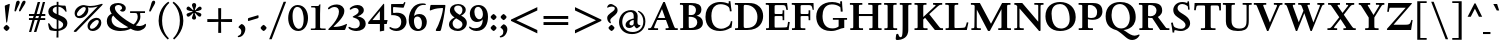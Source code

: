 SplineFontDB: 3.0
FontName: LindenHill-Bold
FullName: Linden Hill Bold
FamilyName: Linden Hill
Weight: Bold
Copyright: Copyright (c) 2009 Barry Schwartz\n\nPermission is hereby granted, free of charge, to any person\nobtaining a copy of this software and associated documentation\nfiles (the "Software"), to deal in the Software without\nrestriction, including without limitation the rights to use,\ncopy, modify, merge, publish, distribute, sublicense, and/or sell\ncopies of the Software, and to permit persons to whom the\nSoftware is furnished to do so, subject to the following\nconditions:\n\nThe above copyright notice and this permission notice shall be\nincluded in all copies or substantial portions of the Software.\n\nTHE SOFTWARE IS PROVIDED "AS IS", WITHOUT WARRANTY OF ANY KIND,\nEXPRESS OR IMPLIED, INCLUDING BUT NOT LIMITED TO THE WARRANTIES\nOF MERCHANTABILITY, FITNESS FOR A PARTICULAR PURPOSE AND\nNONINFRINGEMENT. IN NO EVENT SHALL THE AUTHORS OR COPYRIGHT\nHOLDERS BE LIABLE FOR ANY CLAIM, DAMAGES OR OTHER LIABILITY,\nWHETHER IN AN ACTION OF CONTRACT, TORT OR OTHERWISE, ARISING\nFROM, OUT OF OR IN CONNECTION WITH THE SOFTWARE OR THE USE OR\nOTHER DEALINGS IN THE SOFTWARE.
UComments: "Scaling: Cut the 12-point to 640 pixels high and scale it to 122%.+AAoACgAA-Artificial emboldening: Try setting emboldening to 15 em units." 
Version: 001.000
ItalicAngle: 0
UnderlinePosition: -100
UnderlineWidth: 50
Ascent: 734
Descent: 266
LayerCount: 3
Layer: 0 0 "Back"  1
Layer: 1 0 "Fore"  0
Layer: 2 0 "backup"  1
NeedsXUIDChange: 1
XUID: [1021 658 797806517 427014]
FSType: 0
OS2Version: 0
OS2_WeightWidthSlopeOnly: 0
OS2_UseTypoMetrics: 1
CreationTime: 1249677682
ModificationTime: 1263542357
OS2TypoAscent: 0
OS2TypoAOffset: 1
OS2TypoDescent: 0
OS2TypoDOffset: 1
OS2TypoLinegap: 90
OS2WinAscent: 0
OS2WinAOffset: 1
OS2WinDescent: 0
OS2WinDOffset: 1
HheadAscent: 0
HheadAOffset: 1
HheadDescent: 0
HheadDOffset: 1
OS2Vendor: 'PfEd'
Lookup: 3 0 0 "'aalt' Access All Alternates lookup 0"  {"'aalt' Access All Alternates lookup 0 subtable"  } ['aalt' ('DFLT' <'dflt' > ) ]
Lookup: 3 0 0 "'aalt' Access All Alternates in Latin lookup 0"  {"'aalt' Access All Alternates in Latin lookup 0 subtable"  } ['aalt' ('latn' <'TRK ' 'AZE ' 'CRT ' 'dflt' > ) ]
Lookup: 1 0 0 "turkish"  {"turkish subtable"  } ['locl' ('latn' <'TRK ' 'AZE ' 'CRT ' > ) ]
Lookup: 1 0 0 "numerators"  {"numerators subtable"  } ['frac' ('latn' <'dflt' 'TRK ' 'AZE ' 'CRT ' > 'DFLT' <'dflt' > ) 'numr' ('latn' <'dflt' 'TRK ' 'AZE ' 'CRT ' > 'DFLT' <'dflt' > ) ]
Lookup: 1 0 0 "denominators"  {"denominators subtable"  } ['dnom' ('latn' <'dflt' 'TRK ' 'AZE ' 'CRT ' > 'DFLT' <'dflt' > ) ]
Lookup: 6 0 0 "'frac' Diagonal Fractions in Latin lookup 3"  {"'frac' Diagonal Fractions in Latin lookup 3 subtable"  } ['frac' ('latn' <'dflt' 'TRK ' 'AZE ' 'CRT ' > 'DFLT' <'dflt' > ) ]
Lookup: 1 0 0 "Single Substitution lookup 4"  {"Single Substitution lookup 4 subtable"  } []
Lookup: 1 0 0 "'sups' Superscript in Latin lookup 5"  {"'sups' Superscript in Latin lookup 5 subtable" ("superior" ) } ['sups' ('latn' <'dflt' 'TRK ' 'AZE ' 'CRT ' > 'DFLT' <'dflt' > ) ]
Lookup: 1 0 0 "'subs' Subscript in Latin lookup 6"  {"'subs' Subscript in Latin lookup 6 subtable" ("inferior" ) } ['subs' ('latn' <'dflt' 'TRK ' 'AZE ' 'CRT ' > 'DFLT' <'dflt' > ) ]
Lookup: 1 0 0 "lining_figures"  {"lining_figures subtable"  } ['case' ('latn' <'dflt' 'TRK ' 'AZE ' 'CRT ' > 'DFLT' <'dflt' > ) 'lnum' ('latn' <'dflt' 'TRK ' 'AZE ' 'CRT ' > 'DFLT' <'dflt' > ) ]
Lookup: 1 0 0 "'hist' Historical Forms in Latin lookup 8"  {"'hist' Historical Forms in Latin lookup 8 subtable"  } ['hist' ('latn' <'dflt' 'TRK ' 'AZE ' 'CRT ' > 'DFLT' <'dflt' > ) ]
Lookup: 4 0 1 "'liga' Standard Ligatures in Latin lookup 9"  {"'liga' Standard Ligatures in Latin lookup 9 subtable"  } ['liga' ('latn' <'dflt' 'TRK ' 'AZE ' 'CRT ' > 'DFLT' <'dflt' > ) ]
Lookup: 260 0 0 "accent anchors"  {"accent anchors-1"  } []
Lookup: 257 0 0 "'cpsp' Capital Spacing in Latin lookup 1"  {"'cpsp' Capital Spacing in Latin lookup 1 subtable"  } ['cpsp' ('latn' <'dflt' 'TRK ' 'AZE ' 'CRT ' > 'DFLT' <'dflt' > ) ]
DEI: 91125
ChainSub2: coverage "'frac' Diagonal Fractions in Latin lookup 3 subtable"  0 0 0 1
 1 1 0
  Coverage: 109 zero.numer one.numer two.numer three.numer four.numer five.numer six.numer seven.numer eight.numer nine.numer
  BCoverage: 118 fraction zero.denom one.denom two.denom three.denom four.denom five.denom six.denom seven.denom eight.denom nine.denom
 1
  SeqLookup: 0 "Single Substitution lookup 4" 
EndFPST
Encoding: UnicodeBmp
UnicodeInterp: none
NameList: Adobe Glyph List
DisplaySize: -72
AntiAlias: 1
FitToEm: 1
WinInfo: 32 8 6
BeginPrivate: 12
BlueValues 31 [-23 0 385 408 667 691 721 731]
OtherBlues 11 [-263 -259]
FamilyBlues 31 [-23 0 385 408 667 691 724 731]
FamilyOtherBlues 11 [-263 -259]
BlueScale 8 0.039625
BlueFuzz 1 0
BlueShift 1 7
StdHW 4 [37]
StemSnapH 13 [37 44 51 61]
StdVW 5 [114]
StemSnapV 9 [114 141]
ForceBold 4 true
EndPrivate
Grid
-677 392 m 25
 1554 392 l 25
-664 667 m 1
 1556 667 l 1
EndSplineSet
AnchorClass2: "commaright"  "accent anchors-1" "cedilla"  "accent anchors-1" "top"  "accent anchors-1" 
BeginChars: 65644 504

StartChar: i
Encoding: 105 105 0
Width: 318
VWidth: 0
Flags: HW
LayerCount: 3
Fore
Refer: 237 775 N 1 0 0 1 355 0 2
Refer: 178 305 N 1 0 0 1 0 0 2
Layer: 2
SplineSet
30.2734375 365.72265625 m 5xf0
 88.8671875 375.48828125 151.85546875 388.18359375 214.84375 404.296875 c 5
 214.84375 63.96484375 l 6
 214.84375 32.71484375 216.796875 37.59765625 299.8046875 36.62109375 c 5
 299.8046875 0 l 5
 31.25 0 l 5
 31.25 36.62109375 l 5
 87.40234375 37.109375 100.09765625 34.1796875 100.09765625 60.546875 c 6
 100.09765625 322.75390625 l 6
 100.09765625 335.44921875 95.703125 342.28515625 87.40234375 342.28515625 c 4
 84.9609375 342.28515625 31.73828125 332.51953125 31.73828125 332.51953125 c 5
 30.2734375 365.72265625 l 5xf0
148.4375 574.21875 m 4xe8
 148.4375 593.75 196.2890625 639.16015625 209.47265625 639.16015625 c 4
 229.4921875 639.16015625 270.99609375 585.9375 270.99609375 574.21875 c 4
 270.99609375 559.5703125 229.4921875 510.25390625 212.40234375 510.25390625 c 4
 196.77734375 510.25390625 148.4375 557.12890625 148.4375 574.21875 c 4xe8
EndSplineSet
AlternateSubs2: "'aalt' Access All Alternates in Latin lookup 0 subtable" i.TRK
Substitution2: "turkish subtable" i.TRK
EndChar

StartChar: j
Encoding: 106 106 1
Width: 250
VWidth: 0
Flags: HW
LayerCount: 3
Fore
Refer: 237 775 N 1 0 0 1 313 0 2
Refer: 179 567 N 1 0 0 1 0 0 2
Layer: 2
SplineSet
126.46484375 574.21875 m 0xe8
 126.46484375 593.75 174.31640625 639.16015625 187.5 639.16015625 c 0
 207.51953125 639.16015625 249.0234375 585.9375 249.0234375 574.21875 c 0
 249.0234375 559.5703125 207.51953125 510.25390625 190.4296875 510.25390625 c 0
 174.8046875 510.25390625 126.46484375 557.12890625 126.46484375 574.21875 c 0xe8
-93.26171875 -201.66015625 m 0
 -93.26171875 -174.8046875 -70.3125 -143.06640625 -56.640625 -128.90625 c 0
 -50.78125 -122.55859375 -44.921875 -120.60546875 -37.59765625 -120.60546875 c 0
 -21.97265625 -120.60546875 -14.16015625 -133.7890625 -8.30078125 -144.04296875 c 0
 11.71875 -178.22265625 21.484375 -199.21875 43.45703125 -199.21875 c 0
 77.1484375 -199.21875 86.42578125 -131.34765625 86.42578125 -31.25 c 2
 86.42578125 307.12890625 l 2
 86.42578125 326.171875 84.47265625 339.35546875 69.82421875 339.35546875 c 0
 68.84765625 339.35546875 67.3828125 338.8671875 65.91796875 338.8671875 c 0
 55.6640625 337.40234375 46.38671875 335.44921875 17.578125 330.56640625 c 1
 15.625 368.65234375 l 1
 59.5703125 375.9765625 136.23046875 389.16015625 201.171875 404.296875 c 1
 201.171875 -48.33984375 l 2xf0
 201.171875 -192.3828125 76.171875 -258.7890625 21.484375 -258.7890625 c 0
 -13.671875 -258.7890625 -93.26171875 -247.55859375 -93.26171875 -201.66015625 c 0
EndSplineSet
EndChar

StartChar: l
Encoding: 108 108 2
Width: 312
VWidth: 0
Flags: HMW
HStem: 0 37<31 98.1583 213.587 295> 707 20G<187 213>
VStem: 99 114<39.0388 648.992>
AnchorPoint: "commaright" 288 654 basechar 0
AnchorPoint: "cedilla" 153 -93 basechar 0
AnchorPoint: "top" 137 732 basechar 0
LayerCount: 3
Fore
SplineSet
24 678 m 1
 107 693 161 710 213 727 c 1
 213 63 l 2
 213 39 222 37 285 37 c 2
 295 37 l 1
 295 0 l 1
 31 0 l 1
 31 37 l 1
 53 37 l 2
 85 37 99 39 99 64 c 2
 99 597 l 2
 99 638 95 649 80 649 c 0
 72 649 55 644 27 640 c 1
 24 678 l 1
EndSplineSet
EndChar

StartChar: space
Encoding: 32 32 3
Width: 185
VWidth: 0
Flags: HW
LayerCount: 3
EndChar

StartChar: .notdef
Encoding: 65536 -1 4
Width: 500
VWidth: 0
Flags: W
HStem: 0 34<211.477 267.957> 129 31<213.238 264.221> 653 56<166.207 272.136>
VStem: 52 268<452.688 542.016> 52 140<48.5222 114.704> 52 110<206.51 343.002> 52 84<575.006 623.693> 224 224<203.728 297.122> 288 160<48.7331 116.736> 377 71<406.541 545.147>
LayerCount: 3
Fore
SplineSet
52 0 m 17xe240
 52 709 l 9
 448 709 l 25
 448 0 l 25
 52 0 l 17xe240
136 591 m 0
 136 583 139 575 153 575 c 0
 182 575 194 576 208 576 c 0
 265 576 320 537 320 507 c 0xf0
 320 420 162 384 162 279 c 0
 162 205 222 160 248 160 c 0
 258 160 265 165 265 176 c 0
 265 196 224 207 224 253 c 0xe5
 224 299 290 329 351 401 c 0
 371 425 377 444 377 474 c 0
 377 567 262 653 221 653 c 0
 180 653 136 609 136 591 c 0
192 82 m 0xe880
 192 68 221 35 239 34 c 1
 263 35 288 75 288 82 c 0
 288 98 260 129 241 129 c 0
 227 129 192 102 192 82 c 0xe880
EndSplineSet
EndChar

StartChar: k
Encoding: 107 107 5
Width: 633
VWidth: 0
Flags: HMW
HStem: 0 37<32 98.748 214.199 308 529.051 607> 355 37<351 418.973 487.919 598> 707 20G<169.5 214>
VStem: 100 114<39.1606 147 197 645.993>
DStem2: 214 197 258 178 0.819987 0.572383<0 25.2041 135.883 253.271> 349 241 258 178 0.6444 -0.764688<0 222.31>
AnchorPoint: "cedilla" 322 -93 basechar 0
LayerCount: 3
Fore
SplineSet
18 637 m 1
 16 676 l 1
 76 687 125 695 214 727 c 1
 214 197 l 1
 401 327 l 2
 414 336 419 342 419 346 c 0
 419 354 396 355 374 355 c 2
 351 355 l 1
 351 392 l 1
 599 392 l 1
 598 355 l 1
 571 355 l 2
 527 355 509 353 469 325 c 2
 349 241 l 1
 497 83 l 2
 537 41 562 37 587 37 c 2
 608 37 l 1
 607 0 l 1
 408 0 l 1
 258 178 l 1
 214 147 l 1
 214 59 l 2
 214 38 228 37 283 37 c 2
 308 37 l 1
 309 0 l 1
 32 0 l 1
 31 37 l 1
 35 37 l 2
 88 37 100 39 100 67 c 2
 100 607 l 2
 100 636 97 646 78 646 c 0
 66 646 47 642 18 637 c 1
EndSplineSet
Layer: 2
SplineSet
18 637 m 5
 16 676 l 5
 76 687 125 695 214 727 c 5
 214 197 l 5
 401 327 l 6
 414 336 419 342 419 346 c 4
 419 357 382 354 351 355 c 5
 351 392 l 5
 599 392 l 5
 598 355 l 5
 571 355 l 6
 527 355 509 353 469 325 c 6
 349 241 l 5
 497 83 l 6
 537 41 562 37 587 37 c 6
 608 37 l 5
 607 0 l 5
 408 0 l 5
 258 178 l 5
 214 147 l 5
 214 59 l 6
 214 35 230 38 308 37 c 5
 309 0 l 5
 32 0 l 5
 31 37 l 5
 84 38 100 36 100 67 c 6
 100 607 l 6
 100 636 97 646 78 646 c 4
 66 646 47 642 18 637 c 5
EndSplineSet
EndChar

StartChar: n
Encoding: 110 110 6
Width: 528
VWidth: 0
Flags: HMW
HStem: 0 37<13 81.2042 196.978 244 274 331.25 447.341 514> 329 69<277.344 403.5> 388 20G<118.553 195>
VStem: 82 114<37.8259 315.925> 332 114<39.1094 321.182>
AnchorPoint: "cedilla" 256 -93 basechar 0
AnchorPoint: "top" 262 488 basechar 0
LayerCount: 3
Fore
SplineSet
12 37 m 1xd8
 44 37 l 2
 78 37 82 40 82 72 c 2
 82 315 l 2
 82 335 78 338 68 338 c 0
 58 338 46 333 16 327 c 1
 14 361 l 1
 196 408 l 1xb8
 194 384 195 369 194 335 c 1
 211 342 295 398 368 398 c 0
 439 398 446 347 446 302 c 2
 446 67 l 2
 446 38 464 37 506 37 c 2
 514 37 l 1
 514 0 l 1
 274 0 l 1
 274 37 l 1
 300 37 l 2
 324 37 332 39 332 67 c 2
 332 264 l 2
 332 314 312 329 286 329 c 0
 243 329 196 308 196 308 c 1
 196 72 l 2
 196 40 202 37 224 37 c 2
 244 37 l 1
 244 0 l 1
 13 0 l 1
 12 37 l 1xd8
EndSplineSet
Layer: 2
SplineSet
12 37 m 5xd8
 76 38 82 32 82 72 c 6
 82 315 l 6
 82 335 78 338 68 338 c 4
 58 338 46 333 16 327 c 5
 14 361 l 5
 196 408 l 5xb8
 194 384 195 369 194 335 c 5
 211 342 295 398 368 398 c 4
 439 398 446 347 446 302 c 6
 446 67 l 6
 446 38 464 37 506 37 c 6
 514 37 l 5
 514 0 l 5
 274 0 l 5
 274 37 l 5
 300 37 l 6
 324 37 332 39 332 67 c 6
 332 264 l 6
 332 314 312 329 286 329 c 4
 243 329 196 308 196 308 c 5
 196 72 l 6
 196 40 202 37 224 37 c 6
 244 37 l 5
 244 0 l 5
 13 0 l 5
 12 37 l 5xd8
EndSplineSet
EndChar

StartChar: a
Encoding: 97 97 7
Width: 421
VWidth: 0
Flags: W
HStem: -20 21G<300.5 312> -11 64<87 193.246> 192 37<167.302 229> 351 54<116.478 279>
VStem: 25 97<61.7034 134> 39 58<262.028 317.994> 229 93<75.7211 192 229 337.469>
AnchorPoint: "top" 191 488 basechar 0
LayerCount: 3
Fore
SplineSet
25 68 m 0x7a
 25 190 206 228 229 229 c 1
 229 282 l 2
 229 318 213 351 165 351 c 0
 102 351 94 318 94 318 c 1
 94 318 97 310 97 299 c 0
 97 281 78 257 62 257 c 0
 58 257 39 260 39 287 c 0
 39 307 64 405 231 405 c 0
 327 405 328 352 328 292 c 0
 328 230 322 185 322 139 c 0
 322 38 398 75 398 52 c 0
 398 31 314 -20 310 -20 c 0xb6
 291 -20 255 13 237 54 c 1
 210 2 139 -11 121 -11 c 0
 53 -11 25 25 25 68 c 0x7a
122 104 m 0x7a
 122 62 156 53 176 53 c 0
 203 53 229 75 229 108 c 2
 229 192 l 1
 163 192 122 142 122 104 c 0x7a
EndSplineSet
Layer: 2
SplineSet
230.46875 398.4375 m 0
 324.21875 398.4375 325.68359375 346.6796875 325.68359375 288.0859375 c 0
 325.68359375 227.5390625 319.82421875 182.6171875 319.82421875 137.20703125 c 0
 319.82421875 38.0859375 395.01953125 74.70703125 395.01953125 52.24609375 c 0
 395.01953125 32.2265625 312.5 -18.06640625 308.10546875 -18.06640625 c 0
 290.0390625 -18.06640625 253.90625 14.6484375 236.328125 54.6875 c 1
 209.9609375 3.90625 140.625 -9.765625 123.046875 -9.765625 c 0
 56.640625 -9.765625 28.80859375 25.87890625 28.80859375 67.87109375 c 0
 28.80859375 187.01171875 205.078125 225.09765625 228.02734375 226.07421875 c 1
 228.02734375 277.83203125 l 2
 228.02734375 312.98828125 213.37890625 345.21484375 166.015625 345.21484375 c 0
 104.4921875 345.21484375 96.6796875 313.4765625 96.6796875 313.4765625 c 1
 96.6796875 313.4765625 99.609375 306.15234375 99.609375 294.921875 c 0
 99.609375 277.83203125 80.078125 253.41796875 64.94140625 253.41796875 c 0
 60.546875 253.41796875 41.9921875 255.37109375 41.9921875 282.2265625 c 0
 41.9921875 301.26953125 66.89453125 398.4375 230.46875 398.4375 c 0
176.26953125 53.22265625 m 0
 203.125 53.22265625 228.02734375 74.21875 228.02734375 106.93359375 c 2
 228.02734375 189.453125 l 1
 163.0859375 189.453125 123.53515625 140.625 123.53515625 103.515625 c 0
 123.53515625 62.5 157.2265625 53.22265625 176.26953125 53.22265625 c 0
EndSplineSet
EndChar

StartChar: h
Encoding: 104 104 8
Width: 549
VWidth: 0
Flags: MW
HStem: 0 37<25 92.7962 208.419 260 305 343.225 458.724 526> 329 69<287.808 414.5> 709 20G<156 208>
VStem: 94 114<37.7028 316.059 336 645.993> 344 114<37.75 321.182>
AnchorPoint: "top" 298 732 basechar 0
LayerCount: 3
Fore
SplineSet
17 674 m 1
 73 687 104 696 208 729 c 1
 208 336 l 1
 225 343 306 398 379 398 c 0
 450 398 458 347 458 302 c 2
 458 67 l 2
 458 38 467 37 502 37 c 2
 527 37 l 1
 526 0 l 1
 305 0 l 1
 305 37 l 1
 307 37 l 2
 336 37 344 39 344 67 c 2
 344 264 l 2
 344 314 324 329 298 329 c 0
 255 329 208 308 208 308 c 1
 208 72 l 2
 208 40 208 37 248 37 c 2
 260 37 l 1
 260 0 l 1
 25 0 l 1
 24 37 l 1
 54 37 l 2
 87 37 94 40 94 72 c 2
 94 604 l 2
 94 636 91 646 77 646 c 0
 66 646 52 640 20 634 c 1
 17 674 l 1
EndSplineSet
Layer: 2
SplineSet
17 674 m 5
 73 687 104 696 208 729 c 5
 208 336 l 5
 225 343 306 398 379 398 c 4
 450 398 458 347 458 302 c 6
 458 67 l 6
 458 38 467 37 502 37 c 6
 527 37 l 5
 526 0 l 5
 305 0 l 5
 305 37 l 5
 333 38 344 36 344 67 c 6
 344 264 l 6
 344 314 324 329 298 329 c 4
 255 329 208 308 208 308 c 5
 208 72 l 6
 208 32 212 39 260 37 c 5
 260 0 l 5
 25 0 l 5
 24 37 l 5
 84 38 94 32 94 72 c 6
 94 604 l 6
 94 636 91 646 77 646 c 4
 66 646 52 640 20 634 c 5
 17 674 l 5
EndSplineSet
EndChar

StartChar: f
Encoding: 102 102 9
Width: 327
VWidth: 0
Flags: W
HStem: 0 37<31 99.7188 214.299 290> 343 49<30 100 214 290> 684 45<223.108 299>
VStem: 100 114<37.5625 343 392 624.551>
LayerCount: 3
Fore
SplineSet
30 343 m 1
 30 392 l 1
 100 392 l 1
 100 500 l 2
 100 697 206 729 280 729 c 0
 318 729 369 707 369 674 c 0
 369 658 329 606 306 606 c 0
 285 606 277 684 251 684 c 0
 214 684 214 634 214 589 c 2
 214 392 l 1
 290 392 l 1
 290 343 l 1
 214 343 l 1
 214 67 l 2
 214 38 216 37 260 37 c 2
 291 37 l 1
 290 0 l 1
 31 0 l 1
 30 37 l 1
 61 37 l 2
 95 37 100 38 100 64 c 2
 100 343 l 1
 30 343 l 1
EndSplineSet
EndChar

StartChar: e
Encoding: 101 101 10
Width: 437
VWidth: 0
Flags: MW
HStem: -10 74<202.201 314.48> 365 36<169.875 240.597>
VStem: 36 105<132.783 224 258 288.582> 271 117<276 322.188>
AnchorPoint: "top" 221 488 basechar 0
LayerCount: 3
Fore
SplineSet
36 184 m 0
 36 317 120 401 221 401 c 0
 329 401 388 305 388 273 c 0
 388 262 377 257 373 257 c 2
 141 224 l 1
 141 224 142 64 268 64 c 0
 348 64 386 101 403 101 c 0
 408 101 411 97 411 88 c 0
 411 70 323 -10 221 -10 c 0
 121 -10 36 64 36 184 c 0
142 258 m 1
 271 276 l 1
 271 276 259 365 203 365 c 0
 171 365 144 326 142 258 c 1
EndSplineSet
Layer: 2
SplineSet
398.4375 89.84375 m 4
 398.4375 72.75390625 311.5234375 -6.8359375 211.42578125 -6.8359375 c 4
 113.28125 -6.8359375 30.2734375 65.91796875 30.2734375 183.59375 c 4
 30.2734375 313.96484375 112.3046875 396.97265625 211.42578125 396.97265625 c 4
 317.87109375 396.97265625 375.48828125 302.734375 375.48828125 270.99609375 c 4
 375.48828125 259.765625 364.74609375 256.34765625 360.83984375 255.859375 c 6
 132.32421875 221.6796875 l 5
 132.32421875 221.6796875 133.7890625 66.40625 257.8125 66.40625 c 4
 336.42578125 66.40625 373.53515625 102.05078125 390.13671875 102.05078125 c 4
 395.01953125 102.05078125 398.4375 98.6328125 398.4375 89.84375 c 4
133.7890625 255.859375 m 5
 258.30078125 274.4140625 l 5
 258.30078125 274.4140625 235.83984375 360.3515625 189.453125 360.3515625 c 4
 156.73828125 360.3515625 138.671875 321.2890625 133.7890625 255.859375 c 5
EndSplineSet
EndChar

StartChar: d
Encoding: 100 100 11
Width: 539
VWidth: 0
Flags: MW
HStem: -14 72<197.032 275.475> 33 33<449.294 508> 368 34<188.941 296.15> 710 20G<395.5 438>
VStem: 26 115<124.413 296.557> 324 114<65.3656 347 378 647.987>
AnchorPoint: "commaright" 513 654 basechar 0
LayerCount: 3
Fore
SplineSet
26 202 m 0xbc
 26 313 104 402 217 402 c 0
 295 402 324 378 324 378 c 1
 324 592 l 2
 324 630 324 648 304 648 c 0
 298 648 265 639 239 632 c 1
 235 675 l 1
 285 684 353 701 438 730 c 1
 438 91 l 2
 438 63 440 55 449 55 c 0
 455 55 478 62 508 66 c 1
 509 33 l 1x7c
 448 20 413 7 327 -26 c 1
 327 9 328 28 328 43 c 0
 328 51 328 57 327 60 c 1
 326 59 283 -14 206 -14 c 0
 108 -14 26 78 26 202 c 0xbc
141 224 m 0
 141 121 195 58 255 58 c 0xbc
 316 58 324 83 324 83 c 1
 324 326 l 1
 324 326 294 368 244 368 c 0
 202 368 141 349 141 224 c 0
EndSplineSet
EndChar

StartChar: c
Encoding: 99 99 12
Width: 432
VWidth: 0
Flags: W
HStem: -14 72<205.181 319.269> 363 40<176.901 257.187>
VStem: 32 116<128.421 283.86>
AnchorPoint: "cedilla" 227 -93 basechar 0
AnchorPoint: "top" 221 488 basechar 0
LayerCount: 3
Fore
SplineSet
32 185 m 0
 32 303 113 403 236 403 c 0
 322 403 384 348 384 315 c 0
 384 295 340 278 309 278 c 0
 257 278 288 363 215 363 c 0
 165 363 148 289 148 251 c 0
 148 101 208 58 270 58 c 0
 346 58 366 89 383 89 c 0
 389 89 398 84 398 72 c 0
 398 42 305 -14 227 -14 c 0
 74 -14 32 71 32 185 c 0
EndSplineSet
EndChar

StartChar: b
Encoding: 98 98 13
Width: 538
VWidth: 0
Flags: MW
HStem: -14 44<204.458 342.389> 335 66<246.607 337.419> 710 20G<166.5 194>
VStem: 80 114<42.1917 325.112 341 653.995> 394 110<102.19 272.135>
LayerCount: 3
Fore
SplineSet
6 682 m 1
 59 690 139 715 194 730 c 1
 194 341 l 1
 208 356 260 401 332 401 c 0
 452 401 504 298 504 215 c 0
 504 102 453 -14 273 -14 c 0
 201 -14 152 13 136 13 c 0
 94 13 96 -61 77 -61 c 0
 73 -61 49 -60 49 -44 c 0
 49 -27 80 49 80 153 c 2
 80 629 l 2
 80 647 74 654 61 654 c 0
 60 654 12 644 9 644 c 1
 6 682 l 1
194 82 m 2
 194 37 237 30 277 30 c 0
 322 30 394 56 394 175 c 0
 394 321 296 335 275 335 c 0
 215 335 194 312 194 312 c 1
 194 82 l 2
EndSplineSet
EndChar

StartChar: g
Encoding: 103 103 14
Width: 484
VWidth: 0
Flags: HMW
HStem: -259 54<119 298> -45 75<128 327> 85 37<194 260> 366 42<176 257>
VStem: -5 84<-168 -82> 37 123<165 321> 49 79<4 62> 289 114<162 297> 359 96<-157 -72>
AnchorPoint: "top" 228 488 basechar 0
LayerCount: 3
Fore
SplineSet
-5 -140 m 0xf880
 -5 -50 111 -35 111 -35 c 1
 111 -35 49 -16 49 24 c 0xf2
 49 73 143 94 143 94 c 1
 143 94 37 132 37 242 c 0xf4
 37 342 124 408 228 408 c 0
 301 408 350 366 357 366 c 0
 371 366 440 387 453 387 c 0
 457 387 473 329 473 321 c 0
 473 310 395 297 395 292 c 0
 395 287 403 272 403 243 c 0
 403 180 373 89 203 85 c 0
 164 84 128 68 128 50 c 0xf3
 128 29 152 29 177 29 c 0
 222 29 268 32 290 32 c 0
 433 32 455 -42 455 -88 c 0
 455 -198 310 -259 182 -259 c 0
 80 -259 -5 -220 -5 -140 c 0xf880
198 -205 m 0
 275 -205 359 -168 359 -113 c 0
 359 -42 245 -55 182 -49 c 0
 166 -48 153 -45 153 -45 c 1
 152 -45 l 2
 119 -45 79 -86 79 -119 c 0xf880
 79 -170 135 -205 198 -205 c 0
159 269 m 0
 159 150 204 122 228 122 c 0
 267 122 289 168 289 220 c 0xf1
 289 288 270 366 217 366 c 0
 169 366 159 313 159 269 c 0
EndSplineSet
Layer: 2
SplineSet
-10.25390625 -139.6484375 m 4xf880
 -10.25390625 -108.3984375 0 -51.26953125 111.328125 -34.66796875 c 5
 111.328125 -34.66796875 48.828125 -16.11328125 48.828125 23.92578125 c 4xf2
 48.828125 72.75390625 142.578125 93.75 142.578125 93.75 c 5
 142.578125 93.75 36.62109375 131.34765625 36.62109375 241.69921875 c 4xf4
 36.62109375 341.30859375 124.0234375 411.1328125 228.02734375 411.1328125 c 4
 300.78125 411.1328125 350.09765625 366.2109375 357.421875 366.2109375 c 4
 371.58203125 366.2109375 439.94140625 387.20703125 453.125 387.20703125 c 4
 457.03125 387.20703125 472.65625 329.1015625 472.65625 321.2890625 c 4
 472.65625 310.546875 395.01953125 297.8515625 395.01953125 292.48046875 c 4
 395.01953125 287.59765625 402.83203125 271.484375 402.83203125 242.67578125 c 4
 402.83203125 179.6875 373.046875 89.84375 203.125 85.44921875 c 4
 164.0625 84.47265625 127.9296875 67.87109375 127.9296875 49.8046875 c 4xf3
 127.9296875 29.296875 151.3671875 29.296875 176.7578125 29.296875 c 4
 221.6796875 29.296875 267.08984375 31.73828125 289.55078125 31.73828125 c 4
 432.6171875 31.73828125 455.078125 -41.9921875 455.078125 -87.890625 c 4
 455.078125 -197.75390625 310.05859375 -258.7890625 182.12890625 -258.7890625 c 4
 80.56640625 -258.7890625 -10.25390625 -219.7265625 -10.25390625 -139.6484375 c 4xf880
74.21875 -118.1640625 m 4xf880
 74.21875 -178.22265625 133.7890625 -204.58984375 198.2421875 -204.58984375 c 4
 275.390625 -204.58984375 359.375 -167.48046875 359.375 -112.79296875 c 4
 359.375 -41.50390625 245.1171875 -54.6875 182.12890625 -48.828125 c 4
 166.015625 -47.36328125 153.3203125 -45.41015625 153.3203125 -45.41015625 c 5
 109.375 -45.41015625 74.21875 -86.9140625 74.21875 -118.1640625 c 4xf880
159.1796875 269.04296875 m 4xf5
 159.1796875 149.90234375 204.1015625 122.0703125 228.02734375 122.0703125 c 4
 267.08984375 122.0703125 283.69140625 167.96875 283.69140625 220.21484375 c 4
 283.69140625 288.57421875 270.01953125 370.60546875 216.796875 370.60546875 c 4
 168.9453125 370.60546875 159.1796875 312.98828125 159.1796875 269.04296875 c 4xf5
-5.37109375 -139.6484375 m 0xf880
 -5.37109375 -118.65234375 3.90625 -59.5703125 115.234375 -35.15625 c 1
 115.234375 -35.15625 48.828125 -16.11328125 48.828125 23.92578125 c 0xf2
 48.828125 72.75390625 142.578125 93.75 142.578125 93.75 c 1
 142.578125 93.75 36.62109375 131.34765625 36.62109375 241.69921875 c 0xf4
 36.62109375 341.30859375 124.0234375 411.1328125 228.02734375 411.1328125 c 0
 315.91796875 411.1328125 350.5859375 359.375 357.91015625 359.375 c 0
 372.0703125 359.375 439.94140625 387.20703125 453.125 387.20703125 c 0
 457.03125 387.20703125 472.65625 333.49609375 472.65625 325.68359375 c 0
 472.65625 314.94140625 395.01953125 295.8984375 395.01953125 290.52734375 c 0
 395.01953125 285.64453125 402.83203125 271.484375 402.83203125 242.67578125 c 0
 402.83203125 179.6875 373.046875 89.84375 203.125 85.44921875 c 0
 164.0625 84.47265625 127.9296875 67.87109375 127.9296875 49.8046875 c 0xf3
 127.9296875 27.34375 151.3671875 26.85546875 176.7578125 26.85546875 c 0
 221.6796875 26.85546875 267.08984375 29.296875 289.55078125 29.296875 c 0
 432.6171875 29.296875 455.078125 -41.015625 455.078125 -86.9140625 c 0
 455.078125 -200.1953125 315.91796875 -258.30078125 190.91796875 -258.30078125 c 0
 88.37890625 -258.30078125 -5.37109375 -219.23828125 -5.37109375 -139.6484375 c 0xf880
78.125 -123.53515625 m 0xf880
 78.125 -182.12890625 138.671875 -208.49609375 203.125 -208.49609375 c 0
 278.3203125 -208.49609375 359.375 -173.33984375 359.375 -111.81640625 c 0
 359.375 -48.828125 266.6015625 -53.22265625 213.37890625 -51.7578125 c 0
 185.546875 -50.78125 153.3203125 -46.38671875 153.3203125 -46.38671875 c 1
 109.375 -46.38671875 78.125 -88.8671875 78.125 -123.53515625 c 0xf880
159.1796875 269.04296875 m 0xf5
 159.1796875 149.90234375 204.1015625 122.0703125 228.02734375 122.0703125 c 0
 267.08984375 122.0703125 283.69140625 167.96875 283.69140625 220.21484375 c 0
 283.69140625 288.57421875 270.01953125 370.60546875 216.796875 370.60546875 c 0
 168.9453125 370.60546875 159.1796875 312.98828125 159.1796875 269.04296875 c 0xf5
EndSplineSet
EndChar

StartChar: r
Encoding: 114 114 15
Width: 393
VWidth: 0
Flags: HMW
HStem: 0 37<35 104.109 219.657 305> 303 96<247.5 344.419> 381 20G<154 217 303 338>
VStem: 105 114<37.9051 298.683 319 337.997>
AnchorPoint: "cedilla" 163 -93 basechar 0
AnchorPoint: "top" 204 488 basechar 0
LayerCount: 3
Fore
SplineSet
17 358 m 1xd0
 59 366 91 370 217 401 c 1xb0
 217 319 l 1
 242 336 281 399 325 399 c 0
 351 399 375 375 375 368 c 1
 375 368 350 257 338 257 c 0
 326 257 312 303 260 303 c 0
 235 303 219 284 219 273 c 2
 219 77 l 2
 219 38 219 37 270 37 c 2
 305 37 l 1
 305 0 l 1
 35 0 l 1
 35 37 l 1
 57 37 l 2
 104 37 105 39 105 78 c 2
 105 298 l 2
 105 334 98 338 88 338 c 0
 83 338 83 337 22 325 c 1
 17 358 l 1xd0
EndSplineSet
Layer: 2
SplineSet
17 358 m 5
 59 366 92 370 218 401 c 5
 218 319 l 5
 243 336 282 399 326 399 c 4
 352 399 376 375 376 368 c 5
 376 368 351 257 339 257 c 4
 327 257 313 303 261 303 c 4
 236 303 220 284 220 273 c 4
 220 208 220 142 220 77 c 4
 220 31 220 38 306 37 c 5
 306 0 l 5
 35 0 l 5
 35 37 l 5
 103 37 105 34 105 78 c 6
 105 298 l 6
 105 334 98 338 88 338 c 4
 83 338 83 337 22 325 c 5
 17 358 l 5
EndSplineSet
EndChar

StartChar: s
Encoding: 115 115 16
Width: 393
VWidth: 0
Flags: MW
HStem: -13 45<110.197 249.857> 365 41<152.397 262.246>
VStem: 36 29<103.375 140> 49 36<-50 -2.03666> 59 85<255.431 352.686> 256 92<44.0678 137.02> 300 26<387.618 423> 308 30<259 315.219>
AnchorPoint: "cedilla" 194 -93 basechar 0
AnchorPoint: "top" 199 488 basechar 0
LayerCount: 3
Fore
SplineSet
188 32 m 0xe0
 222 32 256 40 256 73 c 0xe4
 256 86 247 104 223 119 c 2
 135 172 l 2
 94 196 59 228 59 285 c 0
 59 351 113 406 187 406 c 0
 240 406 263 387 288 387 c 0
 299 387 300 403 300 417 c 0
 300 419 300 421 300 423 c 1
 326 424 l 1xca
 329 368 334 315 338 259 c 1
 308 257 l 1
 305 287 l 2
 301 325 249 365 199 365 c 0
 164 365 144 345 144 324 c 0xc9
 144 295 171 275 209 254 c 2
 264 223 l 2
 310 197 348 163 348 110 c 0
 348 43 288 -13 198 -13 c 0
 151 -13 102 0 95 -0 c 0
 88 0 84 -8 84 -15 c 2
 85 -50 l 1
 49 -50 l 1xd4
 47 11 44 67 36 140 c 1
 65 141 l 1
 73 98 l 2
 81 55 149 32 188 32 c 0xe0
EndSplineSet
Layer: 2
SplineSet
188 32 m 4xe0
 222 32 256 40 256 73 c 4xe4
 256 86 247 104 223 119 c 6
 135 172 l 6
 94 196 59 228 59 285 c 4
 59 351 113 406 187 406 c 4
 240 406 263 387 288 387 c 4
 301 387 300 408 300 423 c 5
 326 424 l 5xca
 329 368 334 315 338 259 c 5
 308 257 l 5
 305 287 l 6
 301 325 249 365 199 365 c 4
 164 365 144 345 144 324 c 4xc9
 144 295 171 275 209 254 c 6
 264 223 l 6
 310 197 348 163 348 110 c 4
 348 43 288 -13 198 -13 c 4
 151 -13 102 0 95 -0 c 4
 88 0 84 -8 84 -15 c 6
 85 -50 l 5
 49 -50 l 5xd4
 47 11 44 67 36 140 c 5
 65 141 l 5
 73 98 l 6
 81 55 149 32 188 32 c 4xe0
EndSplineSet
AlternateSubs2: "'aalt' Access All Alternates lookup 0 subtable" longs
AlternateSubs2: "'aalt' Access All Alternates in Latin lookup 0 subtable" longs
Substitution2: "'hist' Historical Forms in Latin lookup 8 subtable" longs
EndChar

StartChar: o
Encoding: 111 111 17
Width: 503
VWidth: 0
Flags: W
HStem: -15 47<207.402 304.431> 363 45<198.929 297.068>
VStem: 40 122<91.4623 294.369> 339 117<89.7439 297.086>
AnchorPoint: "top" 249 488 basechar 0
LayerCount: 3
Fore
SplineSet
40 193 m 0
 40 300 104 408 251 408 c 0
 420 408 456 279 456 182 c 0
 456 67 373 -15 248 -15 c 0
 95 -15 40 94 40 193 c 0
162 204 m 0
 162 115 196 32 255 32 c 0
 325 32 339 111 339 173 c 0
 339 288 317 363 246 363 c 0
 213 363 162 340 162 204 c 0
EndSplineSet
EndChar

StartChar: w
Encoding: 119 119 18
Width: 804
VWidth: 0
Flags: W
HStem: -21 21G<239.368 278.247 526.027 562.709> 355 37<12 74.1473 203.055 256 309 372.698 495.012 544 616 674.989 728.041 781>
DStem2: 212 305 92 305 0.433899 -0.900962<-30.636 190.578> 292 132 269 -21 0.419649 0.907686<0 173.169> 501 315 404 271 0.409325 -0.912389<0.440571 193.829> 580 138 553 -21 0.436723 0.899596<0 223.893>
AnchorPoint: "top" 414 488 basechar 0
LayerCount: 3
Fore
SplineSet
12 355 m 1
 12 392 l 1
 256 392 l 1
 256 355 l 1
 248 355 l 2
 222 355 203 354 203 335 c 0
 203 328 206 319 212 305 c 2
 292 132 l 1
 382 317 l 1
 370 346 364 355 337 355 c 2
 308 355 l 1
 309 392 l 1
 544 392 l 1
 544 355 l 1
 511 355 495 352 495 336 c 0
 495 331 497 324 501 315 c 2
 580 138 l 1
 668 319 l 2
 672 328 675 336 675 341 c 0
 675 354 660 355 629 355 c 2
 616 355 l 1
 616 392 l 1
 781 392 l 1
 782 355 l 1
 753 355 735 355 720 323 c 2
 553 -21 l 1
 535 -21 l 1
 404 271 l 1
 269 -21 l 1
 249 -21 l 1
 92 305 l 2
 69 354 61 355 17 355 c 2
 12 355 l 1
EndSplineSet
Layer: 2
SplineSet
12 355 m 5
 12 392 l 5
 256 392 l 5
 256 355 l 5
 248 355 l 6
 222 355 203 354 203 335 c 4
 203 328 206 319 212 305 c 6
 292 132 l 5
 382 317 l 5
 370 346 364 355 337 355 c 6
 308 355 l 5
 309 392 l 5
 544 392 l 5
 544 355 l 5
 511 355 495 352 495 336 c 4
 495 331 497 324 501 315 c 6
 580 138 l 5
 668 319 l 6
 672 328 675 336 675 341 c 4
 675 354 660 355 629 355 c 6
 616 355 l 5
 616 392 l 5
 781 392 l 5
 782 355 l 5
 753 355 735 355 720 323 c 6
 553 -21 l 5
 535 -21 l 5
 404 271 l 5
 269 -21 l 5
 249 -21 l 5
 92 305 l 6
 69 354 61 355 17 355 c 6
 12 355 l 5
EndSplineSet
EndChar

StartChar: u
Encoding: 117 117 19
Width: 574
VWidth: 0
Flags: MW
HStem: -23 21G<354.5 377> -12 74<157 286.421> 50 39<505.636 553> 379 20G<184.5 214 433 464>
VStem: 100 114<75.8143 345.29> 350 114<76.9925 344.839>
AnchorPoint: "top" 270 488 basechar 0
LayerCount: 3
Fore
SplineSet
13 383 m 1x5c
 45 385 155 391 214 399 c 1
 214 152 l 2
 214 75 244 62 272 62 c 0x5c
 321 62 350 93 350 93 c 1
 350 319 l 2
 350 344 335 345 322 345 c 0
 308 345 270 342 268 340 c 1
 267 381 l 1
 311 384 402 391 464 399 c 1
 464 112 l 2
 464 79 467 68 479 68 c 0
 485 68 507 74 553 89 c 1
 555 50 l 1
 513 34 399 -8 355 -23 c 1xbc
 354 0 354 34 354 62 c 1
 336 42 278 -12 208 -12 c 0
 106 -12 100 62 100 110 c 2
 100 321 l 2
 100 342 86 346 67 346 c 0
 57 346 45 344 15 341 c 1
 13 383 l 1x5c
EndSplineSet
EndChar

StartChar: t
Encoding: 116 116 20
Width: 358
VWidth: 0
Flags: W
HStem: -18 72<163.5 276.172> 324 61<192 307>
VStem: 87 105<67.2962 324>
AnchorPoint: "commaright" 258 654 basechar 0
AnchorPoint: "cedilla" 177 -93 basechar 0
LayerCount: 3
Fore
SplineSet
14 330 m 0
 14 342 64 377 145 460 c 0
 183 499 180 500 187 500 c 0
 191 500 192 496 192 492 c 2
 192 385 l 1
 319 385 l 1
 307 324 l 1
 192 324 l 1
 192 126 l 2
 192 80 212 54 247 54 c 0
 282 54 309 77 321 77 c 0
 327 77 331 74 331 66 c 0
 331 24 254 -18 189 -18 c 0
 138 -18 87 9 87 109 c 2
 87 324 l 1
 29 324 l 2
 18 324 14 326 14 330 c 0
EndSplineSet
EndChar

StartChar: y
Encoding: 121 121 21
Width: 590
VWidth: 0
Flags: W
HStem: -262 96<28.93 142.891> 355 37<32 97.3918 240.012 303 367 443.994 506.73 573>
DStem2: 262 290 117 304 0.480758 -0.876854<-54.919 176.607> 276 14 326 7 0.479672 0.877448<-194.786 0 136.554 349.927>
AnchorPoint: "top" 329 488 basechar 0
LayerCount: 3
Fore
SplineSet
23 -217 m 0
 23 -175 47 -166 74 -166 c 0
 90 -166 106 -170 119 -170 c 0
 171 -170 179 -145 276 14 c 1
 117 304 l 2
 91 352 87 355 50 355 c 2
 32 355 l 1
 31 392 l 1
 303 392 l 1
 303 355 l 1
 289 355 l 2
 256 355 240 354 240 341 c 0
 240 332 248 316 262 290 c 2
 343 133 l 1
 399 230 444 323 444 341 c 0
 444 354 436 355 400 355 c 2
 367 355 l 1
 367 392 l 1
 573 392 l 1
 573 355 l 1
 555 355 l 2
 514 355 514 352 490 307 c 2
 326 7 l 2
 219 -188 159 -262 68 -262 c 0
 43 -262 23 -253 23 -217 c 0
EndSplineSet
Layer: 2
SplineSet
23 -217 m 4
 23 -175 47 -166 74 -166 c 4
 90 -166 106 -170 119 -170 c 4
 171 -170 179 -145 276 14 c 5
 117 304 l 6
 87 359 86 355 32 355 c 5
 31 392 l 5
 303 392 l 5
 303 355 l 5
 260 355 240 356 240 341 c 4
 240 332 248 316 262 290 c 6
 343 133 l 5
 399 230 444 323 444 341 c 4
 444 357 431 355 367 355 c 5
 367 392 l 5
 573 392 l 5
 573 355 l 5
 515 354 518 360 490 307 c 4
 252 -130 194 -262 68 -262 c 4
 43 -262 23 -253 23 -217 c 4
EndSplineSet
EndChar

StartChar: quoteright
Encoding: 8217 8217 22
Width: 242
VWidth: 0
Flags: W
HStem: 479 250
VStem: 111 94<553.146 671>
LayerCount: 3
Fore
SplineSet
111 575 m 0
 111 633 48 634 48 653 c 0
 48 669 106 729 118 729 c 0
 126 729 205 710 205 632 c 0
 205 504 74 479 63 479 c 0
 51 479 48 487 48 491 c 0
 48 519 111 518 111 575 c 0
EndSplineSet
EndChar

StartChar: G
Encoding: 71 71 23
Width: 839
VWidth: 0
Flags: W
HStem: -26 65<333.104 541.378> 258 44<447 591 732 802> 626 60<319.556 550.531>
VStem: 31 157<204.981 462.065> 591 141<73.3952 258> 631 45<639.19 702> 645 48<456 524.4>
AnchorPoint: "cedilla" 405 -93 basechar 0
AnchorPoint: "top" 420 732 basechar 0
LayerCount: 3
Fore
SplineSet
732 53 m 1xf8
 614.03907604 42.39677088 562.068205859 -26 400 -26 c 0
 116 -26 31 171 31 337 c 0
 31 545 188 686 429 686 c 0
 553 686 631 637 631 637 c 1
 629 702 l 1
 676 705 l 1xf4
 677 640 686 540 693 456 c 1
 645 453 l 1xf2
 635 555 l 1
 635 555 570 626 420 626 c 0
 233 626 188 470 188 349 c 0
 188 192 250 39 432 39 c 0
 549 39 591 91 591 91 c 1
 591 258 l 1
 447 258 l 1
 447 302 l 1
 802 302 l 1
 802 258 l 1
 732 258 l 1
 732 53 l 1xf8
EndSplineSet
Position2: "'cpsp' Capital Spacing in Latin lookup 1 subtable" dx=6 dy=0 dh=13 dv=0
EndChar

StartChar: A
Encoding: 65 65 24
Width: 791
VWidth: 0
Flags: W
HStem: 0 44<30 105.981 178.012 277 466 542.988 690.316 769> 250 51<275 454> 671 20G<398.415 453.715>
DStem2: 131 113 187 92 0.432173 0.901791<-25.38 176.703 231.77 439.586> 446 691 375 519 0.359893 -0.932993<134.922 366.747 421.527 624.251> 408 691 375 519 0.432173 0.901791<-612.812 -464.244 -409.177 -169.37>
AnchorPoint: "top" 420 732 basechar 0
LayerCount: 3
Fore
SplineSet
29 44 m 1
 43 44 l 2
 98 44 100 48 131 113 c 2
 408 691 l 1
 446 691 l 1
 657 144 l 2
 695 45 697 44 735 44 c 2
 769 44 l 1
 770 0 l 1
 466 0 l 1
 465 44 l 1
 483 44 l 2
 527 44 543 45 543 59 c 0
 543 66 538 78 532 95 c 2
 474 250 l 1
 254 250 l 1
 187 92 l 2
 182 79 178 69 178 62 c 0
 178 46 195 44 236 44 c 2
 277 44 l 1
 277 0 l 1
 30 0 l 1
 29 44 l 1
275 301 m 1
 454 301 l 1
 375 519 l 1
 275 301 l 1
EndSplineSet
Layer: 2
SplineSet
29 44 m 5
 95 45 95 38 131 113 c 6
 408 691 l 5
 446 691 l 5
 657 144 l 6
 695 45 697 44 735 44 c 6
 769 44 l 5
 770 0 l 5
 466 0 l 5
 465 44 l 5
 483 44 l 6
 527 44 543 45 543 59 c 4
 543 66 538 78 532 95 c 6
 474 250 l 5
 254 250 l 5
 187 92 l 6
 182 79 178 69 178 62 c 4
 178 46 195 44 236 44 c 6
 277 44 l 5
 277 0 l 5
 30 0 l 5
 29 44 l 5
275 301 m 5
 454 301 l 5
 375 519 l 5
 275 301 l 5
EndSplineSet
Position2: "'cpsp' Capital Spacing in Latin lookup 1 subtable" dx=6 dy=0 dh=12 dv=0
EndChar

StartChar: B
Encoding: 66 66 25
Width: 633
VWidth: 0
Flags: W
HStem: 0 44<31 102.795 245.906 368.362> 334 44<244 381.966> 623 44<25 101.2 244.416 354.682>
VStem: 103 141<50.4072 334 378 617.706> 424 136<427.934 563.376> 457 141<119.908 266.872>
LayerCount: 3
Fore
SplineSet
23 623 m 1xf4
 25 667 l 1
 311 667 l 2
 447 667 560 635 560 510 c 0xf8
 560 378 434 359 434 359 c 1
 434 359 598 342 598 180 c 0
 598 85 522 0 344 0 c 2
 31 0 l 1
 31 44 l 1
 44 44 l 2
 99 44 103 47 103 73 c 2
 103 586 l 2
 103 620 86 623 51 623 c 2
 23 623 l 1xf4
243 334 m 1
 244 86 l 2
 244 50 252 49 294 49 c 0
 398 49 457 119 457 190 c 0xf4
 457 248 427 334 267 334 c 2
 243 334 l 1
244 378 m 1
 325 378 l 2
 389 378 424 438 424 498 c 0xf8
 424 558 382 618 272 618 c 0
 249 618 244 610 244 595 c 2
 244 378 l 1
EndSplineSet
Layer: 2
SplineSet
23 623 m 5xf4
 25 667 l 5
 311 667 l 6
 447 667 560 635 560 510 c 4xf8
 560 378 434 359 434 359 c 5
 434 359 598 342 598 180 c 4
 598 85 522 0 344 0 c 6
 31 0 l 5
 31 44 l 5
 90 46 103 39 103 73 c 6
 103 586 l 6
 103 628 78 622 23 623 c 5xf4
243 334 m 5
 244 86 l 6
 244 50 252 49 294 49 c 4
 398 49 457 119 457 190 c 4xf4
 457 248 427 334 267 334 c 6
 243 334 l 5
244 378 m 5
 325 378 l 6
 389 378 424 438 424 498 c 4xf8
 424 558 382 618 272 618 c 4
 249 618 244 610 244 595 c 6
 244 378 l 5
EndSplineSet
Position2: "'cpsp' Capital Spacing in Latin lookup 1 subtable" dx=4 dy=0 dh=9 dv=0
EndChar

StartChar: C
Encoding: 67 67 26
Width: 757
VWidth: 0
Flags: W
HStem: -20 57<325.754 533.114> 628 55<309.187 539.16>
VStem: 37 148<198.365 456.577> 620 39<645.006 701> 673 35<159.156 216>
AnchorPoint: "cedilla" 402 -93 basechar 0
AnchorPoint: "top" 400 732 basechar 0
LayerCount: 3
Fore
SplineSet
37 323 m 0
 37 611 267 683 400 683 c 0
 539 683 591 645 605 645 c 0
 617 645 620 653 620 665 c 0
 620 675 617 687 617 701 c 1
 659 706 l 1
 669 609 682 523 692 459 c 1
 648 455 l 1
 648 455 640 508 638 517 c 0
 628 554 612 567 586 584 c 0
 544 610 480 628 418 628 c 0
 377 628 337 621 304 604 c 0
 211 557 185 448 185 346 c 0
 185 88 333 37 432 37 c 0
 470 37 508 46 541 62 c 0
 617 98 631 119 635 124 c 0
 660 156 667 188 673 220 c 1
 708 216 l 1
 701 131 695 104 686 61 c 1
 681 61 l 2
 676 61 666 60 653 53 c 0
 626 39 585 13 537 -0 c 0
 495 -11 449 -20 402 -20 c 0
 156 -20 37 121 37 323 c 0
EndSplineSet
Position2: "'cpsp' Capital Spacing in Latin lookup 1 subtable" dx=5 dy=0 dh=11 dv=0
EndChar

StartChar: D
Encoding: 68 68 27
Width: 782
VWidth: 0
Flags: W
HStem: 0 44<26 101.294 248.859 416.012> 623 44<23 100.86 245.746 400.468>
VStem: 102 141<53.2601 618.562> 586 143<223.475 441.104>
LayerCount: 3
Fore
SplineSet
729 346 m 0
 729 205 650 0 333 0 c 2
 26 0 l 1
 26 44 l 1
 57 44 l 2
 101 44 102 47 102 88 c 2
 102 584 l 2
 102 621 93 623 46 623 c 2
 23 623 l 1
 22 667 l 1
 357 667 l 2
 468 667 553 655 639 574 c 0
 698 519 729 435 729 346 c 0
243 95 m 2
 243 53 263 49 303 49 c 0
 540 49 586 194 586 328 c 0
 586 469 491 620 292 620 c 2
 284 620 l 2
 252 620 243 615 243 573 c 2
 243 95 l 2
EndSplineSet
Layer: 2
SplineSet
729 346 m 4
 729 205 650 0 333 0 c 6
 26 0 l 5
 26 44 l 5
 102 45 102 39 102 88 c 6
 102 584 l 6
 102 626 90 622 23 623 c 5
 22 667 l 5
 357 667 l 6
 468 667 553 655 639 574 c 4
 698 519 729 435 729 346 c 4
243 95 m 6
 243 53 263 49 303 49 c 4
 540 49 586 194 586 328 c 4
 586 469 491 620 292 620 c 6
 284 620 l 6
 252 620 243 615 243 573 c 6
 243 95 l 6
EndSplineSet
Position2: "'cpsp' Capital Spacing in Latin lookup 1 subtable" dx=6 dy=0 dh=12 dv=0
EndChar

StartChar: E
Encoding: 69 69 28
Width: 638
VWidth: 0
Flags: W
HStem: 0 60<240.763 492.28> 0 44<27 98.387> 350 51<240.686 438.821> 615 52<241.016 506.437> 623 44<20 98.1731>
VStem: 99 141<60.3393 349.736 401.103 612.835> 440 42<246 349.647 401.814 490> 534 39<500 577.455>
AnchorPoint: "top" 303 732 basechar 0
LayerCount: 3
Fore
SplineSet
19 667 m 1x6f
 552 667 l 1x6f
 558 610 565 555 573 500 c 1
 534 500 l 1
 514 609 502 615 441 615 c 2
 296 615 l 2
 241 615 240 612 240 567 c 2
 240 438 l 2
 240 401 247 401 271 401 c 2
 402 401 l 2
 437 401 440 405 440 451 c 2
 440 490 l 1
 482 490 l 1
 482 246 l 1
 440 246 l 1
 440 295 l 2
 440 349 438 350 405 350 c 2
 274 350 l 2
 249 350 240 349 240 323 c 2
 240 101 l 2
 240 66 244 60 270 60 c 0xb7
 562 63 550 65 557 91 c 0
 564 114 573 184 577 205 c 1
 621 198 l 1
 609 144 598 63 592 0 c 1
 27 0 l 1
 26 44 l 1
 58 44 l 2
 95 44 99 47 99 82 c 2
 99 580 l 2
 99 622 99 623 20 623 c 1
 19 667 l 1x6f
EndSplineSet
Layer: 2
SplineSet
19 667 m 5x6f
 552 667 l 5x6f
 558 610 565 555 573 500 c 5
 534 500 l 5
 514 609 502 615 441 615 c 6
 296 615 l 6
 241 615 240 612 240 567 c 6
 240 438 l 6
 240 401 247 401 271 401 c 6
 402 401 l 6
 445 401 439 407 440 490 c 5
 482 490 l 5
 482 246 l 5
 440 246 l 5
 440 295 l 6
 440 349 438 350 405 350 c 6
 274 350 l 6
 249 350 240 349 240 323 c 6
 240 101 l 6
 240 66 244 60 270 60 c 4xb7
 562 63 550 65 557 91 c 4
 564 114 573 184 577 205 c 5
 621 198 l 5
 609 144 598 63 592 0 c 5
 27 0 l 5
 26 44 l 5
 94 45 99 39 99 82 c 6
 99 580 l 6
 99 622 99 623 20 623 c 5
 19 667 l 5x6f
EndSplineSet
Position2: "'cpsp' Capital Spacing in Latin lookup 1 subtable" dx=5 dy=0 dh=10 dv=0
EndChar

StartChar: F
Encoding: 70 70 29
Width: 596
VWidth: 0
Flags: W
HStem: 0 44<24 98.243 241.293 359> 350 51<240.686 438.821> 615 52<241.016 510.998> 623 44<20 98.0609>
VStem: 99 141<46.7404 349.736 401.103 612.835> 440 42<246 349.647 401.814 490> 542 27<501 555.379>
LayerCount: 3
Fore
SplineSet
99 88 m 2xee
 99 580 l 2
 99 622 98 623 20 623 c 1
 19 667 l 1
 563 667 l 1xde
 569 501 l 1
 542 501 l 1
 522 610 502 615 441 615 c 2
 296 615 l 2
 241 615 240 612 240 567 c 2
 240 438 l 2
 240 401 247 401 271 401 c 2
 402 401 l 2
 437 401 440 405 440 451 c 2
 440 490 l 1
 482 490 l 1
 482 245 l 1
 440 246 l 1
 440 295 l 2
 440 349 438 350 405 350 c 2
 274 350 l 2
 249 350 240 349 240 323 c 2
 240 87 l 2
 240 47 245 44 310 44 c 2
 359 44 l 1
 359 0 l 1
 24 0 l 1
 24 44 l 1
 50 44 l 2
 98 44 99 48 99 88 c 2xee
EndSplineSet
Layer: 2
SplineSet
99 88 m 2xee
 99 580 l 2
 99 622 99 623 20 623 c 1
 19 667 l 1
 563 667 l 1xde
 569 501 l 1
 542 501 l 1
 522 610 502 615 441 615 c 2
 296 615 l 2
 241 615 240 612 240 567 c 2
 240 438 l 2
 240 401 247 401 271 401 c 2
 402 401 l 2
 445 401 439 407 440 490 c 1
 482 490 l 1
 482 245 l 1
 440 246 l 1
 440 295 l 2
 440 349 438 350 405 350 c 2
 274 350 l 2
 249 350 240 349 240 323 c 2
 240 87 l 2
 240 39 246 45 359 44 c 1
 359 0 l 1
 24 0 l 1
 24 44 l 1
 93 46 99 37 99 88 c 2xee
EndSplineSet
Position2: "'cpsp' Capital Spacing in Latin lookup 1 subtable" dx=4 dy=0 dh=9 dv=0
EndChar

StartChar: H
Encoding: 72 72 30
Width: 854
VWidth: 0
Flags: W
HStem: 0 44<32 106.101 249.669 351 506 587.331 729.688 815> 333 51<248 588> 623 44<23 106.138 249.063 333 482 587.2 730.594 810>
VStem: 107 141<46.5386 333 384 620.821> 588 141<45.4906 333 384 620.242>
AnchorPoint: "top" 406 732 basechar 0
LayerCount: 3
Fore
SplineSet
729 578 m 2
 729 87 l 2
 729 47 730 44 784 44 c 2
 815 44 l 1
 815 0 l 1
 506 0 l 1
 506 44 l 1
 536 44 l 2
 588 44 588 47 588 88 c 2
 588 333 l 1
 248 333 l 1
 248 87 l 2
 248 47 257 44 311 44 c 2
 351 44 l 1
 352 0 l 1
 32 0 l 1
 31 44 l 1
 64 44 l 2
 103 44 107 46 107 88 c 2
 107 589 l 2
 107 621 97 623 43 623 c 2
 23 623 l 1
 23 667 l 1
 333 667 l 1
 333 623 l 1
 311 623 l 2
 250 623 248 619 248 578 c 2
 248 384 l 1
 588 384 l 1
 588 589 l 2
 588 621 580 623 508 623 c 2
 482 623 l 1
 481 667 l 1
 810 667 l 1
 810 623 l 1
 794 623 l 2
 735 623 729 619 729 578 c 2
EndSplineSet
Layer: 2
SplineSet
729 578 m 6
 729 87 l 6
 729 39 732 45 815 44 c 5
 815 0 l 5
 506 0 l 5
 506 44 l 5
 587 45 588 39 588 88 c 6
 588 333 l 5
 248 333 l 5
 248 87 l 6
 248 39 260 45 351 44 c 5
 352 0 l 5
 32 0 l 5
 31 44 l 5
 64 44 l 6
 103 44 107 46 107 88 c 6
 107 589 l 6
 107 625 95 622 23 623 c 5
 23 667 l 5
 333 667 l 5
 333 623 l 5
 260 620 248 631 248 578 c 6
 248 384 l 5
 588 384 l 5
 588 589 l 6
 588 621 580 623 508 623 c 6
 482 623 l 5
 481 667 l 5
 810 667 l 5
 810 623 l 5
 748 620 729 631 729 578 c 6
EndSplineSet
Position2: "'cpsp' Capital Spacing in Latin lookup 1 subtable" dx=6 dy=0 dh=13 dv=0
Comment: "Try to keep the crossbar below the x-height blue zone." 
EndChar

StartChar: I
Encoding: 73 73 31
Width: 381
VWidth: 0
Flags: W
HStem: 0 44<35 114.835 258.098 354> 623 44<28 114.93 258.501 340>
VStem: 116 141<45.9885 620.242>
AnchorPoint: "top" 179 732 basechar 0
LayerCount: 3
Fore
SplineSet
257 578 m 2
 257 87 l 2
 257 47 261 44 319 44 c 2
 354 44 l 1
 354 0 l 1
 35 0 l 1
 35 44 l 1
 69 44 l 2
 110 44 116 46 116 88 c 2
 116 589 l 2
 116 621 103 623 46 623 c 2
 28 623 l 1
 28 667 l 1
 340 667 l 1
 340 623 l 1
 305 623 l 2
 264 623 257 619 257 578 c 2
EndSplineSet
Layer: 2
SplineSet
257 578 m 6
 257 87 l 6
 257 39 263 45 354 44 c 5
 354 0 l 5
 35 0 l 5
 35 44 l 5
 69 44 l 6
 110 44 116 46 116 88 c 6
 116 589 l 6
 116 625 100 622 28 623 c 5
 28 667 l 5
 340 667 l 5
 340 623 l 5
 268 622 257 629 257 578 c 6
EndSplineSet
Position2: "'cpsp' Capital Spacing in Latin lookup 1 subtable" dx=3 dy=0 dh=6 dv=0
EndChar

StartChar: J
Encoding: 74 74 32
Width: 381
VWidth: 0
Flags: W
HStem: -262 70<-25 94.9398> 623 44<45 115.489 258.488 338>
VStem: -48 70<-185.12 -155 -138 -110.67> 116 141<-120.13 621.535>
AnchorPoint: "top" 176 732 basechar 0
LayerCount: 3
Fore
SplineSet
116 88 m 2
 116 589 l 2
 116 621 111 623 63 623 c 2
 45 623 l 1
 45 667 l 1
 338 667 l 1
 338 623 l 1
 304 623 l 2
 264 623 257 619 257 578 c 2
 257 -14 l 2
 257 -65 244 -173 136 -226 c 0
 99 -244 51 -262 -2 -262 c 0
 -48 -262 -57 -256 -57 -226 c 0
 -57 -206 -53 -184 -48 -145 c 0
 -48 -144 -46 -106 -15 -106 c 0
 6 -106 10 -123 16 -138 c 2
 22 -155 l 2
 30 -175 42 -192 63 -192 c 0
 104 -192 116 -150 116 88 c 2
EndSplineSet
Layer: 2
SplineSet
116 88 m 6
 116 589 l 6
 116 621 111 623 63 623 c 6
 45 623 l 5
 45 667 l 5
 338 667 l 5
 338 623 l 5
 266 622 257 629 257 578 c 6
 257 -14 l 6
 257 -65 244 -173 136 -226 c 4
 99 -244 51 -262 -2 -262 c 4
 -48 -262 -57 -256 -57 -226 c 4
 -57 -206 -53 -184 -48 -145 c 4
 -48 -144 -46 -106 -15 -106 c 4
 6 -106 10 -123 16 -138 c 6
 22 -155 l 6
 30 -175 42 -192 63 -192 c 4
 104 -192 116 -150 116 88 c 6
EndSplineSet
Position2: "'cpsp' Capital Spacing in Latin lookup 1 subtable" dx=3 dy=0 dh=6 dv=0
EndChar

StartChar: K
Encoding: 75 75 33
Width: 787
VWidth: 0
Flags: W
HStem: 0 44<38 114.968 258.22 363 665.895 751> 623 44<38 115.091 258.084 337 503 565.988 643.179 730>
VStem: 116 141<46.2525 261 321 621.079>
DStem2: 257 321 303 302 0.747041 0.664778<0 21.7331 158.508 422.732> 406 392 303 302 0.622927 -0.78228<6.24375 394.486>
AnchorPoint: "cedilla" 385 -93 basechar 0
AnchorPoint: "top" 347 732 basechar 0
LayerCount: 3
Fore
SplineSet
257 261 m 1
 257 87 l 2
 257 47 262 44 320 44 c 2
 363 44 l 1
 364 0 l 1
 38 0 l 1
 38 44 l 1
 71 44 l 2
 111 44 116 46 116 88 c 2
 116 589 l 2
 116 621 105 623 56 623 c 2
 38 623 l 1
 38 667 l 1
 337 667 l 1
 337 623 l 1
 302 623 l 2
 261 623 257 619 257 578 c 2
 257 321 l 1
 543 582 l 2
 557 594 566 603 566 610 c 0
 566 619 549 623 503 623 c 1
 502 667 l 1
 730 667 l 1
 730 623 l 1
 714 623 l 2
 672 623 662 622 593 560 c 2
 406 392 l 1
 664 68 l 2
 684 44 711 44 724 44 c 2
 752 44 l 1
 751 0 l 1
 547 0 l 1
 303 302 l 1
 257 261 l 1
EndSplineSet
Layer: 2
SplineSet
257 261 m 5
 257 87 l 6
 257 39 264 45 363 44 c 5
 364 0 l 5
 38 0 l 5
 38 44 l 5
 71 44 l 6
 111 44 116 46 116 88 c 6
 116 589 l 6
 116 621 105 623 56 623 c 6
 38 623 l 5
 38 667 l 5
 337 667 l 5
 337 623 l 5
 263 622 257 629 257 578 c 6
 257 321 l 5
 543 582 l 6
 557 594 566 603 566 610 c 4
 566 619 549 623 503 623 c 5
 502 667 l 5
 730 667 l 5
 730 623 l 5
 714 623 l 6
 672 623 662 622 593 560 c 6
 406 392 l 5
 664 68 l 6
 684 44 711 44 724 44 c 6
 752 44 l 5
 751 0 l 5
 547 0 l 5
 303 302 l 5
 257 261 l 5
EndSplineSet
Position2: "'cpsp' Capital Spacing in Latin lookup 1 subtable" dx=6 dy=0 dh=12 dv=0
EndChar

StartChar: L
Encoding: 76 76 34
Width: 640
VWidth: 0
Flags: HMW
HStem: 0 49<40 120.321 262.885 507.987> 0 44<40 119.835 263.542 503.54> 623 44<33 119.94 264.413 355>
VStem: 121 141<49.7262 619.677>
AnchorPoint: "commaright" 419 654 basechar 0
AnchorPoint: "cedilla" 319 -93 basechar 0
AnchorPoint: "top" 196 732 basechar 0
LayerCount: 3
Fore
SplineSet
262 578 m 2x70
 262 90 l 2
 262 53 267 49 293 49 c 0xb0
 303 49 464 50 508 61 c 0
 528 66 540 73 571 192 c 1
 610 184 l 1
 596 123 584 61 571 0 c 1x70
 40 0 l 1xb0
 40 44 l 1
 74 44 l 2
 115 44 121 46 121 88 c 2
 121 589 l 2
 121 621 109 623 51 623 c 2
 33 623 l 1
 33 667 l 1
 356 667 l 1
 355 623 l 1
 319 623 l 2
 276 623 262 619 262 578 c 2x70
EndSplineSet
Layer: 2
SplineSet
262 578 m 6x70
 262 90 l 6
 262 53 267 49 293 49 c 4xb0
 303 49 464 50 508 61 c 4
 528 66 540 73 571 192 c 5
 610 184 l 5
 596 123 584 61 571 0 c 5x70
 40 0 l 5xb0
 40 44 l 5
 74 44 l 6
 115 44 121 46 121 88 c 6
 121 589 l 6
 121 625 105 622 33 623 c 5
 33 667 l 5
 356 667 l 5
 355 623 l 5
 283 622 262 629 262 578 c 6x70
EndSplineSet
Position2: "'cpsp' Capital Spacing in Latin lookup 1 subtable" dx=5 dy=0 dh=10 dv=0
EndChar

StartChar: M
Encoding: 77 77 35
Width: 1069
VWidth: 0
Flags: HMW
HStem: -23 21G<462 485.5> 0 44<35 107.801 170.272 271 707 785.835 929.061 1024> 623 44<23 113.81 929.582 1012>
VStem: 110 59<47.3838 497.347> 787 141<46.1082 514>
DStem2: 247 667 117 592 0.476449 -0.879202<0 4.00183 106.623 583.484> 525 154 509 0 0.475732 0.87959<0 441.294>
LayerCount: 3
Fore
SplineSet
117 592 m 1
 114 599 113 622 74 622 c 2
 23 623 l 1
 22 667 l 1
 247 667 l 1
 525 154 l 1
 803 667 l 1
 1012 667 l 1
 1012 623 l 1
 977 623 l 2
 936 623 928 619 928 578 c 2
 928 87 l 2
 928 47 929 44 994 44 c 2
 1024 44 l 1
 1025 0 l 1
 706 0 l 1
 707 44 l 1
 740 44 l 2
 781 44 787 46 787 88 c 2
 787 514 l 1
 509 0 l 2
 497 -21 495 -23 476 -23 c 2
 468 -23 l 2
 456 -23 449 -21 438 0 c 2
 170 504 l 1
 169 364 169 99 169 85 c 0
 169 46 176 44 252 44 c 2
 271 44 l 1
 271 0 l 1
 35 0 l 1
 35 44 l 1
 52 44 l 2
 104 44 109 47 110 90 c 2
 117 592 l 1
EndSplineSet
Layer: 2
SplineSet
117 592 m 5
 114 599 113 622 74 622 c 6
 23 623 l 5
 22 667 l 5
 247 667 l 5
 525 154 l 5
 803 667 l 5
 1012 667 l 5
 1012 623 l 5
 940 622 928 629 928 578 c 6
 928 87 l 6
 928 39 933 45 1024 44 c 5
 1025 0 l 5
 706 0 l 5
 707 44 l 5
 740 44 l 6
 781 44 787 46 787 88 c 6
 787 514 l 5
 509 0 l 6
 497 -21 495 -23 476 -23 c 6
 468 -23 l 6
 456 -23 449 -21 438 0 c 6
 170 504 l 5
 169 364 169 99 169 85 c 4
 169 42 176 45 271 44 c 5
 271 0 l 5
 35 0 l 5
 35 44 l 5
 98 45 109 39 110 90 c 6
 117 592 l 5
EndSplineSet
Position2: "'cpsp' Capital Spacing in Latin lookup 1 subtable" dx=8 dy=0 dh=16 dv=0
EndChar

StartChar: N
Encoding: 78 78 36
Width: 786
VWidth: 0
Flags: W
HStem: -17 21G<656.5 680.5> 0 44<33 103.852 165.308 269> 623 44<35 94.3577 534 630.981 690.505 763>
VStem: 105 58<47.2052 532> 631 58<205 621.056>
DStem2: 231 667 163 532 0.667424 -0.744678<55.1467 611.011>
AnchorPoint: "cedilla" 402 -93 basechar 0
AnchorPoint: "top" 394 732 basechar 0
LayerCount: 3
Fore
SplineSet
689 9 m 2x78
 689 -8 685 -17 676 -17 c 2
 662 -17 l 2xb8
 651 -17 646 -15 632 1 c 2
 163 532 l 1
 163 100 l 2
 163 48 165 44 237 44 c 2
 269 44 l 1
 269 0 l 1
 33 0 l 1
 31 44 l 1
 55 44 l 2
 101 44 105 47 105 89 c 2
 105 589 l 1
 90 604 85 623 47 623 c 2
 33 623 l 1
 35 667 l 1
 231 667 l 1
 631 205 l 1
 631 599 l 2
 631 622 625 623 555 623 c 2
 534 623 l 1
 533 667 l 1
 763 667 l 1
 763 623 l 1
 749 623 l 2
 690 623 689 620 689 570 c 2
 689 9 l 2x78
EndSplineSet
Layer: 2
SplineSet
689 9 m 6x78
 689 -8 685 -17 676 -17 c 6
 662 -17 l 6xb8
 651 -17 646 -15 632 1 c 6
 163 532 l 5
 163 100 l 6
 163 38 169 45 269 44 c 5
 269 0 l 5
 33 0 l 5
 31 44 l 5
 98 45 105 39 105 89 c 6
 105 589 l 5
 90 604 85 623 47 623 c 6
 33 623 l 5
 35 667 l 5
 231 667 l 5
 631 205 l 5
 631 599 l 6
 631 625 621 622 534 623 c 5
 533 667 l 5
 763 667 l 5
 763 623 l 5
 690 622 689 627 689 570 c 6
 689 9 l 6x78
EndSplineSet
Position2: "'cpsp' Capital Spacing in Latin lookup 1 subtable" dx=6 dy=0 dh=12 dv=0
EndChar

StartChar: O
Encoding: 79 79 37
Width: 828
VWidth: 0
Flags: W
HStem: -23 62<336.214 522.214> 640 51<299.505 490.935>
VStem: 36 153<232.596 473.629> 642 151<196.116 432.279>
AnchorPoint: "top" 398 732 basechar 0
LayerCount: 3
Fore
SplineSet
36 340 m 0
 36 573 195 691 403 691 c 0
 622 691 793 558 793 319 c 0
 793 95 621 -23 403 -23 c 0
 156 -23 36 145 36 340 c 0
189 406 m 0
 189 238 237 39 429 39 c 0
 533 39 642 106 642 264 c 0
 642 446 577 640 403 640 c 0
 309 640 189 597 189 406 c 0
EndSplineSet
Position2: "'cpsp' Capital Spacing in Latin lookup 1 subtable" dx=6 dy=0 dh=12 dv=0
EndChar

StartChar: p
Encoding: 112 112 38
Width: 529
VWidth: 0
Flags: MW
HStem: -259 37<9 78.7858 193.243 301> -6 42<211.993 351.415> 334 66<252.607 392> 382 20G<167.5 193 297 392>
VStem: 79 114<-220.097 9 55.3669 315.89> 393 117<101.547 266.072>
LayerCount: 3
Fore
SplineSet
9 -222 m 1xec
 22 -222 l 2
 72 -222 79 -221 79 -198 c 2
 79 299 l 2
 79 320 74 328 61 328 c 0
 50 328 34 322 9 318 c 1
 9 356 l 1
 46 363 142 387 193 402 c 1xdc
 193 339 l 1
 193 339 255 400 339 400 c 0
 445 400 510 298 510 196 c 0
 510 121 468 -6 297 -6 c 0
 232 -6 193 9 193 9 c 1
 193 -197 l 2
 193 -221 197 -222 281 -222 c 2
 302 -222 l 1
 301 -259 l 1
 9 -259 l 1
 9 -222 l 1xec
193 73 m 1
 193 73 220 36 291 36 c 0
 366 36 393 95 393 169 c 0
 393 248 352 334 274 334 c 0xec
 218 334 193 296 193 296 c 1
 193 73 l 1
EndSplineSet
EndChar

StartChar: q
Encoding: 113 113 39
Width: 528
VWidth: 0
Flags: W
HStem: -259 37<225 332.608 450.535 525> -8 64<132 283.79> 355 44<179.157 322.471>
VStem: 20 116<129.6 288.115> 335 114<-218.783 48 70.0488 337.599>
LayerCount: 3
Fore
SplineSet
449 245 m 2
 449 -176 l 2
 449 -219 452 -222 495 -222 c 2
 525 -222 l 1
 525 -259 l 1
 225 -259 l 1
 225 -222 l 1
 257 -222 l 2
 324 -222 335 -220 335 -183 c 2
 335 48 l 1
 335 48 280 -8 188 -8 c 0
 76 -8 20 102 20 199 c 0
 20 334 138 399 245 399 c 0
 308 399 372 372 390 372 c 0
 404 372 406 378 411 388 c 0
 429 428 426 439 434 439 c 0
 444 439 461 435 461 430 c 0
 461 421 449 370 449 245 c 2
335 87 m 1
 335 325 l 1
 335 325 300 355 245 355 c 0
 163 355 136 286 136 230 c 0
 136 149 177 56 257 56 c 0
 311 56 335 87 335 87 c 1
EndSplineSet
Layer: 2
SplineSet
450 245 m 6xf8
 450 -176 l 6
 450 -227 454 -222 526 -222 c 5
 526 -259 l 5
 225 -259 l 5
 225 -222 l 5
 321 -222 335 -225 335 -183 c 6
 335 48 l 5xf8
 335 48 280 -8 188 -8 c 4
 76 -8 20 102 20 199 c 4
 20 334 138 399 245 399 c 4
 308 399 373 372 391 372 c 4
 405 372 407 378 412 388 c 4
 416 397 422 410 426 424 c 4
 429 435 431 439 435 439 c 4
 445 439 462 435 462 430 c 4xf4
 462 421 450 370 450 245 c 6xf8
335 87 m 5
 335 325 l 5
 335 325 300 355 245 355 c 4
 163 355 136 286 136 230 c 4
 136 149 177 56 257 56 c 4
 311 56 335 87 335 87 c 5
EndSplineSet
EndChar

StartChar: v
Encoding: 118 118 40
Width: 570
VWidth: 0
Flags: W
HStem: -21 21G<254.186 305.818> 355 37<16 87.4673 222.01 291 349 416.991 472.864 554>
DStem2: 232 309 106 301 0.44051 -0.897748<-31.9378 201.714> 319 127 296 -21 0.440673 0.897668<0 233.106>
LayerCount: 3
Fore
SplineSet
15 392 m 1
 291 392 l 1
 291 355 l 1
 262 355 l 2
 235 355 222 353 222 340 c 0
 222 333 225 323 232 309 c 2
 319 127 l 1
 398 287 l 2
 411 313 417 330 417 339 c 0
 417 354 405 355 369 355 c 2
 349 355 l 1
 349 392 l 1
 554 392 l 1
 554 355 l 1
 523 355 l 2
 483 355 479 353 458 309 c 2
 296 -21 l 1
 264 -21 l 1
 106 301 l 2
 82 351 80 355 43 355 c 2
 16 355 l 1
 15 392 l 1
EndSplineSet
Layer: 2
SplineSet
15 392 m 5
 291 392 l 5
 291 355 l 5
 248 353 222 359 222 340 c 4
 222 333 225 323 232 309 c 6
 319 127 l 5
 398 287 l 6
 411 313 417 330 417 339 c 4
 417 357 399 354 349 355 c 5
 349 392 l 5
 554 392 l 5
 554 355 l 5
 523 355 l 6
 483 355 479 353 458 309 c 6
 296 -21 l 5
 264 -21 l 5
 106 301 l 6
 77 361 81 354 16 355 c 5
 15 392 l 5
EndSplineSet
EndChar

StartChar: x
Encoding: 120 120 41
Width: 631
VWidth: 0
Flags: W
HStem: 0 37<16 104.149 163.019 244 312 379.987 532.685 607> 355 37<38 121.697 265.013 323 373 426.982 483.853 586>
DStem2: 121 69 174 63 0.747972 0.66373<16.9394 182.12 286.259 411.909> 276 327 134 325 0.678646 -0.734465<-21.2792 89.1406 126.102 273.081>
LayerCount: 3
Fore
SplineSet
15 0 m 1
 16 37 l 1
 39 37 l 2
 78 37 87 39 121 69 c 2
 258 189 l 1
 134 325 l 2
 109 353 92 355 59 355 c 2
 38 355 l 1
 38 392 l 1
 323 392 l 1
 323 355 l 1
 283 355 265 355 265 346 c 0
 265 342 269 336 276 327 c 2
 336 258 l 1
 407 320 l 2
 421 332 427 340 427 345 c 0
 427 355 403 355 373 355 c 1
 373 392 l 1
 587 392 l 1
 586 355 l 1
 545 355 l 2
 506 355 502 353 467 323 c 2
 359 232 l 1
 481 104 l 2
 537 44 552 37 607 37 c 1
 608 0 l 1
 312 0 l 1
 312 37 l 1
 362 37 380 41 380 51 c 0
 380 57 374 65 365 75 c 2
 283 166 l 1
 174 63 l 2
 166 56 163 51 163 47 c 0
 163 38 189 37 237 37 c 2
 244 37 l 1
 245 0 l 1
 15 0 l 1
EndSplineSet
Layer: 2
SplineSet
15 0 m 5
 16 37 l 5
 39 37 l 6
 78 37 87 39 121 69 c 6
 258 189 l 5
 134 325 l 6
 103 359 86 354 38 355 c 5
 38 392 l 5
 323 392 l 5
 323 355 l 5
 283 355 265 355 265 346 c 4
 265 342 269 336 276 327 c 6
 336 258 l 5
 407 320 l 6
 421 332 427 340 427 345 c 4
 427 355 403 355 373 355 c 5
 373 392 l 5
 587 392 l 5
 586 355 l 5
 545 355 l 6
 506 355 502 353 467 323 c 6
 359 232 l 5
 481 104 l 6
 537 44 552 37 607 37 c 5
 608 0 l 5
 312 0 l 5
 312 37 l 5
 362 37 380 41 380 51 c 4
 380 57 374 65 365 75 c 6
 283 166 l 5
 174 63 l 6
 166 56 163 51 163 47 c 4
 163 36 196 39 244 37 c 5
 245 0 l 5
 15 0 l 5
EndSplineSet
EndChar

StartChar: z
Encoding: 122 122 42
Width: 440
VWidth: 0
Flags: W
HStem: 0 95<145 382.011> 308 77<88.8967 291>
VStem: 37 35<229 284.64> 52 30<391.677 423> 398 33<117.406 172>
DStem2: 49 47 145 95 0.679912 0.733294<100.47 355.928>
AnchorPoint: "top" 224 488 basechar 0
LayerCount: 3
Fore
SplineSet
49 47 m 2xd8
 291 308 l 1
 139 308 l 2
 94 308 80 288 72 226 c 9
 37 229 l 17xe8
 46 291 50 354 52 424 c 9
 82 423 l 17
 82 405 87 385 113 385 c 2
 400 385 l 2
 406 385 406 381 406 379 c 0
 406 376 395 365 380 348 c 2
 145 95 l 1
 306 95 l 2
 393 95 386 120 398 175 c 9
 431 172 l 17
 427 160 408 63 399 0 c 1
 33 0 l 2
 26 0 22 1 22 9 c 0
 22 19 38 35 49 47 c 2xd8
EndSplineSet
EndChar

StartChar: P
Encoding: 80 80 43
Width: 672
VWidth: 0
Flags: W
HStem: 0 44<43 131.028 274.667 398> 257 45<273.026 451.163> 623 44<40 131.111 274.847 400.616>
VStem: 132 141<48.1547 273 308.798 617.109> 503 133<369.974 531.476>
LayerCount: 3
Fore
SplineSet
320 618 m 2
 310 618 l 2
 279 618 273 615 273 578 c 2
 273 317 l 1
 273 317 294 302 362 302 c 0
 467 302 503 355 503 447 c 0
 503 550 424 618 320 618 c 2
636 461 m 0
 636 373 582 257 392 257 c 0
 322 257 273 273 273 273 c 1
 273 87 l 2
 273 47 279 44 368 44 c 2
 398 44 l 1
 399 0 l 1
 43 0 l 1
 43 44 l 1
 82 44 l 2
 128 44 132 46 132 88 c 2
 132 589 l 2
 132 621 122 623 61 623 c 2
 40 623 l 1
 40 667 l 1
 395 667 l 2
 493 667 636 649 636 461 c 0
EndSplineSet
Layer: 2
SplineSet
320 618 m 6
 310 618 l 6
 279 618 273 615 273 578 c 6
 273 317 l 5
 273 317 294 302 362 302 c 4
 467 302 503 355 503 447 c 4
 503 550 424 618 320 618 c 6
636 461 m 4
 636 373 582 257 392 257 c 4
 322 257 273 273 273 273 c 5
 273 87 l 6
 273 39 286 45 398 44 c 5
 399 0 l 5
 43 0 l 5
 43 44 l 5
 82 44 l 6
 128 44 132 46 132 88 c 6
 132 589 l 6
 132 625 120 622 40 623 c 5
 40 667 l 5
 395 667 l 6
 493 667 636 649 636 461 c 4
EndSplineSet
Position2: "'cpsp' Capital Spacing in Latin lookup 1 subtable" dx=5 dy=0 dh=10 dv=0
EndChar

StartChar: Q
Encoding: 81 81 44
Width: 842
VWidth: 0
Flags: W
HStem: -259 109<682.262 794.5> 0 39<486 518.854> 640 51<306.371 486.325>
VStem: 41 148<230.256 474.863> 645 148<192.508 436.213>
LayerCount: 3
Fore
SplineSet
429 39 m 0
 580 39 645 164 645 300 c 0
 645 462 552 640 403 640 c 0
 245 640 189 515 189 370 c 0
 189 199 274 39 429 39 c 0
41 340 m 0
 41 573 195 691 403 691 c 0
 721 691 793 478 793 319 c 0
 793 9 486 0 486 0 c 1
 536 -31 558 -47 572 -58 c 0
 616 -93 696 -150 765 -150 c 0
 804 -150 839 -133 860 -124 c 0
 866 -121 871 -120 875 -120 c 0
 879 -120 890 -122 890 -133 c 0
 890 -137 888 -144 884 -152 c 0
 844 -221 775 -259 705 -259 c 0
 582 -259 520 -151 372 -44 c 0
 290 15 311 -11 226 26 c 0
 156 56 41 132 41 340 c 0
EndSplineSet
Position2: "'cpsp' Capital Spacing in Latin lookup 1 subtable" dx=6 dy=0 dh=13 dv=0
EndChar

StartChar: R
Encoding: 82 82 45
Width: 827
VWidth: 0
Flags: W
HStem: 0 44<35 110.213 255.055 373 692.005 784> 297 44<252.06 356> 623 44<23 109.937 254.54 382.392>
VStem: 111 141<49.7262 307 344.386 617.109> 462 143<403.622 554.485>
AnchorPoint: "cedilla" 373 -93 basechar 0
AnchorPoint: "top" 328 732 basechar 0
LayerCount: 3
Fore
SplineSet
252 578 m 2
 252 351 l 1
 252 351 266 341 317 341 c 0
 392 341 462 391 462 478 c 0
 462 572 391 618 301 618 c 2
 288 618 l 2
 264 618 252 617 252 578 c 2
605 482 m 0
 605 369 496 325 496 325 c 1
 692 66 l 2
 709 44 724 44 784 44 c 1
 785 0 l 1
 555 0 l 1
 356 297 l 1
 272 297 253 307 252 307 c 1
 252 87 l 2
 252 47 270 44 351 44 c 2
 373 44 l 1
 373 0 l 1
 35 0 l 1
 35 44 l 1
 68 44 l 2
 108 44 111 46 111 88 c 2
 111 589 l 2
 111 621 98 623 43 623 c 2
 23 623 l 1
 23 667 l 1
 347 667 l 2
 450 667 605 661 605 482 c 0
EndSplineSet
Layer: 2
SplineSet
252 578 m 6
 252 351 l 5
 252 351 266 341 317 341 c 4
 392 341 462 391 462 478 c 4
 462 572 391 618 301 618 c 6
 288 618 l 6
 264 618 252 617 252 578 c 6
605 482 m 4
 605 369 496 325 496 325 c 5
 692 66 l 6
 709 44 724 44 784 44 c 5
 785 0 l 5
 555 0 l 5
 356 297 l 5
 272 297 253 307 252 307 c 5
 252 87 l 6
 252 39 282 45 373 44 c 5
 373 0 l 5
 35 0 l 5
 35 44 l 5
 68 44 l 6
 108 44 111 46 111 88 c 6
 111 589 l 6
 111 625 95 622 23 623 c 5
 23 667 l 5
 347 667 l 6
 450 667 605 661 605 482 c 4
EndSplineSet
Position2: "'cpsp' Capital Spacing in Latin lookup 1 subtable" dx=6 dy=0 dh=12 dv=0
EndChar

StartChar: S
Encoding: 83 83 46
Width: 514
VWidth: 0
Flags: MW
HStem: -19 54<135.064 324.033> 637 50<206.584 366.551>
VStem: 40 41<-55 2.82352> 57 106<479.638 574.794> 363 115<91.5861 182.975> 429 37<502 568.125>
AnchorPoint: "cedilla" 251 -93 basechar 0
AnchorPoint: "top" 273 732 basechar 0
LayerCount: 3
Fore
SplineSet
57 493 m 0xd8
 57 586 139 687 283 687 c 0
 350 687 392 664 398 664 c 0
 412 664 413 675 413 698 c 2
 413 702 l 1
 450 705 l 1
 456 624 461 558 466 502 c 1
 429 499 l 1
 421 578 l 1
 421 578 362 637 280 637 c 0
 218 637 163 600 163 537 c 0xd4
 163 486 209 448 259 418 c 2
 312 386 l 2
 394 336 478 278 478 167 c 0
 478 69 378 -19 246 -19 c 0
 173 -19 123 3 105 3 c 0
 84 3 81 -8 81 -22 c 0
 81 -33 82 -55 82 -55 c 1
 40 -58 l 1xe8
 31 25 23 75 1 181 c 1
 45 189 l 1
 57 137 l 1
 65 97 80 79 116 64 c 0
 170 42 209 35 254 35 c 0
 321 35 363 78 363 124 c 0
 363 198 272 246 202 293 c 2
 159 322 l 2
 85 372 57 424 57 493 c 0xd8
EndSplineSet
Layer: 2
SplineSet
246 -19 m 4xd8
 173 -19 123 3 105 3 c 4
 84 3 81 -8 81 -22 c 4
 81 -33 82 -55 82 -55 c 5
 40 -58 l 5xe8
 31 25 23 75 1 181 c 5
 45 189 l 5
 57 137 l 6
 65 97 80 79 116 64 c 4
 170 42 209 35 254 35 c 4
 321 35 363 78 363 124 c 4xd8
 363 216 220 265 131 344 c 4
 115 358 57 403 57 493 c 4
 57 533 72 573 100 607 c 4
 150 667 218 687 283 687 c 4
 350 687 392 664 398 664 c 4
 412 664 413 675 413 698 c 6
 413 702 l 5
 450 705 l 5
 456 624 461 558 466 502 c 5
 429 499 l 5xd4
 421 578 l 5
 421 578 362 637 280 637 c 4
 218 637 163 600 163 537 c 4
 163 399 478 381 478 167 c 4
 478 69 378 -19 246 -19 c 4xd8
EndSplineSet
Position2: "'cpsp' Capital Spacing in Latin lookup 1 subtable" dx=4 dy=0 dh=8 dv=0
EndChar

StartChar: T
Encoding: 84 84 47
Width: 743
VWidth: 0
Flags: W
HStem: 0 44<222 326.145 469.692 588> 610 61<114.147 326.058 468.497 669.936>
VStem: 53 41<493 588.449> 327 141<48.0936 608.831> 683 41<488 598.799>
AnchorPoint: "cedilla" 397 -93 basechar 0
AnchorPoint: "top" 397 732 basechar 0
LayerCount: 3
Fore
SplineSet
53 493 m 1
 57 531 61 597 66 671 c 1
 722 671 l 1
 722 671 723 602 723 566 c 0
 723 541 724 515 724 488 c 1
 683 486 l 1
 679 544 l 2
 674 609 655 610 613 610 c 2
 501 610 l 2
 474 610 468 604 468 578 c 2
 468 85 l 2
 468 46 477 44 564 44 c 2
 588 44 l 1
 588 0 l 1
 222 0 l 1
 222 44 l 1
 256 44 l 2
 326 44 327 44 327 88 c 2
 327 575 l 2
 327 606 317 610 286 610 c 2
 189 610 l 2
 123 610 117 604 109 572 c 0
 104 551 99 522 94 490 c 1
 53 493 l 1
EndSplineSet
Layer: 2
SplineSet
53 493 m 5
 57 531 61 597 66 671 c 5
 722 671 l 5
 722 671 723 602 723 566 c 4
 723 541 724 515 724 488 c 5
 683 486 l 5
 683 486 680 529 679 544 c 4
 674 609 655 610 613 610 c 6
 501 610 l 6
 474 610 468 604 468 578 c 6
 468 85 l 6
 468 41 481 45 588 44 c 5
 588 0 l 5
 222 0 l 5
 222 44 l 5
 325 46 327 37 327 88 c 6
 327 575 l 6
 327 606 317 610 286 610 c 6
 189 610 l 6
 123 610 117 604 109 572 c 4
 104 551 99 522 94 490 c 5
 53 493 l 5
EndSplineSet
Position2: "'cpsp' Capital Spacing in Latin lookup 1 subtable" dx=5 dy=0 dh=11 dv=0
EndChar

StartChar: U
Encoding: 85 85 48
Width: 765
VWidth: 0
Flags: W
HStem: -23 61<326.717 540.951> 623 44<22 96.752 239.705 322 517 613.975 671.031 743>
VStem: 97 141<126.856 620.821> 614 56<114.384 621.42>
AnchorPoint: "top" 416 732 basechar 0
LayerCount: 3
Fore
SplineSet
670 241 m 2
 670 209 668 171 664 146 c 0
 638 2 534 -23 396 -23 c 0
 314 -23 242 -9 188 26 c 0
 146 53 97 102 97 216 c 2
 97 589 l 2
 97 621 97 623 32 623 c 2
 22 623 l 1
 22 667 l 1
 322 667 l 1
 322 623 l 1
 292 623 l 2
 246 623 238 619 238 578 c 2
 238 246 l 2
 238 181 242 38 434 38 c 0
 603 38 614 137 614 244 c 2
 614 599 l 2
 614 622 606 623 543 623 c 2
 517 623 l 1
 516 667 l 1
 743 667 l 1
 743 623 l 1
 718 623 l 2
 672 623 670 620 670 575 c 2
 670 241 l 2
EndSplineSet
Layer: 2
SplineSet
670 241 m 6
 670 209 668 171 664 146 c 4
 638 2 534 -23 396 -23 c 4
 314 -23 242 -9 188 26 c 4
 146 53 97 102 97 216 c 6
 97 589 l 6
 97 625 94 622 22 623 c 5
 22 667 l 5
 322 667 l 5
 322 623 l 5
 250 622 238 629 238 578 c 6
 238 246 l 6
 238 181 242 38 434 38 c 4
 603 38 614 137 614 244 c 6
 614 599 l 6
 614 625 604 622 517 623 c 5
 516 667 l 5
 743 667 l 5
 743 623 l 5
 672 622 670 627 670 575 c 6
 670 241 l 6
EndSplineSet
Position2: "'cpsp' Capital Spacing in Latin lookup 1 subtable" dx=5 dy=0 dh=11 dv=0
EndChar

StartChar: V
Encoding: 86 86 49
Width: 758
VWidth: 0
Flags: W
HStem: -22 21G<343.731 393.947> 623 44<21 93.0606 255.009 331 523 601.987 665.442 736>
DStem2: 271 562 118 544 0.382063 -0.924136<-50.0766 403.701> 423 188 385 -22 0.408366 0.912818<0 453.527>
LayerCount: 3
Fore
SplineSet
21 623 m 1
 21 667 l 1
 332 667 l 1
 331 623 l 1
 300 623 l 2
 267 623 255 622 255 610 c 0
 255 601 261 587 271 562 c 2
 423 188 l 1
 596 584 l 2
 600 593 602 600 602 605 c 0
 602 621 584 623 560 623 c 2
 523 623 l 1
 521 667 l 1
 737 667 l 1
 736 623 l 1
 728 623 l 2
 671 623 673 623 640 548 c 2
 385 -22 l 1
 352 -22 l 1
 118 544 l 2
 85 623 90 623 45 623 c 2
 21 623 l 1
EndSplineSet
Layer: 2
SplineSet
21 623 m 5
 21 667 l 5
 332 667 l 5
 331 623 l 5
 300 623 l 6
 267 623 255 622 255 610 c 4
 255 601 261 587 271 562 c 6
 423 188 l 5
 596 584 l 6
 600 593 602 600 602 605 c 4
 602 621 584 623 560 623 c 6
 523 623 l 5
 521 667 l 5
 737 667 l 5
 736 623 l 5
 670 622 675 626 640 548 c 6
 385 -22 l 5
 352 -22 l 5
 118 544 l 6
 82 631 96 622 21 623 c 5
EndSplineSet
Position2: "'cpsp' Capital Spacing in Latin lookup 1 subtable" dx=5 dy=0 dh=11 dv=0
EndChar

StartChar: W
Encoding: 87 87 50
Width: 1063
VWidth: 0
Flags: W
HStem: -22 21G<314.686 362.174 680.922 728.31> 623 44<41 89.8809 244.01 304 380 461.429 611.011 672 860 924.989 981.637 1033>
DStem2: 256 563 115 544 0.343474 -0.939162<-45.0442 393.95> 394 194 354 -22 0.378304 0.925682<0 258.086> 627 562 512 477 0.335059 -0.942197<-50.2265 41.5549 106.065 396.945> 760 188 720 -22 0.383692 0.923461<0 451.78>
AnchorPoint: "top" 522 732 basechar 0
LayerCount: 3
Fore
SplineSet
41 623 m 1
 41 667 l 1
 304 667 l 1
 304 623 l 1
 291 623 l 2
 257 623 244 622 244 607 c 0
 244 598 248 584 256 563 c 2
 394 194 l 1
 512 477 l 1
 456 613 466 623 421 623 c 2
 380 623 l 1
 380 667 l 1
 672 667 l 1
 672 623 l 1
 626 623 611 622 611 610 c 0
 611 602 618 587 627 562 c 2
 760 188 l 1
 915 577 l 2
 921 592 925 602 925 609 c 0
 925 622 910 623 883 623 c 2
 860 623 l 1
 858 667 l 1
 1033 667 l 1
 1034 623 l 1
 1031 623 l 2
 990 623 987 622 956 546 c 2
 720 -22 l 1
 688 -22 l 1
 533 416 l 1
 354 -22 l 1
 322 -22 l 1
 115 544 l 2
 87 619 79 623 52 623 c 2
 41 623 l 1
EndSplineSet
Layer: 2
SplineSet
41 623 m 5
 41 667 l 5
 304 667 l 5
 304 623 l 5
 291 623 l 6
 257 623 244 622 244 607 c 4
 244 598 248 584 256 563 c 6
 394 194 l 5
 512 477 l 5
 456 613 466 623 421 623 c 6
 380 623 l 5
 380 667 l 5
 672 667 l 5
 672 623 l 5
 626 623 611 622 611 610 c 4
 611 602 618 587 627 562 c 6
 760 188 l 5
 915 577 l 6
 921 592 925 602 925 609 c 4
 925 625 903 622 860 623 c 5
 858 667 l 5
 1033 667 l 5
 1034 623 l 5
 989 622 988 624 956 546 c 6
 720 -22 l 5
 688 -22 l 5
 533 416 l 5
 354 -22 l 5
 322 -22 l 5
 115 544 l 6
 87 619 79 623 52 623 c 6
 41 623 l 5
EndSplineSet
Position2: "'cpsp' Capital Spacing in Latin lookup 1 subtable" dx=8 dy=0 dh=16 dv=0
EndChar

StartChar: X
Encoding: 88 88 51
Width: 799
VWidth: 0
Flags: W
HStem: 0 44<36 126.517 201.015 279 436 501.986 668.182 744> 623 44<53 133.086 288.015 350 500 555.988 622.764 705>
DStem2: 303 579 146 583 0.565399 -0.824817<-34.6401 191.69 287.968 543.657> 167 110 220 91 0.618841 0.785516<-19.5436 247.761 397.316 634.87>
LayerCount: 3
Fore
SplineSet
36 0 m 1
 36 44 l 1
 56 44 l 2
 105 44 115 46 167 110 c 2
 332 315 l 1
 146 583 l 2
 121 619 118 623 89 623 c 2
 53 623 l 1
 52 667 l 1
 350 667 l 1
 350 623 l 1
 309 623 288 622 288 611 c 0
 288 605 291 596 303 579 c 2
 413 422 l 1
 542 586 l 2
 551 598 556 607 556 612 c 0
 556 622 540 623 514 623 c 2
 500 623 l 1
 500 667 l 1
 706 667 l 1
 705 623 l 1
 641 623 629 614 591 565 c 2
 445 378 l 1
 629 116 l 2
 674 51 686 44 712 44 c 2
 744 44 l 1
 745 0 l 1
 436 0 l 1
 435 44 l 1
 483 44 502 44 502 56 c 0
 502 62 496 72 486 87 c 2
 363 271 l 1
 220 91 l 2
 208 75 201 65 201 58 c 0
 201 45 221 44 253 44 c 2
 279 44 l 1
 279 0 l 1
 36 0 l 1
EndSplineSet
Layer: 2
SplineSet
36 0 m 5
 36 44 l 5
 108 45 111 40 167 110 c 6
 332 315 l 5
 146 583 l 6
 121 619 118 623 89 623 c 6
 53 623 l 5
 52 667 l 5
 350 667 l 5
 350 623 l 5
 308 622 288 622 288 611 c 4
 288 605 291 596 303 579 c 6
 413 422 l 5
 542 586 l 6
 551 598 556 607 556 612 c 4
 556 622 540 623 514 623 c 6
 500 623 l 5
 500 667 l 5
 706 667 l 5
 705 623 l 5
 641 623 629 614 591 565 c 6
 445 378 l 5
 629 116 l 6
 674 51 686 44 712 44 c 6
 744 44 l 5
 745 0 l 5
 436 0 l 5
 435 44 l 5
 483 44 502 44 502 56 c 4
 502 62 496 72 486 87 c 6
 363 271 l 5
 220 91 l 6
 208 75 201 65 201 58 c 4
 201 45 221 44 253 44 c 6
 279 44 l 5
 279 0 l 5
 36 0 l 5
EndSplineSet
Position2: "'cpsp' Capital Spacing in Latin lookup 1 subtable" dx=6 dy=0 dh=12 dv=0
EndChar

StartChar: Y
Encoding: 89 89 52
Width: 693
VWidth: 0
Flags: W
HStem: 0 44<179 266.686 410.451 514> 623 44<20 78.1232 244.014 305 449 534.993 593.189 659>
VStem: 268 141<47.3998 307>
DStem2: 261 577 104 562 0.540924 -0.841071<-38.3906 230.876> 388 371 409 310 0.530563 0.847645<0 281.266>
AnchorPoint: "top" 372 732 basechar 0
LayerCount: 3
Fore
SplineSet
268 307 m 1
 104 562 l 2
 65 623 69 623 20 623 c 1
 18 667 l 1
 305 667 l 1
 305 623 l 1
 263 623 244 623 244 612 c 0
 244 606 250 594 261 577 c 2
 388 371 l 1
 527 593 l 2
 532 601 535 607 535 611 c 0
 535 620 525 623 495 623 c 2
 449 623 l 1
 447 667 l 1
 659 667 l 1
 659 623 l 1
 653 623 l 2
 610 623 605 622 578 580 c 2
 409 310 l 1
 409 87 l 2
 409 47 414 44 494 44 c 2
 514 44 l 1
 515 0 l 1
 179 0 l 1
 179 44 l 1
 196 44 l 2
 263 44 268 44 268 88 c 2
 268 307 l 1
EndSplineSet
Layer: 2
SplineSet
268 307 m 5
 104 562 l 6
 65 623 69 623 20 623 c 5
 18 667 l 5
 305 667 l 5
 305 623 l 5
 263 623 244 623 244 612 c 4
 244 606 250 594 261 577 c 6
 388 371 l 5
 527 593 l 6
 532 601 535 607 535 611 c 4
 535 620 525 623 495 623 c 6
 449 623 l 5
 447 667 l 5
 659 667 l 5
 659 623 l 5
 609 622 606 624 578 580 c 6
 409 310 l 5
 409 87 l 6
 409 39 423 45 514 44 c 5
 515 0 l 5
 179 0 l 5
 179 44 l 5
 258 46 268 37 268 88 c 6
 268 307 l 5
EndSplineSet
Position2: "'cpsp' Capital Spacing in Latin lookup 1 subtable" dx=5 dy=0 dh=10 dv=0
EndChar

StartChar: Z
Encoding: 90 90 53
Width: 702
VWidth: 0
Flags: W
HStem: 0 132<188 589.051> 549 118<85.0858 493>
VStem: 30 40<451 536.421> 635 31<206.484 247.129>
DStem2: 70 80 188 132 0.663176 0.748463<117.175 631.553>
AnchorPoint: "top" 352 732 basechar 0
LayerCount: 3
Fore
SplineSet
450 132 m 2
 599 132 599 141 635 251 c 1
 666 246 l 1
 660 204 645 116 627 0 c 1
 36 0 l 2
 25 0 23 3 23 20 c 0
 23 32 31 37 70 80 c 2
 493 549 l 1
 115 549 l 2
 86 549 86 546 70 447 c 1
 30 451 l 1
 38 508 50 609 55 667 c 1
 621 667 l 2
 642 667 650 665 650 659 c 0
 650 655 646 649 639 641 c 2
 188 132 l 1
 450 132 l 2
EndSplineSet
Position2: "'cpsp' Capital Spacing in Latin lookup 1 subtable" dx=5 dy=0 dh=11 dv=0
EndChar

StartChar: period
Encoding: 46 46 54
Width: 254
VWidth: 0
Flags: W
HStem: -15 154<82.437 147.58>
VStem: 40 150<26.8945 96.3716>
LayerCount: 3
Fore
SplineSet
40 63 m 0
 40 82 98 139 116 139 c 0
 131 139 190 79 190 66 c 0
 190 40 136 -15 115 -15 c 0
 103 -15 40 37 40 63 c 0
EndSplineSet
EndChar

StartChar: hyphen
Encoding: 45 45 55
Width: 294
VWidth: 0
Flags: W
HStem: 220 144
VStem: 24 265
DStem2: 57 300 60 226 0.959074 0.283155<-40.7054 227.109>
LayerCount: 3
Fore
SplineSet
24 245 m 2
 24 266 l 2
 24 288 25 290 57 300 c 2
 267 362 l 2
 270 363 273 364 275 364 c 0
 283 364 289 358 289 345 c 2
 289 320 l 2
 289 300 289 295 259 286 c 2
 60 226 l 2
 47 222 39 220 34 220 c 0
 26 220 24 226 24 245 c 2
EndSplineSet
EndChar

StartChar: comma
Encoding: 44 44 56
Width: 242
VWidth: 0
Flags: W
HStem: -186 330
VStem: 108 101<-71.4665 68.0248>
LayerCount: 3
Fore
SplineSet
209 19 m 0
 209 -29 187 -91 148 -134 c 0
 130 -154 108 -168 83 -177 c 0
 70 -181 56 -186 41 -186 c 0
 26 -186 19 -179 19 -168 c 0
 19 -163 22 -157 32 -152 c 0
 58 -137 108 -125 108 -48 c 0
 108 43 37 43 37 64 c 0
 37 83 105 144 117 144 c 0
 125 144 209 116 209 19 c 0
EndSplineSet
EndChar

StartChar: exclam
Encoding: 33 33 57
Width: 293
VWidth: 0
Flags: W
HStem: -15 154<131.098 196.58>
VStem: 88 151<27.2629 96.3716> 155 32<195.177 303.375>
LayerCount: 3
Fore
SplineSet
88 63 m 0xc0
 88 82 147 139 165 139 c 0
 180 139 239 79 239 66 c 0
 239 40 185 -15 164 -15 c 0
 152 -15 88 37 88 63 c 0xc0
120 612 m 0
 120 620 127 624 147 631 c 2
 220 659 l 2
 228 662 233 663 237 663 c 0
 243 663 246 659 246 653 c 0
 246 649 244 642 243 635 c 2
 187 256 l 2
 178 197 172 194 168 194 c 2
 166 194 l 2
 159 194 157 207 155 220 c 0xa0
 154 228 146 298 146 304 c 0
 135 435 120 565 120 612 c 0
EndSplineSet
Position2: "'cpsp' Capital Spacing in Latin lookup 1 subtable" dx=2 dy=0 dh=4 dv=0
EndChar

StartChar: question
Encoding: 63 63 58
Width: 387
VWidth: 0
Flags: W
HStem: -15 154<180.098 245.58> 600 64<138.128 261.61>
VStem: 104 77<232.178 333.208> 137 151<27.2629 96.3716> 295 70<503.198 578.532>
DStem2: 187 436 271 361 0.814955 0.579524<-94.5158 135.889>
LayerCount: 3
Fore
SplineSet
137 63 m 0xd8
 137 82 196 139 214 139 c 0
 229 139 288 79 288 66 c 0
 288 40 234 -15 213 -15 c 0
 201 -15 137 37 137 63 c 0xd8
181 250 m 0xe8
 181 220 200 204 200 188 c 0
 200 183 197 178 190 178 c 0
 165 178 104 230 104 311 c 0
 104 368 144 405 187 436 c 2
 232 468 l 2
 268 493 295 518 295 557 c 0
 295 574 282 600 216 600 c 0
 184 600 141 585 120 574 c 0
 108 568 104 575 104 582 c 0
 104 584 104 586 104 588 c 0
 112 611 134 664 195 664 c 0
 225 664 278 639 320 604 c 0
 355 574 365 541 365 511 c 0
 365 454 336 416 307 392 c 2
 271 361 l 2
 218 316 181 289 181 250 c 0xe8
EndSplineSet
Position2: "'cpsp' Capital Spacing in Latin lookup 1 subtable" dx=3 dy=0 dh=6 dv=0
EndChar

StartChar: semicolon
Encoding: 59 59 59
Width: 254
VWidth: 0
Flags: W
HStem: 247 153<82.437 147.58>
VStem: 40 150<288.895 357.08> 108 101<-71.4665 68.0248>
LayerCount: 3
Fore
SplineSet
40 325 m 0xc0
 40 344 98 400 116 400 c 0
 131 400 190 340 190 327 c 0
 190 301 136 247 115 247 c 0
 103 247 40 299 40 325 c 0xc0
209 19 m 0xa0
 209 -29 187 -91 148 -134 c 0
 130 -154 108 -168 83 -177 c 0
 70 -181 56 -186 41 -186 c 0
 26 -186 19 -179 19 -168 c 0
 19 -163 22 -157 32 -152 c 0
 58 -137 108 -125 108 -48 c 0
 108 43 37 43 37 64 c 0
 37 83 105 144 117 144 c 0
 125 144 209 116 209 19 c 0xa0
EndSplineSet
EndChar

StartChar: colon
Encoding: 58 58 60
Width: 254
VWidth: 0
Flags: W
HStem: -15 154<82.437 147.58> 247 153<82.437 147.58>
VStem: 40 150<26.8945 96.3716 288.895 357.08>
LayerCount: 3
Fore
SplineSet
40 63 m 0
 40 82 98 139 116 139 c 0
 131 139 190 79 190 66 c 0
 190 40 136 -15 115 -15 c 0
 103 -15 40 37 40 63 c 0
40 325 m 0
 40 344 98 400 116 400 c 0
 131 400 190 340 190 327 c 0
 190 301 136 247 115 247 c 0
 103 247 40 299 40 325 c 0
EndSplineSet
EndChar

StartChar: emdash
Encoding: 8212 8212 61
Width: 1000
VWidth: 488
Flags: W
HStem: 260 51<0 1000>
LayerCount: 3
Fore
SplineSet
0 260 m 1
 0 311 l 1
 1000 311 l 1
 1000 260 l 1
 0 260 l 1
EndSplineSet
EndChar

StartChar: endash
Encoding: 8211 8211 62
Width: 500
VWidth: 488
Flags: W
HStem: 260 51<0 500>
LayerCount: 3
Fore
SplineSet
0 260 m 1
 0 311 l 1
 500 311 l 1
 500 260 l 1
 0 260 l 1
EndSplineSet
EndChar

StartChar: afii00208
Encoding: 8213 8213 63
Width: 1000
VWidth: 488
Flags: W
HStem: 260 51<0 1000>
LayerCount: 3
Fore
SplineSet
0 260 m 1
 0 311 l 1
 1000 311 l 1
 1000 260 l 1
 0 260 l 1
EndSplineSet
EndChar

StartChar: quoteleft
Encoding: 8216 8216 64
Width: 242
VWidth: 0
Flags: W
HStem: 479 250
VStem: 48 94<537 654.377>
LayerCount: 3
Fore
SplineSet
142 634 m 0
 142 576 205 574 205 555 c 0
 205 539 147 479 135 479 c 0
 127 479 48 498 48 576 c 0
 48 704 179 729 190 729 c 0
 202 729 205 722 205 718 c 0
 205 690 142 691 142 634 c 0
EndSplineSet
EndChar

StartChar: quotesinglbase
Encoding: 8218 8218 65
Width: 242
VWidth: 0
Flags: W
HStem: -107 251
VStem: 110 94<-32.8544 85>
LayerCount: 3
Fore
SplineSet
110 -11 m 0
 110 47 47 48 47 67 c 0
 47 83 105 144 117 144 c 0
 125 144 204 124 204 46 c 0
 204 -82 73 -107 62 -107 c 0
 50 -107 47 -99 47 -95 c 0
 47 -67 110 -68 110 -11 c 0
EndSplineSet
EndChar

StartChar: quotedblleft
Encoding: 8220 8220 66
Width: 484
VWidth: 0
Flags: HW
LayerCount: 3
Fore
Refer: 64 8216 N 1 0 0 1 242 0 2
Refer: 64 8216 N 1 0 0 1 0 0 2
EndChar

StartChar: quotedblright
Encoding: 8221 8221 67
Width: 484
VWidth: 0
Flags: HW
LayerCount: 3
Fore
Refer: 22 8217 N 1 0 0 1 242 0 2
Refer: 22 8217 N 1 0 0 1 0 0 2
EndChar

StartChar: quotedblbase
Encoding: 8222 8222 68
Width: 484
VWidth: 0
Flags: HW
LayerCount: 3
Fore
Refer: 65 8218 N 1 0 0 1 242 0 2
Refer: 65 8218 N 1 0 0 1 0 0 2
EndChar

StartChar: oe
Encoding: 339 339 69
Width: 765
VWidth: 0
Flags: MW
HStem: -15 47<195.984 291.728> -10 74<519.102 641.764> 363 45<183.929 282.475> 365 36<487.676 558.693>
VStem: 25 122<91.4623 294.369> 325 134<133.919 223.843> 590 116<273 276>
LayerCount: 3
Fore
SplineSet
147 204 m 0xae
 147 115 182 32 241 32 c 0
 311 32 325 111 325 173 c 0
 325 288 302 363 231 363 c 0
 198 363 147 340 147 204 c 0xae
729 91 m 0
 729 66 647 -10 551 -10 c 0x5e
 426 -10 394 85 394 85 c 1
 394 85 364 -15 233 -15 c 0
 80 -15 25 94 25 193 c 0
 25 300 89 408 236 408 c 0xae
 368 408 394 302 394 302 c 1
 394 302 428 401 539 401 c 0
 647 401 706 305 706 273 c 0
 706 262 695 257 691 257 c 2
 459 224 l 1
 459 224 460 64 586 64 c 0x5e
 666 64 704 101 721 101 c 0
 725 101 729 97 729 91 c 0
460 258 m 1
 590 276 l 1
 590 276 577 365 521 365 c 0
 489 365 462 326 460 258 c 1
EndSplineSet
EndChar

StartChar: ae
Encoding: 230 230 70
Width: 622
VWidth: 0
Flags: HMW
HStem: -11 65<75 184.405> -10 74<395.227 507.48> 194 35<164.274 229> 351 54<108.413 211.24> 365 36<361.343 433.597>
VStem: 13 98<59.2867 132.184> 33 58<262.028 317.994> 229 105<132.783 194 258 321.276> 464 117<276 322.188>
LayerCount: 3
Fore
SplineSet
111 102 m 0xa580
 111 81 120 54 154 54 c 0
 214 54 248 104 248 104 c 1
 243 123 231 161 231 194 c 1
 181 194 111 160 111 102 c 0xa580
334 258 m 1
 464 276 l 1
 464 276 452 365 396 365 c 0x2980
 364 365 336 326 334 258 c 1
193 405 m 0xb380
 289 405 294 322 294 322 c 1
 294 322 326 401 414 401 c 0
 522 401 581 305 581 273 c 0
 581 262 570 257 566 257 c 2
 334 224 l 1
 334 224 335 64 461 64 c 0
 541 64 579 101 596 101 c 0
 601 101 604 97 604 88 c 0
 604 70 516 -10 414 -10 c 0x6b80
 312 -10 263 72 263 72 c 1
 263 72 190 -11 109 -11 c 0
 41 -11 13 25 13 68 c 0xa580
 13 190 206 228 229 229 c 1
 229 256 l 1
 228 289 231 351 159 351 c 0
 96 351 88 318 88 318 c 1
 88 318 91 310 91 299 c 0
 91 281 72 257 56 257 c 0
 52 257 33 260 33 287 c 0
 33 332 100 405 193 405 c 0xb380
EndSplineSet
EndChar

StartChar: f_i
Encoding: 65537 -1 71
Width: 589
VWidth: 0
Flags: W
HStem: 0 37<25 84.5884 200.036 292 320 394.596 509.78 577> 343 49<25 85 199 395> 384 20G<494 509> 679 42<258.612 370.427>
VStem: 85 114<38.7496 343 392 606.84> 395 114<38.3879 343>
LayerCount: 3
Fore
SplineSet
418 581 m 0xdc
 379 581 407 679 320 679 c 0
 205 679 199 530 199 485 c 2
 199 392 l 1
 395 392 l 2xdc
 437 392 479 396 509 404 c 1xbc
 509 64 l 2
 509 39 522 37 551 37 c 2
 577 37 l 1
 577 0 l 1
 320 0 l 1
 320 37 l 1
 340 37 l 2
 380 37 395 38 395 61 c 2
 395 323 l 2
 395 336 390 343 382 343 c 2
 199 343 l 1
 199 67 l 2
 199 38 212 37 260 37 c 2
 293 37 l 1
 292 0 l 1
 24 0 l 1
 25 37 l 1
 47 37 l 2
 79 37 85 39 85 64 c 2
 85 343 l 1
 25 343 l 1
 25 392 l 1
 85 392 l 1
 85 502 l 2
 85 571 106 619 137 651 c 0
 186 703 276 721 330 721 c 0
 391 721 474 683 474 656 c 0
 474 640 441 581 418 581 c 0xdc
EndSplineSet
Layer: 2
SplineSet
418 581 m 4xdc
 379 581 407 679 320 679 c 4
 205 679 199 530 199 485 c 6
 199 392 l 5
 395 392 l 6xdc
 437 392 479 396 509 404 c 5xbc
 509 64 l 6
 509 33 528 38 577 37 c 5
 577 0 l 5
 320 0 l 5
 320 37 l 5
 340 37 l 6
 380 37 395 38 395 61 c 6
 395 323 l 6
 395 336 390 343 382 343 c 6
 199 343 l 5
 199 67 l 6
 199 38 212 37 260 37 c 6
 293 37 l 5
 292 0 l 5
 24 0 l 5
 25 37 l 5
 47 37 l 6
 79 37 85 39 85 64 c 6
 85 343 l 5
 25 343 l 5
 25 392 l 5
 85 392 l 5
 85 502 l 6
 85 571 106 619 137 651 c 4
 186 703 276 721 330 721 c 4
 391 721 474 683 474 656 c 4
 474 640 441 581 418 581 c 4xdc
EndSplineSet
Ligature2: "'liga' Standard Ligatures in Latin lookup 9 subtable" f i
LCarets2: 1 0 
EndChar

StartChar: f_l
Encoding: 65538 -1 72
Width: 594
VWidth: 0
Flags: W
HStem: 0 37<31 90.8789 205.496 285 327 399.938 515.496 583> 343 49<31 91 205 307> 688 37<231.945 303.657>
VStem: 91 114<38.2769 343 392 620.846> 401 114<38.7496 649>
LayerCount: 3
Fore
SplineSet
91 500 m 2
 91 690 202 725 272 725 c 0
 303 725 372 713 402 694 c 1
 446 705 481 716 515 727 c 1
 515 63 l 2
 515 39 525 37 559 37 c 2
 583 37 l 1
 583 0 l 1
 327 0 l 1
 327 37 l 1
 349 37 l 2
 383 37 401 39 401 64 c 2
 401 649 l 1
 383 628 356 602 339 602 c 0
 302 602 332 688 267 688 c 0
 208 688 205 590 205 545 c 2
 205 392 l 1
 309 392 l 1
 307 343 l 1
 205 343 l 1
 205 67 l 2
 205 38 210 37 254 37 c 2
 286 37 l 1
 285 0 l 1
 31 0 l 1
 31 37 l 1
 88 39 91 35 91 62 c 2
 91 343 l 1
 31 343 l 1
 31 392 l 1
 91 392 l 1
 91 500 l 2
EndSplineSet
Layer: 2
SplineSet
90 500 m 6
 90 690 202 725 272 725 c 4
 303 725 372 713 402 694 c 5
 446 705 482 716 516 727 c 5
 516 63 l 6
 516 34 530 38 584 37 c 5
 584 0 l 5
 327 0 l 5
 327 37 l 5
 375 37 401 34 401 64 c 6
 401 649 l 5
 383 628 356 602 339 602 c 4
 302 602 332 688 267 688 c 4
 208 688 204 590 204 545 c 6
 204 392 l 5
 309 392 l 5
 307 343 l 5
 205 343 l 5
 205 67 l 6
 205 32 212 38 286 37 c 5
 285 0 l 5
 30 0 l 5
 30 37 l 5
 87 39 90 35 90 62 c 6
 90 343 l 5
 30 343 l 5
 30 392 l 5
 90 392 l 5
 90 500 l 6
EndSplineSet
Ligature2: "'liga' Standard Ligatures in Latin lookup 9 subtable" f l
LCarets2: 1 0 
EndChar

StartChar: f_f
Encoding: 65539 -1 73
Width: 617
VWidth: 0
Flags: W
HStem: 0 37<31 99.5208 214.766 301 334 403.487 519.11 588> 343 49<30 100 214 404 518 590> 656 38<252.274 335.042> 679 45<534.225 593.883>
VStem: 100 114<38.2268 343 392 595.703> 404 114<38.2769 343 392 579.919>
LayerCount: 3
Fore
SplineSet
434 642 m 1xec
 455 686 521 724 584 724 c 0
 633 724 688 697 688 667 c 0
 688 651 650 598 631 598 c 0
 607 598 605 679 566 679 c 0xdc
 539 679 518 644 518 584 c 2
 518 392 l 1
 590 392 l 1
 590 343 l 1
 518 343 l 1
 518 67 l 2
 518 38 533 37 566 37 c 2
 588 37 l 1
 589 0 l 1
 334 0 l 1
 333 37 l 1
 348 37 l 2
 397 37 404 39 404 64 c 2
 404 343 l 1
 214 343 l 1
 214 67 l 2
 214 38 223 37 269 37 c 2
 301 37 l 1
 301 0 l 1
 31 0 l 1
 30 37 l 1
 56 37 l 2
 93 37 100 39 100 64 c 2
 100 343 l 1
 30 343 l 1
 30 392 l 1
 100 392 l 1
 100 500 l 2
 100 655 224 694 301 694 c 0
 343 694 417 670 434 642 c 1xec
214 392 m 1
 404 392 l 1
 404 500 l 2
 404 531 407 558 412 581 c 1
 403 570 392 562 383 562 c 0
 346 562 365 656 293 656 c 0xec
 217 656 214 529 214 484 c 2
 214 392 l 1
EndSplineSet
Layer: 2
SplineSet
434 642 m 5xec
 455 686 521 724 584 724 c 4
 633 724 688 697 688 667 c 4
 688 651 650 598 631 598 c 4
 607 598 605 679 566 679 c 4xdc
 539 679 518 644 518 584 c 6
 518 392 l 5
 590 392 l 5
 590 343 l 5
 518 343 l 5
 518 67 l 6
 518 32 540 38 588 37 c 5
 589 0 l 5
 334 0 l 5
 333 37 l 5
 394 38 403 35 403 64 c 6
 403 343 l 5
 214 343 l 5
 214 67 l 6
 214 32 227 38 301 37 c 5
 301 0 l 5
 31 0 l 5
 30 37 l 5
 91 38 100 34 100 64 c 6
 100 343 l 5
 30 343 l 5
 30 392 l 5
 100 392 l 5
 100 500 l 6
 100 655 224 694 301 694 c 4
 343 694 417 670 434 642 c 5xec
214 392 m 5
 404 392 l 5
 404 500 l 6
 404 531 407 558 412 581 c 5
 403 570 392 562 383 562 c 4
 346 562 365 656 293 656 c 4xec
 217 656 214 529 214 484 c 6
 214 392 l 5
EndSplineSet
Ligature2: "'liga' Standard Ligatures in Latin lookup 9 subtable" f f
LCarets2: 1 0 
EndChar

StartChar: f_f_i
Encoding: 65540 -1 74
Width: 808
VWidth: 0
Flags: W
HStem: 0 37<15 70.6987 185.477 257 282 342.489 458.403 524 549 614.771 729.78 797> 343 49<14 71 185 343 457 615> 384 20G<714 729> 654 37<217.246 300.802> 680 42<502.498 612.489>
VStem: 71 114<37.5124 343 392 599.872> 343 114<38.3879 343 392 559.184> 615 114<37.9418 343>
CounterMasks: 1 07
LayerCount: 3
Fore
SplineSet
343 392 m 1xd7
 343 479 l 2
 343 500 349 543 352 560 c 1
 343 561 325 580 316 606 c 0
 308 630 295 654 263 654 c 0
 192 654 185 567 185 527 c 2
 185 392 l 1
 343 392 l 1xd7
262 691 m 0
 305 691 363 671 392 647 c 1
 438 700 517 722 572 722 c 0
 633 722 699 689 699 660 c 0
 699 640 683 578 660 578 c 0
 621 578 650 680 563 680 c 0
 464 680 457 569 457 509 c 2
 457 392 l 1
 614 392 l 2xcf
 656 392 699 396 729 404 c 1xa7
 729 64 l 2
 729 39 742 37 771 37 c 2
 797 37 l 1
 797 0 l 1
 549 0 l 1
 549 37 l 1
 569 37 l 2
 607 37 615 38 615 61 c 2
 615 323 l 2
 615 336 610 343 602 343 c 2
 457 343 l 1
 457 67 l 2
 457 39 473 37 502 37 c 2
 525 37 l 1
 524 0 l 1
 282 0 l 1
 280 37 l 1
 306 37 l 2
 335 37 343 39 343 64 c 2
 343 343 l 1
 185 343 l 1
 185 67 l 2
 185 38 190 37 229 37 c 2
 257 37 l 1
 258 0 l 1
 15 0 l 1
 14 37 l 1
 36 37 l 2
 67 37 71 39 71 64 c 2
 71 343 l 1
 12 343 l 1
 14 392 l 1
 71 392 l 1
 71 502 l 2
 71 602 119 650 171 672 c 0
 196 683 228 691 262 691 c 0
EndSplineSet
Layer: 2
SplineSet
343 392 m 5xd7
 343 479 l 6
 343 500 349 543 352 560 c 5
 343 561 325 580 316 606 c 4
 308 630 295 654 263 654 c 4
 192 654 185 567 185 527 c 6
 185 392 l 5
 343 392 l 5xd7
262 691 m 4
 305 691 363 671 392 647 c 5
 438 700 517 722 572 722 c 4
 633 722 699 689 699 660 c 4
 699 640 683 578 660 578 c 4
 621 578 650 680 563 680 c 4
 464 680 457 569 457 509 c 6
 457 392 l 5
 614 392 l 6xcf
 656 392 699 396 729 404 c 5xa7
 729 64 l 6
 729 33 748 38 797 37 c 5
 797 0 l 5
 549 0 l 5
 549 37 l 5
 569 37 l 6
 607 37 615 38 615 61 c 6
 615 323 l 6
 615 336 610 343 602 343 c 6
 457 343 l 5
 457 67 l 6
 457 39 473 37 502 37 c 6
 525 37 l 5
 524 0 l 5
 282 0 l 5
 280 37 l 5
 332 38 343 33 343 64 c 6
 343 343 l 5
 185 343 l 5
 185 67 l 6
 185 38 190 37 229 37 c 6
 257 37 l 5
 258 0 l 5
 15 0 l 5
 14 37 l 5
 36 37 l 6
 67 37 71 39 71 64 c 6
 71 343 l 5
 12 343 l 5
 14 392 l 5
 71 392 l 5
 71 502 l 6
 71 602 119 650 171 672 c 4
 196 683 228 691 262 691 c 4
EndSplineSet
Ligature2: "'liga' Standard Ligatures in Latin lookup 9 subtable" f f i
LCarets2: 2 0 0 
EndChar

StartChar: f_f_l
Encoding: 65541 -1 75
Width: 808
VWidth: 0
Flags: W
HStem: 0 37<15 70.6987 185.542 258 282 342.543 458.403 524 547 614.158 729.285 797> 343 49<14 71 185 343 457 555> 654 37<217.246 300.32> 679 42<482.287 552.167>
VStem: 71 114<37.6094 343 392 599.872> 343 114<38.3879 343 392 560> 615 114<38.2268 596>
CounterMasks: 1 0e
LayerCount: 3
Fore
SplineSet
615 596 m 1xde
 607 594 600 592 593 592 c 0
 579 592 572 598 567 617 c 0
 560 643 552 679 522 679 c 0xde
 465 679 457 602 457 542 c 2
 457 392 l 1
 555 392 l 1
 555 343 l 1
 457 343 l 1
 457 67 l 2
 457 39 473 37 502 37 c 2
 525 37 l 1
 524 0 l 1
 282 0 l 1
 280 37 l 1
 307 37 l 2
 336 37 343 39 343 64 c 2
 343 343 l 1
 185 343 l 1
 185 67 l 2
 185 38 191 37 230 37 c 2
 258 37 l 1
 259 0 l 1
 15 0 l 1
 14 37 l 1
 36 37 l 2
 67 37 71 39 71 64 c 2
 71 343 l 1
 12 343 l 1
 14 392 l 1
 71 392 l 1
 71 502 l 2
 71 602 119 650 171 672 c 0
 196 683 228 691 262 691 c 0xee
 305 691 358 677 387 653 c 1
 387 653 435 721 520 721 c 0
 547 721 582 710 617 695 c 1
 660 706 695 716 729 727 c 1
 729 63 l 2
 729 39 733 37 791 37 c 2
 797 37 l 1
 797 0 l 1
 547 0 l 1
 547 37 l 1
 569 37 l 2
 601 37 615 39 615 64 c 2
 615 596 l 1xde
343 392 m 1
 343 481 l 2
 343 495 346 543 349 560 c 1
 340 561 325 580 316 606 c 0
 308 630 295 654 263 654 c 0xee
 192 654 185 567 185 527 c 2
 185 392 l 1
 343 392 l 1
EndSplineSet
Layer: 2
SplineSet
615 596 m 5xde
 607 594 600 592 593 592 c 4
 579 592 572 598 567 617 c 4
 560 643 552 679 522 679 c 4xde
 465 679 457 602 457 542 c 6
 457 392 l 5
 555 392 l 5
 555 343 l 5
 457 343 l 5
 457 67 l 6
 457 39 473 37 502 37 c 6
 525 37 l 5
 524 0 l 5
 282 0 l 5
 280 37 l 5
 332 38 343 33 343 64 c 6
 343 343 l 5
 185 343 l 5
 185 67 l 6
 185 38 191 37 230 37 c 6
 258 37 l 5
 259 0 l 5
 15 0 l 5
 14 37 l 5
 36 37 l 6
 67 37 71 39 71 64 c 6
 71 343 l 5
 12 343 l 5
 14 392 l 5
 71 392 l 5
 71 502 l 6
 71 602 119 650 171 672 c 4
 196 683 228 691 262 691 c 4xee
 305 691 358 677 387 653 c 5
 387 653 435 721 520 721 c 4
 547 721 582 710 617 695 c 5
 660 706 695 716 729 727 c 5
 729 63 l 6
 729 34 738 40 797 37 c 5
 797 0 l 5
 547 0 l 5
 547 37 l 5
 569 37 l 6
 601 37 615 39 615 64 c 6
 615 596 l 5xde
343 392 m 5
 343 481 l 6
 343 495 346 543 349 560 c 5
 340 561 325 580 316 606 c 4
 308 630 295 654 263 654 c 4xee
 192 654 185 567 185 527 c 6
 185 392 l 5
 343 392 l 5
EndSplineSet
Ligature2: "'liga' Standard Ligatures in Latin lookup 9 subtable" f f l
LCarets2: 2 0 0 
EndChar

StartChar: f_j
Encoding: 65542 -1 76
Width: 589
VWidth: 0
Flags: W
HStem: -259 60<320.638 377.758> 0 37<24 83.7275 199.102 292> 343 49<24 84 198 394.986> 384 20G<494 509> 679 42<258.55 370.427>
VStem: 84 114<38.8457 343 392 602.877> 395 114<-141.719 343>
LayerCount: 3
Fore
SplineSet
271 -121 m 0xde
 306 -121 312 -199 352 -199 c 0
 386 -199 395 -131 395 -31 c 2
 395 319 l 2
 395 333 394 343 382 343 c 2
 198 343 l 1
 198 67 l 2
 198 38 212 37 260 37 c 2
 293 37 l 1
 292 0 l 1
 23 0 l 1
 24 37 l 1
 41 37 l 2
 81 37 84 39 84 64 c 2
 84 343 l 1
 24 343 l 1
 24 392 l 1
 84 392 l 1
 84 502 l 2
 84 571 106 619 137 651 c 0
 186 703 276 721 330 721 c 0
 391 721 474 683 474 656 c 0
 474 640 441 581 418 581 c 0
 379 581 407 679 320 679 c 0
 205 679 198 530 198 485 c 2
 198 392 l 1
 394 392 l 2xee
 436 392 479 396 509 404 c 1
 509 -48 l 2
 509 -192 385 -259 330 -259 c 0
 295 -259 215 -248 215 -202 c 0
 215 -175 238 -143 252 -129 c 0
 258 -123 264 -121 271 -121 c 0xde
EndSplineSet
Layer: 2
SplineSet
271 -121 m 4xde
 306 -121 312 -199 352 -199 c 4
 386 -199 395 -131 395 -31 c 6
 395 319 l 6
 395 333 394 343 382 343 c 6
 198 343 l 5
 198 67 l 6
 198 38 212 37 260 37 c 6
 293 37 l 5
 292 0 l 5
 23 0 l 5
 24 37 l 5
 76 39 84 33 84 64 c 6
 84 343 l 5
 24 343 l 5
 24 392 l 5
 84 392 l 5
 84 502 l 6
 84 571 106 619 137 651 c 4
 186 703 276 721 330 721 c 4
 391 721 474 683 474 656 c 4
 474 640 441 581 418 581 c 4
 379 581 407 679 320 679 c 4
 205 679 198 530 198 485 c 6
 198 392 l 5
 394 392 l 6xee
 436 392 479 396 509 404 c 5
 509 -48 l 6
 509 -192 385 -259 330 -259 c 4
 295 -259 215 -248 215 -202 c 4
 215 -175 238 -143 252 -129 c 4
 258 -123 264 -121 271 -121 c 4xde
EndSplineSet
Ligature2: "'liga' Standard Ligatures in Latin lookup 9 subtable" f j
LCarets2: 1 0 
EndChar

StartChar: f_f_j
Encoding: 65543 -1 77
Width: 808
VWidth: 0
Flags: W
HStem: -259 60<540.638 597.758> 0 37<15 70.6987 185.542 258 282 342.438 458.403 524> 343 49<14 71 185 343 457 615> 384 20G<714 729> 654 37<217.246 300.802> 680 42<502.498 612.489>
VStem: 71 114<37.6094 343 392 599.872> 343 114<38.3879 343 392 559.184> 615 114<-141.719 343>
CounterMasks: 1 0380
LayerCount: 3
Back
SplineSet
343.26171875 391.6015625 m 5xf7
 343.26171875 479.00390625 l 6
 343.26171875 500 348.14453125 542.96875 351.5625 560.05859375 c 5
 342.7734375 561.5234375 325.1953125 580.078125 316.40625 606.4453125 c 4
 308.59375 630.37109375 294.921875 653.80859375 262.6953125 653.80859375 c 4
 191.40625 653.80859375 185.05859375 567.3828125 185.05859375 527.34375 c 6
 185.05859375 391.6015625 l 5
 343.26171875 391.6015625 l 5xf7
262.20703125 691.40625 m 4
 305.17578125 691.40625 363.28125 671.38671875 392.08984375 647.4609375 c 5
 438.4765625 700.68359375 517.578125 721.6796875 572.265625 721.6796875 c 4
 633.30078125 721.6796875 699.21875 688.96484375 699.21875 659.66796875 c 4
 699.21875 640.13671875 683.59375 577.63671875 660.15625 577.63671875 c 4
 621.09375 577.63671875 649.90234375 679.6875 562.98828125 679.6875 c 4xef
 463.8671875 679.6875 457.03125 568.359375 457.03125 508.7890625 c 6
 457.03125 391.6015625 l 5
 614.2578125 391.6015625 l 6
 656.73828125 391.6015625 699.21875 396.484375 729.4921875 404.296875 c 5
 729.4921875 63.96484375 l 6
 729.4921875 32.71484375 748.046875 38.0859375 797.36328125 36.62109375 c 5
 797.36328125 0 l 5
 549.31640625 0 l 5
 549.31640625 36.62109375 l 5
 605.46875 37.109375 614.74609375 34.1796875 614.74609375 60.546875 c 6
 614.74609375 322.75390625 l 6
 614.74609375 335.44921875 610.3515625 342.7734375 602.05078125 342.7734375 c 6
 457.51953125 342.7734375 l 5
 457.51953125 67.3828125 l 6
 457.51953125 33.69140625 481.4453125 37.109375 524.90234375 36.62109375 c 5
 523.92578125 0 l 5
 281.73828125 0 l 5
 280.2734375 36.62109375 l 5
 332.51953125 38.0859375 342.7734375 33.203125 342.7734375 64.453125 c 6
 342.7734375 342.7734375 l 5
 185.546875 342.7734375 l 5
 185.546875 67.3828125 l 6
 185.546875 32.71484375 194.3359375 38.0859375 258.30078125 36.62109375 c 5
 258.7890625 0 l 5
 14.6484375 0 l 5
 13.671875 36.62109375 l 5
 64.94140625 37.109375 70.80078125 34.1796875 70.80078125 64.453125 c 6
 70.80078125 342.7734375 l 5
 12.20703125 342.7734375 l 5
 13.671875 391.6015625 l 5
 71.2890625 391.6015625 l 5
 71.2890625 502.44140625 l 6
 71.2890625 602.5390625 119.140625 649.90234375 170.8984375 672.36328125 c 4
 196.2890625 683.59375 228.02734375 691.40625 262.20703125 691.40625 c 4
EndSplineSet
Fore
SplineSet
615 323 m 2xd380
 615 336 610 343 602 343 c 2
 457 343 l 1
 457 67 l 2
 457 39 473 37 502 37 c 2
 525 37 l 1
 524 0 l 1
 282 0 l 1
 280 37 l 1
 306 37 l 2
 334 37 343 39 343 64 c 2
 343 343 l 1
 185 343 l 1
 185 67 l 2
 185 38 191 37 230 37 c 2
 258 37 l 1
 259 0 l 1
 15 0 l 1
 14 37 l 1
 36 37 l 2
 67 37 71 39 71 64 c 2
 71 343 l 1
 12 343 l 1
 14 392 l 1
 71 392 l 1
 71 502 l 2
 71 602 119 650 171 672 c 0
 196 683 228 691 262 691 c 0xeb80
 305 691 363 671 392 647 c 1
 438 700 517 722 572 722 c 0
 633 722 699 689 699 660 c 0
 699 640 683 578 660 578 c 0
 621 578 650 680 563 680 c 0
 464 680 457 569 457 509 c 2
 457 392 l 1
 614 392 l 2xe780
 656 392 699 396 729 404 c 1
 729 -48 l 2
 729 -192 605 -259 550 -259 c 0
 515 -259 435 -248 435 -202 c 0
 435 -175 458 -143 472 -129 c 0
 478 -123 484 -121 491 -121 c 0
 526 -121 532 -199 572 -199 c 0
 606 -199 615 -131 615 -31 c 2
 615 323 l 2xd380
343 392 m 1
 343 479 l 2
 343 500 349 543 352 560 c 1
 343 561 325 580 316 606 c 0
 308 630 295 654 263 654 c 0
 192 654 185 567 185 527 c 2
 185 392 l 1
 343 392 l 1
EndSplineSet
Ligature2: "'liga' Standard Ligatures in Latin lookup 9 subtable" f f j
LCarets2: 2 0 0 
EndChar

StartChar: f_b
Encoding: 65544 -1 78
Width: 852
VWidth: 0
Flags: W
HStem: -14 44<525.458 663.389> 0 37<30 89.9052 204.5 285> 335 66<566.97 658.693> 343 49<30 90 204 307> 688 37<231.818 303.657>
VStem: 90 114<37.7267 343 392 620.846> 401 114<42.1917 324.577 341 649> 715 110<102.19 272.135>
LayerCount: 3
Fore
SplineSet
401 649 m 1xaf
 383 628 356 602 339 602 c 0
 302 602 332 688 267 688 c 0
 208 688 204 590 204 545 c 2
 204 392 l 1
 309 392 l 1
 307 343 l 1
 204 343 l 1
 204 67 l 2
 204 38 209 37 254 37 c 2
 286 37 l 1
 285 0 l 1
 30 0 l 1
 30 37 l 1
 42 37 l 2
 89 37 90 38 90 62 c 2
 90 343 l 1
 30 343 l 1
 30 392 l 1
 90 392 l 1x5f
 90 500 l 2
 90 690 202 725 272 725 c 0
 303 725 372 713 402 694 c 1
 446 705 481 716 515 727 c 1
 515 341 l 1
 529 356 581 401 653 401 c 0
 773 401 825 298 825 215 c 0
 825 102 774 -14 594 -14 c 0
 522 -14 473 13 457 13 c 0
 415 13 417 -61 398 -61 c 0
 394 -61 370 -60 370 -44 c 0
 370 -27 401 49 401 153 c 2
 401 649 l 1xaf
515 82 m 2
 515 37 558 30 598 30 c 0
 643 30 715 56 715 175 c 0
 715 321 618 335 597 335 c 0xaf
 537 335 515 312 515 312 c 1
 515 82 l 2
EndSplineSet
Layer: 2
SplineSet
401 649 m 5xaf
 383 628 356 602 339 602 c 4
 302 602 332 688 267 688 c 4
 208 688 204 590 204 545 c 6
 204 392 l 5
 309 392 l 5
 307 343 l 5
 205 343 l 5
 205 67 l 6
 205 32 212 38 286 37 c 5
 285 0 l 5
 30 0 l 5
 30 37 l 5
 89 38 90 36 90 62 c 6
 90 343 l 5
 30 343 l 5
 30 392 l 5
 90 392 l 5x5f
 90 500 l 6
 90 690 202 725 272 725 c 4
 303 725 372 713 402 694 c 5
 446 705 482 716 516 727 c 5
 516 341 l 5
 530 356 582 401 654 401 c 4
 774 401 826 298 826 215 c 4
 826 102 775 -14 595 -14 c 4
 523 -14 473 13 457 13 c 4
 415 13 417 -61 398 -61 c 4
 394 -61 370 -60 370 -44 c 4
 370 -27 401 49 401 153 c 6
 401 649 l 5xaf
516 82 m 6
 516 37 559 30 599 30 c 4
 644 30 716 56 716 175 c 4
 716 321 619 335 598 335 c 4xaf
 538 335 516 312 516 312 c 5
 516 82 l 6
EndSplineSet
Ligature2: "'liga' Standard Ligatures in Latin lookup 9 subtable" f b
LCarets2: 1 0 
EndChar

StartChar: f_f_b
Encoding: 65545 -1 79
Width: 1065
VWidth: 0
Flags: W
HStem: -14 44<739.311 877.619> 0 37<15 70.6987 185.542 258 282 342.543 458.403 524> 335 66<782.342 873.419> 343 49<14 71 185 343 457 555> 654 37<217.246 300.32> 679 42<482.287 552.167>
VStem: 71 114<37.6094 343 392 599.872> 343 114<38.3879 343 392 560> 615 114<42.1917 324.577 341 596> 930 110<102.19 272.135>
LayerCount: 3
Fore
SplineSet
615 596 m 1xa7c0
 607 594 600 592 593 592 c 0
 579 592 572 598 567 617 c 0
 560 643 552 679 522 679 c 0xa7c0
 465 679 457 602 457 542 c 2
 457 392 l 1
 555 392 l 1
 555 343 l 1
 457 343 l 1
 457 67 l 2
 457 39 473 37 502 37 c 2
 525 37 l 1
 524 0 l 1
 282 0 l 1
 280 37 l 1
 307 37 l 2
 336 37 343 39 343 64 c 2
 343 343 l 1
 185 343 l 1
 185 67 l 2
 185 38 191 37 230 37 c 2
 258 37 l 1
 259 0 l 1
 15 0 l 1
 14 37 l 1
 36 37 l 2
 67 37 71 39 71 64 c 2
 71 343 l 1
 12 343 l 1
 14 392 l 1
 71 392 l 1
 71 502 l 2
 71 602 119 650 171 672 c 0
 196 683 228 691 262 691 c 0x5bc0
 305 691 358 677 387 653 c 1
 387 653 435 721 520 721 c 0
 547 721 582 710 617 695 c 1
 660 706 695 716 729 727 c 1
 729 341 l 1
 743 356 796 401 868 401 c 0
 988 401 1040 298 1040 215 c 0
 1040 102 988 -14 808 -14 c 0
 736 -14 686 13 670 13 c 0
 628 13 631 -61 612 -61 c 0
 608 -61 583 -60 583 -44 c 0
 583 -27 615 49 615 153 c 2
 615 596 l 1xa7c0
729 82 m 2
 729 37 772 30 812 30 c 0
 857 30 930 56 930 175 c 0
 930 321 832 335 811 335 c 0
 751 335 729 312 729 312 c 1
 729 82 l 2
343 392 m 1x1bc0
 343 481 l 2
 343 495 346 543 349 560 c 1
 340 561 325 580 316 606 c 0
 308 630 295 654 263 654 c 0
 192 654 185 567 185 527 c 2
 185 392 l 1
 343 392 l 1x1bc0
EndSplineSet
Ligature2: "'liga' Standard Ligatures in Latin lookup 9 subtable" f f b
LCarets2: 2 0 0 
EndChar

StartChar: f_h
Encoding: 65546 -1 80
Width: 875
VWidth: 0
Flags: W
HStem: 0 37<30 89.9157 204.5 285 333 399.919 515.752 567 612 650.252 766.724 833> 329 69<595.117 700.34> 343 49<30 90 204 307> 688 37<231.818 303.657>
VStem: 90 114<37.7267 343 392 620.846> 401 114<37.7028 316.059 336 649> 651 115<37.7177 321.182>
AnchorPoint: "top" 605 732 basechar 0
LayerCount: 3
Fore
SplineSet
401 649 m 1xde
 383 628 356 602 339 602 c 0
 302 602 332 688 267 688 c 0
 208 688 204 590 204 545 c 2
 204 392 l 1
 309 392 l 1
 307 343 l 1
 204 343 l 1
 204 67 l 2
 204 38 209 37 254 37 c 2
 286 37 l 1
 285 0 l 1
 30 0 l 1
 30 37 l 1
 50 37 l 2
 89 37 90 38 90 62 c 2
 90 343 l 1
 30 343 l 1
 30 392 l 1
 90 392 l 1xbe
 90 500 l 2
 90 690 202 725 272 725 c 0
 303 725 372 713 402 694 c 1
 446 705 481 716 515 727 c 1
 515 336 l 1
 532 343 614 398 687 398 c 0
 758 398 766 347 766 302 c 2
 766 67 l 2
 766 38 775 37 810 37 c 2
 834 37 l 1
 833 0 l 1
 612 0 l 1
 612 37 l 1
 617 37 l 2
 641 37 651 38 651 67 c 2
 651 264 l 2
 651 314 631 329 605 329 c 0
 562 329 515 308 515 308 c 1
 515 72 l 2
 515 40 519 37 544 37 c 2
 567 37 l 1
 567 0 l 1
 333 0 l 1
 332 37 l 1
 362 37 l 2
 395 37 401 40 401 72 c 2
 401 649 l 1xde
EndSplineSet
Ligature2: "'liga' Standard Ligatures in Latin lookup 9 subtable" f h
LCarets2: 1 0 
EndChar

StartChar: f_f_h
Encoding: 65547 -1 81
Width: 1065
VWidth: 0
Flags: W
HStem: 0 37<15 70.6987 185.542 258 282 342.489 458.403 524 546 613.796 729.997 782 827 864.318 979.724 1047> 329 69<809.117 914.34> 343 49<14 71 185 343 457 555> 654 37<217.246 300.32> 679 42<482.287 552.167>
VStem: 71 114<37.6094 343 392 599.872> 343 114<38.3879 343 392 560> 615 114<37.7028 316.059 336 596> 865 114<37.7177 321.182>
AnchorPoint: "top" 820 732 basechar 0
LayerCount: 3
Fore
SplineSet
615 596 m 1xcf80
 607 594 600 592 593 592 c 0
 579 592 572 598 567 617 c 0
 560 643 552 679 522 679 c 0xcf80
 465 679 457 602 457 542 c 2
 457 392 l 1
 555 392 l 1
 555 343 l 1
 457 343 l 1
 457 67 l 2
 457 39 473 37 502 37 c 2
 525 37 l 1
 524 0 l 1
 282 0 l 1
 280 37 l 1
 306 37 l 2
 335 37 343 39 343 64 c 2
 343 343 l 1
 185 343 l 1
 185 67 l 2
 185 38 191 37 230 37 c 2
 258 37 l 1
 259 0 l 1
 15 0 l 1
 14 37 l 1
 36 37 l 2
 67 37 71 39 71 64 c 2
 71 343 l 1
 12 343 l 1
 14 392 l 1
 71 392 l 1
 71 502 l 2
 71 602 119 650 171 672 c 0
 196 683 228 691 262 691 c 0xb780
 305 691 358 677 387 653 c 1
 387 653 435 721 520 721 c 0
 547 721 582 710 617 695 c 1
 660 706 695 716 729 727 c 1
 729 336 l 1
 746 343 828 398 901 398 c 0
 972 398 979 347 979 302 c 2
 979 67 l 2
 979 38 988 37 1023 37 c 2
 1047 37 l 1
 1047 0 l 1
 827 0 l 1
 827 37 l 1
 832 37 l 2
 856 37 865 38 865 67 c 2
 865 264 l 2
 865 314 845 329 819 329 c 0
 776 329 729 308 729 308 c 1
 729 72 l 2
 729 40 735 37 760 37 c 2
 782 37 l 1
 782 0 l 1
 546 0 l 1
 545 37 l 1
 575 37 l 2
 608 37 615 40 615 72 c 2
 615 596 l 1xcf80
343 392 m 1xb780
 343 481 l 2
 343 495 346 543 349 560 c 1
 340 561 325 580 316 606 c 0
 308 630 295 654 263 654 c 0
 192 654 185 567 185 527 c 2
 185 392 l 1
 343 392 l 1xb780
EndSplineSet
Ligature2: "'liga' Standard Ligatures in Latin lookup 9 subtable" f f h
LCarets2: 2 0 0 
EndChar

StartChar: f_k
Encoding: 65548 -1 82
Width: 940
VWidth: 0
Flags: W
HStem: 0 37<30 89.9157 204.5 285 333 399.972 515.161 608 830.051 908> 343 49<30 90 204 307> 355 37<651 719.984 788.841 898> 688 37<231.818 303.657>
VStem: 90 114<37.7267 343 392 620.846> 401 114<38.769 147 197 649>
DStem2: 515 197 559 178 0.819987 0.572383<0 25.2041 135.883 253.271> 650 241 559 178 0.6444 -0.764688<0 222.31>
LayerCount: 3
Fore
SplineSet
515 727 m 1xdc
 515 197 l 1
 702 327 l 2
 715 336 720 342 720 346 c 0
 720 354 698 355 675 355 c 2
 651 355 l 1
 651 392 l 1
 899 392 l 1
 898 355 l 1
 871 355 l 2xbc
 827 355 810 353 770 325 c 2
 650 241 l 1
 798 83 l 2
 838 41 863 37 888 37 c 2
 909 37 l 1
 908 0 l 1
 709 0 l 1
 559 178 l 1
 515 147 l 1
 515 59 l 2
 515 38 528 37 588 37 c 2
 608 37 l 1
 609 0 l 1
 333 0 l 1
 333 37 l 1
 342 37 l 2
 388 37 401 38 401 67 c 2
 401 649 l 1
 383 628 356 602 339 602 c 0
 302 602 332 688 267 688 c 0
 208 688 204 590 204 545 c 2
 204 392 l 1xdc
 309 392 l 1xbc
 307 343 l 1
 204 343 l 1
 204 67 l 2
 204 38 209 37 254 37 c 2
 286 37 l 1
 285 0 l 1
 30 0 l 1
 30 37 l 1
 50 37 l 2
 89 37 90 38 90 62 c 2
 90 343 l 1
 30 343 l 1
 30 392 l 1
 90 392 l 1
 90 500 l 2
 90 690 202 725 272 725 c 0
 303 725 372 713 402 694 c 1
 446 705 481 716 515 727 c 1xdc
EndSplineSet
Layer: 2
SplineSet
515 727 m 5xdc
 515 197 l 5
 702 327 l 6
 715 336 720 342 720 346 c 4
 720 357 682 354 651 355 c 5
 651 392 l 5
 899 392 l 5
 898 355 l 5
 871 355 l 6xbc
 827 355 810 353 770 325 c 6
 650 241 l 5
 798 83 l 6
 838 41 863 37 888 37 c 6
 909 37 l 5
 908 0 l 5
 709 0 l 5
 559 178 l 5
 515 147 l 5
 515 59 l 6
 515 35 530 38 608 37 c 5
 609 0 l 5
 333 0 l 5
 333 37 l 5
 342 37 l 5
 388 37 401 38 401 67 c 6
 401 649 l 5
 383 628 356 602 339 602 c 4
 302 602 332 688 267 688 c 4
 208 688 204 590 204 545 c 6
 204 392 l 5xdc
 309 392 l 5xbc
 307 343 l 5
 204 343 l 5
 204 67 l 6
 204 38 209 37 254 37 c 6
 286 37 l 5
 285 0 l 5
 30 0 l 5
 30 37 l 5
 50 37 l 6
 89 37 90 38 90 62 c 6
 90 343 l 5
 30 343 l 5
 30 392 l 5
 90 392 l 5
 90 500 l 6
 90 690 202 725 272 725 c 4
 303 725 372 713 402 694 c 5
 446 705 481 716 515 727 c 5xdc
EndSplineSet
Ligature2: "'liga' Standard Ligatures in Latin lookup 9 subtable" f k
LCarets2: 1 0 
EndChar

StartChar: f_f_k
Encoding: 65549 -1 83
Width: 1139
VWidth: 0
Flags: W
HStem: 0 37<15 70.6987 185.542 258 282 342.543 458.403 524 547 613.906 729.15 823 1044.05 1122> 343 49<14 71 185 343 457 555> 355 37<866 934.984 1002.92 1113> 654 37<217.246 300.32> 679 42<482.287 552.167>
VStem: 71 114<37.6094 343 392 599.872> 343 114<38.3879 343 392 560> 615 114<38.769 147 197 596>
DStem2: 729 197 773 178 0.819987 0.572383<0 25.2041 135.883 254.091> 864 241 773 178 0.6444 -0.764688<0 222.31>
CounterMasks: 1 07
LayerCount: 3
Fore
SplineSet
615 596 m 1xaf
 607 594 600 592 593 592 c 0
 579 592 572 598 567 617 c 0
 560 643 552 679 522 679 c 0xaf
 465 679 457 602 457 542 c 2
 457 392 l 1
 555 392 l 1
 555 343 l 1
 457 343 l 1
 457 67 l 2
 457 39 473 37 502 37 c 2
 525 37 l 1
 524 0 l 1
 282 0 l 1
 280 37 l 1
 307 37 l 2
 336 37 343 39 343 64 c 2
 343 343 l 1
 185 343 l 1
 185 67 l 2
 185 38 191 37 230 37 c 2
 258 37 l 1
 259 0 l 1
 15 0 l 1
 14 37 l 1
 36 37 l 2
 67 37 71 39 71 64 c 2
 71 343 l 1
 12 343 l 1
 14 392 l 1
 71 392 l 1
 71 502 l 2
 71 602 119 650 171 672 c 0
 196 683 228 691 262 691 c 0xd7
 305 691 358 677 387 653 c 1
 387 653 435 721 520 721 c 0
 547 721 582 710 617 695 c 1
 660 706 695 716 729 727 c 1
 729 197 l 1
 917 327 l 2
 930 336 935 342 935 346 c 0
 935 354 913 355 888 355 c 2
 866 355 l 1
 866 392 l 1
 1114 392 l 1
 1113 355 l 1
 1086 355 l 2
 1042 355 1024 353 984 325 c 2
 864 241 l 1
 1012 83 l 2
 1052 41 1077 37 1102 37 c 2
 1123 37 l 1
 1122 0 l 1
 923 0 l 1
 773 178 l 1
 729 147 l 1
 729 59 l 2
 729 38 741 37 804 37 c 2
 823 37 l 1
 824 0 l 1
 547 0 l 1
 546 37 l 1
 555 37 l 2
 601 37 615 38 615 67 c 2
 615 596 l 1xaf
343 392 m 1xd7
 343 481 l 2
 343 495 346 543 349 560 c 1
 340 561 325 580 316 606 c 0
 308 630 295 654 263 654 c 0
 192 654 185 567 185 527 c 2
 185 392 l 1
 343 392 l 1xd7
EndSplineSet
Layer: 2
SplineSet
615 596 m 5xaf
 607 594 600 592 593 592 c 4
 579 592 572 598 567 617 c 4
 560 643 552 679 522 679 c 4xaf
 465 679 457 602 457 542 c 6
 457 392 l 5
 555 392 l 5
 555 343 l 5
 457 343 l 5
 457 67 l 6
 457 39 473 37 502 37 c 6
 525 37 l 5
 524 0 l 5
 282 0 l 5
 280 37 l 5
 332 38 343 33 343 64 c 6
 343 343 l 5
 185 343 l 5
 185 67 l 6
 185 38 191 37 230 37 c 6
 258 37 l 5
 259 0 l 5
 15 0 l 5
 14 37 l 5
 36 37 l 6
 67 37 71 39 71 64 c 6
 71 343 l 5
 12 343 l 5
 14 392 l 5
 71 392 l 5
 71 502 l 6
 71 602 119 650 171 672 c 4
 196 683 228 691 262 691 c 4xd7
 305 691 358 677 387 653 c 5
 387 653 435 721 520 721 c 4
 547 721 582 710 617 695 c 5
 660 706 695 716 729 727 c 5
 729 197 l 5
 917 327 l 6
 930 336 935 342 935 346 c 4
 935 357 897 354 866 355 c 5
 866 392 l 5
 1114 392 l 5
 1113 355 l 5
 1086 355 l 6
 1042 355 1024 353 984 325 c 6
 864 241 l 5
 1012 83 l 6
 1052 41 1077 37 1102 37 c 6
 1123 37 l 5
 1122 0 l 5
 923 0 l 5
 773 178 l 5
 729 147 l 5
 729 59 l 6
 729 35 745 38 823 37 c 5
 824 0 l 5
 547 0 l 5
 546 37 l 5
 599 38 615 36 615 67 c 6
 615 596 l 5xaf
343 392 m 5xd7
 343 481 l 6
 343 495 346 543 349 560 c 5
 340 561 325 580 316 606 c 4
 308 630 295 654 263 654 c 4
 192 654 185 567 185 527 c 6
 185 392 l 5
 343 392 l 5xd7
EndSplineSet
Ligature2: "'liga' Standard Ligatures in Latin lookup 9 subtable" f f k
LCarets2: 2 0 0 
EndChar

StartChar: ampersand
Encoding: 38 38 84
Width: 1025
VWidth: 0
Flags: W
HStem: -10 72<299.077 521.516> 1 121<748.638 889.438> 439 44<603 776.5 851.005 975> 645 49<248.195 371.442>
VStem: 21 118<189.481 330.999> 96 126<500.641 620.533> 402 93<528.697 616.828> 793 67<259.542 424.542>
LayerCount: 3
Fore
SplineSet
179 376 m 1xbb
 179 376 139 342 139 278 c 0
 139 99 344 62 422 62 c 0
 515 62 556 85 556 85 c 1
 419 159 275 255 179 376 c 1xbb
305 694 m 0
 400 694 495 643 495 561 c 0
 495 503 457 473 415 473 c 0
 396 473 376 480 359 493 c 0
 352 498 351 509 360 515 c 0
 381 529 402 536 402 568 c 0
 402 618 349 645 310 645 c 0
 246 645 222 601 222 571 c 0
 222 519 255 453 408 334 c 0
 545 228 688 161 688 161 c 1
 688 161 793 227 793 352 c 0
 793 384 780 424 762 433 c 0
 751 439 738 439 728 439 c 2
 603 439 l 1
 603 483 l 1
 976 483 l 1
 975 439 l 1
 885 439 l 2
 858 439 851 436 851 425 c 0
 851 407 860 392 860 347 c 0
 860 235 749 141 747 138 c 1
 749 133 802 122 834 122 c 0
 872 122 941 135 973 169 c 0
 978 174 983 177 987 177 c 0
 995 177 1000 167 1000 147 c 0
 1000 80 900 1 791 1 c 0x77
 702 1 621 50 621 50 c 1
 621 50 515 -10 362 -10 c 0
 197 -10 21 55 21 235 c 0xbb
 21 383 144 420 144 420 c 1
 144 420 96 489 96 547 c 0xb7
 96 643 182 694 305 694 c 0
EndSplineSet
Layer: 2
SplineSet
179 376 m 5xbb
 179 376 139 342 139 278 c 4
 139 99 344 62 422 62 c 4
 515 62 556 85 556 85 c 5
 419 159 275 255 179 376 c 5xbb
495 561 m 4
 495 503 457 473 415 473 c 4
 396 473 376 480 359 493 c 4
 352 498 351 509 360 515 c 4
 381 529 402 536 402 568 c 4
 402 587 393 608 374 623 c 4
 353 639 327 645 310 645 c 4
 246 645 222 601 222 571 c 4
 222 519 255 453 408 334 c 4
 545 228 688 161 688 161 c 5
 688 161 793 227 793 352 c 4
 793 384 780 424 762 433 c 4
 751 439 738 439 728 439 c 6
 603 439 l 5
 603 483 l 5
 976 483 l 5
 975 439 l 5
 885 439 l 6
 858 439 851 436 851 425 c 4
 851 407 860 392 860 347 c 4
 860 235 749 141 747 138 c 5
 749 133 802 122 834 122 c 4
 872 122 941 135 973 169 c 4
 978 174 983 177 987 177 c 4
 995 177 1000 167 1000 147 c 4
 1000 108 964 60 906 30 c 4
 865 9 827 1 791 1 c 4x77
 702 1 621 50 621 50 c 5
 621 50 515 -10 362 -10 c 4
 197 -10 21 55 21 235 c 4xbb
 21 383 144 420 144 420 c 5
 144 420 96 489 96 547 c 4xb7
 96 643 182 694 305 694 c 4
 367 694 422 673 457 642 c 4
 486 616 495 586 495 561 c 4
EndSplineSet
Position2: "'cpsp' Capital Spacing in Latin lookup 1 subtable" dx=7 dy=0 dh=15 dv=0
EndChar

StartChar: m
Encoding: 109 109 85
Width: 809
VWidth: 0
Flags: HMW
HStem: 0 37<32 99.9175 214.091 273 293 350 464 525 543 599.857 714.421 790> 329 69<277.798 402.992 543.166 649.192> 386 20G<131.917 213.444>
VStem: 100 114<38.1059 316.547> 350 114<37.3961 313.751> 600 114<38.6828 321.22>
CounterMasks: 1 1c
LayerCount: 3
Fore
SplineSet
17 358 m 1xdc
 62 364 214 406 214 406 c 1xbc
 214 406 212 374 212 334 c 1
 229 343 323 398 390 398 c 0
 464 398 464 333 464 333 c 1
 497 358 578 398 631 398 c 0
 708 398 714 345 714 296 c 2
 714 62 l 2
 714 38 725 37 777 37 c 2
 790 37 l 1
 790 0 l 1
 543 0 l 1
 543 37 l 1
 595 37 600 37 600 61 c 2
 600 264 l 2
 600 315 576 329 551 329 c 0
 496 329 464 301 464 301 c 1
 464 53 l 2
 464 39 473 37 497 37 c 2
 525 37 l 1
 525 0 l 1
 292 0 l 1
 293 37 l 1
 310 37 l 2
 347 37 350 39 350 53 c 2
 350 267 l 2
 350 314 331 329 293 329 c 0
 257 329 214 308 214 308 c 1
 214 59 l 2
 214 39 218 37 248 37 c 2
 273 37 l 1
 273 0 l 1
 32 0 l 1
 32 37 l 1
 37 37 l 2
 100 37 100 39 100 59 c 2
 100 307 l 2
 100 326 98 334 86 334 c 0
 77 334 28 324 20 322 c 1
 17 358 l 1xdc
EndSplineSet
Layer: 2
SplineSet
17 358 m 5xdc
 62 364 214 406 214 406 c 5xbc
 214 406 212 374 212 334 c 5
 229 343 323 398 390 398 c 4
 464 398 464 333 464 333 c 5
 497 358 578 398 631 398 c 4
 708 398 714 345 714 296 c 6
 714 62 l 6
 714 35 729 38 790 37 c 5
 790 0 l 5
 543 0 l 5
 543 37 l 5
 596 37 600 37 600 61 c 6
 600 264 l 6
 600 315 576 329 551 329 c 4
 496 329 464 301 464 301 c 5
 464 53 l 6
 464 39 473 37 497 37 c 6
 525 37 l 5
 525 0 l 5
 292 0 l 5
 293 37 l 5
 339 38 350 34 350 53 c 6
 350 267 l 6
 350 314 331 329 293 329 c 4
 257 329 214 308 214 308 c 5
 214 59 l 6
 214 33 221 38 273 37 c 5
 273 0 l 5
 32 0 l 5
 32 37 l 5
 94 39 100 34 100 59 c 6
 100 307 l 6
 100 326 98 334 86 334 c 4
 77 334 28 324 20 322 c 5
 17 358 l 5xdc
EndSplineSet
EndChar

StartChar: zero.lining
Encoding: 65550 -1 86
Width: 563
VWidth: 0
Flags: W
HStem: -14 54<242.381 348.532> 595 47<203.516 321.782>
VStem: 30 109<195.735 451.427> 417 109<175.256 447.409>
LayerCount: 3
Fore
SplineSet
266 642 m 4
 443 642 526 478 526 314 c 0
 526 150 442 -14 284 -14 c 0
 110 -14 30 147 30 310 c 0
 30 476 113 642 266 642 c 4
256 595 m 0
 194 595 139 522 139 363 c 0
 139 150 221 40 296 40 c 0
 345 40 417 90 417 288 c 0
 417 368 396 595 256 595 c 0
EndSplineSet
EndChar

StartChar: one.lining
Encoding: 65551 -1 87
Width: 429
VWidth: 0
Flags: HMW
HStem: 0 37<21 136.844 254.128 391> 569 36<31 134.675> 626 20G<234 261>
VStem: 138 114<41.3185 563.625>
LayerCount: 3
Fore
SplineSet
21 0 m 1
 21 37 l 1
 64 37 l 2
 138 37 138 40 138 76 c 2
 138 529 l 2
 138 565 123 569 85 569 c 2
 30 569 l 1
 31 605 l 1
 188 605 l 2
 224 605 229 627 239 646 c 1
 261 646 l 1
 261 646 252 505 252 410 c 2
 252 75 l 2
 252 37 258 37 391 37 c 1
 391 0 l 1
 21 0 l 1
EndSplineSet
Layer: 2
SplineSet
21 0 m 5
 21 37 l 5
 135 38 138 32 138 76 c 6
 138 529 l 6
 138 565 123 569 85 569 c 6
 30 569 l 5
 31 605 l 5
 188 605 l 6
 224 605 229 627 239 646 c 5
 261 646 l 5
 261 646 252 505 252 410 c 6
 252 75 l 6
 252 37 255 38 391 37 c 5
 391 0 l 5
 21 0 l 5
EndSplineSet
EndChar

StartChar: two.lining
Encoding: 65552 -1 88
Width: 528
VWidth: 0
Flags: W
HStem: 0 78<164.007 346.582> 576 64<125.134 259.205>
VStem: 299 135<381.347 535.499>
LayerCount: 3
Fore
SplineSet
44 518 m 0
 30 518 25 524 25 538 c 0
 25 546 29 555 41 567 c 0
 73 599 146 640 249 640 c 0
 351 640 434 572 434 476 c 0
 434 397 390 330 336 262 c 0
 275 185 164 89 164 82 c 0
 164 78 174 78 184 78 c 0
 370 78 474 153 492 153 c 0
 497 153 500 151 500 144 c 0
 500 138 459 12 449 6 c 0
 446 4 448 0 405 0 c 2
 51 0 l 2
 45 0 31 4 31 15 c 0
 31 20 40 29 51 40 c 0
 97 83 135 125 167 166 c 0
 246 267 299 369 299 461 c 0
 299 535 255 576 193 576 c 0
 139 576 100 555 77 537 c 0
 71 532 53 518 44 518 c 0
EndSplineSet
EndChar

StartChar: three.lining
Encoding: 65553 -1 89
Width: 472
VWidth: 0
Flags: W
HStem: -13 66<92.9909 249.045> 571 73<133.225 242.198>
VStem: 267 129<446.514 545.907> 294 149<96.2985 249.249>
LayerCount: 3
Fore
SplineSet
55 83 m 0xd0
 76 71 110 53 174 53 c 0
 254 53 294 105 294 162 c 0xd0
 294 211 285 264 214 299 c 0
 187 312 156 320 130 332 c 0
 120 336 117 340 117 346 c 0
 117 352 131 361 152 372 c 0
 208 402 267 434 267 490 c 0
 267 510 261 531 245 547 c 0
 228 563 203 571 178 571 c 0
 134 571 94 543 86 538 c 0
 77 532 69 526 62 526 c 0
 50 526 42 534 42 546 c 0
 42 553 46 561 53 569 c 0
 78 597 147 644 238 644 c 0
 320 644 396 599 396 511 c 0xe0
 396 399 234 356 234 356 c 1
 234 356 443 341 443 168 c 0
 443 45 326 -13 211 -13 c 0
 149 -13 76 9 37 37 c 0
 17 51 11 65 11 75 c 0
 11 81 13 93 27 93 c 0
 33 93 42 90 55 83 c 0xd0
EndSplineSet
EndChar

StartChar: four.lining
Encoding: 65554 -1 90
Width: 554
VWidth: 0
Flags: W
HStem: 146 99<136 322 430 494>
VStem: 322 108<-20 146 245 471>
DStem2: 62 229 136 245 0.638901 0.769289<59.5873 352.282>
LayerCount: 3
Fore
SplineSet
62 229 m 2
 405 642 l 2
 411 650 417 654 421 654 c 0
 426 654 430 646 430 628 c 2
 430 245 l 9
 515 245 l 25
 494 146 l 25
 430 146 l 25
 430 -20 l 25
 322 -40 l 25
 322 146 l 17
 51 146 l 2
 32 146 29 146 29 166 c 2
 29 173 l 2
 29 190 31 192 62 229 c 2
136 245 m 9
 322 245 l 25
 322 471 l 17
 136 245 l 9
EndSplineSet
EndChar

StartChar: five.lining
Encoding: 65555 -1 91
Width: 484
VWidth: 0
Flags: HMW
HStem: -12 62<81 241> 361 53<102 216> 551 75<101 345> 667 10G<379 406>
VStem: 53 48<414 551> 307 131<122 284>
CounterMasks: 1 e0
LayerCount: 3
Fore
SplineSet
10 64 m 0
 10 79 20 85 30 85 c 0
 48 85 80 50 154 50 c 0
 269 50 307 132 307 205 c 0
 307 347 161 361 92 361 c 0
 79 361 65 361 56 360 c 1
 54 447 53 481 53 516 c 0
 53 603 52 593 52 613 c 0
 52 623 62 625 72 625 c 0
 263 625 243 629 350 629 c 0
 359 629 374 661 383 676 c 1
 413 664 l 1
 392 612 381 579 375 561 c 0
 368 541 368 537 354 537 c 0
 324 537 134 551 119 551 c 0
 104 551 101 544 101 520 c 0
 101 504 102 482 102 450 c 0
 102 423 103 414 116 414 c 0
 127 414 165 421 197 421 c 0
 328 421 438 360 438 205 c 0
 438 132 373 -12 183 -12 c 0
 98 -12 10 40 10 64 c 0
EndSplineSet
EndChar

StartChar: six.lining
Encoding: 65556 -1 92
Width: 507
VWidth: 0
Flags: W
HStem: -16 49<213.288 311.13> 338 63<192.875 292.772> 619 40<298.103 447.164>
VStem: 18 131<127.51 402.865> 348 122<107.391 276.287>
LayerCount: 3
Fore
SplineSet
448 635 m 0
 448 624 440 619 427 619 c 0
 418 619 405 621 389 621 c 0
 366 621 335 618 302 602 c 0
 194 552 154 414 154 345 c 1
 154 345 187 401 281 401 c 0
 464 401 470 223 470 211 c 0
 470 61 361 -16 248 -16 c 0
 160 -16 18 31 18 261 c 0
 18 378 60 501 144 579 c 0
 197 628 273 659 354 659 c 0
 374 659 448 659 448 635 c 0
149 240 m 0
 149 104 210 33 265 33 c 0
 308 33 348 78 348 173 c 0
 348 289 291 338 238 338 c 0
 192 338 149 315 149 240 c 0
EndSplineSet
EndChar

StartChar: seven.lining
Encoding: 65557 -1 93
Width: 511
VWidth: 0
Flags: MW
HStem: -10 21G<212.5 304> 553 77<174.176 373.993>
VStem: 194 138<-5.01157 53.4444> 374 50<419.326 552.533>
LayerCount: 3
Fore
SplineSet
46 512 m 0
 46 528 55 589 61 617 c 0
 62 623 71 630 81 630 c 2
 417 630 l 2
 431 630 435 624 435 611 c 0
 435 601 429 554 424 515 c 0
 411 415 385 246 332 44 c 0
 320 0 311 -10 297 -10 c 2
 215 -10 l 2
 210 -10 194 -7 194 9 c 0
 194 16 197 26 205 38 c 0
 277 147 374 440 374 543 c 0
 374 552 365 553 355 553 c 0
 277 553 189 536 161 528 c 0
 99 510 66 493 58 493 c 0
 50 493 46 496 46 512 c 0
EndSplineSet
EndChar

StartChar: eight.lining
Encoding: 65558 -1 94
Width: 499
VWidth: 0
Flags: W
HStem: -20 56<174.303 312.55> 614 39<183.391 317.93>
VStem: 25 90<94.8122 218.94> 48 107<475.544 566.995> 362 109<95.9382 203.917> 362 82<438.481 573.163>
DStem2: 292 384 167 317 0.864083 -0.503349<-147.082 -74.286 -41.9781 11.4173 38.9425 152.365>
LayerCount: 3
Fore
SplineSet
25 141 m 0xe8
 25 266 167 317 167 317 c 1
 149 328 48 387 48 491 c 0
 48 591 141 653 254 653 c 0
 344 653 444 602 444 508 c 0xd4
 444 405 326 365 326 365 c 1
 352 350 l 2
 381 333 471 286 471 180 c 0
 471 79 382 -20 244 -20 c 0
 128 -20 25 45 25 141 c 0xe8
243 36 m 0
 320 36 362 97 362 147 c 0
 362 206 305 236 270 257 c 2
 205 295 l 1
 202 293 115 253 115 169 c 0xe8
 115 109 158 36 243 36 c 0
155 542 m 0xd4
 155 459 243 413 292 384 c 1
 292 384 362 413 362 503 c 0
 362 567 321 614 257 614 c 0
 167 614 155 560 155 542 c 0xd4
EndSplineSet
EndChar

StartChar: nine.lining
Encoding: 65559 -1 95
Width: 525
VWidth: 0
Flags: W
HStem: -13 68<109.843 271.271> 205 68<165.5 313.814> 602 45<198.315 305.442>
VStem: 46 114<357.81 522.985> 373 127<184.125 482.504>
LayerCount: 3
Fore
SplineSet
27 82 m 0
 27 92 32 97 40 97 c 0
 51 97 59 89 71 81 c 0
 98 62 136 55 172 55 c 0
 274 55 369 101 369 275 c 1
 358 253 306 205 223 205 c 0
 108 205 46 311 46 418 c 0
 46 531 114 647 266 647 c 0
 382 647 500 557 500 341 c 0
 500 169 437 -13 207 -13 c 0
 115 -13 27 50 27 82 c 0
249 602 m 0
 188 602 160 539 160 468 c 0
 160 347 224 273 283 273 c 0
 345 273 373 337 373 408 c 0
 373 499 327 602 249 602 c 0
EndSplineSet
EndChar

StartChar: dollar.lining
Encoding: 65560 -1 96
Width: 565
VWidth: 0
Flags: W
HStem: -16 52<149.224 242 286 347.209>
VStem: 33 110<455.194 545.275> 242 44<-179 -16 39 254 409 591 633 714> 404 106<98.8637 194.249>
DStem2: 286 392 242 267 0.920207 -0.391431<-155.842 -47.1435 0 8.43981 54.0175 182.995>
LayerCount: 3
Fore
SplineSet
29 165 m 0
 29 174 34 181 42 181 c 0
 50 181 61 172 71 155 c 0
 116 74 150 36 231 36 c 2
 242 36 l 1
 242 267 l 1
 152 311 l 2
 89 342 33 386 33 467 c 0
 33 632 242 633 242 633 c 1
 242 714 l 1
 287 714 l 1
 287 632 l 1
 328 628 363 619 399 619 c 2
 444 619 l 2
 453 619 460 617 466 605 c 0
 472 593 488 483 488 479 c 0
 488 467 485 462 475 462 c 0
 470 462 468 465 461 475 c 0
 419 537 363 585 286 591 c 1
 286 392 l 1
 401 338 l 1
 462 308 510 252 510 181 c 0
 510 11 286 -13 286 -13 c 1
 286 -179 l 1
 237 -179 l 1
 242 -16 l 1
 235 -16 l 2
 214 -16 149 -15 96 -1 c 0
 57 10 52 36 44 73 c 0
 34 119 29 148 29 165 c 0
242 409 m 1
 242 591 l 1
 242 591 143 587 143 502 c 0
 143 439 242 409 242 409 c 1
286 254 m 1
 286 39 l 1
 286 39 404 47 404 149 c 0
 404 212 286 254 286 254 c 1
EndSplineSet
EndChar

StartChar: zero.numer
Encoding: 65561 -1 97
Width: 460
VWidth: 0
Flags: HW
LayerCount: 3
Fore
Refer: 107 -1 N 1 0 0 1 0 244 2
AlternateSubs2: "'aalt' Access All Alternates lookup 0 subtable" zero.denom
AlternateSubs2: "'aalt' Access All Alternates in Latin lookup 0 subtable" zero.denom
Substitution2: "Single Substitution lookup 4 subtable" zero.denom
EndChar

StartChar: one.numer
Encoding: 65562 -1 98
Width: 277
VWidth: 0
Flags: HW
LayerCount: 3
Fore
Refer: 108 -1 N 1 0 0 1 0 244 2
AlternateSubs2: "'aalt' Access All Alternates lookup 0 subtable" one.denom
AlternateSubs2: "'aalt' Access All Alternates in Latin lookup 0 subtable" one.denom
Substitution2: "Single Substitution lookup 4 subtable" one.denom
EndChar

StartChar: two.numer
Encoding: 65563 -1 99
Width: 429
VWidth: 0
Flags: HW
LayerCount: 3
Fore
Refer: 109 -1 N 1 0 0 1 0 244 2
AlternateSubs2: "'aalt' Access All Alternates lookup 0 subtable" two.denom
AlternateSubs2: "'aalt' Access All Alternates in Latin lookup 0 subtable" two.denom
Substitution2: "Single Substitution lookup 4 subtable" two.denom
EndChar

StartChar: three.numer
Encoding: 65564 -1 100
Width: 396
VWidth: 0
Flags: HW
LayerCount: 3
Fore
Refer: 110 -1 N 1 0 0 1 0 244 2
AlternateSubs2: "'aalt' Access All Alternates lookup 0 subtable" three.denom
AlternateSubs2: "'aalt' Access All Alternates in Latin lookup 0 subtable" three.denom
Substitution2: "Single Substitution lookup 4 subtable" three.denom
EndChar

StartChar: four.numer
Encoding: 65565 -1 101
Width: 438
VWidth: 0
Flags: HW
LayerCount: 3
Fore
Refer: 111 -1 N 1 0 0 1 0 244 2
AlternateSubs2: "'aalt' Access All Alternates lookup 0 subtable" four.denom
AlternateSubs2: "'aalt' Access All Alternates in Latin lookup 0 subtable" four.denom
Substitution2: "Single Substitution lookup 4 subtable" four.denom
EndChar

StartChar: five.numer
Encoding: 65566 -1 102
Width: 386
VWidth: 0
Flags: HW
LayerCount: 3
Fore
Refer: 112 -1 N 1 0 0 1 0 244 2
AlternateSubs2: "'aalt' Access All Alternates lookup 0 subtable" five.denom
AlternateSubs2: "'aalt' Access All Alternates in Latin lookup 0 subtable" five.denom
Substitution2: "Single Substitution lookup 4 subtable" five.denom
EndChar

StartChar: six.numer
Encoding: 65567 -1 103
Width: 435
VWidth: 0
Flags: HW
LayerCount: 3
Fore
Refer: 113 -1 N 1 0 0 1 0 244 2
AlternateSubs2: "'aalt' Access All Alternates lookup 0 subtable" six.denom
AlternateSubs2: "'aalt' Access All Alternates in Latin lookup 0 subtable" six.denom
Substitution2: "Single Substitution lookup 4 subtable" six.denom
EndChar

StartChar: seven.numer
Encoding: 65568 -1 104
Width: 373
VWidth: 0
Flags: HW
LayerCount: 3
Fore
Refer: 114 -1 N 1 0 0 1 0 244 2
AlternateSubs2: "'aalt' Access All Alternates lookup 0 subtable" seven.denom
AlternateSubs2: "'aalt' Access All Alternates in Latin lookup 0 subtable" seven.denom
Substitution2: "Single Substitution lookup 4 subtable" seven.denom
EndChar

StartChar: eight.numer
Encoding: 65569 -1 105
Width: 406
VWidth: 0
Flags: HW
LayerCount: 3
Fore
Refer: 115 -1 N 1 0 0 1 0 244 2
AlternateSubs2: "'aalt' Access All Alternates lookup 0 subtable" eight.denom
AlternateSubs2: "'aalt' Access All Alternates in Latin lookup 0 subtable" eight.denom
Substitution2: "Single Substitution lookup 4 subtable" eight.denom
EndChar

StartChar: nine.numer
Encoding: 65570 -1 106
Width: 412
VWidth: 0
Flags: HW
LayerCount: 3
Fore
Refer: 116 -1 N 1 0 0 1 0 244 2
AlternateSubs2: "'aalt' Access All Alternates lookup 0 subtable" nine.denom
AlternateSubs2: "'aalt' Access All Alternates in Latin lookup 0 subtable" nine.denom
Substitution2: "Single Substitution lookup 4 subtable" nine.denom
EndChar

StartChar: zero.denom
Encoding: 65571 -1 107
Width: 460
VWidth: 0
Flags: W
HStem: -14 50<180.058 297.695> 393 47<166.164 283.641>
VStem: 31 79<122.014 318.534> 350 85<112.541 310.545>
LayerCount: 3
Fore
SplineSet
31 224 m 0
 31 344 123 440 228 440 c 0
 368 440 435 330 435 218 c 0
 435 68 329 -14 226 -14 c 0
 127 -14 31 61 31 224 c 0
225 393 m 0
 163 393 110 331 110 229 c 0
 110 103 178 36 241 36 c 0
 302 36 350 95 350 200 c 0
 350 306 300 393 225 393 c 0
EndSplineSet
EndChar

StartChar: one.denom
Encoding: 65572 -1 108
Width: 277
VWidth: 0
Flags: W
HStem: 0 36<18 95.9 174.174 267> 385 36<22 95.9964>
VStem: 96 78<36.624 384.992>
LayerCount: 3
Fore
SplineSet
181 449 m 1
 180 433 174 353 174 289 c 2
 174 61 l 2
 174 38 176 36 221 36 c 2
 267 36 l 1
 267 0 l 1
 18 0 l 1
 18 36 l 1
 44 36 l 2
 95 36 96 37 96 61 c 2
 96 366 l 2
 96 384 95 385 71 385 c 2
 22 385 l 1
 22 421 l 1
 118 421 l 2
 145 421 146 432 155 450 c 1
 181 449 l 1
EndSplineSet
Layer: 2
SplineSet
181 449 m 5
 180 433 174 353 174 289 c 6
 174 61 l 6
 174 32 177 37 267 36 c 5
 267 0 l 5
 18 0 l 5
 18 36 l 5
 44 36 l 6
 95 36 96 37 96 61 c 6
 96 366 l 6
 96 384 95 385 71 385 c 6
 22 385 l 5
 22 421 l 5
 118 421 l 6
 145 421 146 432 155 450 c 5
 181 449 l 5
EndSplineSet
EndChar

StartChar: two.denom
Encoding: 65573 -1 109
Width: 429
VWidth: 0
Flags: HMW
HStem: 0 51<146 338.808> 380 58<108.608 244.081>
VStem: 269 98<241.308 354.694>
LayerCount: 3
Fore
SplineSet
146 51 m 1
 302 54 322 69 387 86 c 0
 390 87 392 85 392 81 c 0
 391 70 387 58 384 46 c 0
 375 9 371 0 364 0 c 2
 73 0 l 2
 57 0 47 5 47 12 c 0
 47 14 49 17 50 19 c 0
 65 41 269 187 269 303 c 0
 269 370 201 380 175 380 c 0
 95 380 101 345 80 345 c 0
 72 345 63 347 63 360 c 0
 63 395 117 438 207 438 c 0
 311 438 367 382 367 309 c 0
 367 197 188 84 146 51 c 1
EndSplineSet
EndChar

StartChar: three.denom
Encoding: 65574 -1 110
Width: 396
VWidth: 0
Flags: W
HStem: -11 50<55.3892 239.208> 214 42<119.15 208.749> 383 57<91.8941 215.005>
VStem: 234 95<289.378 364.595> 273 93<69.189 173.618>
LayerCount: 3
Fore
SplineSet
22 45 m 0xe8
 22 60 35 64 42 64 c 0
 61 64 81 39 156 39 c 0
 259 39 273 96 273 125 c 0xe8
 273 161 234 206 168 214 c 0
 142 217 119 217 119 233 c 0
 119 250 137 252 161 256 c 0
 227 268 234 312 234 328 c 0
 234 348 209 383 155 383 c 0
 88 383 87 349 64 349 c 0
 54 349 47 357 47 367 c 0
 47 391 95 440 187 440 c 0
 260 440 329 409 329 344 c 0xf0
 329 286 270 255 232 241 c 1
 306 225 366 188 366 123 c 0
 366 29 271 -11 168 -11 c 0
 103 -11 22 11 22 45 c 0xe8
EndSplineSet
EndChar

StartChar: four.denom
Encoding: 65575 -1 111
Width: 438
VWidth: 0
Flags: W
HStem: -10 21G<268 346> 112 71<134 268 346 409>
VStem: 268 78<-10 112 183 327>
DStem2: 156 264 134 183 0.683083 0.730341<-69.986 122.517>
LayerCount: 3
Fore
SplineSet
48 112 m 2
 35 112 31 117 31 124 c 0
 31 143 57 158 156 264 c 2
 315 434 l 2
 323 442 326 444 333 444 c 0
 345 444 346 430 346 420 c 2
 346 183 l 1
 429 183 l 1
 409 112 l 1
 346 112 l 1
 346 -10 l 1
 268 -10 l 1
 268 112 l 1
 48 112 l 2
268 327 m 1
 134 183 l 1
 268 183 l 1
 268 327 l 1
EndSplineSet
Layer: 2
SplineSet
48 112 m 6
 35 112 31 117 31 124 c 4
 31 126 31 128 32 131 c 4
 41 154 92 190 315 434 c 4
 323 442 326 444 333 444 c 4
 345 444 346 430 346 420 c 6
 346 183 l 5
 429 183 l 5
 409 112 l 5
 346 112 l 5
 346 -10 l 5
 268 -10 l 5
 268 112 l 5
 48 112 l 6
268 327 m 5
 134 183 l 5
 268 183 l 5
 268 327 l 5
EndSplineSet
EndChar

StartChar: five.denom
Encoding: 65576 -1 112
Width: 386
VWidth: 0
Flags: MW
HStem: -8 49<50.3411 215.972> 248 47<100 202.125> 373 55<103.069 273.529>
VStem: 48 52<295.094 372.992> 265 91<84.4891 198.301>
LayerCount: 3
Fore
SplineSet
149 -8 m 0
 41.3 -8 18 38.4 18 50 c 0
 18 59 25 68 36 68 c 0
 49.7179075331 68 69.4726236818 41 126 41 c 0
 190 41 265 69 265 144 c 0
 265 227 154 248 95 248 c 0
 82 248 65 246 53 244 c 1
 52 259 48 352 48 398 c 0
 48 418 49 431 67 431 c 0
 87 431 141 428 181 428 c 0
 204 428 229 429 254 431 c 0
 272 432 275 443 278 459 c 1
 308 457 l 1
 298 386 l 2
 297 378 296 358 275 358 c 0
 245 358 126 373 118 373 c 0
 109 373 100 362 100 308 c 0
 100 300 100 297 101 295 c 1
 109 295 l 2
 126 295 136 298 162 298 c 0
 263 298 356 252 356 152 c 0
 356 98 306 -8 149 -8 c 0
EndSplineSet
EndChar

StartChar: six.denom
Encoding: 65577 -1 113
Width: 435
VWidth: 0
Flags: W
HStem: -10 47<176.483 293.52> 235 52<165.412 275.521> 396 49<234.357 368.99>
VStem: 36 90<90.9919 248.17> 321 81<69.3091 190.057>
LayerCount: 3
Back
SplineSet
35.64453125 191.89453125 m 4
 35.64453125 331.54296875 157.2265625 444.82421875 298.828125 444.82421875 c 4
 329.58984375 444.82421875 375.9765625 430.6640625 375.9765625 408.69140625 c 4
 375.9765625 396.97265625 365.72265625 391.11328125 357.91015625 391.11328125 c 4
 353.515625 391.11328125 337.890625 396.484375 313.96484375 396.484375 c 4
 292.48046875 396.484375 264.6484375 392.578125 231.4453125 375.9765625 c 4
 184.5703125 353.02734375 139.6484375 309.08203125 120.60546875 236.328125 c 5
 154.296875 272.4609375 204.58984375 286.62109375 236.81640625 286.62109375 c 4
 392.08984375 286.62109375 401.85546875 161.1328125 401.85546875 150.390625 c 4
 401.85546875 47.36328125 318.359375 -9.765625 225.5859375 -9.765625 c 4
 99.609375 -9.765625 35.64453125 80.56640625 35.64453125 191.89453125 c 4
125.9765625 159.1796875 m 4
 125.9765625 96.19140625 177.734375 36.62109375 238.76953125 36.62109375 c 4
 280.76171875 36.62109375 321.2890625 67.87109375 321.2890625 120.60546875 c 4
 321.2890625 185.546875 272.94921875 225.5859375 212.890625 225.5859375 c 4
 162.59765625 225.5859375 125.9765625 190.4296875 125.9765625 159.1796875 c 4
EndSplineSet
Fore
SplineSet
36 192 m 0
 36 332 157 445 299 445 c 0
 330 445 376 431 376 409 c 0
 376 397 366 391 358 391 c 0
 354 391 338 396 314 396 c 0
 227 396 138 328 117 221 c 1
 151 261 184 287 248 287 c 0
 350 287 402 208 402 150 c 0
 402 47 319 -10 226 -10 c 0
 100 -10 36 81 36 192 c 0
126 159 m 0
 126 96 178 37 239 37 c 0
 281 37 321 68 321 121 c 0
 321 186 273 235 213 235 c 0
 163 235 126 190 126 159 c 0
EndSplineSet
EndChar

StartChar: seven.denom
Encoding: 65578 -1 114
Width: 373
VWidth: 0
Flags: MW
HStem: -7 21G<134 206> 367 66<97.911 269.999>
VStem: 270 64<304.554 422.5>
LayerCount: 3
Fore
SplineSet
68 433 m 2
 318 433 l 2
 330 433 334 427 334 418 c 0
 334 357 270 155 257 117 c 2
 228 31 l 2
 216 -5 212 -7 200 -7 c 2
 142 -7 l 2
 126 -7 122 0 122 8 c 0
 122 13 126 19 130 25 c 0
 167 76 185 107 227 214 c 0
 255 286 270 350 270 365 c 0
 270 367 268 367 259 367 c 0
 155 366 50 332 49 332 c 0
 41 332 37 336 37 354 c 0
 37 369 40 396 45 421 c 0
 47 430 52 433 68 433 c 2
EndSplineSet
EndChar

StartChar: eight.denom
Encoding: 65579 -1 115
Width: 406
VWidth: 0
Flags: W
HStem: -12 44<130.454 266.812> 401 45<140.68 259.619>
VStem: 28 70<63.3822 162.359> 49 79<295.889 388.937> 282 62<281.415 378.628> 287 82<52.0944 153.029>
LayerCount: 3
Fore
SplineSet
28 102 m 0xe4
 28 173 102 207 133 221 c 1
 78 251 49 289 49 333 c 0
 49 400 112 446 205 446 c 0
 277 446 344 401 344 342 c 0xd8
 344 283 292 251 266 238 c 1
 300 221 369 183 369 119 c 0
 369 49 308 -12 198 -12 c 0
 84 -12 28 43 28 102 c 0xe4
98 114 m 0xe4
 98 70 139 32 199 32 c 0
 272 32 287 76 287 102 c 0
 287 155 240 176 169 210 c 1
 148 200 98 164 98 114 c 0xe4
128 343 m 0xd8
 128 289 202 261 222 254 c 1
 236 259 282 282 282 328 c 0
 282 379 238 401 195 401 c 0
 140 401 128 367 128 343 c 0xd8
EndSplineSet
EndChar

StartChar: nine.denom
Encoding: 65580 -1 116
Width: 412
VWidth: 0
Flags: W
HStem: -3 55<67.9571 230.949> 145 51<147.418 270.455> 405 43<135.987 240.298>
VStem: 27 81<237.743 371.824> 295 92<173.241 342.577> 306 81<129.891 197>
LayerCount: 3
Back
SplineSet
186.483398438 404.78515625 m 4
 159.987304688 404.78515625 108.3984375 385.298828125 108.3984375 310.575195312 c 4
 108.3984375 284.2890625 122.63671875 204.58984375 219.859375 204.58984375 c 4
 272.361328125 204.58984375 295.41015625 230.301757812 295.41015625 262.057617188 c 4
 295.41015625 336.268554688 247.100585938 404.78515625 186.483398438 404.78515625 c 4
26.85546875 288.513671875 m 4
 26.85546875 368.569335938 87.123046875 447.75390625 190.93359375 447.75390625 c 4
 311.381835938 447.75390625 386.71875 364.459960938 386.71875 237.774414062 c 4
 386.71875 60.8408203125 263.443359375 -3.41796875 151.995117188 -3.41796875 c 4
 74.8427734375 -3.41796875 29.78515625 32.59375 29.78515625 61.03515625 c 4
 29.78515625 72.4609375 36.81640625 80.078125 47.36328125 80.078125 c 4
 71.1083984375 80.078125 79.400390625 50.78125 141.6015625 50.78125 c 4
 257.041015625 50.78125 300.784179688 136.653320312 305.670898438 194.833007812 c 5
 286.626953125 175.008789062 244.001953125 144.53125 169.795898438 144.53125 c 4
 82.91015625 144.53125 26.85546875 211.745117188 26.85546875 288.513671875 c 4
EndSplineSet
Fore
SplineSet
187 405 m 0xf8
 161 405 108 386 108 311 c 0
 108 236 156 196 208 196 c 0
 236 196 295 209 295 262 c 0
 295 336 248 405 187 405 c 0xf8
30 60 m 0
 30 71 36 80 48 80 c 0
 54 80 64 76 71 72 c 0
 89 60 118 52 149 52 c 0
 239 52 301 117 306 197 c 1xf4
 277 161 233 145 171 145 c 0
 98 145 27 195 27 291 c 0
 27 369 83 448 191 448 c 0
 312 448 387 364 387 238 c 0
 387 71 273 -3 156 -3 c 0
 89 -3 49 19 35 43 c 0
 32 48 30 54 30 60 c 0
EndSplineSet
EndChar

StartChar: zero.sub
Encoding: 65581 -1 117
Width: 460
VWidth: 0
Flags: HW
LayerCount: 3
Fore
Refer: 107 -1 N 1 0 0 1 0 -98 2
EndChar

StartChar: one.sub
Encoding: 65582 -1 118
Width: 277
VWidth: 0
Flags: HW
LayerCount: 3
Fore
Refer: 108 -1 N 1 0 0 1 0 -98 2
EndChar

StartChar: two.sub
Encoding: 65583 -1 119
Width: 429
VWidth: 0
Flags: HW
LayerCount: 3
Fore
Refer: 109 -1 N 1 0 0 1 0 -98 2
EndChar

StartChar: three.sub
Encoding: 65584 -1 120
Width: 396
VWidth: 0
Flags: HW
LayerCount: 3
Fore
Refer: 110 -1 N 1 0 0 1 0 -98 2
EndChar

StartChar: four.sub
Encoding: 65585 -1 121
Width: 438
VWidth: 0
Flags: HW
LayerCount: 3
Fore
Refer: 111 -1 N 1 0 0 1 0 -98 2
EndChar

StartChar: five.sub
Encoding: 65586 -1 122
Width: 386
VWidth: 0
Flags: HW
LayerCount: 3
Fore
Refer: 112 -1 N 1 0 0 1 0 -98 2
EndChar

StartChar: six.sub
Encoding: 65587 -1 123
Width: 435
VWidth: 0
Flags: HW
LayerCount: 3
Fore
Refer: 113 -1 N 1 0 0 1 0 -98 2
EndChar

StartChar: seven.sub
Encoding: 65588 -1 124
Width: 373
VWidth: 0
Flags: HW
LayerCount: 3
Fore
Refer: 114 -1 N 1 0 0 1 0 -98 2
EndChar

StartChar: eight.sub
Encoding: 65589 -1 125
Width: 406
VWidth: 0
Flags: HW
LayerCount: 3
Fore
Refer: 115 -1 N 1 0 0 1 0 -98 2
EndChar

StartChar: nine.sub
Encoding: 65590 -1 126
Width: 412
VWidth: 0
Flags: HW
LayerCount: 3
Fore
Refer: 116 -1 N 1 0 0 1 0 -98 2
EndChar

StartChar: zero.sup
Encoding: 65591 -1 127
Width: 460
VWidth: 0
Flags: HW
LayerCount: 3
Fore
Refer: 107 -1 N 1 0 0 1 0 293 2
EndChar

StartChar: one.sup
Encoding: 65592 -1 128
Width: 277
VWidth: 0
Flags: HW
LayerCount: 3
Fore
Refer: 108 -1 N 1 0 0 1 0 293 2
EndChar

StartChar: two.sup
Encoding: 65593 -1 129
Width: 429
VWidth: 0
Flags: HW
LayerCount: 3
Fore
Refer: 109 -1 N 1 0 0 1 0 293 2
EndChar

StartChar: three.sup
Encoding: 65594 -1 130
Width: 396
VWidth: 0
Flags: HW
LayerCount: 3
Fore
Refer: 110 -1 N 1 0 0 1 0 293 2
EndChar

StartChar: four.sup
Encoding: 65595 -1 131
Width: 438
VWidth: 0
Flags: HW
LayerCount: 3
Fore
Refer: 111 -1 N 1 0 0 1 0 293 2
EndChar

StartChar: five.sup
Encoding: 65596 -1 132
Width: 386
VWidth: 0
Flags: HW
LayerCount: 3
Fore
Refer: 112 -1 N 1 0 0 1 0 293 2
EndChar

StartChar: six.sup
Encoding: 65597 -1 133
Width: 435
VWidth: 0
Flags: HW
LayerCount: 3
Fore
Refer: 113 -1 N 1 0 0 1 0 293 2
EndChar

StartChar: seven.sup
Encoding: 65598 -1 134
Width: 373
VWidth: 0
Flags: HW
LayerCount: 3
Fore
Refer: 114 -1 N 1 0 0 1 0 293 2
EndChar

StartChar: eight.sup
Encoding: 65599 -1 135
Width: 406
VWidth: 0
Flags: HW
LayerCount: 3
Fore
Refer: 115 -1 N 1 0 0 1 0 293 2
EndChar

StartChar: nine.sup
Encoding: 65600 -1 136
Width: 412
VWidth: 0
Flags: HW
LayerCount: 3
Fore
Refer: 116 -1 N 1 0 0 1 0 293 2
EndChar

StartChar: slash
Encoding: 47 47 137
Width: 444
VWidth: 488
Flags: W
DStem2: 5 -231 67 -231 0.359513 0.93314<22.2898 1004.14>
LayerCount: 3
Fore
SplineSet
5 -231 m 1
 366 706 l 1
 428 706 l 1
 67 -231 l 1
 5 -231 l 1
EndSplineSet
Layer: 2
SplineSet
-4.8828125 -258.7890625 m 1
 358.358398438 724.609375 l 1
 420.333984375 724.609375 l 1
 57.091796875 -258.7890625 l 1
 -4.8828125 -258.7890625 l 1
EndSplineSet
AlternateSubs2: "'aalt' Access All Alternates lookup 0 subtable" fraction
AlternateSubs2: "'aalt' Access All Alternates in Latin lookup 0 subtable" fraction
Substitution2: "numerators subtable" fraction
EndChar

StartChar: fraction
Encoding: 8260 8260 138
Width: 444
VWidth: 488
Flags: W
DStem2: -41 -42 5 -74 0.591554 0.806266<1.41096 912.044>
LayerCount: 3
Fore
SplineSet
-41 -42 m 1
 499 693 l 1
 545 662 l 1
 5 -74 l 1
 -41 -42 l 1
EndSplineSet
EndChar

StartChar: bar
Encoding: 124 124 139
Width: 430
VWidth: 488
Flags: W
VStem: 182 58<-231 706>
LayerCount: 3
Fore
SplineSet
182 -231 m 1
 182 706 l 1
 240 706 l 1
 240 -231 l 1
 182 -231 l 1
EndSplineSet
EndChar

StartChar: at
Encoding: 64 64 140
Width: 735
VWidth: 0
Flags: W
HStem: -104 52<253.349 481.855> 49 64<251 357.246> 252 37<331.302 393> 450 48<227.602 368.146>
VStem: 26 81<93.1625 308.836> 189 97<121.703 194> 393 93<135.721 252 289 427.116> 633 52<97.6418 329.612>
LayerCount: 3
Fore
SplineSet
331 498 m 0
 431 498 492 431 492 353 c 0
 492 291 486 245 486 199 c 0
 486 98 562 135 562 112 c 0
 562 91 478 40 474 40 c 0
 455 40 419 73 401 114 c 1
 374 62 303 49 285 49 c 0
 217 49 189 85 189 128 c 0
 189 250 370 288 393 289 c 1
 393 342 l 2
 393 378 392 450 312 450 c 0
 174 450 107 316 107 203 c 0
 107 76 186 -52 368 -52 c 0
 501 -52 633 27 633 214 c 0
 633 399 497 450 497 469 c 0
 497 472 499 480 507 480 c 0
 528 480 685 421 685 215 c 0
 685 -6 518 -104 351 -104 c 0
 131 -104 26 47 26 197 c 0
 26 347 131 498 331 498 c 0
286 164 m 0
 286 122 320 113 340 113 c 0
 367 113 393 135 393 168 c 2
 393 252 l 1
 327 252 286 202 286 164 c 0
EndSplineSet
EndChar

StartChar: parenleft
Encoding: 40 40 141
Width: 353
VWidth: 0
Flags: W
VStem: 40 87<82.0973 387.657>
LayerCount: 3
Back
SplineSet
40 231 m 4
 40 564 280 705 285 708 c 5
 309 677 l 5
 282 656 127 517 127 235 c 4
 127 -65 292 -200 298 -205 c 5
 272 -238 l 5
 271 -237 40 -57 40 231 c 4
EndSplineSet
Fore
SplineSet
40 231 m 0
 40 564 280 705 285 708 c 1
 309 677 l 1
 282 656 127 517 127 235 c 0
 127 -65 292 -200 298 -205 c 1
 272 -238 l 1
 272 -238 40 -57 40 231 c 0
EndSplineSet
Layer: 2
SplineSet
44.921875 228.515625 m 0
 44.921875 547.8515625 281.25 686.03515625 281.25 686.03515625 c 1
 297.36328125 667.48046875 l 1
 297.36328125 667.48046875 112.3046875 522.94921875 112.3046875 232.91015625 c 0
 112.3046875 -66.89453125 286.62109375 -200.1953125 286.62109375 -200.1953125 c 1
 269.04296875 -220.703125 l 1
 269.04296875 -220.703125 44.921875 -45.41015625 44.921875 228.515625 c 0
EndSplineSet
EndChar

StartChar: parenright
Encoding: 41 41 142
Width: 353
VWidth: 0
Flags: W
VStem: 222 87<82.0973 387.657>
LayerCount: 3
Back
SplineSet
309 231 m 4
 309 -57 78 -237 77 -238 c 5
 51 -205 l 5
 57 -200 222 -65 222 235 c 4
 222 517 67 656 40 677 c 5
 64 708 l 5
 69 705 309 564 309 231 c 4
EndSplineSet
Fore
SplineSet
309 231 m 0
 309 -57 77 -238 77 -238 c 1
 51 -205 l 1
 57 -200 222 -65 222 235 c 0
 222 517 67 656 40 677 c 1
 64 708 l 1
 69 705 309 564 309 231 c 0
EndSplineSet
Layer: 2
SplineSet
44.921875 667.48046875 m 1
 61.03515625 686.03515625 l 1
 61.03515625 686.03515625 297.36328125 547.8515625 297.36328125 228.515625 c 0
 297.36328125 -45.41015625 73.2421875 -220.703125 73.2421875 -220.703125 c 1
 55.6640625 -200.1953125 l 1
 55.6640625 -200.1953125 229.98046875 -66.89453125 229.98046875 232.91015625 c 0
 229.98046875 522.94921875 44.921875 667.48046875 44.921875 667.48046875 c 1
EndSplineSet
EndChar

StartChar: asterisk
Encoding: 42 42 143
Width: 460
VWidth: 0
Flags: W
HStem: 416 71<190.796 209 248.001 266.138>
VStem: 175 102<259.388 365.399 545.228 655.686> 209 35<351.875 415.969 487.139 540.871>
LayerCount: 3
Fore
SplineSet
38 373 m 0xa0
 38 430 190 432 190 452 c 0
 190 473 38 457 38 525 c 0
 38 553 63 578 86 578 c 0
 120 578 186 487 210 487 c 0
 211 487 211 492 211 494 c 0
 211 523 174 592 174 610 c 0
 174 641 195 665 227 665 c 0
 257 665 280 647 280 605 c 0
 280 581 248 519 248 490 c 0
 248 485 249 483 250 483 c 0
 270 483 326 576 370 576 c 0
 410 576 417 541 417 532 c 0
 417 461 267 470 267 452 c 0
 267 432 410 438 410 372 c 0
 410 353 395 324 368 324 c 0
 321 324 267 417 247 417 c 0
 245 417 244 412 244 409 c 0xa0
 244 383 277 324 277 298 c 0
 277 282 269 251 228 251 c 0
 187 251 175 281 175 295 c 0xc0
 175 312 209 391 209 411 c 0
 209 414 209 416 207 416 c 0
 191 416 128 324 83 324 c 0
 52 324 38 358 38 373 c 0xa0
EndSplineSet
Layer: 2
SplineSet
38.0859375 373.046875 m 4xa0
 38.0859375 430.17578125 190.4296875 432.12890625 190.4296875 451.66015625 c 4
 190.4296875 472.65625 38.0859375 457.03125 38.0859375 525.390625 c 4
 38.0859375 553.7109375 62.98828125 577.63671875 86.42578125 577.63671875 c 4
 120.60546875 577.63671875 186.03515625 487.3046875 209.9609375 487.3046875 c 4
 210.9375 487.3046875 211.42578125 491.69921875 211.42578125 494.140625 c 4
 211.42578125 523.4375 174.31640625 592.28515625 174.31640625 610.3515625 c 4
 174.31640625 641.11328125 195.3125 664.55078125 227.05078125 664.55078125 c 4
 256.8359375 664.55078125 280.2734375 646.97265625 280.2734375 604.98046875 c 4
 280.2734375 581.0546875 248.046875 519.04296875 248.046875 489.74609375 c 4
 248.046875 484.86328125 248.53515625 483.3984375 249.51171875 483.3984375 c 4
 269.53125 483.3984375 325.1953125 575.68359375 369.62890625 575.68359375 c 4
 409.1796875 575.68359375 417.48046875 540.52734375 417.48046875 531.73828125 c 4
 416.9921875 460.9375 266.6015625 469.7265625 266.6015625 451.66015625 c 4
 266.6015625 431.640625 409.66796875 437.98828125 409.66796875 371.58203125 c 4
 409.66796875 352.5390625 395.5078125 323.73046875 368.1640625 323.73046875 c 4
 321.2890625 323.73046875 266.6015625 416.50390625 246.58203125 416.50390625 c 4
 244.62890625 416.50390625 244.140625 412.109375 244.140625 408.69140625 c 4xa0
 244.140625 382.32421875 277.34375 324.21875 277.34375 297.8515625 c 4
 277.34375 271.484375 256.8359375 250.9765625 231.93359375 250.9765625 c 4
 230.46875 250.9765625 229.00390625 251.46484375 227.5390625 251.46484375 c 4
 226.07421875 251.46484375 224.609375 250.9765625 223.14453125 250.9765625 c 4
 199.21875 250.9765625 174.8046875 270.99609375 174.8046875 295.41015625 c 4xc0
 174.8046875 312.01171875 208.984375 391.11328125 208.984375 411.1328125 c 4
 208.984375 414.0625 208.49609375 416.015625 206.54296875 416.015625 c 4
 190.4296875 416.015625 127.44140625 324.21875 82.51953125 324.21875 c 4
 51.7578125 324.21875 38.0859375 357.91015625 38.0859375 373.046875 c 4xa0
EndSplineSet
EndChar

StartChar: bracketleft
Encoding: 91 91 144
Width: 415
VWidth: 0
Flags: W
HStem: -238 44<158 317> 669 44<158 317>
VStem: 82 76<-194 669>
LayerCount: 3
Fore
SplineSet
82 -238 m 1
 82 713 l 1
 317 713 l 1
 317 669 l 1
 158 669 l 1
 158 -194 l 1
 317 -194 l 1
 317 -238 l 1
 82 -238 l 1
EndSplineSet
EndChar

StartChar: backslash
Encoding: 92 92 145
Width: 444
VWidth: 488
Flags: W
DStem2: 67 706 5 706 0.359513 -0.93314<0 981.847>
LayerCount: 3
Fore
SplineSet
5 706 m 1
 67 706 l 1
 428 -231 l 1
 366 -231 l 1
 5 706 l 1
EndSplineSet
EndChar

StartChar: bracketright
Encoding: 93 93 146
Width: 418
VWidth: 0
Flags: W
HStem: -238 44<82 241> 669 44<82 241>
VStem: 241 76<-194 669>
LayerCount: 3
Fore
SplineSet
82 -194 m 1
 241 -194 l 1
 241 669 l 1
 82 669 l 1
 82 713 l 1
 317 713 l 1
 317 -238 l 1
 82 -238 l 1
 82 -194 l 1
EndSplineSet
EndChar

StartChar: plus
Encoding: 43 43 147
Width: 843
VWidth: 0
Flags: W
HStem: 198 73<108 384 451 727>
VStem: 381 73<-74 202 268 544>
LayerCount: 3
Fore
SplineSet
108 198 m 1
 108 271 l 1
 116 271 l 2
 298 271 362 269 384 268 c 1
 383 288 381 348 381 537 c 2
 381 544 l 1
 454 544 l 1
 454 537 l 2
 454 360 453 291 451 268 c 1
 472 269 534 271 719 271 c 2
 727 271 l 1
 727 198 l 1
 719 198 l 2
 537 198 472 201 450 202 c 1
 451 182 454 119 454 -67 c 2
 454 -74 l 1
 381 -74 l 1
 381 -67 l 2
 381 115 384 180 385 202 c 1
 365 201 302 198 116 198 c 2
 108 198 l 1
EndSplineSet
EndChar

StartChar: braceright
Encoding: 125 125 148
Width: 322
VWidth: 488
Flags: W
HStem: -233 34<34 95.0451> 677 33<34 96.1315>
VStem: 133 80<-150.674 202.268 277.74 625.996>
LayerCount: 3
Fore
SplineSet
212 98 m 0
 212 61 216 20 216 -24 c 0
 216 -212 112 -233 42 -233 c 2
 34 -233 l 1
 34 -199 l 1
 42 -199 l 2
 132 -199 138 -111 138 -29 c 0
 138 26 133 71 133 114 c 0
 133 174 147 217 189 240 c 1
 147 262 133 305 133 368 c 0
 133 413 137 458 137 514 c 0
 137 595 132 677 42 677 c 2
 34 677 l 1
 34 710 l 1
 42 710 l 2
 170 710 216 622 216 508 c 0
 216 462 213 420 213 384 c 0
 214 255 247 265 296 254 c 1
 296 224 l 1
 251 212 213 228 212 98 c 0
EndSplineSet
EndChar

StartChar: percent
Encoding: 37 37 149
Width: 899
VWidth: 0
Flags: W
HStem: -18 55<504.405 609.079> 262 55<618.806 717.796> 299 55<177.072 282.365> 570 41<446 657.738> 579 48<294.771 390.905>
VStem: 115 57<358.912 456> 395 64<473.369 572.312> 438 60<42.6641 141.193> 721 62<156.763 257.843>
DStem2: 105 -6 152 -40 0.697295 0.716784<8.40219 847.906>
LayerCount: 3
Fore
SplineSet
94 -25 m 0x9680
 94 -19 99 -12 105 -6 c 2
 696 602 l 1
 657 588 591 570 506 570 c 0x9680
 487 570 467 571 446 573 c 1
 457 552 459 529 459 510 c 0
 459 394 351 299 241 299 c 0
 157 299 115 356 115 421 c 0
 115 544 245 627 337 627 c 0xae80
 384 627 386 611 504 611 c 0
 658 611 771 666 801 666 c 0
 813 666 816 659 816 654 c 0
 816 648 814 640 796 622 c 2
 152 -40 l 1
 119 -40 l 2
 97 -40 94 -31 94 -25 c 0x9680
172 397 m 0
 172 375 185 354 217 354 c 0
 307 354 395 478 395 542 c 0
 395 564 377 579 352 579 c 0xae80
 288 579 172 464 172 397 c 0
438 107 m 0xc580
 438 232 572 317 664 317 c 0
 728 317 783 280 783 193 c 0
 783 77 677 -18 568 -18 c 0
 482 -18 438 40 438 107 c 0xc580
498 81 m 0
 498 59 511 37 544 37 c 0
 634 37 721 162 721 226 c 0
 721 248 703 262 678 262 c 0
 614 262 498 148 498 81 c 0
EndSplineSet
Layer: 2
SplineSet
93.75 -32.71484375 m 4x9680
 93.75 -29.78515625 95.703125 -25.87890625 103.02734375 -18.06640625 c 6
 703.61328125 622.55859375 l 5
 681.640625 611.328125 604.00390625 577.1484375 489.74609375 577.1484375 c 4x9680
 467.28515625 577.1484375 443.359375 579.1015625 417.96875 582.51953125 c 5
 430.17578125 563.96484375 437.01171875 540.52734375 437.01171875 509.765625 c 4
 437.01171875 397.94921875 334.9609375 306.15234375 232.421875 306.15234375 c 4
 152.83203125 306.15234375 114.74609375 360.83984375 114.74609375 423.33984375 c 4
 114.74609375 543.45703125 239.74609375 625.9765625 325.68359375 625.9765625 c 4xae80
 370.60546875 625.9765625 373.53515625 609.86328125 488.28125 609.86328125 c 4
 638.671875 609.86328125 751.46484375 666.015625 779.296875 666.015625 c 4
 783.203125 666.015625 786.62109375 665.0390625 786.62109375 660.64453125 c 4
 786.62109375 653.80859375 778.3203125 642.578125 769.04296875 632.8125 c 6
 141.6015625 -40.0390625 l 5
 111.328125 -40.0390625 l 6
 101.07421875 -40.0390625 93.75 -38.57421875 93.75 -32.71484375 c 4x9680
157.71484375 396.97265625 m 4
 157.71484375 371.09375 173.828125 346.6796875 209.47265625 346.6796875 c 4
 300.78125 346.6796875 389.16015625 473.6328125 389.16015625 541.9921875 c 4
 389.16015625 568.359375 368.1640625 586.42578125 339.84375 586.42578125 c 4xae80
 272.94921875 586.42578125 157.71484375 468.26171875 157.71484375 396.97265625 c 4
431.640625 106.93359375 m 4xc580
 431.640625 227.5390625 557.12890625 310.05859375 643.06640625 310.05859375 c 4
 703.61328125 310.05859375 753.90625 274.4140625 753.90625 192.87109375 c 4
 753.90625 81.0546875 652.34375 -10.7421875 549.8046875 -10.7421875 c 4
 469.7265625 -10.7421875 431.640625 44.43359375 431.640625 106.93359375 c 4xc580
474.609375 80.56640625 m 4
 474.609375 54.6875 490.72265625 29.78515625 526.85546875 29.78515625 c 4
 618.1640625 29.78515625 706.54296875 157.2265625 706.54296875 225.5859375 c 4
 706.54296875 251.953125 685.05859375 269.53125 656.73828125 269.53125 c 4
 589.84375 269.53125 474.609375 151.85546875 474.609375 80.56640625 c 4
EndSplineSet
EndChar

StartChar: sterling
Encoding: 163 163 150
Width: 503
VWidth: 0
Flags: W
HStem: -22 55<327.871 394.898> 240 49<41 147 240 365> 614 47<271.376 359.317>
VStem: 139 105<290.559 526.823> 147 93<289 391.041> 367 95<519.114 608.441> 398 61<34.3429 105.46>
LayerCount: 3
Fore
SplineSet
31 23 m 0xea
 31 79 109 100 137 118 c 1
 148 131 155 182 155 216 c 0
 155 216 153 229 152 240 c 1
 41 240 l 1
 41 289 l 1
 147 289 l 1xea
 144 322 139 372 139 392 c 0
 139 572 228 661 345 661 c 0
 404 661 462 619 462 563 c 0
 462 532 441 509 416 509 c 0
 395 509 375 522 367 563 c 0
 362 590 359 614 321 614 c 0
 290 614 242 590 242 513 c 0
 242 487 244 443 244 358 c 0xf4
 244 335 243 310 240 289 c 1
 365 289 l 1
 365 240 l 1
 231 240 l 1
 219 190 201 149 191 130 c 1
 286 129 321 33 370 33 c 0
 386 33 398 49 398 69 c 0
 398 98 358 107 358 144 c 0
 358 165 374 188 397 188 c 0
 436 188 459 137 459 98 c 0
 459 35 406 -22 331 -22 c 0
 258 -22 239 21 205 62 c 0
 186 84 175 91 168 91 c 0
 142 91 136 -21 72 -21 c 0
 48 -21 31 1 31 23 c 0xea
EndSplineSet
EndChar

StartChar: less
Encoding: 60 60 151
Width: 761
VWidth: 0
Flags: W
DStem2: 50 260 184 244 0.90357 0.42844<114.223 692.662> 184 244 50 228 0.90357 -0.42844<0 578.439>
LayerCount: 3
Fore
SplineSet
708 -84 m 1
 50 228 l 1
 50 260 l 1
 708 572 l 1
 708 489 l 1
 184 244 l 1
 708 -1 l 1
 708 -84 l 1
EndSplineSet
EndChar

StartChar: equal
Encoding: 61 61 152
Width: 853
VWidth: 0
Flags: W
HStem: 115 73<113 731> 282 73<113 731>
LayerCount: 3
Fore
SplineSet
113 115 m 1
 113 188 l 1
 731 188 l 1
 731 115 l 1
 113 115 l 1
113 282 m 1
 113 355 l 1
 731 355 l 1
 731 282 l 1
 113 282 l 1
EndSplineSet
EndChar

StartChar: greater
Encoding: 62 62 153
Width: 761
VWidth: 0
Flags: W
DStem2: 50 572 50 489 0.90357 -0.42844<35.5606 613.999> 50 -1 50 -84 0.90357 0.42844<0 578.439>
LayerCount: 3
Fore
SplineSet
50 -84 m 1
 50 -1 l 1
 574 244 l 1
 50 489 l 1
 50 572 l 1
 708 260 l 1
 708 228 l 1
 50 -84 l 1
EndSplineSet
EndChar

StartChar: notequal
Encoding: 8800 8800 154
Width: 720
VWidth: 0
Flags: W
HStem: 231 64<67 208 371 662> 371 63<67 357 520 662>
DStem2: 36 67 127 67 0.728576 0.684964<66.3005 237.649 400.245 442.102 604.013 778.874>
LayerCount: 3
Fore
SplineSet
36 67 m 1
 208 231 l 1
 67 231 l 1
 67 295 l 1
 276 295 l 1
 357 371 l 1
 67 371 l 1
 67 434 l 1
 425 434 l 1
 603 601 l 1
 695 601 l 1
 520 434 l 1
 662 434 l 1
 662 371 l 1
 452 371 l 1
 371 295 l 1
 662 295 l 1
 662 231 l 1
 302 231 l 1
 127 67 l 1
 36 67 l 1
EndSplineSet
EndChar

StartChar: asciitilde
Encoding: 126 126 155
Width: 970
VWidth: 0
Flags: HW
LayerCount: 3
Fore
Refer: 156 8275 N 1 0 0 1 0 0 2
EndChar

StartChar: uni2053
Encoding: 8275 8275 156
Width: 970
VWidth: 0
Flags: W
HStem: 217 68<652.184 803.346> 375 74<178.314 322.876>
VStem: 34 39<220.385 272.342> 906 37<396.973 441.324>
LayerCount: 3
Fore
SplineSet
34 222 m 1
 35 227 74 449 277 449 c 0
 462 449 604 285 749 285 c 0
 779 285 862 297 906 447 c 1
 943 440 l 1
 929 389 885 217 703 217 c 0
 512 217 372 375 221 375 c 0
 137 375 87 291 73 213 c 1
 34 222 l 1
EndSplineSet
Layer: 2
SplineSet
31.73828125 223.14453125 m 5
 31.73828125 223.14453125 72.75390625 449.21875 263.18359375 449.21875 c 4
 441.89453125 449.21875 579.58984375 270.01953125 724.12109375 270.01953125 c 4
 833.49609375 270.01953125 875.9765625 447.75390625 875.9765625 447.75390625 c 5
 908.203125 441.89453125 l 5
 903.3203125 431.15234375 866.69921875 216.796875 679.6875 216.796875 c 4
 494.62890625 216.796875 357.91015625 389.16015625 207.51953125 389.16015625 c 4
 89.35546875 389.16015625 63.96484375 216.30859375 63.96484375 216.30859375 c 5
 31.73828125 223.14453125 l 5
EndSplineSet
EndChar

StartChar: plusminus
Encoding: 177 177 157
Width: 794
VWidth: 0
Flags: W
HStem: -30 73<128 707> 281 73<128 385 450 707>
VStem: 381 73<77 285 351 568>
LayerCount: 3
Fore
SplineSet
128 -30 m 1
 128 43 l 1
 707 43 l 1
 707 -30 l 1
 128 -30 l 1
128 281 m 1
 128 354 l 1
 135 354 l 2
 297 354 363 352 385 351 c 1
 384 371 381 426 381 561 c 2
 381 568 l 1
 454 568 l 1
 454 561 l 2
 454 430 451 371 450 351 c 1
 471 352 538 354 700 354 c 2
 707 354 l 1
 707 281 l 1
 700 281 l 2
 536 281 471 284 450 285 c 1
 451 266 454 220 454 84 c 2
 454 77 l 1
 381 77 l 1
 381 84 l 2
 381 219 384 265 385 285 c 1
 364 284 302 281 135 281 c 2
 128 281 l 1
EndSplineSet
EndChar

StartChar: minus
Encoding: 8722 8722 158
Width: 806
VWidth: 0
Flags: W
HStem: 198 73<103 701>
LayerCount: 3
Fore
SplineSet
103 198 m 1
 103 271 l 1
 701 271 l 1
 701 198 l 1
 103 198 l 1
EndSplineSet
EndChar

StartChar: multiply
Encoding: 215 215 159
Width: 843
VWidth: 0
Flags: W
HStem: -10 21G<205 244.296 590.603 630>
DStem2: 417 281 372 235 0.707107 -0.707107<-275.772 0 65.0538 342.24> 372 235 417 189 0.707107 0.707107<-277.186 -0.707107 64.3467 340.825>
LayerCount: 3
Fore
SplineSet
372 235 m 1
 173 427 l 1
 225 479 l 1
 417 281 l 1
 610 479 l 1
 662 427 l 1
 463 235 l 1
 662 42 l 1
 610 -10 l 1
 417 189 l 1
 225 -10 l 1
 173 42 l 1
 372 235 l 1
EndSplineSet
EndChar

StartChar: divide
Encoding: 247 247 160
Width: 806
VWidth: 0
Flags: W
HStem: 10 136<352.978 451.022> 198 73<103 701> 324 135<352.978 451.022>
VStem: 334 136<28.9785 127.022 342.978 440.498>
LayerCount: 3
Fore
SplineSet
103 198 m 1
 103 271 l 1
 701 271 l 1
 701 198 l 1
 103 198 l 1
402 146 m 0
 439 146 470 115 470 78 c 0
 470 41 439 10 402 10 c 0
 365 10 334 41 334 78 c 0
 334 115 365 146 402 146 c 0
402 459 m 0
 439 459 470 429 470 392 c 0
 470 355 439 324 402 324 c 0
 365 324 334 355 334 392 c 0
 334 429 365 459 402 459 c 0
EndSplineSet
EndChar

StartChar: underscore
Encoding: 95 95 161
Width: 185
VWidth: 488
Flags: HMW
HStem: -106 51<0 186>
LayerCount: 3
Fore
SplineSet
0 -55 m 1
 186 -55 l 1
 186 -106 l 1
 0 -106 l 1
 0 -55 l 1
EndSplineSet
EndChar

StartChar: asciicircum
Encoding: 94 94 162
Width: 432
VWidth: 0
Flags: W
DStem2: 40 331 119 331 0.457829 0.88904<36.1685 263.369> 239 665 223 533 0.442914 -0.896564<111.26 337.1>
LayerCount: 3
Fore
SplineSet
40 331 m 1
 212 665 l 1
 239 665 l 1
 404 331 l 1
 324 331 l 1
 223 533 l 1
 119 331 l 1
 40 331 l 1
EndSplineSet
EndChar

StartChar: numbersign
Encoding: 35 35 163
Width: 512
VWidth: 0
Flags: W
HStem: 250 48<49 135 208 267 342 456> 359 49<50 166 242 300 373 458> 667 20G<261.763 329 391.122 453>
DStem2: 50 -49 106 -49 0.289971 0.957035<16.2384 310.801 377.907 767.592> 173 -49 234 -49 0.291162 0.956674<17.7609 313.415 381.172 427.3 495.432 769.332>
LayerCount: 3
Fore
SplineSet
49 250 m 1
 49 298 l 1
 149 298 l 1
 166 359 l 1
 50 359 l 1
 50 408 l 1
 181 408 l 1
 268 687 l 1
 329 687 l 1
 242 408 l 1
 315 408 l 1
 397 687 l 1
 453 687 l 1
 373 408 l 1
 458 408 l 1
 458 359 l 1
 359 359 l 1
 342 298 l 1
 456 298 l 1
 456 250 l 1
 328 250 l 1
 234 -49 l 1
 173 -49 l 1
 267 250 l 1
 193 250 l 1
 106 -49 l 1
 50 -49 l 1
 135 250 l 1
 49 250 l 1
227 359 m 1
 208 298 l 1
 282 298 l 1
 300 359 l 1
 227 359 l 1
EndSplineSet
Layer: 2
SplineSet
61.5234375 138.671875 m 5
 61.5234375 172.8515625 l 5
 184.08203125 172.8515625 l 5
 211.42578125 275.390625 l 5
 61.5234375 275.390625 l 5
 61.5234375 309.5703125 l 5
 220.703125 309.5703125 l 5
 318.359375 673.33984375 l 5
 358.3984375 673.33984375 l 5
 260.7421875 309.5703125 l 5
 366.2109375 309.5703125 l 5
 463.8671875 673.33984375 l 5
 504.39453125 673.33984375 l 5
 406.73828125 309.5703125 l 5
 518.5546875 309.5703125 l 5
 518.5546875 275.390625 l 5
 397.4609375 275.390625 l 5
 370.1171875 172.8515625 l 5
 518.5546875 172.8515625 l 5
 518.5546875 138.671875 l 5
 360.83984375 138.671875 l 5
 258.30078125 -243.1640625 l 5
 218.26171875 -243.1640625 l 5
 320.3125 138.671875 l 5
 214.84375 138.671875 l 5
 112.79296875 -243.1640625 l 5
 72.265625 -243.1640625 l 5
 174.8046875 138.671875 l 5
 61.5234375 138.671875 l 5
224.12109375 172.8515625 m 5
 329.58984375 172.8515625 l 5
 356.93359375 275.390625 l 5
 251.953125 275.390625 l 5
 224.12109375 172.8515625 l 5
EndSplineSet
EndChar

StartChar: currency
Encoding: 164 164 164
Width: 527
Flags: W
HStem: 58 69<191.162 334.007> 397 67<192.607 334.233>
VStem: 60 71<187.737 333.845> 396 72<188.99 333.296>
DStem2: 82 492 32 442 0.707963 -0.706249<-38.3243 95.1071 487.272 621.602> 32 80 82 30 0.707963 0.706249<-38.8863 94.7842 487.402 621.628>
LayerCount: 3
Fore
SplineSet
32 80 m 2
 97 144 l 1
 74 177 60 218 60 262 c 0
 60 305 73 345 96 378 c 1
 32 442 l 2
 32 442 13 459 13 478 c 0
 13 498 29 512 46 512 c 0
 62 512 75 499 82 492 c 2
 146 428 l 1
 179 451 220 464 263 464 c 0
 309 464 348 450 380 428 c 1
 445 492 l 2
 445 492 461 512 480 512 c 0
 500 512 515 495 515 478 c 0
 515 462 502 449 495 442 c 2
 430 377 l 1
 453 344 468 303 468 260 c 0
 468 217 453 177 430 144 c 1
 495 80 l 2
 495 80 514 63 514 44 c 0
 514 24 497 10 480 10 c 0
 464 10 452 23 445 30 c 2
 380 94 l 1
 347 71 306 58 263 58 c 0
 221 58 179 70 146 93 c 1
 82 30 l 2
 82 30 65 10 46 10 c 0
 26 10 12 27 12 44 c 0
 12 60 25 73 32 80 c 2
131 260 m 0
 131 185 191 127 263 127 c 0
 334 127 396 187 396 261 c 0
 396 334 336 397 263 397 c 0
 190 397 131 334 131 260 c 0
EndSplineSet
EndChar

StartChar: dagger
Encoding: 8224 8224 165
Width: 501
VWidth: 0
Flags: W
HStem: 363 107<54.9383 179.786 321.51 443.107> 397 38<166.25 227 275 332.212> 705 20G<232 266>
VStem: 187 124<535.43 708.265> 205 83<-217.925 77.2676>
LayerCount: 3
Fore
SplineSet
184 208 m 1x68
 185 214 223 364 228 397 c 1x68
 189 395 145 363 100 363 c 0
 79 363 43 373 43 414 c 0
 43 455 81 470 97 470 c 0xa8
 137 470 194 439 227 435 c 1
 225 490 187 604 187 645 c 0
 187 699 215 725 249 725 c 0
 283 725 311 703 311 648 c 0
 311 620 275 480 275 435 c 1x70
 317 439 351 470 393 470 c 0
 414 470 454 457 454 418 c 0
 454 376 418 363 392 363 c 0xb0
 356 363 314 395 271 397 c 1
 275 366 308 222 311 208 c 1x70
 288 101 288 -149 288 -166 c 0
 288 -195 268 -226 248 -226 c 0
 220 -226 205 -191 205 -167 c 0
 205 126 184 208 184 208 c 1x68
EndSplineSet
Layer: 2
SplineSet
42.96875 414.0625 m 4xa4
 42.96875 449.21875 75.68359375 462.40234375 89.35546875 462.40234375 c 4xa4
 130.37109375 462.40234375 188.96484375 426.7578125 219.7265625 426.7578125 c 4
 221.6796875 426.7578125 221.6796875 427.734375 221.6796875 428.7109375 c 4
 221.6796875 483.3984375 184.5703125 608.88671875 184.5703125 649.90234375 c 4
 184.5703125 702.1484375 207.51953125 724.609375 233.88671875 724.609375 c 4
 260.7421875 724.609375 283.69140625 705.56640625 283.69140625 653.3203125 c 4
 283.69140625 625.9765625 250.9765625 482.421875 250.9765625 435.05859375 c 4
 250.9765625 427.24609375 251.953125 426.7578125 253.90625 426.7578125 c 4x70
 296.875 429.19921875 328.61328125 462.40234375 370.60546875 462.40234375 c 4
 389.6484375 462.40234375 424.31640625 451.66015625 424.31640625 418.45703125 c 4
 424.31640625 382.32421875 393.5546875 370.60546875 370.1171875 370.60546875 c 4
 334.9609375 370.60546875 292.48046875 404.296875 249.51171875 404.296875 c 4
 247.0703125 404.296875 247.0703125 403.80859375 247.0703125 401.85546875 c 4xa4
 247.0703125 385.25390625 283.69140625 208.0078125 283.69140625 208.0078125 c 5xb0
 283.69140625 208.0078125 262.6953125 122.0703125 262.6953125 -165.52734375 c 4
 262.6953125 -185.546875 249.0234375 -218.75 233.3984375 -218.75 c 4
 211.9140625 -218.75 201.66015625 -185.546875 201.66015625 -166.50390625 c 4xa8
 201.66015625 125 181.640625 208.0078125 181.640625 208.0078125 c 5
 181.640625 208.0078125 223.14453125 386.71875 223.14453125 402.83203125 c 4
 223.14453125 403.80859375 220.21484375 404.78515625 219.7265625 404.78515625 c 4x64
 181.640625 404.78515625 137.6953125 370.60546875 92.7734375 370.60546875 c 4
 87.890625 370.60546875 42.96875 371.58203125 42.96875 414.0625 c 4xa4
EndSplineSet
EndChar

StartChar: daggerdbl
Encoding: 8225 8225 166
Width: 501
VWidth: 0
Flags: W
HStem: -40 106<53.8932 174.828 316.876 441.062> -5 38<162.75 221 270 330.25> 437 106<54.9383 179.786 321.172 442.164> 471 37<166.814 227 275 331.742>
VStem: 186 124<-200.982 -72.8997 576.526 704.25>
LayerCount: 3
Fore
SplineSet
221 -5 m 1x48
 179 -9 146 -40 104 -40 c 0
 83 -40 43 -28 43 11 c 0
 43 53 79 66 105 66 c 0x88
 141 66 183 36 225 33 c 1
 221 52 202 109 191 139 c 1
 199 179 215 211 225 249 c 1
 214 285 198 315 189 354 c 1
 197 376 223 449 228 471 c 1x58
 190 468 145 437 101 437 c 0
 80 437 43 446 43 487 c 0
 43 528 81 543 97 543 c 0x28
 137 543 194 512 227 508 c 1
 224 559 187 605 187 647 c 0
 187 700 218 720 251 720 c 0
 287 720 311 701 311 651 c 0
 311 622 275 554 275 508 c 1x18
 317 512 350 543 392 543 c 0
 413 543 453 531 453 492 c 0
 453 450 418 437 392 437 c 0
 356 437 313 467 271 470 c 1
 275 449 294 386 305 354 c 1
 297 316 281 285 271 249 c 1
 282 212 300 179 308 139 c 1
 296 109 273 52 269 32 c 1
 307 35 352 66 396 66 c 0
 417 66 453 57 453 16 c 0
 453 -25 415 -40 399 -40 c 0xa8
 359 -40 303 -9 270 -5 c 1
 273 -56 310 -103 310 -145 c 0
 310 -196 278 -217 245 -217 c 0
 221 -217 186 -208 186 -148 c 0
 186 -119 221 -51 221 -5 c 1x48
EndSplineSet
Layer: 2
SplineSet
43.45703125 11.23046875 m 4x84
 43.45703125 47.36328125 74.21875 59.08203125 97.65625 59.08203125 c 4x84
 132.8125 59.08203125 175.29296875 25.390625 217.7734375 25.390625 c 4
 220.21484375 25.390625 220.21484375 25.87890625 220.21484375 27.83203125 c 4
 220.21484375 44.43359375 188.4765625 141.11328125 188.4765625 141.11328125 c 5
 220.21484375 248.53515625 l 5
 186.5234375 352.05078125 l 5
 186.5234375 352.05078125 223.14453125 459.9609375 223.14453125 476.07421875 c 4
 223.14453125 477.05078125 220.21484375 478.02734375 219.7265625 478.02734375 c 4x54
 181.640625 478.02734375 138.18359375 443.84765625 93.26171875 443.84765625 c 4
 88.37890625 443.84765625 43.45703125 444.82421875 43.45703125 487.3046875 c 4
 43.45703125 522.4609375 76.171875 535.64453125 89.84375 535.64453125 c 4x24
 130.859375 535.64453125 188.96484375 500 219.7265625 500 c 4
 221.6796875 500 221.6796875 500.9765625 221.6796875 501.953125 c 4
 221.6796875 556.640625 184.5703125 606.4453125 184.5703125 647.4609375 c 4
 184.5703125 695.80078125 209.9609375 712.40234375 236.328125 712.40234375 c 4
 263.18359375 712.40234375 283.203125 698.2421875 283.203125 650.87890625 c 4
 283.203125 623.53515625 250.9765625 555.6640625 250.9765625 508.30078125 c 4
 250.9765625 500.48828125 251.953125 500 253.90625 500 c 4x14
 296.38671875 502.44140625 328.125 535.64453125 370.1171875 535.64453125 c 4
 389.16015625 535.64453125 423.828125 524.90234375 423.828125 491.69921875 c 4
 423.828125 455.56640625 393.06640625 443.84765625 369.62890625 443.84765625 c 4
 334.47265625 443.84765625 291.9921875 477.5390625 249.51171875 477.5390625 c 4
 247.0703125 477.5390625 247.0703125 477.05078125 247.0703125 475.09765625 c 4
 247.0703125 458.49609375 278.80859375 352.05078125 278.80859375 352.05078125 c 5
 247.0703125 248.53515625 l 5
 280.76171875 141.11328125 l 5
 280.76171875 141.11328125 244.140625 42.96875 244.140625 26.85546875 c 4
 244.140625 25.87890625 247.0703125 24.90234375 247.55859375 24.90234375 c 4
 285.64453125 24.90234375 329.1015625 59.08203125 374.0234375 59.08203125 c 4
 378.90625 59.08203125 423.828125 58.10546875 423.828125 15.625 c 4
 423.828125 -19.53125 391.11328125 -32.71484375 377.44140625 -32.71484375 c 4xa4
 336.42578125 -32.71484375 278.3203125 2.9296875 247.55859375 2.9296875 c 4
 245.60546875 2.9296875 245.60546875 1.953125 245.60546875 0.9765625 c 4x44
 245.60546875 -53.7109375 282.71484375 -103.515625 282.71484375 -144.53125 c 4
 282.71484375 -191.40625 257.32421875 -209.47265625 230.95703125 -209.47265625 c 4
 204.1015625 -209.47265625 184.08203125 -194.3359375 184.08203125 -147.94921875 c 4x48
 184.08203125 -120.60546875 216.30859375 -52.734375 216.30859375 -5.37109375 c 4
 216.30859375 2.44140625 215.33203125 2.9296875 213.37890625 2.9296875 c 4x44
 170.8984375 0.48828125 139.16015625 -32.71484375 97.16796875 -32.71484375 c 4
 78.125 -32.71484375 43.45703125 -21.97265625 43.45703125 11.23046875 c 4x84
EndSplineSet
EndChar

StartChar: paragraph
Encoding: 182 182 167
Width: 776
VWidth: 0
Flags: W
HStem: 655 46<364.438 496.957>
VStem: 37 183<188.672 465.044> 309 53<4 638> 610 76<-176.148 -117.98>
LayerCount: 3
Fore
SplineSet
37 341 m 0
 37 562 214 701 422 701 c 0
 528 701 555 664 558 649 c 0
 558 648 558 647 558 646 c 0
 558 629 543 620 531 620 c 0
 504 620 489 655 413 655 c 0
 391 655 373 651 362 650 c 1
 362 -8 l 1
 470 -31 686 -12 686 -130 c 0
 686 -167 666 -199 637 -199 c 0
 610 -199 603 -181 603 -165 c 0
 603 -153 610 -145 610 -140 c 0
 610 -89 348 -75 243 -28 c 0
 99 37 37 176 37 341 c 0
220 595 m 1
 220 47 l 1
 245 26 269 15 309 4 c 1
 309 638 l 1
 264 626 236 609 220 595 c 1
EndSplineSet
Layer: 2
SplineSet
525.390625 345.21484375 m 0
 525.390625 563.96484375 717.7734375 702.1484375 938.4765625 702.1484375 c 0
 1042.48046875 702.1484375 1077.63671875 664.55078125 1077.63671875 646.484375 c 0
 1077.63671875 632.8125 1066.89453125 625.48828125 1059.08203125 625.48828125 c 0
 1037.59765625 625.48828125 1018.5546875 660.15625 945.3125 660.15625 c 0
 918.45703125 660.15625 895.5078125 655.2734375 887.6953125 654.78515625 c 9
 887.6953125 -15.625 l 17
 996.58203125 -40.52734375 1223.6328125 -20.01953125 1223.6328125 -132.32421875 c 0
 1223.6328125 -161.62109375 1205.078125 -193.359375 1169.43359375 -193.359375 c 0
 1160.64453125 -193.359375 1134.765625 -192.3828125 1134.765625 -166.015625 c 0
 1134.765625 -154.78515625 1143.5546875 -149.4140625 1143.5546875 -141.6015625 c 0
 1143.5546875 -79.58984375 864.74609375 -71.77734375 745.60546875 -21.484375 c 0
 593.26171875 42.48046875 525.390625 180.6640625 525.390625 345.21484375 c 0
741.2109375 38.57421875 m 17
 769.04296875 14.16015625 795.8984375 4.39453125 841.30859375 -7.32421875 c 9
 841.30859375 645.5078125 l 17
 788.0859375 632.8125 758.30078125 612.3046875 741.2109375 597.16796875 c 9
 741.2109375 38.57421875 l 17
37.109375 340.8203125 m 4
 37.109375 557.12890625 208.49609375 693.84765625 405.2734375 693.84765625 c 4
 498.046875 693.84765625 529.296875 661.1328125 529.296875 645.5078125 c 4
 529.296875 633.7890625 518.5546875 627.44140625 510.7421875 627.44140625 c 4
 489.2578125 627.44140625 469.7265625 662.109375 396.484375 662.109375 c 4
 369.62890625 662.109375 347.65625 657.2265625 339.84375 656.73828125 c 13
 337.890625 -13.671875 l 21
 440.91796875 -38.57421875 656.73828125 -18.06640625 656.73828125 -130.37109375 c 4
 656.73828125 -159.66796875 642.578125 -191.40625 615.234375 -191.40625 c 4
 608.3984375 -191.40625 588.37890625 -190.4296875 588.37890625 -164.55078125 c 4
 588.37890625 -153.3203125 595.21484375 -147.94921875 595.21484375 -140.13671875 c 4
 595.21484375 -78.61328125 343.26171875 -70.80078125 235.83984375 -21.484375 c 4
 98.14453125 41.9921875 37.109375 178.22265625 37.109375 340.8203125 c 4
203.125 43.45703125 m 21
 230.95703125 19.04296875 257.8125 5.859375 303.22265625 -5.859375 c 13
 303.22265625 647.4609375 l 21
 250 634.765625 220.21484375 613.28125 203.125 598.14453125 c 13
 203.125 43.45703125 l 21
EndSplineSet
EndChar

StartChar: section
Encoding: 167 167 168
Width: 500
VWidth: 0
Flags: W
HStem: -218 47<192.063 317.685> -27 20G<144 171.5> 81 34<323.44 365.53> 381 33<129.69 156> 662 47<169.655 260.516>
VStem: 56 59<275.278 370.475> 88 64<535.271 644.037> 96 92<-156.558 -65> 262 111<578.126 660.997> 340 65<-148.047 -48.0346> 373 53<120.868 304.749>
LayerCount: 3
Fore
SplineSet
115 333 m 0xfc20
 115 258 273 115 326 115 c 0
 353 115 373 128 373 153 c 0
 373 224 215 373 179 381 c 1
 130 381 115 353 115 333 c 0xfc20
56 295 m 0
 56 382 110 413 156 414 c 1
 134 439 88 498 88 573 c 0
 88 669 155 709 229 709 c 0
 326 709 373 653 373 604 c 0
 373 557 344 541 315 541 c 0
 277 541 236 564 236 591 c 0
 236 613 262 632 262 646 c 0xfa80
 262 653 253 662 237 662 c 0
 193 662 152 647 152 589 c 0
 152 480 426 401 426 204 c 0xfa20
 426 100 371 81 333 81 c 0
 330 81 326 81 323 81 c 1
 356 48 405 -10 405 -87 c 0
 405 -175 332 -218 255 -218 c 0
 173 -218 96 -172 96 -89 c 0
 96 -41 125 -7 163 -7 c 0
 180 -7 232 -36 232 -64 c 0
 232 -91 188 -115 188 -136 c 0
 188 -150 200 -171 258 -171 c 0
 297 -171 340 -145 340 -105 c 0xf940
 340 -38 256 8 177 75 c 0
 85 154 56 234 56 295 c 0
EndSplineSet
Layer: 2
SplineSet
112.79296875 332.51953125 m 0xfc20
 112.79296875 257.32421875 268.5546875 113.28125 322.265625 113.28125 c 0
 349.12109375 113.28125 370.1171875 126.953125 370.1171875 152.83203125 c 0
 370.1171875 225.5859375 210.473632812 382.32421875 176.7578125 382.32421875 c 0
 128.90625 382.32421875 112.79296875 354.98046875 112.79296875 332.51953125 c 0xfc20
55.6640625 294.921875 m 0
 55.6640625 382.8125 109.86328125 412.109375 156.73828125 412.59765625 c 1
 135.7421875 436.03515625 87.890625 496.58203125 87.890625 572.75390625 c 0
 87.890625 667.96875 155.2734375 708.0078125 227.5390625 708.0078125 c 0
 322.265625 708.0078125 367.67578125 652.83203125 367.67578125 604.00390625 c 0
 367.67578125 558.10546875 339.84375 541.9921875 311.5234375 541.9921875 c 0
 278.3203125 541.9921875 235.3515625 562.01171875 235.3515625 590.8203125 c 0
 235.3515625 612.79296875 260.25390625 631.34765625 260.25390625 645.99609375 c 0
 260.25390625 654.296875 250 663.0859375 234.375 663.0859375 c 0
 192.3828125 663.0859375 149.90234375 649.4140625 149.90234375 588.8671875 c 0
 149.90234375 478.515625 421.38671875 400.390625 421.38671875 203.61328125 c 0xfaa0
 421.38671875 100.09765625 365.72265625 82.03125 329.1015625 82.03125 c 0
 324.21875 82.03125 319.82421875 82.03125 315.91796875 82.51953125 c 1
 348.6328125 50.29296875 399.90234375 -9.27734375 399.90234375 -87.40234375 c 0
 399.90234375 -174.8046875 328.61328125 -216.796875 252.44140625 -216.796875 c 0
 172.8515625 -216.796875 95.703125 -172.36328125 95.703125 -89.35546875 c 0
 95.703125 -41.9921875 124.51171875 -8.7890625 161.1328125 -8.7890625 c 0
 176.7578125 -8.7890625 229.00390625 -36.62109375 229.00390625 -63.96484375 c 0
 229.00390625 -91.30859375 185.05859375 -114.74609375 185.05859375 -136.23046875 c 0
 185.05859375 -150.87890625 196.77734375 -172.8515625 254.8828125 -172.8515625 c 0
 293.9453125 -172.8515625 337.40234375 -145.5078125 337.40234375 -105.46875 c 0xf940
 337.40234375 -37.59765625 252.44140625 10.7421875 176.7578125 76.171875 c 0
 85.44921875 154.78515625 55.6640625 234.86328125 55.6640625 294.921875 c 0
543.9453125 294.921875 m 4xfc40
 543.9453125 379.39453125 595.703125 406.73828125 640.13671875 406.73828125 c 4
 645.5078125 406.73828125 649.90234375 406.25 653.3203125 405.76171875 c 5
 650.87890625 410.64453125 576.171875 479.00390625 576.171875 572.75390625 c 4
 576.171875 664.55078125 640.625 702.1484375 704.58984375 702.1484375 c 4
 789.0625 702.1484375 831.54296875 648.92578125 831.54296875 604.00390625 c 4
 831.54296875 562.5 807.6171875 547.8515625 781.73828125 547.8515625 c 4
 751.953125 547.8515625 717.7734375 567.3828125 717.7734375 590.8203125 c 4
 717.7734375 610.83984375 740.234375 628.90625 740.234375 645.99609375 c 4
 740.234375 658.69140625 727.5390625 668.9453125 710.9375 668.9453125 c 4
 669.43359375 668.9453125 625.9765625 652.83203125 625.9765625 588.8671875 c 4
 625.9765625 473.6328125 885.25390625 397.4609375 885.25390625 203.61328125 c 4xfaa0
 885.25390625 104.98046875 833.49609375 87.890625 798.828125 87.890625 c 4
 783.69140625 87.890625 775.87890625 90.8203125 765.625 93.26171875 c 5
 793.9453125 66.89453125 863.76953125 1.953125 863.76953125 -87.40234375 c 4
 863.76953125 -170.8984375 795.41015625 -210.44921875 727.05078125 -210.44921875 c 4
 657.2265625 -210.44921875 583.984375 -167.96875 583.984375 -89.35546875 c 4
 583.984375 -44.921875 610.83984375 -14.6484375 643.5546875 -14.6484375 c 4
 656.73828125 -14.6484375 699.70703125 -41.015625 699.70703125 -63.96484375 c 4
 699.70703125 -87.890625 660.15625 -111.81640625 660.15625 -136.23046875 c 4xf940
 660.15625 -153.3203125 672.36328125 -178.7109375 729.4921875 -178.7109375 c 4
 766.6015625 -178.7109375 813.4765625 -150.390625 813.4765625 -105.46875 c 4
 813.4765625 -34.1796875 733.3984375 15.625 663.0859375 80.56640625 c 5
 573.73046875 159.66796875 543.9453125 236.81640625 543.9453125 294.921875 c 4xfc40
588.8671875 332.51953125 m 4xfc20
 588.8671875 253.90625 737.79296875 107.421875 791.9921875 107.421875 c 4
 821.77734375 107.421875 846.19140625 123.046875 846.19140625 152.83203125 c 4
 846.19140625 230.46875 686.03515625 388.671875 658.203125 388.671875 c 4
 616.69921875 388.671875 588.8671875 364.74609375 588.8671875 332.51953125 c 4xfc20
EndSplineSet
EndChar

StartChar: brokenbar
Encoding: 166 166 169
Width: 415
VWidth: 488
Flags: W
VStem: 174 59<-238 151 323 713>
LayerCount: 3
Fore
SplineSet
174 151 m 1
 233 151 l 1
 233 -238 l 1
 174 -238 l 1
 174 151 l 1
174 323 m 1
 174 713 l 1
 233 713 l 1
 233 323 l 1
 174 323 l 1
EndSplineSet
EndChar

StartChar: exclamdown
Encoding: 161 161 170
Width: 293
VWidth: 0
Flags: W
HStem: -15 21G<94 99> 509 154<137.42 202.902>
VStem: 95 151<552.604 621.105>
LayerCount: 3
Fore
SplineSet
246 585 m 0
 246 566 187 509 169 509 c 0
 154 509 95 570 95 583 c 0
 95 609 149 663 170 663 c 0
 182 663 246 611 246 585 c 0
214 37 m 0
 214 29 207 24 187 17 c 2
 114 -10 l 2
 106 -13 101 -15 97 -15 c 0
 91 -15 88 -10 88 -4 c 0
 88 0 90 6 91 13 c 2
 147 392 l 2
 156 451 162 454 166 454 c 2
 168 454 l 2
 175 454 177 441 179 428 c 0
 180 420 188 350 188 344 c 0
 199 213 214 84 214 37 c 0
EndSplineSet
Position2: "'cpsp' Capital Spacing in Latin lookup 1 subtable" dx=2 dy=0 dh=4 dv=0
EndChar

StartChar: questiondown
Encoding: 191 191 171
Width: 387
VWidth: 0
Flags: W
HStem: -15 64<126.454 251.872> 510 154<144.758 209.594>
VStem: 25 70<69.6278 145.802> 103 150<551.34 621.422> 209 77<314.988 416.822>
DStem2: 83 257 158 181 0.814955 0.579524<-71.1125 158.804>
LayerCount: 3
Fore
SplineSet
253 585 m 0xf0
 253 566 194 510 176 510 c 0
 161 510 103 570 103 583 c 0
 103 609 156 664 177 664 c 0
 189 664 253 611 253 585 c 0xf0
209 399 m 0xe8
 209 429 190 445 190 461 c 0
 190 466 193 471 200 471 c 0
 225 471 286 419 286 338 c 0
 286 281 246 244 203 213 c 2
 158 181 l 2
 122 156 95 131 95 92 c 0
 95 75 108 49 174 49 c 0
 206 49 249 64 270 75 c 0
 282 81 287 74 287 67 c 0
 287 65 286 63 286 61 c 0
 278 38 256 -15 195 -15 c 0
 165 -15 112 9 70 44 c 0
 35 74 25 108 25 138 c 0
 25 195 54 233 83 257 c 2
 120 288 l 2
 173 333 209 360 209 399 c 0xe8
EndSplineSet
Position2: "'cpsp' Capital Spacing in Latin lookup 1 subtable" dx=3 dy=0 dh=6 dv=0
EndChar

StartChar: cent
Encoding: 162 162 172
Width: 496
VWidth: 0
Flags: W
HStem: -22 52<210.666 343.635> 398 47<213.949 251 309 332.904>
VStem: 48 99<112.585 317.502> 338 93<304.5 383.11>
DStem2: 87 -200 129 -213 0.263464 0.964669<0 212.528 305.744 620.08 675.877 968.359>
LayerCount: 3
Fore
SplineSet
147 213 m 0
 147 167 158 121 171 94 c 1
 251 398 l 1
 191 387 147 299 147 213 c 0
448 85 m 1
 413 45 356 -22 264 -22 c 0
 241 -22 214 -18 187 -7 c 1
 129 -213 l 1
 87 -200 l 1
 149 16 l 1
 93 55 48 123 48 219 c 0
 48 326 122 441 264 445 c 1
 339 735 l 1
 386 728 l 1
 309 440 l 1
 374 426 431 383 431 324 c 0
 431 285 401 253 362 253 c 0
 329 253 299 278 299 310 c 0
 299 351 338 361 338 371 c 0
 338 376 321 392 296 395 c 1
 205 56 l 1
 228 37 251 30 273 30 c 0
 350 30 417 116 417 116 c 1
 448 85 l 1
EndSplineSet
Layer: 2
SplineSet
147 213 m 4
 147 167 158 121 171 94 c 5
 251 398 l 5
 191 387 147 299 147 213 c 4
448 85 m 5
 413 45 356 -22 264 -22 c 4
 241 -22 214 -18 187 -7 c 5
 129 -213 l 5
 87 -200 l 5
 149 16 l 5
 93 55 48 123 48 219 c 4
 48 326 122 441 264 445 c 5
 339 735 l 5
 386 728 l 5
 309 440 l 5
 374 426 431 383 431 324 c 4
 431 285 401 253 362 253 c 4
 329 253 299 278 299 310 c 4
 299 347 329 356 337 369 c 4
 338 370 338 371 337 373 c 4
 334 379 319 392 296 395 c 5
 205 56 l 5
 228 37 251 30 273 30 c 4
 350 30 417 116 417 116 c 5
 448 85 l 5
EndSplineSet
EndChar

StartChar: quotedbl
Encoding: 34 34 173
Width: 366
VWidth: 0
Flags: HW
LayerCount: 3
Fore
Refer: 175 8243 N 1 0 0 1 0 0 2
EndChar

StartChar: minute
Encoding: 8242 8242 174
Width: 246
VWidth: 0
Flags: HMW
LayerCount: 3
Fore
SplineSet
55 479 m 0
 55 495 76 551 80 562 c 0
 109 647 110 734 168 734 c 0
 197 734 206 706 206 694 c 0
 206 659 160 594 132 542 c 0
 101 485 97 460 75 460 c 0
 60 460 55 470 55 479 c 0
EndSplineSet
Layer: 2
SplineSet
55 479 m 4
 55 495 76 551 80 562 c 4
 109 647 110 734 168 734 c 4
 197 734 206 706 206 694 c 4
 206 659 160 594 132 542 c 4
 105 492 100 473 88 464 c 4
 86 463 81 460 75 460 c 4
 60 460 55 470 55 479 c 4
EndSplineSet
EndChar

StartChar: second
Encoding: 8243 8243 175
Width: 366
VWidth: 0
Flags: HMW
LayerCount: 3
Fore
SplineSet
62 481 m 0
 62 497 96 662 106 698 c 0
 112 721 132 734 155 734 c 0
 179 734 195 712 195 695 c 0
 195 668 157 602 130 542 c 0
 110 496 101 463 81 463 c 0
 72 463 62 470 62 481 c 0
175 484 m 0
 175 500 193 544 204 567 c 0
 219 600 245 733 301 733 c 0
 332 733 340 714 340 701 c 0
 340 669 294 603 255 543 c 0
 215 480 215 465 194 465 c 0
 179 465 175 475 175 484 c 0
EndSplineSet
Layer: 2
SplineSet
62 481 m 4
 62 497 96 662 106 698 c 4
 112 721 132 734 155 734 c 4
 179 734 195 712 195 695 c 4
 195 668 157 602 130 542 c 4
 113 504 105 480 94 469 c 4
 88 463 82 463 81 463 c 4
 72 463 62 470 62 481 c 4
175 484 m 4
 175 500 193 544 204 567 c 4
 219 600 245 733 301 733 c 4
 332 733 340 714 340 701 c 4
 340 669 294 603 255 543 c 4
 225 496 219 478 207 469 c 4
 203 466 198 465 194 465 c 4
 179 465 175 475 175 484 c 4
EndSplineSet
EndChar

StartChar: degree
Encoding: 176 176 176
Width: 285
VWidth: 0
Flags: W
HStem: 479 51<85.703 192.384> 686 50<85.703 192.384>
VStem: 11 50<554.616 661.297> 217 51<554.616 661.297>
LayerCount: 3
Fore
SplineSet
139 736 m 0
 210 736 268 679 268 608 c 0
 268 537 210 479 139 479 c 0
 68 479 11 537 11 608 c 0
 11 679 68 736 139 736 c 0
61 608 m 0
 61 565 96 530 139 530 c 0
 182 530 217 565 217 608 c 0
 217 651 182 686 139 686 c 0
 96 686 61 651 61 608 c 0
EndSplineSet
EndChar

StartChar: yen
Encoding: 165 165 177
Width: 723
VWidth: 0
Flags: W
HStem: 0 44<179 266.687 410.914 514> 196 49<120 268 409 561> 343 49<120 213 460 561> 623 44<20 77.9373 244.015 305 449 534.993 593.189 659>
VStem: 268 141<47.035 196 245 309>
DStem2: 261 577 104 562 0.524789 -0.851232<-38.4697 132.288 192.366 231.804> 388 371 460 392 0.533399 0.845864<56.1679 281.256>
LayerCount: 3
Fore
SplineSet
460 392 m 1
 561 392 l 1
 561 343 l 1
 426 343 l 1
 409 312 l 1
 409 245 l 1
 561 245 l 1
 561 196 l 1
 409 196 l 1
 409 87 l 2
 409 47 420 44 474 44 c 2
 514 44 l 1
 515 0 l 1
 179 0 l 1
 179 44 l 1
 215 44 l 2
 263 44 268 48 268 88 c 2
 268 196 l 1
 120 196 l 1
 120 245 l 1
 268 245 l 1
 268 309 l 1
 248 343 l 1
 120 343 l 1
 120 392 l 1
 213 392 l 1
 104 562 l 2
 65 623 68 623 20 623 c 1
 18 667 l 1
 305 667 l 1
 305 623 l 1
 264 623 244 623 244 612 c 0
 244 606 250 595 261 577 c 2
 388 371 l 1
 527 593 l 2
 532 601 535 607 535 611 c 0
 535 620 525 623 495 623 c 2
 449 623 l 1
 447 667 l 1
 659 667 l 1
 659 623 l 1
 653 623 l 2
 610 623 605 622 578 580 c 2
 460 392 l 1
EndSplineSet
Layer: 2
SplineSet
460 392 m 5
 561 392 l 5
 561 343 l 5
 426 343 l 5
 409 312 l 5
 409 245 l 5
 561 245 l 5
 561 196 l 5
 409 196 l 5
 409 87 l 6
 409 39 423 45 514 44 c 5
 515 0 l 5
 179 0 l 5
 179 44 l 5
 258 46 268 37 268 88 c 6
 268 196 l 5
 120 196 l 5
 120 245 l 5
 268 245 l 5
 268 309 l 5
 248 343 l 5
 120 343 l 5
 120 392 l 5
 213 392 l 5
 104 562 l 6
 65 623 69 623 20 623 c 5
 18 667 l 5
 305 667 l 5
 305 623 l 5
 263 623 244 623 244 612 c 4
 244 606 250 595 261 577 c 6
 388 371 l 5
 527 593 l 6
 532 601 535 607 535 611 c 4
 535 620 525 623 495 623 c 6
 449 623 l 5
 447 667 l 5
 659 667 l 5
 659 623 l 5
 609 622 606 624 578 580 c 6
 460 392 l 5
EndSplineSet
EndChar

StartChar: dotlessi
Encoding: 305 305 178
Width: 318
VWidth: 0
Flags: HMW
HStem: 0 37<32 100.721 215.175 300> 384 20G<183.5 215>
VStem: 101 114<37.8139 341.996>
AnchorPoint: "top" 160 488 basechar 0
LayerCount: 3
Fore
SplineSet
31 366 m 1
 90 376 152 388 215 404 c 1
 215 64 l 2
 215 39 217 37 263 37 c 2
 300 37 l 1
 300 0 l 1
 32 0 l 1
 32 37 l 1
 52 37 l 2
 91 37 101 38 101 61 c 2
 101 323 l 2
 101 336 96 342 88 342 c 0
 86 342 33 333 33 333 c 1
 31 366 l 1
EndSplineSet
Layer: 2
SplineSet
31 366 m 5
 90 376 152 388 215 404 c 5
 215 64 l 6
 215 33 217 38 300 37 c 5
 300 0 l 5
 32 0 l 5
 32 37 l 5
 52 37 l 6
 91 37 101 38 101 61 c 6
 101 323 l 6
 101 336 96 342 88 342 c 4
 86 342 33 333 33 333 c 5
 31 366 l 5
EndSplineSet
EndChar

StartChar: uni0237
Encoding: 567 567 179
Width: 250
VWidth: 0
Flags: MW
HStem: -259 60<11.9852 68.7585> 384 20G<167.5 200>
VStem: 86 114<-141.719 338.996>
AnchorPoint: "top" 118 488 basechar 0
LayerCount: 3
Fore
SplineSet
-38 -121 m 0
 -2 -121 4 -199 43 -199 c 0
 77 -199 86 -131 86 -31 c 2
 86 307 l 2
 86 334 81 339 70 339 c 0
 60 339 53 337 18 331 c 1
 16 369 l 1
 60 376 135 389 200 404 c 1
 200 -48 l 2
 200 -192 76 -259 21 -259 c 0
 -14 -259 -93 -248 -93 -202 c 0
 -93 -175 -71 -143 -57 -129 c 0
 -51 -123 -45 -121 -38 -121 c 0
EndSplineSet
Layer: 2
SplineSet
-93 -202 m 4
 -93 -175 -71 -143 -57 -129 c 4
 -51 -123 -45 -121 -38 -121 c 4
 -22 -121 -14 -134 -8 -144 c 4
 12 -178 21 -199 43 -199 c 4
 77 -199 86 -131 86 -31 c 6
 86 307 l 6
 86 326 85 339 70 339 c 4
 69 339 67 339 66 339 c 4
 56 338 47 336 18 331 c 5
 16 369 l 5
 60 376 136 389 201 404 c 5
 201 -48 l 6
 201 -192 76 -259 21 -259 c 4
 -14 -259 -93 -248 -93 -202 c 4
EndSplineSet
EndChar

StartChar: uni00A0
Encoding: 160 160 180
Width: 185
VWidth: 0
Flags: HW
LayerCount: 3
EndChar

StartChar: uni2000
Encoding: 8192 8192 181
Width: 500
VWidth: 0
Flags: HW
LayerCount: 3
EndChar

StartChar: uni2001
Encoding: 8193 8193 182
Width: 1000
VWidth: 0
Flags: HW
LayerCount: 3
EndChar

StartChar: uni2002
Encoding: 8194 8194 183
Width: 500
VWidth: 0
Flags: HW
LayerCount: 3
EndChar

StartChar: uni2003
Encoding: 8195 8195 184
Width: 1000
VWidth: 0
Flags: HW
LayerCount: 3
EndChar

StartChar: uni2004
Encoding: 8196 8196 185
Width: 333
VWidth: 0
Flags: HW
LayerCount: 3
EndChar

StartChar: uni2005
Encoding: 8197 8197 186
Width: 250
VWidth: 0
Flags: HW
LayerCount: 3
EndChar

StartChar: uni2006
Encoding: 8198 8198 187
Width: 166
VWidth: 0
Flags: HW
LayerCount: 3
EndChar

StartChar: uni2007
Encoding: 8199 8199 188
Width: 563
VWidth: 0
Flags: HW
LayerCount: 3
EndChar

StartChar: uni2008
Encoding: 8200 8200 189
Width: 254
VWidth: 0
Flags: HW
LayerCount: 3
EndChar

StartChar: uni2009
Encoding: 8201 8201 190
Width: 166
VWidth: 0
Flags: HW
LayerCount: 3
EndChar

StartChar: uni200A
Encoding: 8202 8202 191
Width: 100
VWidth: 0
Flags: HW
LayerCount: 3
EndChar

StartChar: uni200B
Encoding: 8203 8203 192
Width: 0
VWidth: 0
Flags: HW
LayerCount: 3
EndChar

StartChar: afii61664
Encoding: 8204 8204 193
Width: 0
VWidth: 0
Flags: HW
LayerCount: 3
EndChar

StartChar: afii301
Encoding: 8205 8205 194
Width: 0
VWidth: 0
Flags: HW
LayerCount: 3
EndChar

StartChar: afii299
Encoding: 8206 8206 195
Width: 0
VWidth: 0
Flags: HW
LayerCount: 3
EndChar

StartChar: afii300
Encoding: 8207 8207 196
Width: 0
VWidth: 0
Flags: HW
LayerCount: 3
EndChar

StartChar: uni202F
Encoding: 8239 8239 197
Width: 166
VWidth: 0
Flags: HW
LayerCount: 3
EndChar

StartChar: uni205F
Encoding: 8287 8287 198
Width: 222
VWidth: 0
Flags: HW
LayerCount: 3
EndChar

StartChar: uni2060
Encoding: 8288 8288 199
Width: 0
VWidth: 0
Flags: HW
LayerCount: 3
EndChar

StartChar: uniFEFF
Encoding: 65279 65279 200
Width: 0
VWidth: 0
Flags: HW
LayerCount: 3
EndChar

StartChar: uni00AD
Encoding: 173 173 201
Width: 294
VWidth: 0
Flags: HW
LayerCount: 3
Fore
Refer: 55 45 N 1 0 0 1 0 0 2
EndChar

StartChar: uni2010
Encoding: 8208 8208 202
Width: 294
VWidth: 0
Flags: HW
LayerCount: 3
Fore
Refer: 55 45 N 1 0 0 1 0 0 2
EndChar

StartChar: uni2011
Encoding: 8209 8209 203
Width: 294
VWidth: 0
Flags: HW
LayerCount: 3
Fore
Refer: 55 45 N 1 0 0 1 0 0 2
EndChar

StartChar: i.TRK
Encoding: 65601 -1 204
Width: 318
VWidth: 0
Flags: HW
LayerCount: 3
Fore
Refer: 0 105 N 1 0 0 1 0 0 2
EndChar

StartChar: uni00B9
Encoding: 185 185 205
Width: 277
VWidth: 0
Flags: HW
LayerCount: 3
Fore
Refer: 128 -1 N 1 0 0 1 0 0 2
EndChar

StartChar: uni00B2
Encoding: 178 178 206
Width: 429
VWidth: 0
Flags: HW
LayerCount: 3
Fore
Refer: 129 -1 N 1 0 0 1 0 0 2
EndChar

StartChar: uni00B3
Encoding: 179 179 207
Width: 396
VWidth: 0
Flags: HW
LayerCount: 3
Fore
Refer: 130 -1 N 1 0 0 1 0 0 2
EndChar

StartChar: onequarter
Encoding: 188 188 208
Width: 1159
VWidth: 0
Flags: HW
LayerCount: 3
Fore
Refer: 111 -1 N 1 0 0 1 721 0 2
Refer: 138 8260 N 1 0 0 1 277 0 2
Refer: 98 -1 N 1 0 0 1 0 0 2
EndChar

StartChar: onehalf
Encoding: 189 189 209
Width: 1150
VWidth: 0
Flags: HW
LayerCount: 3
Fore
Refer: 109 -1 N 1 0 0 1 721 0 2
Refer: 138 8260 N 1 0 0 1 277 0 2
Refer: 98 -1 N 1 0 0 1 0 0 2
EndChar

StartChar: threequarters
Encoding: 190 190 210
Width: 1278
VWidth: 0
Flags: HW
LayerCount: 3
Fore
Refer: 111 -1 N 1 0 0 1 840 0 2
Refer: 138 8260 N 1 0 0 1 396 0 2
Refer: 100 -1 N 1 0 0 1 0 0 2
EndChar

StartChar: napostrophe
Encoding: 329 329 211
Width: 770
VWidth: 0
Flags: HW
LayerCount: 3
Fore
Refer: 6 110 N 1 0 0 1 242 0 2
Refer: 22 8217 N 1 0 0 1 0 0 2
EndChar

StartChar: IJ
Encoding: 306 306 212
Width: 762
VWidth: 0
Flags: HW
LayerCount: 3
Fore
Refer: 32 74 N 1 0 0 1 381 0 2
Refer: 31 73 N 1 0 0 1 0 0 2
Position2: "'cpsp' Capital Spacing in Latin lookup 1 subtable" dx=5 dy=0 dh=11 dv=0
EndChar

StartChar: ij
Encoding: 307 307 213
Width: 568
VWidth: 0
Flags: HW
LayerCount: 3
Fore
Refer: 1 106 N 1 0 0 1 318 0 2
Refer: 0 105 N 1 0 0 1 0 0 2
EndChar

StartChar: quotesingle
Encoding: 39 39 214
Width: 246
VWidth: 0
Flags: HW
LayerCount: 3
Fore
Refer: 174 8242 N 1 0 0 1 0 0 2
EndChar

StartChar: bullet
Encoding: 8226 8226 215
Width: 418
Flags: W
HStem: 173 256<140.168 278.832>
VStem: 82 255<229.982 370.832>
LayerCount: 3
Fore
SplineSet
209 429 m 0
 279 429 337 373 337 302 c 0
 337 231 281 173 210 173 c 0
 139 173 82 230 82 301 c 0
 82 371 138 429 209 429 c 0
EndSplineSet
EndChar

StartChar: quotereversed
Encoding: 8219 8219 216
Width: 242
VWidth: 0
Flags: W
HStem: 479 250
VStem: 48 94<553.146 671>
LayerCount: 3
Fore
SplineSet
142 575 m 0
 142 518 205 519 205 491 c 0
 205 487 202 479 190 479 c 0
 179 479 48 504 48 632 c 0
 48 710 127 729 135 729 c 0
 147 729 205 669 205 653 c 0
 205 634 142 633 142 575 c 0
EndSplineSet
EndChar

StartChar: uni201F
Encoding: 8223 8223 217
Width: 484
VWidth: 0
Flags: HW
LayerCount: 3
Fore
Refer: 216 8219 N 1 0 0 1 242 0 2
Refer: 216 8219 N 1 0 0 1 0 0 2
EndChar

StartChar: ellipsis
Encoding: 8230 8230 218
Width: 762
VWidth: 0
Flags: HW
CounterMasks: 1 70
LayerCount: 3
Fore
Refer: 54 46 N 1 0 0 1 508 0 2
Refer: 54 46 N 1 0 0 1 254 0 2
Refer: 54 46 N 1 0 0 1 0 0 2
EndChar

StartChar: figuredash
Encoding: 8210 8210 219
Width: 520
VWidth: 0
Flags: W
HStem: 0 34<211.477 267.957> 129 31<213.238 264.221> 260 51<488 988> 653 56<166.207 272.136>
VStem: 52 268<452.688 542.016> 52 140<48.5222 114.704> 52 110<206.51 343.002> 52 84<575.006 623.693> 224 224<203.728 297.122> 288 160<48.7331 116.736> 377 71<406.541 545.147>
LayerCount: 3
Fore
SplineSet
488 260 m 1xf0
 488 311 l 1
 988 311 l 1
 988 260 l 1
 488 260 l 1xf0
52 0 m 17xf120
 52 709 l 9
 448 709 l 25
 448 0 l 25
 52 0 l 17xf120
136 591 m 0
 136 583 139 575 153 575 c 0
 182 575 194 576 208 576 c 0
 265 576 320 537 320 507 c 0xf8
 320 420 162 384 162 279 c 0
 162 205 222 160 248 160 c 0
 258 160 265 165 265 176 c 0
 265 196 224 207 224 253 c 0xf280
 224 299 290 329 351 401 c 0
 371 425 377 444 377 474 c 0
 377 567 262 653 221 653 c 0
 180 653 136 609 136 591 c 0
192 82 m 0xf440
 192 68 221 35 239 34 c 1
 263 35 288 75 288 82 c 0
 288 98 260 129 241 129 c 0
 227 129 192 102 192 82 c 0xf440
EndSplineSet
EndChar

StartChar: braceleft
Encoding: 123 123 220
Width: 322
VWidth: 488
Flags: W
HStem: -233 34<235.816 296> 677 33<234.803 296>
VStem: 117 80<-150.674 202.268 277.74 625.996>
LayerCount: 3
Fore
SplineSet
118 98 m 0
 117 228 79 212 34 224 c 1
 34 254 l 1
 83 265 116 255 117 384 c 0
 117 420 114 462 114 508 c 0
 114 622 161 710 289 710 c 2
 296 710 l 1
 296 677 l 1
 289 677 l 2
 199 677 193 595 193 514 c 0
 193 458 197 413 197 368 c 0
 197 305 183 262 141 240 c 1
 183 217 197 174 197 114 c 0
 197 71 192 26 192 -29 c 0
 192 -111 199 -199 289 -199 c 2
 296 -199 l 1
 296 -233 l 1
 289 -233 l 2
 219 -233 114 -212 114 -24 c 0
 114 20 118 61 118 98 c 0
EndSplineSet
Layer: 2
SplineSet
34.1796875 229.98046875 m 5
 34.1796875 248.53515625 l 5
 79.1015625 257.32421875 117.1875 253.90625 117.1875 381.34765625 c 4
 117.1875 417.48046875 113.76953125 458.49609375 113.76953125 503.41796875 c 4
 113.76953125 612.3046875 158.203125 705.56640625 281.25 705.56640625 c 5
 281.25 676.7578125 l 5
 185.05859375 676.7578125 178.22265625 591.30859375 178.22265625 509.27734375 c 4
 178.22265625 454.1015625 182.6171875 409.1796875 182.6171875 365.234375 c 4
 182.6171875 299.31640625 165.52734375 258.7890625 115.72265625 240.234375 c 5
 165.52734375 221.6796875 182.12890625 178.22265625 182.12890625 114.2578125 c 4
 182.12890625 71.2890625 177.734375 26.3671875 177.734375 -28.80859375 c 4
 177.734375 -111.81640625 184.5703125 -201.66015625 281.25 -201.66015625 c 5
 281.25 -230.95703125 l 5
 157.71484375 -230.95703125 113.76953125 -144.04296875 113.76953125 -23.92578125 c 4
 113.76953125 20.01953125 117.67578125 61.03515625 117.67578125 98.14453125 c 4
 117.67578125 229.00390625 74.21875 221.19140625 34.1796875 229.98046875 c 5
EndSplineSet
EndChar

StartChar: logicalnot
Encoding: 172 172 221
Width: 718
VWidth: 0
Flags: W
HStem: 198 73<54 555>
VStem: 555 73<-40 198>
LayerCount: 3
Fore
SplineSet
54 198 m 1
 54 271 l 1
 628 271 l 1
 628 -40 l 1
 555 -40 l 1
 555 198 l 1
 54 198 l 1
EndSplineSet
Layer: 2
SplineSet
102.5390625 198.2421875 m 1
 102.5390625 271.484375 l 1
 701.171875 271.484375 l 1
 701.171875 -64.453125 l 1
 627.9296875 -64.453125 l 1
 627.9296875 198.2421875 l 1
 102.5390625 198.2421875 l 1
EndSplineSet
EndChar

StartChar: guillemotleft
Encoding: 171 171 222
Width: 482
Flags: HW
LayerCount: 3
Fore
Refer: 224 8249 N 1 0 0 1 241 0 2
Refer: 224 8249 N 1 0 0 1 0 0 2
EndChar

StartChar: guillemotright
Encoding: 187 187 223
Width: 482
Flags: HW
LayerCount: 3
Fore
Refer: 225 8250 N 1 0 0 1 241 0 2
Refer: 225 8250 N 1 0 0 1 0 0 2
EndChar

StartChar: guilsinglleft
Encoding: 8249 8249 224
Width: 241
Flags: W
HStem: 73 286
VStem: 20 189
LayerCount: 3
Fore
SplineSet
20 216 m 1
 184 359 l 1
 209 331 l 1
 115 216 l 1
 209 102 l 1
 184 73 l 1
 20 216 l 1
EndSplineSet
EndChar

StartChar: guilsinglright
Encoding: 8250 8250 225
Width: 241
Flags: W
HStem: 73 286
VStem: 20 189
LayerCount: 3
Fore
SplineSet
209 216 m 1
 45 73 l 1
 20 102 l 1
 114 216 l 1
 20 331 l 1
 45 359 l 1
 209 216 l 1
EndSplineSet
EndChar

StartChar: registered
Encoding: 174 174 226
Width: 478
Flags: W
HStem: 325 47<156.533 324.393> 445 21<125 149.932 199.219 240 343.281 375> 546 20<199 234> 651 21<121 149.962 199.073 252.118> 725 44<160.896 317.894>
VStem: 19 47<461.59 628.923> 150 49<466 549 566.002 649.836> 270 49<572.256 642.951> 409 47<455.734 628.923>
DStem2: 282 556 234 546 0.558485 -0.829515<0 103.246>
LayerCount: 3
Fore
SplineSet
199 638 m 2
 199 569 l 1
 199 569 204 566 221 566 c 0
 246 566 270 580 270 607 c 0
 270 636 246 650 215 650 c 2
 211 650 l 2
 203 650 199 650 199 638 c 2
319 609 m 0
 319 570 282 556 282 556 c 1
 343 474 l 2
 349 467 354 466 375 466 c 1
 375 445 l 1
 302 445 l 1
 234 546 l 1
 206 546 199 549 199 549 c 1
 199 480 l 2
 199 467 205 466 220 466 c 2
 240 466 l 1
 240 445 l 1
 125 445 l 1
 125 466 l 1
 136 466 l 2
 149 466 150 467 150 481 c 2
 150 639 l 2
 150 650 147 651 130 651 c 0
 127 651 124 651 121 651 c 1
 121 672 l 1
 231 672 l 2
 266 672 319 670 319 609 c 0
237 769 m 0
 361 769 456 670 456 546 c 0
 456 426 373 325 237 325 c 0
 115 325 19 426 19 546 c 0
 19 670 115 769 237 769 c 0
66 545 m 0
 66 449 143 372 240 372 c 0
 344 372 409 450 409 545 c 0
 409 642 334 725 240 725 c 0
 143 725 66 642 66 545 c 0
EndSplineSet
EndChar

StartChar: copyright
Encoding: 169 169 227
Width: 795
Flags: W
HStem: -135 53<286.405 511.347> -13 54<333.738 502.897> 415 56<317.471 488.827> 552 54<288.907 509.571>
VStem: 28 58<122.005 348.671> 146 82<149.313 323.315> 704 58<119.975 353.004>
LayerCount: 3
Fore
SplineSet
86 237 m 0
 86 60 219 -82 400 -82 c 0
 567 -82 704 58 704 239 c 0
 704 406 579 552 399 552 c 0
 223 552 86 408 86 237 c 0
400 606 m 0
 608 606 762 439 762 237 c 0
 762 38 612 -135 399 -135 c 0
 181 -135 28 26 28 237 c 0
 28 439 190 606 400 606 c 0
575 419 m 2
 575 354 l 2
 575 342 573 330 565 330 c 0
 544 330 516 415 400 415 c 0
 296 415 228 329 228 236 c 0
 228 138 307 41 416 41 c 0
 542 41 561 136 578 136 c 0
 583 136 587 128 587 110 c 2
 587 55 l 2
 587 52 586 51 585 50 c 0
 585 50 519 -13 399 -13 c 0
 238 -13 146 99 146 226 c 0
 146 396 287 471 398 471 c 0
 492 471 534 451 557 438 c 0
 574 429 575 426 575 419 c 2
EndSplineSet
EndChar

StartChar: uni00B5
Encoding: 181 181 228
Width: 532
Flags: W
HStem: -21 80<109.221 172.357 359.503 420.625> 373 20G<137.5 146.5 402 412.5>
VStem: 9 78<-194.064 -86.7378> 310 92<33.5 161.428>
LayerCount: 3
Fore
SplineSet
487 129 m 0
 496 129 500 122 500 112 c 0
 500 99 495 82 484 61 c 0
 461 19 413 -21 359 -21 c 0
 317 -21 310 15 310 52 c 0
 310 83 341 196 341 196 c 1
 341 196 288 104 241 55 c 0
 207 19 156 -18 113 -18 c 0
 78 -18 72 32 72 32 c 1
 72 32 62 -3 62 -48 c 0
 62 -116 87 -140 87 -161 c 0
 87 -169 77 -199 45 -199 c 0
 16 -199 9 -174 9 -143 c 0
 9 -49 45 34 71 150 c 0
 117 352 114 382 130 391 c 0
 132 392 136 393 139 393 c 0
 154 392 191 385 191 363 c 0
 191 322 140 160 140 91 c 0
 140 71 144 59 155 59 c 0
 230 59 317 212 372 329 c 0
 398 385 393 393 411 393 c 0
 414 393 420 392 431 390 c 0
 449 387 464 381 464 367 c 0
 464 353 402 121 402 79 c 0
 402 70 409 55 417 55 c 0
 440 55 456 90 467 109 c 0
 473 120 476 129 487 129 c 0
EndSplineSet
EndChar

StartChar: Euro
Encoding: 8364 8364 229
Width: 613
Flags: W
HStem: -17 61<269.303 450.045> 177 53<34 86 165 445> 273 53<34 92 166 485> 458 62<266.085 449.119>
VStem: 92 59<230 273>
LayerCount: 3
Back
SplineSet
533.203125 47.8515625 m 5
 483.88671875 6.8359375 428.22265625 -17.08984375 357.91015625 -17.08984375 c 4
 269.04296875 -17.08984375 147.94921875 27.83203125 99.609375 176.7578125 c 5
 12.20703125 176.7578125 l 5
 37.59765625 239.74609375 l 5
 89.84375 239.74609375 l 5
 89.84375 263.671875 l 5
 8.7890625 263.671875 l 5
 34.1796875 325.68359375 l 5
 99.609375 325.68359375 l 5
 145.99609375 475.09765625 278.3203125 519.53125 351.5625 519.53125 c 4
 464.84375 519.53125 515.13671875 470.21484375 554.19921875 436.03515625 c 5
 529.78515625 380.859375 l 5
 517.08984375 380.859375 l 5
 507.32421875 396.484375 453.61328125 458.0078125 356.4453125 458.0078125 c 4
 293.9453125 458.0078125 206.54296875 426.26953125 165.52734375 325.68359375 c 5
 506.8359375 325.68359375 l 5
 481.4453125 263.671875 l 5
 151.85546875 263.671875 l 5
 151.85546875 260.25390625 151.3671875 256.34765625 151.3671875 251.953125 c 4
 151.3671875 247.0703125 151.85546875 243.1640625 151.85546875 239.74609375 c 5
 471.6796875 239.74609375 l 5
 444.82421875 176.7578125 l 5
 165.0390625 176.7578125 l 5
 201.66015625 83.0078125 291.50390625 44.43359375 354.98046875 44.43359375 c 4
 459.47265625 44.43359375 506.8359375 106.4453125 518.5546875 118.65234375 c 5
 533.203125 118.65234375 l 5
 533.203125 47.8515625 l 5
EndSplineSet
Fore
SplineSet
533 48 m 1
 484 7 428 -17 358 -17 c 0
 269 -17 148 28 100 177 c 1
 12 177 l 1
 34 230 l 1
 86 230 l 1
 92 273 l 1
 13 273 l 1
 34 326 l 1
 100 326 l 1
 146 475 279 520 352 520 c 0
 465 520 515 470 554 436 c 1
 530 381 l 1
 517 381 l 1
 507 397 453 458 356 458 c 0
 294 458 207 427 166 326 c 1
 507 326 l 1
 485 273 l 1
 154 273 l 1
 154 270 151 256 151 252 c 0
 151 247 148 233 148 230 c 1
 468 230 l 1
 445 177 l 1
 165 177 l 1
 202 83 292 44 355 44 c 0
 459 44 507 107 519 119 c 1
 533 119 l 1
 533 48 l 1
EndSplineSet
EndChar

StartChar: grave
Encoding: 96 96 230
Width: 390
VWidth: 0
Flags: HW
LayerCount: 3
Fore
Refer: 231 768 N 1 0 0 1 390 0 2
EndChar

StartChar: gravecomb
Encoding: 768 768 231
Width: 0
VWidth: 0
Flags: W
HStem: 483 162<-221 -212>
VStem: -307 146
AnchorPoint: "top" -195 488 mark 0
LayerCount: 3
Fore
SplineSet
-161 483 m 25
 -221 483 l 25
 -307 645 l 25
 -212 645 l 25
 -161 483 l 25
EndSplineSet
EndChar

StartChar: acutecomb
Encoding: 769 769 232
Width: 0
VWidth: 0
Flags: W
HStem: 483 162<-178 -169>
VStem: -230 147
AnchorPoint: "top" -195 488 mark 0
LayerCount: 3
Back
SplineSet
-217.7734375 483.3984375 m 29
 -166.015625 644.53125 l 29
 -95.703125 644.53125 l 29
 -181.640625 483.3984375 l 29
 -217.7734375 483.3984375 l 29
EndSplineSet
Fore
SplineSet
-230 483 m 25
 -178 645 l 25
 -83 645 l 25
 -169 483 l 25
 -230 483 l 25
EndSplineSet
EndChar

StartChar: uni0302
Encoding: 770 770 233
Width: 0
VWidth: 0
Flags: W
HStem: 498 142<-230 -223.216>
VStem: -307 246
DStem2: -307 498 -257 498 0.534837 0.844955<26.7418 134.343> -141 640 -198 588 0.514496 -0.857493<15.2634 120.221>
AnchorPoint: "top" -195 488 mark 0
LayerCount: 3
Back
SplineSet
-78.125 497.55859375 m 5
 -136.23046875 497.55859375 l 5
 -157.2265625 520.99609375 -177.734375 559.5703125 -197.75390625 588.37890625 c 5
 -218.26171875 557.6171875 -237.79296875 521.97265625 -259.27734375 497.55859375 c 5
 -296.875 497.55859375 l 5
 -270.5078125 537.59765625 -246.58203125 581.54296875 -216.796875 635.25390625 c 5
 -158.203125 635.25390625 l 5
 -131.34765625 586.42578125 -105.95703125 537.59765625 -78.125 497.55859375 c 5
EndSplineSet
Fore
SplineSet
-61 498 m 1
 -144 498 l 1
 -159 522 -181 559 -198 588 c 1
 -218 556 -237 526 -257 498 c 1
 -307 498 l 1
 -280 541 -257 586 -227 640 c 1
 -141 640 l 1
 -114 591 -89 541 -61 498 c 1
EndSplineSet
EndChar

StartChar: tildecomb
Encoding: 771 771 234
Width: 0
VWidth: 0
Flags: W
HStem: 532 64<-188.906 -102.696> 567 66<-282.412 -193.672>
VStem: -89 23<617.647 636.826>
DStem2: -195 621 -217 558 0.876812 -0.480833<-27.7391 65.0943>
AnchorPoint: "top" -195 488 mark 0
LayerCount: 3
Fore
SplineSet
-240 633 m 0x60
 -223 633 -208 628 -195 621 c 2
 -165 605 l 2
 -154 599 -144 596 -134 596 c 0
 -116 596 -98 614 -89 641 c 1
 -66 635 l 1
 -72 597 -98 532 -147 532 c 0xa0
 -163 532 -175 535 -186 541 c 2
 -217 558 l 2
 -226 563 -241 567 -257 567 c 0
 -274 567 -291 551 -298 515 c 1
 -322 520 l 1
 -321 524 -301 633 -240 633 c 0x60
EndSplineSet
Layer: 2
SplineSet
-316.40625 523.4375 m 1x60
 -316.40625 523.4375 -296.875 628.41796875 -240.234375 628.41796875 c 0x60
 -224.609375 628.41796875 -209.9609375 623.53515625 -197.265625 616.69921875 c 2
 -166.9921875 600.5859375 l 2
 -155.2734375 594.23828125 -145.01953125 590.8203125 -133.7890625 590.8203125 c 0
 -101.07421875 590.8203125 -85.9375 635.25390625 -85.9375 635.25390625 c 1
 -71.2890625 631.8359375 l 1
 -72.75390625 626.46484375 -91.30859375 537.59765625 -146.97265625 537.59765625 c 0xa0
 -160.64453125 537.59765625 -172.36328125 541.015625 -183.59375 546.38671875 c 2
 -214.84375 562.01171875 l 2
 -225.09765625 566.89453125 -240.72265625 571.77734375 -256.8359375 571.77734375 c 0
 -291.9921875 571.77734375 -302.24609375 520.01953125 -302.24609375 520.01953125 c 1
 -316.40625 523.4375 l 1x60
EndSplineSet
EndChar

StartChar: uni0304
Encoding: 772 772 235
Width: 0
VWidth: 0
Flags: W
HStem: 556 53<-304 -74>
VStem: -304 230<556 609>
AnchorPoint: "top" -195 488 mark 0
LayerCount: 3
Fore
SplineSet
-74 556 m 1
 -304 556 l 1
 -304 609 l 1
 -74 609 l 1
 -74 556 l 1
EndSplineSet
Layer: 2
SplineSet
-73.73046875 569.82421875 m 5
 -303.7109375 569.82421875 l 5
 -303.7109375 617.67578125 l 5
 -73.73046875 617.67578125 l 5
 -73.73046875 569.82421875 l 5
EndSplineSet
EndChar

StartChar: uni0306
Encoding: 774 774 236
Width: 0
VWidth: 0
Flags: W
HStem: 500 55<-223.777 -141.333>
VStem: -305 69<567.062 635> -126 40<573.323 635>
AnchorPoint: "top" -195 488 mark 0
LayerCount: 3
Fore
SplineSet
-182 555 m 0
 -155 555 -126 579 -126 629 c 0
 -126 631 -126 633 -126 635 c 1
 -86 635 l 1
 -86 631 -86 626 -86 621 c 0
 -86 571 -110 500 -194 500 c 0
 -246 500 -305 521 -305 623 c 0
 -305 627 -304 631 -304 635 c 1
 -236 635 l 1
 -236 628 l 2
 -236 588 -222 555 -182 555 c 0
EndSplineSet
Layer: 2
SplineSet
-244.62890625 615.234375 m 4
 -243.65234375 576.171875 -212.890625 554.6875 -181.640625 554.6875 c 4
 -149.90234375 554.6875 -118.1640625 576.66015625 -118.1640625 625.48828125 c 4
 -118.1640625 631.34765625 -118.65234375 635.25390625 -118.65234375 635.25390625 c 5
 -93.75 635.25390625 l 5
 -93.75 635.25390625 -92.7734375 627.9296875 -92.7734375 617.67578125 c 4
 -92.7734375 542.48046875 -139.16015625 504.8828125 -193.84765625 504.8828125 c 4
 -248.53515625 504.8828125 -294.921875 542.96875 -294.921875 620.1171875 c 4
 -294.921875 628.90625 -294.43359375 635.25390625 -294.43359375 635.25390625 c 5
 -243.65234375 635.25390625 l 5
 -243.65234375 635.25390625 -244.62890625 626.953125 -244.62890625 615.234375 c 4
EndSplineSet
EndChar

StartChar: uni0307
Encoding: 775 775 237
Width: 0
VWidth: 0
Flags: W
HStem: 510 129<-208.87 -146.79>
VStem: -238 122<540.256 608.091>
AnchorPoint: "top" -195 488 mark 0
LayerCount: 3
Fore
SplineSet
-116 575 m 0
 -116 555 -164 510 -177 510 c 0
 -197 510 -238 563 -238 575 c 0
 -238 590 -197 639 -180 639 c 0
 -164 639 -116 592 -116 575 c 0
EndSplineSet
Layer: 2
SplineSet
-238.28125 574.21875 m 4
 -238.28125 593.75 -190.4296875 639.16015625 -177.24609375 639.16015625 c 4
 -157.2265625 639.16015625 -115.72265625 585.9375 -115.72265625 574.21875 c 4
 -115.72265625 559.5703125 -157.2265625 510.25390625 -174.31640625 510.25390625 c 4
 -189.94140625 510.25390625 -238.28125 557.12890625 -238.28125 574.21875 c 4
EndSplineSet
EndChar

StartChar: uni0308
Encoding: 776 776 238
Width: 0
VWidth: 0
Flags: W
HStem: 510 129<-309.21 -246.746 -135.939 -72.1667>
VStem: -340 123<540.909 608.22> -166 123<540.909 608.744>
AnchorPoint: "top" -195 488 mark 0
LayerCount: 3
Fore
SplineSet
-340 574 m 0
 -340 594 -292 639 -279 639 c 0
 -259 639 -217 586 -217 574 c 0
 -217 559 -259 510 -276 510 c 0
 -292 510 -340 557 -340 574 c 0
-166 574 m 0
 -166 594 -117 639 -104 639 c 0
 -84 639 -43 586 -43 574 c 0
 -43 559 -85 510 -102 510 c 0
 -118 510 -166 557 -166 574 c 0
EndSplineSet
Layer: 2
SplineSet
-307.12890625 593.75 m 4
 -307.12890625 607.421875 -273.92578125 636.23046875 -263.671875 636.23046875 c 4
 -245.60546875 636.23046875 -222.16796875 602.05078125 -222.16796875 590.8203125 c 4
 -222.16796875 575.1953125 -252.9296875 549.31640625 -266.11328125 549.31640625 c 4
 -277.34375 549.31640625 -307.12890625 577.1484375 -307.12890625 593.75 c 4
-160.64453125 593.75 m 4
 -160.64453125 607.421875 -127.44140625 636.23046875 -117.1875 636.23046875 c 4
 -99.12109375 636.23046875 -75.68359375 602.05078125 -75.68359375 590.8203125 c 4
 -75.68359375 575.1953125 -106.4453125 549.31640625 -119.62890625 549.31640625 c 4
 -130.859375 549.31640625 -160.64453125 577.1484375 -160.64453125 593.75 c 4
EndSplineSet
EndChar

StartChar: uni030A
Encoding: 778 778 239
Width: 0
VWidth: 0
Flags: W
HStem: 490 44<-223.978 -155.865> 608 47<-221.3 -155.843>
VStem: -274 48<536.978 604.536> -153 49<536.801 605.338>
AnchorPoint: "top" -195 488 mark 0
LayerCount: 3
Fore
SplineSet
-104 570 m 0
 -104 527 -142 490 -186 490 c 0
 -230 490 -274 522 -274 566 c 0
 -274 606 -233 655 -189 655 c 0
 -143 655 -104 613 -104 570 c 0
-188 534 m 0
 -173 534 -153 541 -153 571 c 0
 -153 600 -174 608 -189 608 c 0
 -220 608 -226 578 -226 568 c 0
 -226 547 -211 534 -188 534 c 0
EndSplineSet
Layer: 2
SplineSet
-188.96484375 650.390625 m 0
 -152.83203125 650.390625 -122.0703125 616.69921875 -122.0703125 582.51953125 c 0
 -122.0703125 548.33984375 -151.85546875 518.5546875 -187.01171875 518.5546875 c 0
 -222.16796875 518.5546875 -256.8359375 544.921875 -256.8359375 579.58984375 c 0
 -256.8359375 611.81640625 -223.6328125 650.390625 -188.96484375 650.390625 c 0
-187.98828125 548.828125 m 0
 -173.33984375 548.828125 -155.76171875 555.6640625 -155.76171875 583.0078125 c 0
 -155.76171875 610.83984375 -175.78125 617.67578125 -188.96484375 617.67578125 c 0
 -217.7734375 617.67578125 -223.14453125 589.84375 -223.14453125 581.0546875 c 0
 -223.14453125 561.5234375 -209.47265625 548.828125 -187.98828125 548.828125 c 0
EndSplineSet
EndChar

StartChar: uni030B
Encoding: 779 779 240
Width: 0
VWidth: 0
Flags: W
HStem: 483 162<-264 -255 -118 -109>
VStem: -316 293
AnchorPoint: "top" -195 488 mark 0
LayerCount: 3
Fore
SplineSet
-169 483 m 25
 -118 645 l 25
 -23 645 l 25
 -109 483 l 25
 -169 483 l 25
-316 483 m 25
 -264 645 l 25
 -169 645 l 25
 -255 483 l 25
 -316 483 l 25
EndSplineSet
EndChar

StartChar: uni030C
Encoding: 780 780 241
Width: 0
VWidth: 0
Flags: W
HStem: 498 142<-246.784 -226.79>
VStem: -323 246
DStem2: -240 640 -323 640 0.51124 -0.859438<0 105.816> -186 549 -157 498 0.531258 0.84721<0 108.44>
AnchorPoint: "top" -195 488 mark 0
LayerCount: 3
Fore
SplineSet
-323 640 m 1
 -240 640 l 1
 -225 616 -203 578 -186 549 c 1
 -166 581 -147 612 -127 640 c 1
 -77 640 l 1
 -104 597 -127 552 -157 498 c 1
 -243 498 l 1
 -270 547 -295 597 -323 640 c 1
EndSplineSet
EndChar

StartChar: uni0312
Encoding: 786 786 242
Width: 0
VWidth: 0
Flags: W
HStem: 456 203
VStem: -266 77<503.5 604.707>
AnchorPoint: "top" -195 488 mark 0
LayerCount: 3
Fore
SplineSet
-189 581 m 0
 -189 534 -139 534 -139 518 c 0
 -139 505 -185 456 -195 456 c 0
 -202 456 -266 472 -266 535 c 0
 -266 639 -159 659 -150 659 c 0
 -141 659 -139 651 -139 648 c 0
 -139 626 -189 627 -189 581 c 0
EndSplineSet
Layer: 2
SplineSet
-240.72265625 539.0625 m 4
 -240.72265625 605.46875 -170.41015625 645.5078125 -144.53125 645.5078125 c 4
 -138.18359375 645.5078125 -134.27734375 643.06640625 -134.27734375 638.18359375 c 4
 -134.27734375 618.65234375 -188.4765625 616.2109375 -188.4765625 566.89453125 c 4
 -188.4765625 527.34375 -143.5546875 534.66796875 -143.5546875 521.97265625 c 4
 -143.5546875 520.01953125 -145.01953125 517.578125 -146.97265625 514.6484375 c 6
 -168.45703125 486.81640625 l 6
 -170.41015625 484.86328125 -176.7578125 477.5390625 -182.12890625 477.5390625 c 4
 -187.01171875 477.5390625 -194.82421875 480.95703125 -207.51953125 488.28125 c 4
 -226.07421875 499.0234375 -240.72265625 504.39453125 -240.72265625 539.0625 c 4
EndSplineSet
EndChar

StartChar: uni0315
Encoding: 789 789 243
Width: 0
VWidth: 732
Flags: W
HStem: 504 173
VStem: -229 48<511 526.82>
AnchorPoint: "commaright" -195 655 mark 0
LayerCount: 3
Fore
SplineSet
-229 511 m 25
 -212 677 l 25
 -131 667 l 25
 -181 504 l 25
 -229 511 l 25
EndSplineSet
Layer: 2
SplineSet
-229.4921875 509.765625 m 29
 -211.9140625 675.78125 l 29
 -148.92578125 668.45703125 l 29
 -195.80078125 504.8828125 l 29
 -229.4921875 509.765625 l 29
EndSplineSet
EndChar

StartChar: uni0326
Encoding: 806 806 244
Width: 0
VWidth: 0
Flags: W
HStem: -263 203
VStem: -201 76<-208.52 -107.5>
AnchorPoint: "cedilla" -195 -93 mark 0
LayerCount: 3
Fore
SplineSet
-201 -186 m 0
 -201 -139 -252 -138 -252 -122 c 0
 -252 -109 -205 -60 -195 -60 c 0
 -188 -60 -125 -76 -125 -139 c 0
 -125 -243 -231 -263 -240 -263 c 0
 -249 -263 -252 -256 -252 -253 c 0
 -252 -231 -201 -232 -201 -186 c 0
EndSplineSet
EndChar

StartChar: uni0327
Encoding: 807 807 245
Width: 0
VWidth: 0
Flags: W
HStem: -263 203
VStem: -201 76<-208.52 -107.5>
AnchorPoint: "cedilla" -195 -93 mark 0
LayerCount: 3
Fore
SplineSet
-201 -186 m 0
 -201 -139 -252 -138 -252 -122 c 0
 -252 -109 -205 -60 -195 -60 c 0
 -188 -60 -125 -76 -125 -139 c 0
 -125 -243 -231 -263 -240 -263 c 0
 -249 -263 -252 -256 -252 -253 c 0
 -252 -231 -201 -232 -201 -186 c 0
EndSplineSet
Layer: 2
SplineSet
-139.6484375 -137.6953125 m 4
 -139.6484375 -204.1015625 -209.9609375 -244.140625 -235.83984375 -244.140625 c 4
 -242.1875 -244.140625 -246.09375 -241.69921875 -246.09375 -236.81640625 c 4
 -246.09375 -217.28515625 -191.89453125 -214.84375 -191.89453125 -165.52734375 c 4
 -191.89453125 -125.9765625 -236.81640625 -133.30078125 -236.81640625 -120.60546875 c 4
 -236.81640625 -118.65234375 -235.3515625 -116.2109375 -233.3984375 -113.28125 c 6
 -211.9140625 -85.44921875 l 6
 -209.9609375 -83.49609375 -203.61328125 -76.171875 -198.2421875 -76.171875 c 4
 -193.359375 -76.171875 -185.546875 -79.58984375 -172.8515625 -86.9140625 c 4
 -154.296875 -97.65625 -139.6484375 -103.02734375 -139.6484375 -137.6953125 c 4
EndSplineSet
EndChar

StartChar: cedilla
Encoding: 184 184 246
Width: 390
VWidth: 0
Flags: HW
LayerCount: 3
Fore
Refer: 245 807 N 1 0 0 1 390 0 2
EndChar

StartChar: breve
Encoding: 728 728 247
Width: 390
VWidth: 0
Flags: HW
LayerCount: 3
Fore
Refer: 236 774 N 1 0 0 1 390 0 2
EndChar

StartChar: dotaccent
Encoding: 729 729 248
Width: 390
VWidth: 0
Flags: HW
LayerCount: 3
Fore
Refer: 237 775 N 1 0 0 1 390 0 2
EndChar

StartChar: macron
Encoding: 175 175 249
Width: 390
VWidth: 0
Flags: HW
LayerCount: 3
Fore
Refer: 235 772 N 1 0 0 1 390 0 2
EndChar

StartChar: circumflex
Encoding: 710 710 250
Width: 390
VWidth: 0
Flags: HW
LayerCount: 3
Fore
Refer: 233 770 N 1 0 0 1 390 0 2
EndChar

StartChar: dieresis
Encoding: 168 168 251
Width: 390
VWidth: 0
Flags: HW
LayerCount: 3
Fore
Refer: 238 776 N 1 0 0 1 390 0 2
EndChar

StartChar: hungarumlaut
Encoding: 733 733 252
Width: 390
VWidth: 0
Flags: HW
LayerCount: 3
Fore
Refer: 240 779 N 1 0 0 1 390 0 2
EndChar

StartChar: caron
Encoding: 711 711 253
Width: 390
VWidth: 0
Flags: HW
LayerCount: 3
Fore
Refer: 241 780 N 1 0 0 1 390 0 2
EndChar

StartChar: ring
Encoding: 730 730 254
Width: 390
VWidth: 0
Flags: HW
LayerCount: 3
Fore
Refer: 239 778 N 1 0 0 1 390 0 2
EndChar

StartChar: acute
Encoding: 180 180 255
Width: 390
VWidth: 0
Flags: HW
LayerCount: 3
Fore
Refer: 232 769 N 1 0 0 1 390 0 2
EndChar

StartChar: uni02BB
Encoding: 699 699 256
Width: 390
VWidth: 0
Flags: HW
LayerCount: 3
Fore
Refer: 242 786 N 1 0 0 1 390 0 2
EndChar

StartChar: afii57929
Encoding: 700 700 257
Width: 390
VWidth: 0
Flags: HW
LayerCount: 3
Fore
Refer: 243 789 N 1 0 0 1 390 0 2
EndChar

StartChar: tilde
Encoding: 732 732 258
Width: 390
VWidth: 0
Flags: HW
LayerCount: 3
Fore
Refer: 234 771 N 1 0 0 1 390 0 2
EndChar

StartChar: Gcommaaccent
Encoding: 290 290 259
Width: 839
VWidth: 0
Flags: HW
LayerCount: 3
Fore
Refer: 244 806 N 1 0 0 1 600 0 2
Refer: 23 71 N 1 0 0 1 0 0 2
Position2: "'cpsp' Capital Spacing in Latin lookup 1 subtable" dx=6 dy=0 dh=13 dv=0
EndChar

StartChar: Kcommaaccent
Encoding: 310 310 260
Width: 787
VWidth: 0
Flags: HW
LayerCount: 3
Fore
Refer: 244 806 N 1 0 0 1 580 0 2
Refer: 33 75 N 1 0 0 1 0 0 2
Position2: "'cpsp' Capital Spacing in Latin lookup 1 subtable" dx=6 dy=0 dh=12 dv=0
EndChar

StartChar: kcommaaccent
Encoding: 311 311 261
Width: 633
VWidth: 0
Flags: HW
LayerCount: 3
Fore
Refer: 244 806 N 1 0 0 1 517 0 2
Refer: 5 107 N 1 0 0 1 0 0 2
EndChar

StartChar: Lcommaaccent
Encoding: 315 315 262
Width: 640
VWidth: 0
Flags: HW
LayerCount: 3
Fore
Refer: 244 806 N 1 0 0 1 514 0 2
Refer: 34 76 N 1 0 0 1 0 0 2
Position2: "'cpsp' Capital Spacing in Latin lookup 1 subtable" dx=5 dy=0 dh=10 dv=0
EndChar

StartChar: lcommaaccent
Encoding: 316 316 263
Width: 312
VWidth: 0
Flags: HW
LayerCount: 3
Fore
Refer: 244 806 N 1 0 0 1 348 0 2
Refer: 2 108 N 1 0 0 1 0 0 2
EndChar

StartChar: Ncommaaccent
Encoding: 325 325 264
Width: 786
VWidth: 0
Flags: HW
LayerCount: 3
Fore
Refer: 244 806 N 1 0 0 1 597 0 2
Refer: 36 78 N 1 0 0 1 0 0 2
Position2: "'cpsp' Capital Spacing in Latin lookup 1 subtable" dx=6 dy=0 dh=12 dv=0
EndChar

StartChar: ncommaaccent
Encoding: 326 326 265
Width: 528
VWidth: 0
Flags: HW
LayerCount: 3
Fore
Refer: 244 806 N 1 0 0 1 451 0 2
Refer: 6 110 N 1 0 0 1 0 0 2
EndChar

StartChar: Rcommaaccent
Encoding: 342 342 266
Width: 827
VWidth: 0
Flags: HW
LayerCount: 3
Fore
Refer: 244 806 N 1 0 0 1 568 0 2
Refer: 45 82 N 1 0 0 1 0 0 2
Position2: "'cpsp' Capital Spacing in Latin lookup 1 subtable" dx=6 dy=0 dh=12 dv=0
EndChar

StartChar: rcommaaccent
Encoding: 343 343 267
Width: 393
VWidth: 0
Flags: HW
LayerCount: 3
Fore
Refer: 244 806 N 1 0 0 1 358 0 2
Refer: 15 114 N 1 0 0 1 0 0 2
EndChar

StartChar: gcommaaccent
Encoding: 291 291 268
Width: 484
VWidth: 0
Flags: HW
LayerCount: 3
Fore
Refer: 242 786 N 1 0 0 1 423 0 2
Refer: 14 103 N 1 0 0 1 0 0 2
EndChar

StartChar: uni0218
Encoding: 536 536 269
Width: 514
VWidth: 0
Flags: HW
LayerCount: 3
Fore
Refer: 244 806 N 1 0 0 1 446 0 2
Refer: 46 83 N 1 0 0 1 0 0 2
Position2: "'cpsp' Capital Spacing in Latin lookup 1 subtable" dx=4 dy=0 dh=8 dv=0
EndChar

StartChar: uni0219
Encoding: 537 537 270
Width: 393
VWidth: 0
Flags: HW
LayerCount: 3
Fore
Refer: 244 806 N 1 0 0 1 389 0 2
Refer: 16 115 N 1 0 0 1 0 0 2
EndChar

StartChar: uni021A
Encoding: 538 538 271
Width: 743
VWidth: 0
Flags: HW
LayerCount: 3
Fore
Refer: 244 806 N 1 0 0 1 592 0 2
Refer: 47 84 N 1 0 0 1 0 0 2
Position2: "'cpsp' Capital Spacing in Latin lookup 1 subtable" dx=5 dy=0 dh=11 dv=0
EndChar

StartChar: uni021B
Encoding: 539 539 272
Width: 358
VWidth: 0
Flags: HW
LayerCount: 3
Fore
Refer: 244 806 N 1 0 0 1 372 0 2
Refer: 20 116 N 1 0 0 1 0 0 2
EndChar

StartChar: Ccedilla
Encoding: 199 199 273
Width: 757
VWidth: 0
Flags: HW
LayerCount: 3
Fore
Refer: 245 807 N 1 0 0 1 597 0 2
Refer: 26 67 N 1 0 0 1 0 0 2
Position2: "'cpsp' Capital Spacing in Latin lookup 1 subtable" dx=5 dy=0 dh=11 dv=0
EndChar

StartChar: ccedilla
Encoding: 231 231 274
Width: 432
VWidth: 0
Flags: HW
LayerCount: 3
Fore
Refer: 245 807 N 1 0 0 1 422 0 2
Refer: 12 99 N 1 0 0 1 0 0 2
EndChar

StartChar: Scedilla
Encoding: 350 350 275
Width: 514
VWidth: 0
Flags: HW
LayerCount: 3
Fore
Refer: 245 807 N 1 0 0 1 446 0 2
Refer: 46 83 N 1 0 0 1 0 0 2
Position2: "'cpsp' Capital Spacing in Latin lookup 1 subtable" dx=4 dy=0 dh=8 dv=0
EndChar

StartChar: scedilla
Encoding: 351 351 276
Width: 393
VWidth: 0
Flags: HW
LayerCount: 3
Fore
Refer: 245 807 N 1 0 0 1 389 0 2
Refer: 16 115 N 1 0 0 1 0 0 2
EndChar

StartChar: uni0162
Encoding: 354 354 277
Width: 743
VWidth: 0
Flags: HW
LayerCount: 3
Fore
Refer: 245 807 N 1 0 0 1 592 0 2
Refer: 47 84 N 1 0 0 1 0 0 2
Position2: "'cpsp' Capital Spacing in Latin lookup 1 subtable" dx=5 dy=0 dh=11 dv=0
EndChar

StartChar: uni0163
Encoding: 355 355 278
Width: 358
VWidth: 0
Flags: HW
LayerCount: 3
Fore
Refer: 245 807 N 1 0 0 1 372 0 2
Refer: 20 116 N 1 0 0 1 0 0 2
EndChar

StartChar: agrave
Encoding: 224 224 279
Width: 421
VWidth: 0
Flags: HW
LayerCount: 3
Fore
Refer: 231 768 N 1 0 0 1 386 0 2
Refer: 7 97 N 1 0 0 1 0 0 2
EndChar

StartChar: egrave
Encoding: 232 232 280
Width: 437
VWidth: 0
Flags: HW
LayerCount: 3
Fore
Refer: 231 768 N 1 0 0 1 416 0 2
Refer: 10 101 N 1 0 0 1 0 0 2
EndChar

StartChar: igrave
Encoding: 236 236 281
Width: 318
VWidth: 0
Flags: HW
LayerCount: 3
Fore
Refer: 231 768 N 1 0 0 1 355 0 2
Refer: 178 305 N 1 0 0 1 0 0 2
EndChar

StartChar: ograve
Encoding: 242 242 282
Width: 503
VWidth: 0
Flags: HW
LayerCount: 3
Fore
Refer: 231 768 N 1 0 0 1 444 0 2
Refer: 17 111 N 1 0 0 1 0 0 2
EndChar

StartChar: ugrave
Encoding: 249 249 283
Width: 574
VWidth: 0
Flags: HW
LayerCount: 3
Fore
Refer: 231 768 N 1 0 0 1 465 0 2
Refer: 19 117 N 1 0 0 1 0 0 2
EndChar

StartChar: gravecomb.cap
Encoding: 65602 -1 284
Width: 0
VWidth: 0
Flags: W
HStem: 483 142<-221 -212>
VStem: -307 146
AnchorPoint: "top" -195 488 mark 0
LayerCount: 3
Fore
SplineSet
-161 483 m 25
 -221 483 l 25
 -307 625 l 25
 -212 625 l 25
 -161 483 l 25
EndSplineSet
EndChar

StartChar: acutecomb.cap
Encoding: 65603 -1 285
Width: 0
VWidth: 0
Flags: W
HStem: 483 142<-178 -169>
VStem: -230 147
AnchorPoint: "top" -195 488 mark 0
LayerCount: 3
Fore
SplineSet
-230 483 m 25
 -178 625 l 25
 -83 625 l 25
 -169 483 l 25
 -230 483 l 25
EndSplineSet
EndChar

StartChar: uni0302.cap
Encoding: 65604 -1 286
Width: 0
VWidth: 0
Flags: W
HStem: 502 119<-247.088 -222.711>
VStem: -307 246
DStem2: -307 502 -257 502 0.619863 0.78471<30.9931 123.185>
AnchorPoint: "top" -195 488 mark 0
LayerCount: 3
Back
SplineSet
-78.125 502.44140625 m 5
 -136.23046875 502.44140625 l 5
 -157.2265625 525.87890625 -172.8515625 544.43359375 -197.75390625 573.73046875 c 5
 -222.65625 544.43359375 -237.79296875 526.85546875 -259.27734375 502.44140625 c 5
 -296.875 502.44140625 l 5
 -266.6015625 544.43359375 -251.953125 566.89453125 -216.796875 620.60546875 c 5
 -158.203125 620.60546875 l 5
 -126.953125 571.77734375 -107.421875 543.45703125 -78.125 502.44140625 c 5
EndSplineSet
Fore
SplineSet
-61 502 m 1
 -144 502 l 1
 -164 525 -173 541 -198 574 c 1
 -222 543 -236 526 -257 502 c 1
 -307 502 l 1
 -277 544 -262 567 -227 621 c 1
 -141 621 l 1
 -110 572 -90 543 -61 502 c 1
EndSplineSet
EndChar

StartChar: uni030C.cap
Encoding: 65605 -1 287
Width: 0
VWidth: 0
Flags: W
HStem: 502 119<-247.289 -222.912>
VStem: -323 246
DStem2: -186 549 -157 502 0.619863 0.78471<0 93.071>
AnchorPoint: "top" -195 488 mark 0
LayerCount: 3
Fore
SplineSet
-323 621 m 1
 -240 621 l 1
 -220 598 -211 582 -186 549 c 1
 -162 580 -148 597 -127 621 c 1
 -77 621 l 1
 -107 579 -122 556 -157 502 c 1
 -243 502 l 1
 -274 551 -294 580 -323 621 c 1
EndSplineSet
EndChar

StartChar: uni0307.cap
Encoding: 65606 -1 288
Width: 0
VWidth: 0
Flags: W
HStem: 483 129<-220.509 -157.167>
VStem: -250 122<513.389 581.744>
AnchorPoint: "top" -195 488 mark 0
LayerCount: 3
Fore
SplineSet
-250 547 m 0
 -250 567 -202 612 -189 612 c 0
 -169 612 -128 559 -128 547 c 0
 -128 532 -170 483 -187 483 c 0
 -203 483 -250 530 -250 547 c 0
EndSplineSet
Layer: 2
SplineSet
-250.48828125 547.36328125 m 4
 -250.48828125 566.89453125 -202.63671875 612.3046875 -189.453125 612.3046875 c 4
 -169.43359375 612.3046875 -127.9296875 559.08203125 -127.9296875 547.36328125 c 4
 -127.9296875 532.71484375 -169.43359375 483.3984375 -186.5234375 483.3984375 c 4
 -202.1484375 483.3984375 -250.48828125 530.2734375 -250.48828125 547.36328125 c 4
EndSplineSet
EndChar

StartChar: uni030A.cap
Encoding: 65607 -1 289
Width: 0
VWidth: 0
Flags: W
HStem: 467 45<-227.594 -160.704> 585 47<-226.152 -160.843>
VStem: -279 49<514.759 582.196> -158 49<514.618 581.828>
AnchorPoint: "top" -195 488 mark 0
LayerCount: 3
Fore
SplineSet
-109 548 m 0
 -109 505 -147 467 -191 467 c 0
 -235 467 -279 500 -279 544 c 0
 -279 584 -238 632 -194 632 c 0
 -148 632 -109 591 -109 548 c 0
-193 512 m 0
 -178 512 -158 518 -158 548 c 0
 -158 577 -179 585 -194 585 c 0
 -225 585 -230 556 -230 546 c 0
 -230 525 -216 512 -193 512 c 0
EndSplineSet
EndChar

StartChar: uni0308.cap
Encoding: 65608 -1 290
Width: 0
VWidth: 0
Flags: W
HStem: 483 129<-311.21 -249.13 -137.21 -74.7463>
VStem: -342 122<513.909 581.744> -168 123<513.909 581.22>
AnchorPoint: "top" -195 488 mark 0
LayerCount: 3
Fore
SplineSet
-342 547 m 0
 -342 567 -294 612 -281 612 c 0
 -261 612 -220 559 -220 547 c 0
 -220 532 -261 483 -278 483 c 0
 -294 483 -342 530 -342 547 c 0
-168 547 m 0
 -168 567 -120 612 -107 612 c 0
 -87 612 -45 559 -45 547 c 0
 -45 532 -87 483 -104 483 c 0
 -120 483 -168 530 -168 547 c 0
EndSplineSet
EndChar

StartChar: uni030B.cap
Encoding: 65609 -1 291
Width: 0
VWidth: 0
Flags: W
HStem: 483 142<-259 -250 -113 -104>
VStem: -311 293
AnchorPoint: "top" -195 488 mark 0
LayerCount: 3
Fore
SplineSet
-165 483 m 25
 -113 625 l 25
 -18 625 l 25
 -104 483 l 25
 -165 483 l 25
-311 483 m 25
 -259 625 l 25
 -165 625 l 25
 -250 483 l 25
 -311 483 l 25
EndSplineSet
EndChar

StartChar: uni0304.cap
Encoding: 65610 -1 292
Width: 0
VWidth: 0
Flags: W
HStem: 531 54<-304 -74>
VStem: -304 230<531 585>
AnchorPoint: "top" -195 488 mark 0
LayerCount: 3
Fore
SplineSet
-74 531 m 1
 -304 531 l 1
 -304 585 l 1
 -74 585 l 1
 -74 531 l 1
EndSplineSet
EndChar

StartChar: uni0306.cap
Encoding: 65611 -1 293
Width: 0
VWidth: 0
Flags: W
HStem: 500 55<-223.337 -139.71>
VStem: -304 68<567.922 621> -126 40<569.972 621>
AnchorPoint: "top" -195 488 mark 0
LayerCount: 3
Fore
SplineSet
-86 621 m 1
 -86 612 l 2
 -86 518 -154 500 -193 500 c 0
 -260 500 -304 540 -304 621 c 1
 -236 621 l 1
 -236 597 -227 555 -180 555 c 0
 -149 555 -126 583 -126 621 c 1
 -86 621 l 1
EndSplineSet
Layer: 2
SplineSet
-93.75 620.60546875 m 5
 -93.75 614.2578125 l 6
 -93.75 546.38671875 -123.046875 504.8828125 -192.87109375 504.8828125 c 4
 -273.92578125 504.8828125 -294.921875 562.98828125 -294.921875 597.65625 c 4
 -294.921875 604.4921875 -294.43359375 612.79296875 -294.43359375 620.60546875 c 5
 -243.65234375 620.60546875 l 5
 -243.65234375 612.3046875 l 6
 -243.65234375 583.0078125 -236.328125 554.6875 -179.6875 554.6875 c 4
 -150.87890625 554.6875 -118.1640625 573.2421875 -118.1640625 613.28125 c 4
 -118.1640625 615.72265625 -118.65234375 618.1640625 -118.65234375 620.60546875 c 5
 -93.75 620.60546875 l 5
EndSplineSet
EndChar

StartChar: tildecomb.cap
Encoding: 65612 -1 294
Width: 0
VWidth: 0
Flags: W
HStem: 515 64<-188.906 -102.696> 550 66<-282.412 -193.672>
VStem: -89 23<600.647 619.826>
DStem2: -195 604 -217 541 0.876812 -0.480833<-27.7391 65.0943>
AnchorPoint: "top" -195 488 mark 0
LayerCount: 3
Fore
SplineSet
-240 616 m 0x60
 -223 616 -208 611 -195 604 c 2
 -165 588 l 2
 -154 582 -144 579 -134 579 c 0
 -116 579 -98 597 -89 624 c 1
 -66 618 l 1
 -72 580 -98 515 -147 515 c 0xa0
 -163 515 -175 518 -186 524 c 2
 -217 541 l 2
 -226 546 -241 550 -257 550 c 0
 -274 550 -291 534 -298 498 c 1
 -322 503 l 1
 -321 507 -301 616 -240 616 c 0x60
EndSplineSet
Layer: 2
SplineSet
-313.96484375 508.7890625 m 5x60
 -313.96484375 508.7890625 -294.43359375 613.76953125 -237.79296875 613.76953125 c 4x60
 -222.16796875 613.76953125 -207.51953125 608.88671875 -194.82421875 602.05078125 c 6
 -164.55078125 585.9375 l 6
 -152.83203125 579.58984375 -142.578125 576.171875 -131.34765625 576.171875 c 4
 -98.6328125 576.171875 -83.49609375 620.60546875 -83.49609375 620.60546875 c 5
 -68.84765625 617.1875 l 5
 -70.3125 611.81640625 -88.8671875 522.94921875 -144.53125 522.94921875 c 4xa0
 -158.203125 522.94921875 -169.921875 526.3671875 -181.15234375 531.73828125 c 6
 -212.40234375 547.36328125 l 6
 -222.65625 552.24609375 -238.28125 557.12890625 -254.39453125 557.12890625 c 4
 -289.55078125 557.12890625 -299.8046875 505.37109375 -299.8046875 505.37109375 c 5
 -313.96484375 508.7890625 l 5x60
EndSplineSet
EndChar

StartChar: Agrave
Encoding: 192 192 295
Width: 791
VWidth: 0
Flags: HW
LayerCount: 3
Fore
Refer: 284 -1 N 1 0 0 1 615 244 2
Refer: 24 65 N 1 0 0 1 0 0 2
Position2: "'cpsp' Capital Spacing in Latin lookup 1 subtable" dx=6 dy=0 dh=12 dv=0
EndChar

StartChar: Egrave
Encoding: 200 200 296
Width: 638
VWidth: 0
Flags: HW
LayerCount: 3
Fore
Refer: 284 -1 N 1 0 0 1 498 244 2
Refer: 28 69 N 1 0 0 1 0 0 2
Position2: "'cpsp' Capital Spacing in Latin lookup 1 subtable" dx=5 dy=0 dh=10 dv=0
EndChar

StartChar: Igrave
Encoding: 204 204 297
Width: 381
VWidth: 0
Flags: HW
LayerCount: 3
Fore
Refer: 284 -1 N 1 0 0 1 374 244 2
Refer: 31 73 N 1 0 0 1 0 0 2
Position2: "'cpsp' Capital Spacing in Latin lookup 1 subtable" dx=3 dy=0 dh=6 dv=0
EndChar

StartChar: Ograve
Encoding: 210 210 298
Width: 828
VWidth: 0
Flags: HW
LayerCount: 3
Fore
Refer: 284 -1 N 1 0 0 1 593 244 2
Refer: 37 79 N 1 0 0 1 0 0 2
Position2: "'cpsp' Capital Spacing in Latin lookup 1 subtable" dx=6 dy=0 dh=12 dv=0
EndChar

StartChar: Ugrave
Encoding: 217 217 299
Width: 765
VWidth: 0
Flags: HW
LayerCount: 3
Fore
Refer: 284 -1 N 1 0 0 1 611 244 2
Refer: 48 85 N 1 0 0 1 0 0 2
Position2: "'cpsp' Capital Spacing in Latin lookup 1 subtable" dx=5 dy=0 dh=11 dv=0
EndChar

StartChar: aacute
Encoding: 225 225 300
Width: 421
VWidth: 0
Flags: HW
LayerCount: 3
Fore
Refer: 232 769 N 1 0 0 1 386 0 2
Refer: 7 97 N 1 0 0 1 0 0 2
EndChar

StartChar: cacute
Encoding: 263 263 301
Width: 432
VWidth: 0
Flags: HW
LayerCount: 3
Fore
Refer: 232 769 N 1 0 0 1 416 0 2
Refer: 12 99 N 1 0 0 1 0 0 2
EndChar

StartChar: eacute
Encoding: 233 233 302
Width: 437
VWidth: 0
Flags: HW
LayerCount: 3
Fore
Refer: 232 769 N 1 0 0 1 416 0 2
Refer: 10 101 N 1 0 0 1 0 0 2
EndChar

StartChar: iacute
Encoding: 237 237 303
Width: 318
VWidth: 0
Flags: HW
LayerCount: 3
Fore
Refer: 232 769 N 1 0 0 1 355 0 2
Refer: 178 305 N 1 0 0 1 0 0 2
EndChar

StartChar: nacute
Encoding: 324 324 304
Width: 528
VWidth: 0
Flags: HW
LayerCount: 3
Fore
Refer: 232 769 N 1 0 0 1 457 0 2
Refer: 6 110 N 1 0 0 1 0 0 2
EndChar

StartChar: oacute
Encoding: 243 243 305
Width: 503
VWidth: 0
Flags: HW
LayerCount: 3
Fore
Refer: 232 769 N 1 0 0 1 444 0 2
Refer: 17 111 N 1 0 0 1 0 0 2
EndChar

StartChar: racute
Encoding: 341 341 306
Width: 393
VWidth: 0
Flags: HW
LayerCount: 3
Fore
Refer: 232 769 N 1 0 0 1 399 0 2
Refer: 15 114 N 1 0 0 1 0 0 2
EndChar

StartChar: sacute
Encoding: 347 347 307
Width: 393
VWidth: 0
Flags: HW
LayerCount: 3
Fore
Refer: 232 769 N 1 0 0 1 394 0 2
Refer: 16 115 N 1 0 0 1 0 0 2
EndChar

StartChar: uacute
Encoding: 250 250 308
Width: 574
VWidth: 0
Flags: HW
LayerCount: 3
Fore
Refer: 232 769 N 1 0 0 1 465 0 2
Refer: 19 117 N 1 0 0 1 0 0 2
EndChar

StartChar: yacute
Encoding: 253 253 309
Width: 590
VWidth: 0
Flags: HW
LayerCount: 3
Fore
Refer: 232 769 N 1 0 0 1 524 0 2
Refer: 21 121 N 1 0 0 1 0 0 2
EndChar

StartChar: zacute
Encoding: 378 378 310
Width: 440
VWidth: 0
Flags: HW
LayerCount: 3
Fore
Refer: 232 769 N 1 0 0 1 419 0 2
Refer: 42 122 N 1 0 0 1 0 0 2
EndChar

StartChar: Aacute
Encoding: 193 193 311
Width: 791
VWidth: 0
Flags: HW
LayerCount: 3
Fore
Refer: 285 -1 N 1 0 0 1 615 244 2
Refer: 24 65 N 1 0 0 1 0 0 2
Position2: "'cpsp' Capital Spacing in Latin lookup 1 subtable" dx=6 dy=0 dh=12 dv=0
EndChar

StartChar: Cacute
Encoding: 262 262 312
Width: 757
VWidth: 0
Flags: HW
LayerCount: 3
Fore
Refer: 285 -1 N 1 0 0 1 595 244 2
Refer: 26 67 N 1 0 0 1 0 0 2
Position2: "'cpsp' Capital Spacing in Latin lookup 1 subtable" dx=5 dy=0 dh=11 dv=0
EndChar

StartChar: Eacute
Encoding: 201 201 313
Width: 638
VWidth: 0
Flags: HW
LayerCount: 3
Fore
Refer: 285 -1 N 1 0 0 1 498 244 2
Refer: 28 69 N 1 0 0 1 0 0 2
Position2: "'cpsp' Capital Spacing in Latin lookup 1 subtable" dx=5 dy=0 dh=10 dv=0
EndChar

StartChar: Iacute
Encoding: 205 205 314
Width: 381
VWidth: 0
Flags: HW
LayerCount: 3
Fore
Refer: 285 -1 N 1 0 0 1 374 244 2
Refer: 31 73 N 1 0 0 1 0 0 2
Position2: "'cpsp' Capital Spacing in Latin lookup 1 subtable" dx=3 dy=0 dh=6 dv=0
EndChar

StartChar: Lacute
Encoding: 313 313 315
Width: 640
VWidth: 0
Flags: HW
LayerCount: 3
Fore
Refer: 285 -1 N 1 0 0 1 391 244 2
Refer: 34 76 N 1 0 0 1 0 0 2
Position2: "'cpsp' Capital Spacing in Latin lookup 1 subtable" dx=5 dy=0 dh=10 dv=0
EndChar

StartChar: Nacute
Encoding: 323 323 316
Width: 786
VWidth: 0
Flags: HW
LayerCount: 3
Fore
Refer: 285 -1 N 1 0 0 1 589 244 2
Refer: 36 78 N 1 0 0 1 0 0 2
Position2: "'cpsp' Capital Spacing in Latin lookup 1 subtable" dx=6 dy=0 dh=12 dv=0
EndChar

StartChar: Oacute
Encoding: 211 211 317
Width: 828
VWidth: 0
Flags: HW
LayerCount: 3
Fore
Refer: 285 -1 N 1 0 0 1 593 244 2
Refer: 37 79 N 1 0 0 1 0 0 2
Position2: "'cpsp' Capital Spacing in Latin lookup 1 subtable" dx=6 dy=0 dh=12 dv=0
EndChar

StartChar: Racute
Encoding: 340 340 318
Width: 827
VWidth: 0
Flags: HW
LayerCount: 3
Fore
Refer: 285 -1 N 1 0 0 1 523 244 2
Refer: 45 82 N 1 0 0 1 0 0 2
Position2: "'cpsp' Capital Spacing in Latin lookup 1 subtable" dx=6 dy=0 dh=12 dv=0
EndChar

StartChar: Sacute
Encoding: 346 346 319
Width: 514
VWidth: 0
Flags: HW
LayerCount: 3
Fore
Refer: 285 -1 N 1 0 0 1 468 244 2
Refer: 46 83 N 1 0 0 1 0 0 2
Position2: "'cpsp' Capital Spacing in Latin lookup 1 subtable" dx=4 dy=0 dh=8 dv=0
EndChar

StartChar: Uacute
Encoding: 218 218 320
Width: 765
VWidth: 0
Flags: HW
LayerCount: 3
Fore
Refer: 285 -1 N 1 0 0 1 611 244 2
Refer: 48 85 N 1 0 0 1 0 0 2
Position2: "'cpsp' Capital Spacing in Latin lookup 1 subtable" dx=5 dy=0 dh=11 dv=0
EndChar

StartChar: Yacute
Encoding: 221 221 321
Width: 693
VWidth: 0
Flags: HW
LayerCount: 3
Fore
Refer: 285 -1 N 1 0 0 1 567 244 2
Refer: 52 89 N 1 0 0 1 0 0 2
Position2: "'cpsp' Capital Spacing in Latin lookup 1 subtable" dx=5 dy=0 dh=10 dv=0
EndChar

StartChar: Zacute
Encoding: 377 377 322
Width: 702
VWidth: 0
Flags: HW
LayerCount: 3
Fore
Refer: 285 -1 N 1 0 0 1 547 244 2
Refer: 53 90 N 1 0 0 1 0 0 2
Position2: "'cpsp' Capital Spacing in Latin lookup 1 subtable" dx=5 dy=0 dh=11 dv=0
EndChar

StartChar: atilde
Encoding: 227 227 323
Width: 421
VWidth: 0
Flags: HW
LayerCount: 3
Fore
Refer: 234 771 N 1 0 0 1 386 0 2
Refer: 7 97 N 1 0 0 1 0 0 2
EndChar

StartChar: itilde
Encoding: 297 297 324
Width: 318
VWidth: 0
Flags: HW
LayerCount: 3
Fore
Refer: 234 771 N 1 0 0 1 355 0 2
Refer: 178 305 N 1 0 0 1 0 0 2
EndChar

StartChar: ntilde
Encoding: 241 241 325
Width: 528
VWidth: 0
Flags: HW
LayerCount: 3
Fore
Refer: 234 771 N 1 0 0 1 457 0 2
Refer: 6 110 N 1 0 0 1 0 0 2
EndChar

StartChar: otilde
Encoding: 245 245 326
Width: 503
VWidth: 0
Flags: HW
LayerCount: 3
Fore
Refer: 234 771 N 1 0 0 1 444 0 2
Refer: 17 111 N 1 0 0 1 0 0 2
EndChar

StartChar: utilde
Encoding: 361 361 327
Width: 574
VWidth: 0
Flags: HW
LayerCount: 3
Fore
Refer: 234 771 N 1 0 0 1 465 0 2
Refer: 19 117 N 1 0 0 1 0 0 2
EndChar

StartChar: Atilde
Encoding: 195 195 328
Width: 791
VWidth: 0
Flags: HW
LayerCount: 3
Fore
Refer: 294 -1 N 1 0 0 1 615 244 2
Refer: 24 65 N 1 0 0 1 0 0 2
Position2: "'cpsp' Capital Spacing in Latin lookup 1 subtable" dx=6 dy=0 dh=12 dv=0
EndChar

StartChar: Itilde
Encoding: 296 296 329
Width: 381
VWidth: 0
Flags: HW
LayerCount: 3
Fore
Refer: 294 -1 N 1 0 0 1 374 244 2
Refer: 31 73 N 1 0 0 1 0 0 2
Position2: "'cpsp' Capital Spacing in Latin lookup 1 subtable" dx=3 dy=0 dh=6 dv=0
EndChar

StartChar: Ntilde
Encoding: 209 209 330
Width: 786
VWidth: 0
Flags: HW
LayerCount: 3
Fore
Refer: 294 -1 N 1 0 0 1 589 244 2
Refer: 36 78 N 1 0 0 1 0 0 2
Position2: "'cpsp' Capital Spacing in Latin lookup 1 subtable" dx=6 dy=0 dh=12 dv=0
EndChar

StartChar: Otilde
Encoding: 213 213 331
Width: 828
VWidth: 0
Flags: HW
LayerCount: 3
Fore
Refer: 294 -1 N 1 0 0 1 593 244 2
Refer: 37 79 N 1 0 0 1 0 0 2
Position2: "'cpsp' Capital Spacing in Latin lookup 1 subtable" dx=6 dy=0 dh=12 dv=0
EndChar

StartChar: Utilde
Encoding: 360 360 332
Width: 765
VWidth: 0
Flags: HW
LayerCount: 3
Fore
Refer: 294 -1 N 1 0 0 1 611 244 2
Refer: 48 85 N 1 0 0 1 0 0 2
Position2: "'cpsp' Capital Spacing in Latin lookup 1 subtable" dx=5 dy=0 dh=11 dv=0
EndChar

StartChar: adieresis
Encoding: 228 228 333
Width: 421
VWidth: 0
Flags: HW
LayerCount: 3
Fore
Refer: 238 776 N 1 0 0 1 386 0 2
Refer: 7 97 N 1 0 0 1 0 0 2
EndChar

StartChar: edieresis
Encoding: 235 235 334
Width: 437
VWidth: 0
Flags: HW
LayerCount: 3
Fore
Refer: 238 776 N 1 0 0 1 416 0 2
Refer: 10 101 N 1 0 0 1 0 0 2
EndChar

StartChar: odieresis
Encoding: 246 246 335
Width: 503
VWidth: 0
Flags: HW
LayerCount: 3
Fore
Refer: 238 776 N 1 0 0 1 444 0 2
Refer: 17 111 N 1 0 0 1 0 0 2
EndChar

StartChar: udieresis
Encoding: 252 252 336
Width: 574
VWidth: 0
Flags: HW
LayerCount: 3
Fore
Refer: 238 776 N 1 0 0 1 465 0 2
Refer: 19 117 N 1 0 0 1 0 0 2
EndChar

StartChar: ydieresis
Encoding: 255 255 337
Width: 590
VWidth: 0
Flags: HW
LayerCount: 3
Fore
Refer: 238 776 N 1 0 0 1 524 0 2
Refer: 21 121 N 1 0 0 1 0 0 2
EndChar

StartChar: Adieresis
Encoding: 196 196 338
Width: 791
VWidth: 0
Flags: HW
LayerCount: 3
Fore
Refer: 290 -1 N 1 0 0 1 615 244 2
Refer: 24 65 N 1 0 0 1 0 0 2
Position2: "'cpsp' Capital Spacing in Latin lookup 1 subtable" dx=6 dy=0 dh=12 dv=0
EndChar

StartChar: Edieresis
Encoding: 203 203 339
Width: 638
VWidth: 0
Flags: HW
LayerCount: 3
Fore
Refer: 290 -1 N 1 0 0 1 498 244 2
Refer: 28 69 N 1 0 0 1 0 0 2
Position2: "'cpsp' Capital Spacing in Latin lookup 1 subtable" dx=5 dy=0 dh=10 dv=0
EndChar

StartChar: Idieresis
Encoding: 207 207 340
Width: 381
VWidth: 0
Flags: HW
LayerCount: 3
Fore
Refer: 290 -1 N 1 0 0 1 374 244 2
Refer: 31 73 N 1 0 0 1 0 0 2
Position2: "'cpsp' Capital Spacing in Latin lookup 1 subtable" dx=3 dy=0 dh=6 dv=0
EndChar

StartChar: Odieresis
Encoding: 214 214 341
Width: 828
VWidth: 0
Flags: HW
LayerCount: 3
Fore
Refer: 290 -1 N 1 0 0 1 593 244 2
Refer: 37 79 N 1 0 0 1 0 0 2
Position2: "'cpsp' Capital Spacing in Latin lookup 1 subtable" dx=6 dy=0 dh=12 dv=0
EndChar

StartChar: Udieresis
Encoding: 220 220 342
Width: 765
VWidth: 0
Flags: HW
LayerCount: 3
Fore
Refer: 290 -1 N 1 0 0 1 611 244 2
Refer: 48 85 N 1 0 0 1 0 0 2
Position2: "'cpsp' Capital Spacing in Latin lookup 1 subtable" dx=5 dy=0 dh=11 dv=0
EndChar

StartChar: Ydieresis
Encoding: 376 376 343
Width: 693
VWidth: 0
Flags: HW
LayerCount: 3
Fore
Refer: 290 -1 N 1 0 0 1 567 244 2
Refer: 52 89 N 1 0 0 1 0 0 2
Position2: "'cpsp' Capital Spacing in Latin lookup 1 subtable" dx=5 dy=0 dh=10 dv=0
EndChar

StartChar: idieresis
Encoding: 239 239 344
Width: 318
VWidth: 0
Flags: HW
LayerCount: 3
Fore
Refer: 481 -1 N 1 0 0 1 355 0 2
Refer: 178 305 N 1 0 0 1 0 0 2
EndChar

StartChar: aring
Encoding: 229 229 345
Width: 421
VWidth: 0
Flags: HW
LayerCount: 3
Fore
Refer: 239 778 N 1 0 0 1 386 0 2
Refer: 7 97 N 1 0 0 1 0 0 2
EndChar

StartChar: uring
Encoding: 367 367 346
Width: 574
VWidth: 0
Flags: HW
LayerCount: 3
Fore
Refer: 239 778 N 1 0 0 1 465 0 2
Refer: 19 117 N 1 0 0 1 0 0 2
EndChar

StartChar: Aring
Encoding: 197 197 347
Width: 791
VWidth: 0
Flags: HW
LayerCount: 3
Fore
Refer: 289 -1 N 1 0 0 1 615 244 2
Refer: 24 65 N 1 0 0 1 0 0 2
Position2: "'cpsp' Capital Spacing in Latin lookup 1 subtable" dx=6 dy=0 dh=12 dv=0
EndChar

StartChar: Uring
Encoding: 366 366 348
Width: 765
VWidth: 0
Flags: HW
LayerCount: 3
Fore
Refer: 289 -1 N 1 0 0 1 611 244 2
Refer: 48 85 N 1 0 0 1 0 0 2
Position2: "'cpsp' Capital Spacing in Latin lookup 1 subtable" dx=5 dy=0 dh=11 dv=0
EndChar

StartChar: acircumflex
Encoding: 226 226 349
Width: 421
VWidth: 0
Flags: HW
LayerCount: 3
Fore
Refer: 233 770 N 1 0 0 1 386 0 2
Refer: 7 97 N 1 0 0 1 0 0 2
EndChar

StartChar: ccircumflex
Encoding: 265 265 350
Width: 432
VWidth: 0
Flags: HW
LayerCount: 3
Fore
Refer: 233 770 N 1 0 0 1 416 0 2
Refer: 12 99 N 1 0 0 1 0 0 2
EndChar

StartChar: ecircumflex
Encoding: 234 234 351
Width: 437
VWidth: 0
Flags: HW
LayerCount: 3
Fore
Refer: 233 770 N 1 0 0 1 416 0 2
Refer: 10 101 N 1 0 0 1 0 0 2
EndChar

StartChar: gcircumflex
Encoding: 285 285 352
Width: 484
VWidth: 0
Flags: HW
LayerCount: 3
Fore
Refer: 233 770 N 1 0 0 1 423 0 2
Refer: 14 103 N 1 0 0 1 0 0 2
EndChar

StartChar: icircumflex
Encoding: 238 238 353
Width: 318
VWidth: 0
Flags: HW
LayerCount: 3
Fore
Refer: 233 770 N 1 0 0 1 355 0 2
Refer: 178 305 N 1 0 0 1 0 0 2
EndChar

StartChar: jcircumflex
Encoding: 309 309 354
Width: 250
VWidth: 0
Flags: HW
LayerCount: 3
Fore
Refer: 233 770 N 1 0 0 1 313 0 2
Refer: 179 567 N 1 0 0 1 0 0 2
EndChar

StartChar: ocircumflex
Encoding: 244 244 355
Width: 503
VWidth: 0
Flags: HW
LayerCount: 3
Fore
Refer: 233 770 N 1 0 0 1 444 0 2
Refer: 17 111 N 1 0 0 1 0 0 2
EndChar

StartChar: scircumflex
Encoding: 349 349 356
Width: 393
VWidth: 0
Flags: HW
LayerCount: 3
Fore
Refer: 233 770 N 1 0 0 1 394 0 2
Refer: 16 115 N 1 0 0 1 0 0 2
EndChar

StartChar: ucircumflex
Encoding: 251 251 357
Width: 574
VWidth: 0
Flags: HW
LayerCount: 3
Fore
Refer: 233 770 N 1 0 0 1 465 0 2
Refer: 19 117 N 1 0 0 1 0 0 2
EndChar

StartChar: wcircumflex
Encoding: 373 373 358
Width: 804
VWidth: 0
Flags: HW
LayerCount: 3
Fore
Refer: 233 770 N 1 0 0 1 609 0 2
Refer: 18 119 N 1 0 0 1 0 0 2
EndChar

StartChar: ycircumflex
Encoding: 375 375 359
Width: 590
VWidth: 0
Flags: HW
LayerCount: 3
Fore
Refer: 233 770 N 1 0 0 1 524 0 2
Refer: 21 121 N 1 0 0 1 0 0 2
EndChar

StartChar: hcircumflex
Encoding: 293 293 360
Width: 549
VWidth: 0
Flags: HW
LayerCount: 3
Fore
Refer: 286 -1 N 1 0 0 1 493 244 2
Refer: 8 104 N 1 0 0 1 0 0 2
EndChar

StartChar: Acircumflex
Encoding: 194 194 361
Width: 791
VWidth: 0
Flags: HW
LayerCount: 3
Fore
Refer: 286 -1 N 1 0 0 1 615 244 2
Refer: 24 65 N 1 0 0 1 0 0 2
Position2: "'cpsp' Capital Spacing in Latin lookup 1 subtable" dx=6 dy=0 dh=12 dv=0
EndChar

StartChar: Ccircumflex
Encoding: 264 264 362
Width: 757
VWidth: 0
Flags: HW
LayerCount: 3
Fore
Refer: 286 -1 N 1 0 0 1 595 244 2
Refer: 26 67 N 1 0 0 1 0 0 2
Position2: "'cpsp' Capital Spacing in Latin lookup 1 subtable" dx=5 dy=0 dh=11 dv=0
EndChar

StartChar: Ecircumflex
Encoding: 202 202 363
Width: 638
VWidth: 0
Flags: HW
LayerCount: 3
Fore
Refer: 286 -1 N 1 0 0 1 498 244 2
Refer: 28 69 N 1 0 0 1 0 0 2
Position2: "'cpsp' Capital Spacing in Latin lookup 1 subtable" dx=5 dy=0 dh=10 dv=0
EndChar

StartChar: Gcircumflex
Encoding: 284 284 364
Width: 839
VWidth: 0
Flags: HW
LayerCount: 3
Fore
Refer: 286 -1 N 1 0 0 1 615 244 2
Refer: 23 71 N 1 0 0 1 0 0 2
Position2: "'cpsp' Capital Spacing in Latin lookup 1 subtable" dx=6 dy=0 dh=13 dv=0
EndChar

StartChar: Hcircumflex
Encoding: 292 292 365
Width: 854
VWidth: 0
Flags: HW
LayerCount: 3
Fore
Refer: 286 -1 N 1 0 0 1 601 244 2
Refer: 30 72 N 1 0 0 1 0 0 2
Position2: "'cpsp' Capital Spacing in Latin lookup 1 subtable" dx=6 dy=0 dh=13 dv=0
EndChar

StartChar: Icircumflex
Encoding: 206 206 366
Width: 381
VWidth: 0
Flags: HW
LayerCount: 3
Fore
Refer: 286 -1 N 1 0 0 1 374 244 2
Refer: 31 73 N 1 0 0 1 0 0 2
Position2: "'cpsp' Capital Spacing in Latin lookup 1 subtable" dx=3 dy=0 dh=6 dv=0
EndChar

StartChar: Jcircumflex
Encoding: 308 308 367
Width: 381
VWidth: 0
Flags: HW
LayerCount: 3
Fore
Refer: 286 -1 N 1 0 0 1 371 244 2
Refer: 32 74 N 1 0 0 1 0 0 2
Position2: "'cpsp' Capital Spacing in Latin lookup 1 subtable" dx=3 dy=0 dh=6 dv=0
EndChar

StartChar: Ocircumflex
Encoding: 212 212 368
Width: 828
VWidth: 0
Flags: HW
LayerCount: 3
Fore
Refer: 286 -1 N 1 0 0 1 593 244 2
Refer: 37 79 N 1 0 0 1 0 0 2
Position2: "'cpsp' Capital Spacing in Latin lookup 1 subtable" dx=6 dy=0 dh=12 dv=0
EndChar

StartChar: Scircumflex
Encoding: 348 348 369
Width: 514
VWidth: 0
Flags: HW
LayerCount: 3
Fore
Refer: 286 -1 N 1 0 0 1 468 244 2
Refer: 46 83 N 1 0 0 1 0 0 2
Position2: "'cpsp' Capital Spacing in Latin lookup 1 subtable" dx=4 dy=0 dh=8 dv=0
EndChar

StartChar: Ucircumflex
Encoding: 219 219 370
Width: 765
VWidth: 0
Flags: HW
LayerCount: 3
Fore
Refer: 286 -1 N 1 0 0 1 611 244 2
Refer: 48 85 N 1 0 0 1 0 0 2
Position2: "'cpsp' Capital Spacing in Latin lookup 1 subtable" dx=5 dy=0 dh=11 dv=0
EndChar

StartChar: Wcircumflex
Encoding: 372 372 371
Width: 1063
VWidth: 0
Flags: HW
LayerCount: 3
Fore
Refer: 286 -1 N 1 0 0 1 717 244 2
Refer: 50 87 N 1 0 0 1 0 0 2
Position2: "'cpsp' Capital Spacing in Latin lookup 1 subtable" dx=8 dy=0 dh=16 dv=0
EndChar

StartChar: Ycircumflex
Encoding: 374 374 372
Width: 693
VWidth: 0
Flags: HW
LayerCount: 3
Fore
Refer: 286 -1 N 1 0 0 1 567 244 2
Refer: 52 89 N 1 0 0 1 0 0 2
Position2: "'cpsp' Capital Spacing in Latin lookup 1 subtable" dx=5 dy=0 dh=10 dv=0
EndChar

StartChar: f_hcircumflex
Encoding: 65613 -1 373
Width: 875
VWidth: 0
Flags: HW
LayerCount: 3
Fore
Refer: 286 -1 N 1 0 0 1 800 244 2
Refer: 80 -1 N 1 0 0 1 0 0 2
Ligature2: "'liga' Standard Ligatures in Latin lookup 9 subtable" f hcircumflex
LCarets2: 1 0 
EndChar

StartChar: f_f_hcircumflex
Encoding: 65614 -1 374
Width: 1065
VWidth: 0
Flags: HW
LayerCount: 3
Fore
Refer: 286 -1 N 1 0 0 1 1015 244 2
Refer: 81 -1 N 1 0 0 1 0 0 2
Ligature2: "'liga' Standard Ligatures in Latin lookup 9 subtable" f f hcircumflex
LCarets2: 2 0 0 
EndChar

StartChar: abreve
Encoding: 259 259 375
Width: 421
VWidth: 0
Flags: HW
LayerCount: 3
Fore
Refer: 236 774 N 1 0 0 1 386 0 2
Refer: 7 97 N 1 0 0 1 0 0 2
EndChar

StartChar: ebreve
Encoding: 277 277 376
Width: 437
VWidth: 0
Flags: HW
LayerCount: 3
Fore
Refer: 236 774 N 1 0 0 1 416 0 2
Refer: 10 101 N 1 0 0 1 0 0 2
EndChar

StartChar: gbreve
Encoding: 287 287 377
Width: 484
VWidth: 0
Flags: HW
LayerCount: 3
Fore
Refer: 236 774 N 1 0 0 1 423 0 2
Refer: 14 103 N 1 0 0 1 0 0 2
EndChar

StartChar: ibreve
Encoding: 301 301 378
Width: 318
VWidth: 0
Flags: HW
LayerCount: 3
Fore
Refer: 236 774 N 1 0 0 1 355 0 2
Refer: 178 305 N 1 0 0 1 0 0 2
EndChar

StartChar: obreve
Encoding: 335 335 379
Width: 503
VWidth: 0
Flags: HW
LayerCount: 3
Fore
Refer: 236 774 N 1 0 0 1 444 0 2
Refer: 17 111 N 1 0 0 1 0 0 2
EndChar

StartChar: ubreve
Encoding: 365 365 380
Width: 574
VWidth: 0
Flags: HW
LayerCount: 3
Fore
Refer: 236 774 N 1 0 0 1 465 0 2
Refer: 19 117 N 1 0 0 1 0 0 2
EndChar

StartChar: Abreve
Encoding: 258 258 381
Width: 791
VWidth: 0
Flags: HW
LayerCount: 3
Fore
Refer: 293 -1 N 1 0 0 1 615 244 2
Refer: 24 65 N 1 0 0 1 0 0 2
Position2: "'cpsp' Capital Spacing in Latin lookup 1 subtable" dx=6 dy=0 dh=12 dv=0
EndChar

StartChar: Ebreve
Encoding: 276 276 382
Width: 638
VWidth: 0
Flags: HW
LayerCount: 3
Fore
Refer: 293 -1 N 1 0 0 1 498 244 2
Refer: 28 69 N 1 0 0 1 0 0 2
Position2: "'cpsp' Capital Spacing in Latin lookup 1 subtable" dx=5 dy=0 dh=10 dv=0
EndChar

StartChar: Gbreve
Encoding: 286 286 383
Width: 839
VWidth: 0
Flags: HW
LayerCount: 3
Fore
Refer: 293 -1 N 1 0 0 1 615 244 2
Refer: 23 71 N 1 0 0 1 0 0 2
Position2: "'cpsp' Capital Spacing in Latin lookup 1 subtable" dx=6 dy=0 dh=13 dv=0
EndChar

StartChar: Ibreve
Encoding: 300 300 384
Width: 381
VWidth: 0
Flags: HW
LayerCount: 3
Fore
Refer: 293 -1 N 1 0 0 1 374 244 2
Refer: 31 73 N 1 0 0 1 0 0 2
Position2: "'cpsp' Capital Spacing in Latin lookup 1 subtable" dx=3 dy=0 dh=6 dv=0
EndChar

StartChar: Obreve
Encoding: 334 334 385
Width: 828
VWidth: 0
Flags: HW
LayerCount: 3
Fore
Refer: 293 -1 N 1 0 0 1 593 244 2
Refer: 37 79 N 1 0 0 1 0 0 2
Position2: "'cpsp' Capital Spacing in Latin lookup 1 subtable" dx=6 dy=0 dh=12 dv=0
EndChar

StartChar: Ubreve
Encoding: 364 364 386
Width: 765
VWidth: 0
Flags: HW
LayerCount: 3
Fore
Refer: 293 -1 N 1 0 0 1 611 244 2
Refer: 48 85 N 1 0 0 1 0 0 2
Position2: "'cpsp' Capital Spacing in Latin lookup 1 subtable" dx=5 dy=0 dh=11 dv=0
EndChar

StartChar: cdotaccent
Encoding: 267 267 387
Width: 432
VWidth: 0
Flags: HW
LayerCount: 3
Fore
Refer: 237 775 N 1 0 0 1 416 0 2
Refer: 12 99 N 1 0 0 1 0 0 2
EndChar

StartChar: edotaccent
Encoding: 279 279 388
Width: 437
VWidth: 0
Flags: HW
LayerCount: 3
Fore
Refer: 237 775 N 1 0 0 1 416 0 2
Refer: 10 101 N 1 0 0 1 0 0 2
EndChar

StartChar: gdotaccent
Encoding: 289 289 389
Width: 484
VWidth: 0
Flags: HW
LayerCount: 3
Fore
Refer: 237 775 N 1 0 0 1 423 0 2
Refer: 14 103 N 1 0 0 1 0 0 2
EndChar

StartChar: zdotaccent
Encoding: 380 380 390
Width: 440
VWidth: 0
Flags: HW
LayerCount: 3
Fore
Refer: 237 775 N 1 0 0 1 419 0 2
Refer: 42 122 N 1 0 0 1 0 0 2
EndChar

StartChar: Cdotaccent
Encoding: 266 266 391
Width: 757
VWidth: 0
Flags: HW
LayerCount: 3
Fore
Refer: 288 -1 N 1 0 0 1 595 244 2
Refer: 26 67 N 1 0 0 1 0 0 2
Position2: "'cpsp' Capital Spacing in Latin lookup 1 subtable" dx=5 dy=0 dh=11 dv=0
EndChar

StartChar: Edotaccent
Encoding: 278 278 392
Width: 638
VWidth: 0
Flags: HW
LayerCount: 3
Fore
Refer: 288 -1 N 1 0 0 1 498 244 2
Refer: 28 69 N 1 0 0 1 0 0 2
Position2: "'cpsp' Capital Spacing in Latin lookup 1 subtable" dx=5 dy=0 dh=10 dv=0
EndChar

StartChar: Gdotaccent
Encoding: 288 288 393
Width: 839
VWidth: 0
Flags: HW
LayerCount: 3
Fore
Refer: 288 -1 N 1 0 0 1 615 244 2
Refer: 23 71 N 1 0 0 1 0 0 2
Position2: "'cpsp' Capital Spacing in Latin lookup 1 subtable" dx=6 dy=0 dh=13 dv=0
EndChar

StartChar: Idotaccent
Encoding: 304 304 394
Width: 381
VWidth: 0
Flags: HW
LayerCount: 3
Fore
Refer: 288 -1 N 1 0 0 1 374 244 2
Refer: 31 73 N 1 0 0 1 0 0 2
EndChar

StartChar: Zdotaccent
Encoding: 379 379 395
Width: 702
VWidth: 0
Flags: HW
LayerCount: 3
Fore
Refer: 288 -1 N 1 0 0 1 547 244 2
Refer: 53 90 N 1 0 0 1 0 0 2
Position2: "'cpsp' Capital Spacing in Latin lookup 1 subtable" dx=5 dy=0 dh=11 dv=0
EndChar

StartChar: ccaron
Encoding: 269 269 396
Width: 432
VWidth: 0
Flags: HW
LayerCount: 3
Fore
Refer: 241 780 N 1 0 0 1 416 0 2
Refer: 12 99 N 1 0 0 1 0 0 2
EndChar

StartChar: ecaron
Encoding: 283 283 397
Width: 437
VWidth: 0
Flags: HW
LayerCount: 3
Fore
Refer: 241 780 N 1 0 0 1 416 0 2
Refer: 10 101 N 1 0 0 1 0 0 2
EndChar

StartChar: ncaron
Encoding: 328 328 398
Width: 528
VWidth: 0
Flags: HW
LayerCount: 3
Fore
Refer: 241 780 N 1 0 0 1 457 0 2
Refer: 6 110 N 1 0 0 1 0 0 2
EndChar

StartChar: rcaron
Encoding: 345 345 399
Width: 393
VWidth: 0
Flags: HW
LayerCount: 3
Fore
Refer: 241 780 N 1 0 0 1 399 0 2
Refer: 15 114 N 1 0 0 1 0 0 2
EndChar

StartChar: scaron
Encoding: 353 353 400
Width: 393
VWidth: 0
Flags: HW
LayerCount: 3
Fore
Refer: 241 780 N 1 0 0 1 394 0 2
Refer: 16 115 N 1 0 0 1 0 0 2
EndChar

StartChar: zcaron
Encoding: 382 382 401
Width: 440
VWidth: 0
Flags: HW
LayerCount: 3
Fore
Refer: 241 780 N 1 0 0 1 419 0 2
Refer: 42 122 N 1 0 0 1 0 0 2
EndChar

StartChar: Ccaron
Encoding: 268 268 402
Width: 757
VWidth: 0
Flags: HW
LayerCount: 3
Fore
Refer: 287 -1 N 1 0 0 1 595 244 2
Refer: 26 67 N 1 0 0 1 0 0 2
Position2: "'cpsp' Capital Spacing in Latin lookup 1 subtable" dx=5 dy=0 dh=11 dv=0
EndChar

StartChar: Dcaron
Encoding: 270 270 403
Width: 782
VWidth: 0
Flags: HW
LayerCount: 3
Fore
Refer: 287 -1 N 1 0 0 1 575.5 229 2
Refer: 27 68 N 1 0 0 1 0 0 2
Position2: "'cpsp' Capital Spacing in Latin lookup 1 subtable" dx=6 dy=0 dh=12 dv=0
EndChar

StartChar: Ecaron
Encoding: 282 282 404
Width: 638
VWidth: 0
Flags: HW
LayerCount: 3
Fore
Refer: 287 -1 N 1 0 0 1 498 244 2
Refer: 28 69 N 1 0 0 1 0 0 2
Position2: "'cpsp' Capital Spacing in Latin lookup 1 subtable" dx=5 dy=0 dh=10 dv=0
EndChar

StartChar: Ncaron
Encoding: 327 327 405
Width: 786
VWidth: 0
Flags: HW
LayerCount: 3
Fore
Refer: 287 -1 N 1 0 0 1 589 244 2
Refer: 36 78 N 1 0 0 1 0 0 2
Position2: "'cpsp' Capital Spacing in Latin lookup 1 subtable" dx=6 dy=0 dh=12 dv=0
EndChar

StartChar: Rcaron
Encoding: 344 344 406
Width: 827
VWidth: 0
Flags: HW
LayerCount: 3
Fore
Refer: 287 -1 N 1 0 0 1 523 244 2
Refer: 45 82 N 1 0 0 1 0 0 2
Position2: "'cpsp' Capital Spacing in Latin lookup 1 subtable" dx=6 dy=0 dh=12 dv=0
EndChar

StartChar: Tcaron
Encoding: 356 356 407
Width: 743
VWidth: 0
Flags: HW
LayerCount: 3
Fore
Refer: 287 -1 N 1 0 0 1 592 244 2
Refer: 47 84 N 1 0 0 1 0 0 2
Position2: "'cpsp' Capital Spacing in Latin lookup 1 subtable" dx=5 dy=0 dh=11 dv=0
EndChar

StartChar: Scaron
Encoding: 352 352 408
Width: 514
VWidth: 0
Flags: HW
LayerCount: 3
Fore
Refer: 287 -1 N 1 0 0 1 468 244 2
Refer: 46 83 N 1 0 0 1 0 0 2
Position2: "'cpsp' Capital Spacing in Latin lookup 1 subtable" dx=4 dy=0 dh=8 dv=0
EndChar

StartChar: Zcaron
Encoding: 381 381 409
Width: 702
VWidth: 0
Flags: HW
LayerCount: 3
Fore
Refer: 287 -1 N 1 0 0 1 547 244 2
Refer: 53 90 N 1 0 0 1 0 0 2
Position2: "'cpsp' Capital Spacing in Latin lookup 1 subtable" dx=5 dy=0 dh=11 dv=0
EndChar

StartChar: dcaron
Encoding: 271 271 410
Width: 539
VWidth: 0
Flags: HW
LayerCount: 3
Fore
Refer: 243 789 N 1 0 0 1 708 -1 2
Refer: 11 100 N 1 0 0 1 0 0 2
EndChar

StartChar: Lcaron
Encoding: 317 317 411
Width: 640
VWidth: 0
Flags: HW
LayerCount: 3
Fore
Refer: 243 789 N 1 0 0 1 614 -1 2
Refer: 34 76 N 1 0 0 1 0 0 2
Position2: "'cpsp' Capital Spacing in Latin lookup 1 subtable" dx=5 dy=0 dh=10 dv=0
EndChar

StartChar: lcaron
Encoding: 318 318 412
Width: 312
VWidth: 0
Flags: HW
LayerCount: 3
Fore
Refer: 243 789 N 1 0 0 1 483 -1 2
Refer: 2 108 N 1 0 0 1 0 0 2
EndChar

StartChar: tcaron
Encoding: 357 357 413
Width: 358
VWidth: 0
Flags: HW
LayerCount: 3
Fore
Refer: 243 789 N 1 0 0 1 453 -1 2
Refer: 20 116 N 1 0 0 1 0 0 2
EndChar

StartChar: amacron
Encoding: 257 257 414
Width: 421
VWidth: 0
Flags: HW
LayerCount: 3
Fore
Refer: 235 772 N 1 0 0 1 386 0 2
Refer: 7 97 N 1 0 0 1 0 0 2
EndChar

StartChar: emacron
Encoding: 275 275 415
Width: 437
VWidth: 0
Flags: HW
LayerCount: 3
Fore
Refer: 235 772 N 1 0 0 1 416 0 2
Refer: 10 101 N 1 0 0 1 0 0 2
EndChar

StartChar: imacron
Encoding: 299 299 416
Width: 318
VWidth: 0
Flags: HW
LayerCount: 3
Fore
Refer: 235 772 N 1 0 0 1 355 0 2
Refer: 178 305 N 1 0 0 1 0 0 2
EndChar

StartChar: omacron
Encoding: 333 333 417
Width: 503
VWidth: 0
Flags: HW
LayerCount: 3
Fore
Refer: 235 772 N 1 0 0 1 444 0 2
Refer: 17 111 N 1 0 0 1 0 0 2
EndChar

StartChar: umacron
Encoding: 363 363 418
Width: 574
VWidth: 0
Flags: HW
LayerCount: 3
Fore
Refer: 235 772 N 1 0 0 1 465 0 2
Refer: 19 117 N 1 0 0 1 0 0 2
EndChar

StartChar: Amacron
Encoding: 256 256 419
Width: 791
VWidth: 0
Flags: HW
LayerCount: 3
Fore
Refer: 292 -1 N 1 0 0 1 615 244 2
Refer: 24 65 N 1 0 0 1 0 0 2
Position2: "'cpsp' Capital Spacing in Latin lookup 1 subtable" dx=6 dy=0 dh=12 dv=0
EndChar

StartChar: Emacron
Encoding: 274 274 420
Width: 638
VWidth: 0
Flags: HW
LayerCount: 3
Fore
Refer: 292 -1 N 1 0 0 1 498 244 2
Refer: 28 69 N 1 0 0 1 0 0 2
Position2: "'cpsp' Capital Spacing in Latin lookup 1 subtable" dx=5 dy=0 dh=10 dv=0
EndChar

StartChar: Imacron
Encoding: 298 298 421
Width: 381
VWidth: 0
Flags: HW
LayerCount: 3
Fore
Refer: 292 -1 N 1 0 0 1 374 244 2
Refer: 31 73 N 1 0 0 1 0 0 2
Position2: "'cpsp' Capital Spacing in Latin lookup 1 subtable" dx=3 dy=0 dh=6 dv=0
EndChar

StartChar: Omacron
Encoding: 332 332 422
Width: 828
VWidth: 0
Flags: HW
LayerCount: 3
Fore
Refer: 292 -1 N 1 0 0 1 593 244 2
Refer: 37 79 N 1 0 0 1 0 0 2
Position2: "'cpsp' Capital Spacing in Latin lookup 1 subtable" dx=6 dy=0 dh=12 dv=0
EndChar

StartChar: Umacron
Encoding: 362 362 423
Width: 765
VWidth: 0
Flags: HW
LayerCount: 3
Fore
Refer: 292 -1 N 1 0 0 1 611 244 2
Refer: 48 85 N 1 0 0 1 0 0 2
Position2: "'cpsp' Capital Spacing in Latin lookup 1 subtable" dx=5 dy=0 dh=11 dv=0
EndChar

StartChar: ohungarumlaut
Encoding: 337 337 424
Width: 503
VWidth: 0
Flags: HW
LayerCount: 3
Fore
Refer: 240 779 N 1 0 0 1 444 0 2
Refer: 17 111 N 1 0 0 1 0 0 2
EndChar

StartChar: uhungarumlaut
Encoding: 369 369 425
Width: 574
VWidth: 0
Flags: HW
LayerCount: 3
Fore
Refer: 240 779 N 1 0 0 1 465 0 2
Refer: 19 117 N 1 0 0 1 0 0 2
EndChar

StartChar: Ohungarumlaut
Encoding: 336 336 426
Width: 828
VWidth: 0
Flags: HW
LayerCount: 3
Fore
Refer: 291 -1 N 1 0 0 1 593 244 2
Refer: 37 79 N 1 0 0 1 0 0 2
Position2: "'cpsp' Capital Spacing in Latin lookup 1 subtable" dx=6 dy=0 dh=12 dv=0
EndChar

StartChar: Uhungarumlaut
Encoding: 368 368 427
Width: 765
VWidth: 0
Flags: HW
LayerCount: 3
Fore
Refer: 291 -1 N 1 0 0 1 611 244 2
Refer: 48 85 N 1 0 0 1 0 0 2
Position2: "'cpsp' Capital Spacing in Latin lookup 1 subtable" dx=5 dy=0 dh=11 dv=0
EndChar

StartChar: periodcentered
Encoding: 183 183 428
Width: 202
VWidth: 0
Flags: W
HStem: 270 128<71.7463 134.21>
VStem: 42 123<300.234 367.091>
LayerCount: 3
Fore
SplineSet
165 334 m 0
 165 314 117 270 104 270 c 0
 84 270 42 322 42 334 c 0
 42 349 84 398 101 398 c 0
 117 398 165 351 165 334 c 0
EndSplineSet
EndChar

StartChar: Ldot
Encoding: 319 319 429
Width: 842
VWidth: 0
Flags: HW
LayerCount: 3
Fore
Refer: 428 183 N 1 0 0 1 640 0 2
Refer: 34 76 N 1 0 0 1 0 0 2
Position2: "'cpsp' Capital Spacing in Latin lookup 1 subtable" dx=6 dy=0 dh=13 dv=0
EndChar

StartChar: ldot
Encoding: 320 320 430
Width: 514
VWidth: 0
Flags: HW
LayerCount: 3
Fore
Refer: 428 183 N 1 0 0 1 312 0 2
Refer: 2 108 N 1 0 0 1 0 0 2
EndChar

StartChar: longs
Encoding: 383 383 431
Width: 327
VWidth: 0
Flags: W
HStem: 0 37<31 99.7188 214.299 290> 343 49<56 100> 684 45<223.108 299>
VStem: 100 114<37.5625 343 392 624.551>
LayerCount: 3
Fore
SplineSet
100 392 m 1
 100 500 l 2
 100 697 206 729 280 729 c 0
 318 729 369 707 369 674 c 0
 369 658 329 606 306 606 c 0
 285 606 277 684 251 684 c 0
 214 684 214 634 214 589 c 2
 214 67 l 2
 214 38 216 37 260 37 c 2
 291 37 l 1
 290 0 l 1
 31 0 l 1
 30 37 l 1
 61 37 l 2
 95 37 100 38 100 64 c 2
 100 343 l 1
 44 343 l 1
 56 392 l 1
 100 392 l 1
EndSplineSet
EndChar

StartChar: thorn
Encoding: 254 254 432
Width: 529
VWidth: 0
Flags: MW
HStem: -259 37<9 78.7858 193.243 301> -6 42<211.993 351.415> 334 66<252.607 392> 707 20G<167 193>
VStem: 79 114<-220.097 9 55.3669 315.89 339 648.992> 393 117<101.547 266.072>
LayerCount: 3
Back
SplineSet
78.61328125 -198.2421875 m 6
 78.61328125 596.6796875 l 6
 78.61328125 637.6953125 74.70703125 648.92578125 60.05859375 648.92578125 c 4
 51.7578125 648.92578125 35.64453125 643.5546875 7.32421875 639.6484375 c 5
 3.90625 678.22265625 l 5
 86.42578125 693.359375 141.11328125 710.44921875 193.359375 727.05078125 c 5
 193.359375 338.8671875 l 5
 193.84765625 339.35546875 255.37109375 400.390625 339.35546875 400.390625 c 4
 445.80078125 400.390625 510.25390625 298.33984375 510.25390625 196.2890625 c 4
 510.25390625 121.09375 467.7734375 -5.859375 296.875 -5.859375 c 4
 231.4453125 -5.859375 193.359375 8.7890625 193.359375 8.7890625 c 5
 193.359375 -197.265625 l 6
 193.359375 -223.6328125 197.265625 -221.6796875 301.7578125 -222.16796875 c 5
 301.26953125 -258.7890625 l 5
 8.7890625 -258.7890625 l 5
 8.7890625 -222.16796875 l 5
 70.3125 -221.6796875 78.61328125 -223.6328125 78.61328125 -198.2421875 c 6
193.359375 73.2421875 m 5
 193.359375 73.2421875 220.21484375 36.1328125 291.015625 36.1328125 c 4
 365.72265625 36.1328125 393.06640625 95.703125 393.06640625 169.43359375 c 4
 393.06640625 248.53515625 352.05078125 333.984375 273.92578125 333.984375 c 4
 218.26171875 333.984375 193.359375 296.38671875 193.359375 296.38671875 c 5
 193.359375 73.2421875 l 5
EndSplineSet
Fore
SplineSet
79 -198 m 2
 79 597 l 2
 79 638 75 649 60 649 c 0
 52 649 35 644 7 640 c 1
 6 679 l 1
 89 694 141 710 193 727 c 1
 193 339 l 1
 193 339 255 400 339 400 c 0
 445 400 510 298 510 196 c 0
 510 121 468 -6 297 -6 c 0
 232 -6 193 9 193 9 c 1
 193 -197 l 2
 193 -221 197 -222 281 -222 c 2
 302 -222 l 1
 301 -259 l 1
 9 -259 l 1
 9 -222 l 1
 22 -222 l 2
 72 -222 79 -221 79 -198 c 2
193 73 m 1
 193 73 220 36 291 36 c 0
 366 36 393 95 393 169 c 0
 393 248 352 334 274 334 c 0
 218 334 193 296 193 296 c 1
 193 73 l 1
EndSplineSet
EndChar

StartChar: hbar
Encoding: 295 295 433
Width: 1000
VWidth: 0
Flags: W
LayerCount: 3
EndChar

StartChar: lacute
Encoding: 314 314 434
Width: 312
VWidth: 0
Flags: HMW
HStem: 0 37<31 98.1583 213.587 295> 707 20G<187 213>
VStem: 99 114<39.0388 648.992>
LayerCount: 3
Back
SplineSet
102.5390625 727.5390625 m 29
 154.296875 869.140625 l 29
 249.0234375 869.140625 l 29
 163.0859375 727.5390625 l 29
 102.5390625 727.5390625 l 29
EndSplineSet
Fore
SplineSet
24 678 m 1
 107 693 161 710 213 727 c 1
 213 63 l 2
 213 34 228 39 295 37 c 1
 295 0 l 1
 31 0 l 1
 31 37 l 1
 53 37 l 2
 85 37 99 39 99 64 c 2
 99 597 l 2
 99 638 95 649 80 649 c 0
 72 649 55 644 27 640 c 1
 24 678 l 1
105 734 m 25
 154 869 l 25
 249 869 l 25
 177 750 l 25
 105 734 l 25
EndSplineSet
EndChar

StartChar: iogonek
Encoding: 303 303 435
Width: 1000
VWidth: 0
Flags: W
LayerCount: 3
EndChar

StartChar: dcroat
Encoding: 273 273 436
Width: 1000
VWidth: 0
Flags: W
LayerCount: 3
EndChar

StartChar: oslash
Encoding: 248 248 437
Width: 1000
VWidth: 0
Flags: W
LayerCount: 3
EndChar

StartChar: aogonek
Encoding: 261 261 438
Width: 1000
VWidth: 0
Flags: W
LayerCount: 3
EndChar

StartChar: tbar
Encoding: 359 359 439
Width: 1000
VWidth: 0
Flags: W
LayerCount: 3
EndChar

StartChar: uogonek
Encoding: 371 371 440
Width: 1000
VWidth: 0
Flags: W
LayerCount: 3
EndChar

StartChar: eogonek
Encoding: 281 281 441
Width: 1000
VWidth: 0
Flags: W
LayerCount: 3
EndChar

StartChar: AE
Encoding: 198 198 442
Width: 1000
VWidth: 0
Flags: W
LayerCount: 3
Position2: "'cpsp' Capital Spacing in Latin lookup 1 subtable" dx=7 dy=0 dh=15 dv=0
EndChar

StartChar: Aogonek
Encoding: 260 260 443
Width: 1000
VWidth: 0
Flags: W
LayerCount: 3
Position2: "'cpsp' Capital Spacing in Latin lookup 1 subtable" dx=7 dy=0 dh=15 dv=0
EndChar

StartChar: Dcroat
Encoding: 272 272 444
Width: 1000
VWidth: 0
Flags: W
LayerCount: 3
Position2: "'cpsp' Capital Spacing in Latin lookup 1 subtable" dx=7 dy=0 dh=15 dv=0
EndChar

StartChar: Eogonek
Encoding: 280 280 445
Width: 1000
VWidth: 0
Flags: W
LayerCount: 3
Position2: "'cpsp' Capital Spacing in Latin lookup 1 subtable" dx=7 dy=0 dh=15 dv=0
EndChar

StartChar: Eth
Encoding: 208 208 446
Width: 1000
VWidth: 0
Flags: W
LayerCount: 3
Position2: "'cpsp' Capital Spacing in Latin lookup 1 subtable" dx=7 dy=0 dh=15 dv=0
EndChar

StartChar: Hbar
Encoding: 294 294 447
Width: 1000
VWidth: 0
Flags: W
LayerCount: 3
Position2: "'cpsp' Capital Spacing in Latin lookup 1 subtable" dx=7 dy=0 dh=15 dv=0
EndChar

StartChar: Iogonek
Encoding: 302 302 448
Width: 1000
VWidth: 0
Flags: W
LayerCount: 3
Position2: "'cpsp' Capital Spacing in Latin lookup 1 subtable" dx=7 dy=0 dh=15 dv=0
EndChar

StartChar: Lslash
Encoding: 321 321 449
Width: 1000
VWidth: 0
Flags: W
LayerCount: 3
Position2: "'cpsp' Capital Spacing in Latin lookup 1 subtable" dx=7 dy=0 dh=15 dv=0
EndChar

StartChar: OE
Encoding: 338 338 450
Width: 1000
VWidth: 0
Flags: W
LayerCount: 3
Position2: "'cpsp' Capital Spacing in Latin lookup 1 subtable" dx=7 dy=0 dh=15 dv=0
EndChar

StartChar: Oslash
Encoding: 216 216 451
Width: 1000
VWidth: 0
Flags: W
LayerCount: 3
Position2: "'cpsp' Capital Spacing in Latin lookup 1 subtable" dx=7 dy=0 dh=15 dv=0
EndChar

StartChar: Tbar
Encoding: 358 358 452
Width: 1000
VWidth: 0
Flags: W
LayerCount: 3
Position2: "'cpsp' Capital Spacing in Latin lookup 1 subtable" dx=7 dy=0 dh=15 dv=0
EndChar

StartChar: Thorn
Encoding: 222 222 453
Width: 672
VWidth: 0
Flags: W
HStem: 0 44<35 114.712 258.18 358> 131 46<257.026 435.505> 493 48<257.902 396.392> 623 44<28 114.94 258.523 345>
VStem: 116 141<46.4011 147 183.672 492.369 541 620.069> 487 133<244.1 405.592>
LayerCount: 3
Fore
SplineSet
304 493 m 2
 294 493 l 2
 263 493 257 490 257 453 c 2
 257 191 l 1
 257 191 279 177 347 177 c 0
 452 177 487 229 487 321 c 0
 487 424 408 493 304 493 c 2
257 147 m 1
 257 87 l 2
 257 39 263 45 358 44 c 1
 359 0 l 1
 35 0 l 1
 34 44 l 1
 68 44 l 2
 109 44 116 46 116 88 c 2
 116 589 l 2
 116 625 100 622 28 623 c 1
 28 667 l 1
 345 667 l 1
 345 623 l 1
 268 622 257 629 257 578 c 2
 257 541 l 1
 379 541 l 2
 477 541 620 523 620 335 c 0
 620 247 566 131 376 131 c 0
 306 131 257 147 257 147 c 1
EndSplineSet
Position2: "'cpsp' Capital Spacing in Latin lookup 1 subtable" dx=5 dy=0 dh=10 dv=0
EndChar

StartChar: Uogonek
Encoding: 370 370 454
Width: 1000
VWidth: 0
Flags: W
LayerCount: 3
Position2: "'cpsp' Capital Spacing in Latin lookup 1 subtable" dx=7 dy=0 dh=15 dv=0
EndChar

StartChar: eth
Encoding: 240 240 455
Width: 1000
VWidth: 0
Flags: W
LayerCount: 3
EndChar

StartChar: germandbls
Encoding: 223 223 456
Width: 570
VWidth: 0
Flags: W
HStem: -23 21G<286 320> 0 37<31 99.7188 214.173 266 348.647 445.982> 343 49<56 100> 685 45<243.097 353.495>
VStem: 100 114<37.3691 343 392 620.19> 263 65<330 436.747> 274 29<103.375 140> 287 32<-23 8.43848> 382 67<566.956 656.611> 460 88<60.2577 136.681>
DStem2: 415 312 340 226 0.783111 -0.621882<-107.346 160.767>
LayerCount: 3
Fore
SplineSet
330 10 m 0xfcc0
 322 10 319 1 319 -9 c 0
 319 -14 320 -20 320 -23 c 1
 287 -23 l 1xf9c0
 285 38 282 67 274 140 c 1
 303 141 l 1xfac0
 311 98 l 2
 317 65 368 39 408 39 c 0
 437 39 460 58 460 89 c 0
 460 131 396 182 374 199 c 2
 340 226 l 2
 298 260 263 295 263 365 c 0
 263 465 382 523 382 592 c 0
 382 640 352 685 300 685 c 0
 258 685 214 656 214 589 c 2
 214 67 l 2
 214 39 214 37 248 37 c 2
 267 37 l 1
 266 0 l 1
 31 0 l 1
 30 37 l 1
 61 37 l 2
 95 37 100 38 100 64 c 2
 100 343 l 1
 44 343 l 1
 56 392 l 1
 100 392 l 1
 100 500 l 2
 100 674 202 730 289 730 c 0
 423 730 449 652 449 618 c 0
 449 556 328 487 328 425 c 0
 328 387 368 350 415 312 c 2
 440 292 l 2
 495 249 548 209 548 132 c 0
 548 62 490 -4 408 -4 c 0
 362 -4 342 10 330 10 c 0xfcc0
EndSplineSet
Layer: 2
SplineSet
330 10 m 4xfcc0
 322 10 319 1 319 -9 c 4
 319 -14 320 -20 320 -23 c 5
 287 -23 l 5xf9c0
 285 38 282 67 274 140 c 5
 303 141 l 5xfac0
 311 98 l 6
 317 65 368 39 408 39 c 4
 437 39 460 58 460 89 c 4
 460 131 395 181 374 199 c 4
 318 245 263 277 263 365 c 4
 263 465 382 523 382 592 c 4
 382 640 352 685 300 685 c 4
 258 685 214 656 214 589 c 6
 214 67 l 6
 214 39 214 37 248 37 c 6
 267 37 l 5
 266 0 l 5
 31 0 l 5
 30 37 l 5
 61 37 l 6
 95 37 100 38 100 64 c 6
 100 343 l 5
 44 343 l 5
 56 392 l 5
 100 392 l 5
 100 500 l 6
 100 674 202 730 289 730 c 4
 423 730 449 652 449 618 c 4
 449 556 328 487 328 425 c 4
 328 387 367 352 415 312 c 4
 477 261 548 221 548 132 c 4
 548 62 490 -4 408 -4 c 4
 362 -4 342 10 330 10 c 4xfcc0
EndSplineSet
EndChar

StartChar: ogonek
Encoding: 731 731 457
Width: 1000
VWidth: 0
Flags: W
LayerCount: 3
EndChar

StartChar: ordfeminine
Encoding: 170 170 458
Width: 1000
VWidth: 0
Flags: W
LayerCount: 3
EndChar

StartChar: ordmasculine
Encoding: 186 186 459
Width: 1000
VWidth: 0
Flags: W
LayerCount: 3
EndChar

StartChar: uni02C0
Encoding: 704 704 460
Width: 1000
VWidth: 0
Flags: W
LayerCount: 3
EndChar

StartChar: uni02C8
Encoding: 712 712 461
Width: 1000
VWidth: 0
Flags: W
LayerCount: 3
EndChar

StartChar: uni203E
Encoding: 8254 8254 462
Width: 1000
VWidth: 0
Flags: W
LayerCount: 3
EndChar

StartChar: lslash
Encoding: 322 322 463
Width: 1000
VWidth: 0
Flags: W
LayerCount: 3
EndChar

StartChar: f_thorn
Encoding: 65615 -1 464
Width: 857
VWidth: 0
Flags: W
HStem: -259 37<332 400.81 515.243 623> 0 37<30 89.9157 204.5 285 536.121 672.387> 334 66<574.607 714> 343 49<30 90 204 307> 688 37<231.818 303.657>
VStem: 90 114<37.7267 343 392 620.846> 401 114<-220.097 9 55.3669 315.89 339 649> 715 117<101.547 266.072>
LayerCount: 3
Fore
SplineSet
401 649 m 1xef
 383 628 356 602 339 602 c 0
 302 602 332 688 267 688 c 0
 208 688 204 590 204 545 c 2
 204 392 l 1
 309 392 l 1
 307 343 l 1
 204 343 l 1
 204 67 l 2
 204 38 209 37 254 37 c 2
 286 37 l 1
 285 0 l 1
 30 0 l 1
 30 37 l 1
 50 37 l 2
 89 37 90 38 90 62 c 2
 90 343 l 1
 30 343 l 1
 30 392 l 1
 90 392 l 1xdf
 90 500 l 2
 90 690 202 725 272 725 c 0
 303 725 372 713 402 694 c 1
 446 705 481 716 515 727 c 1
 515 339 l 1
 515 339 577 400 661 400 c 0
 767 400 832 298 832 196 c 0
 832 121 790 -6 619 -6 c 0
 554 -6 515 9 515 9 c 1
 515 -197 l 2
 515 -221 519 -222 603 -222 c 2
 624 -222 l 1
 623 -259 l 1
 332 -259 l 1
 332 -222 l 1
 345 -222 l 2
 395 -222 401 -221 401 -198 c 2
 401 649 l 1xef
515 73 m 1
 515 73 542 36 613 36 c 0
 688 36 715 95 715 169 c 0
 715 248 674 334 596 334 c 0xef
 540 334 515 296 515 296 c 1
 515 73 l 1
EndSplineSet
Ligature2: "'liga' Standard Ligatures in Latin lookup 9 subtable" f thorn
LCarets2: 1 0 
EndChar

StartChar: f_f_thorn
Encoding: 65616 -1 465
Width: 1075
VWidth: 0
Flags: W
HStem: -259 37<545 614.786 729.243 837> 0 37<15 70.6987 185.542 258 282 342.543 458.403 524 750.121 886.387> 334 66<788.607 928> 343 49<14 71 185 343 457 555> 654 37<217.246 300.32> 679 42<482.287 552.167>
VStem: 71 114<37.6094 343 392 599.872> 343 114<38.3879 343 392 560> 615 114<-220.097 9 55.3669 315.89 339 596> 929 117<101.547 266.072>
LayerCount: 3
Fore
SplineSet
615 596 m 1xe7c0
 607 594 600 592 593 592 c 0
 579 592 572 598 567 617 c 0
 560 643 552 679 522 679 c 0xe7c0
 465 679 457 602 457 542 c 2
 457 392 l 1
 555 392 l 1
 555 343 l 1
 457 343 l 1
 457 67 l 2
 457 39 473 37 502 37 c 2
 525 37 l 1
 524 0 l 1
 282 0 l 1
 280 37 l 1
 307 37 l 2
 336 37 343 39 343 64 c 2
 343 343 l 1
 185 343 l 1
 185 67 l 2
 185 38 191 37 230 37 c 2
 258 37 l 1
 259 0 l 1
 15 0 l 1
 14 37 l 1
 36 37 l 2
 67 37 71 39 71 64 c 2
 71 343 l 1
 12 343 l 1
 14 392 l 1
 71 392 l 1
 71 502 l 2
 71 602 119 650 171 672 c 0
 196 683 228 691 262 691 c 0xdbc0
 305 691 358 677 387 653 c 1
 387 653 435 721 520 721 c 0
 547 721 582 710 617 695 c 1
 660 706 695 716 729 727 c 1
 729 339 l 1
 729 339 791 400 875 400 c 0
 981 400 1046 298 1046 196 c 0
 1046 121 1004 -6 833 -6 c 0
 768 -6 729 9 729 9 c 1
 729 -197 l 2
 729 -221 733 -222 817 -222 c 2
 838 -222 l 1
 837 -259 l 1
 545 -259 l 1
 545 -222 l 1
 558 -222 l 2
 608 -222 615 -221 615 -198 c 2
 615 596 l 1xe7c0
729 73 m 1
 729 73 756 36 827 36 c 0
 902 36 929 95 929 169 c 0
 929 248 888 334 810 334 c 0
 754 334 729 296 729 296 c 1
 729 73 l 1
343 392 m 1xdbc0
 343 481 l 2
 343 495 346 543 349 560 c 1
 340 561 325 580 316 606 c 0
 308 630 295 654 263 654 c 0
 192 654 185 567 185 527 c 2
 185 392 l 1
 343 392 l 1xdbc0
EndSplineSet
Ligature2: "'liga' Standard Ligatures in Latin lookup 9 subtable" f f thorn
LCarets2: 2 0 0 
EndChar

StartChar: longs_i
Encoding: 65617 -1 466
Width: 589
VWidth: 0
Flags: MW
HStem: 0 37<25 84.5884 200.098 292 321 395.596 510.842 578> 343 49<41 85> 384 20G<478.5 510> 679 42<258.612 370.427>
VStem: 85 114<38.8457 343 392 606.84> 396 114<38.3879 341.996>
LayerCount: 3
Fore
SplineSet
85 392 m 1xdc
 85 502 l 2
 85 571 106 619 137 651 c 0
 186 703 276 721 330 721 c 0
 391 721 474 683 474 656 c 0
 474 640 441 581 418 581 c 0
 379 581 407 679 320 679 c 0
 205 679 199 530 199 485 c 2
 199 67 l 2
 199 38 213 37 260 37 c 2
 293 37 l 1
 292 0 l 1
 24 0 l 1
 25 37 l 1
 47 37 l 2
 79 37 85 39 85 64 c 2
 85 343 l 1
 29 343 l 1
 41 392 l 1
 85 392 l 1xdc
326 366 m 1
 385 376 447 388 510 404 c 1xbc
 510 64 l 2
 510 39 524 37 556 37 c 2
 578 37 l 1
 578 0 l 1
 321 0 l 1
 321 37 l 1
 341 37 l 2
 381 37 396 38 396 61 c 2
 396 323 l 2
 396 336 391 342 383 342 c 0
 381 342 328 333 328 333 c 1
 326 366 l 1
EndSplineSet
Layer: 2
SplineSet
84 392 m 5
 84 502 l 6
 84 571 106 619 137 651 c 4
 186 703 276 721 330 721 c 4
 391 721 474 683 474 656 c 4
 474 640 441 581 418 581 c 4
 379 581 407 679 320 679 c 4
 205 679 199 530 199 485 c 6
 199 67 l 6
 199 32 219 38 293 37 c 5
 292 0 l 5
 23 0 l 5
 24 37 l 5
 75 37 84 34 84 64 c 6
 84 343 l 5
 28 343 l 5
 40 392 l 5
 84 392 l 5
325 366 m 5
 384 376 447 388 510 404 c 5
 510 64 l 6
 510 34 530 37 578 37 c 5
 578 0 l 5
 320 0 l 5
 320 37 l 5
 376 37 395 35 395 61 c 6
 395 323 l 6
 395 336 390 342 382 342 c 4
 380 342 327 333 327 333 c 5
 325 366 l 5
EndSplineSet
Ligature2: "'liga' Standard Ligatures in Latin lookup 9 subtable" longs i
LCarets2: 1 0 
EndChar

StartChar: longs_l
Encoding: 65618 -1 467
Width: 589
VWidth: 0
Flags: W
HStem: 0 37<31 90.7533 205.496 285 327 399.938 515.496 583> 343 49<47 91> 688 37<231.945 303.657>
VStem: 91 114<37.7267 343 392 620.846> 401 114<38.7496 649>
LayerCount: 3
Fore
SplineSet
91 392 m 1
 91 500 l 2
 91 690 202 725 272 725 c 0
 303 725 372 713 402 694 c 1
 446 705 481 716 515 727 c 1
 515 63 l 2
 515 39 525 37 559 37 c 2
 583 37 l 1
 583 0 l 1
 327 0 l 1
 327 37 l 1
 349 37 l 2
 383 37 401 39 401 64 c 2
 401 649 l 1
 383 628 356 602 339 602 c 0
 302 602 332 688 267 688 c 0
 208 688 205 590 205 545 c 2
 205 67 l 2
 205 38 210 37 254 37 c 2
 286 37 l 1
 285 0 l 1
 31 0 l 1
 31 37 l 1
 49 37 l 2
 85 37 91 38 91 62 c 2
 91 343 l 1
 35 343 l 1
 47 392 l 1
 91 392 l 1
EndSplineSet
Ligature2: "'liga' Standard Ligatures in Latin lookup 9 subtable" longs l
LCarets2: 1 0 
EndChar

StartChar: longs_longs
Encoding: 65619 -1 468
Width: 612
VWidth: 0
Flags: W
HStem: 0 37<31 99.5208 214.766 301 334 403.45 519.11 588> 343 49<56 100 360 404> 656 38<252.274 335.042> 679 45<534.225 593.883>
VStem: 100 114<38.2268 343 392 595.703> 404 114<38.2769 343 392 579.919>
LayerCount: 3
Fore
SplineSet
404 343 m 1xdc
 349 343 l 1
 360 392 l 1
 404 392 l 1
 404 500 l 2
 404 531 407 558 412 581 c 1
 403 570 392 562 383 562 c 0
 346 562 365 656 293 656 c 0
 217 656 214 529 214 484 c 2
 214 67 l 2
 214 38 223 37 269 37 c 2
 301 37 l 1
 301 0 l 1
 31 0 l 1
 30 37 l 1
 56 37 l 2
 93 37 100 39 100 64 c 2
 100 343 l 1
 44 343 l 1
 56 392 l 1
 100 392 l 1
 100 500 l 2
 100 655 224 694 301 694 c 0xec
 343 694 417 670 434 642 c 1
 455 686 521 724 584 724 c 0
 633 724 688 697 688 667 c 0
 688 651 650 598 631 598 c 0
 607 598 605 679 566 679 c 0
 539 679 518 644 518 584 c 2
 518 67 l 2
 518 38 533 37 566 37 c 2
 588 37 l 1
 589 0 l 1
 334 0 l 1
 333 37 l 1
 353 37 l 2
 396 37 404 39 404 64 c 2
 404 343 l 1xdc
EndSplineSet
Ligature2: "'liga' Standard Ligatures in Latin lookup 9 subtable" longs longs
LCarets2: 1 0 
EndChar

StartChar: longs_longs_i
Encoding: 65620 -1 469
Width: 808
VWidth: 0
Flags: HMW
HStem: 0 37<16 71.6987 186.477 258 282 342.566 458.403 524 540 614.596 729.842 797> 343 49<28 72 299 343> 384 20G<697.5 729> 654 37<217.342 300.802> 680 42<502.498 612.489>
VStem: 72 114<37.5124 343 392 600.43> 343 114<38.3843 343 392 559.184> 615 114<38.3879 341.996>
LayerCount: 3
Fore
SplineSet
343 343 m 1xcf
 287 343 l 1
 299 392 l 1
 343 392 l 1
 343 479 l 2
 343 500 349 543 352 560 c 1
 343 561 325 580 316 606 c 0
 308 630 295 654 263 654 c 0
 192 654 186 567 186 527 c 2
 186 67 l 2
 186 38 191 37 230 37 c 2
 258 37 l 1
 259 0 l 1
 16 0 l 1
 15 37 l 1
 37 37 l 2
 68 37 72 39 72 64 c 2
 72 343 l 1
 16 343 l 1
 28 392 l 1
 72 392 l 1
 72 502 l 2
 72 602 119 650 171 672 c 0
 196 683 228 691 262 691 c 0xd7
 305 691 363 671 392 647 c 1
 438 700 517 722 572 722 c 0
 633 722 699 689 699 660 c 0
 699 640 683 578 660 578 c 0
 621 578 650 680 563 680 c 0
 464 680 457 569 457 509 c 2
 457 67 l 2
 457 39 473 37 502 37 c 2
 525 37 l 1
 524 0 l 1
 282 0 l 1
 280 37 l 1
 306 37 l 2
 334 37 343 39 343 64 c 2
 343 343 l 1xcf
545 366 m 1
 604 376 666 388 729 404 c 1xa7
 729 64 l 2
 729 39 743 37 775 37 c 2
 797 37 l 1
 797 0 l 1
 540 0 l 1
 540 37 l 1
 560 37 l 2
 600 37 615 38 615 61 c 2
 615 323 l 2
 615 336 610 342 602 342 c 0
 600 342 546 333 546 333 c 1
 545 366 l 1
EndSplineSet
Ligature2: "'liga' Standard Ligatures in Latin lookup 9 subtable" longs longs i
LCarets2: 2 0 0 
EndChar

StartChar: longs_longs_l
Encoding: 65621 -1 470
Width: 808
VWidth: 0
Flags: W
HStem: 0 37<16 71.6987 186.477 258 282 342.543 458.403 524 547 614.158 729.412 797> 343 49<28 72 299 343> 654 37<217.342 300.32> 679 42<482.287 552.167>
VStem: 72 114<37.5124 343 392 600.43> 343 114<38.3879 343 392 560> 615 114<38.2268 596>
LayerCount: 3
Fore
SplineSet
343 343 m 1xde
 287 343 l 1
 299 392 l 1
 343 392 l 1
 343 481 l 2
 343 495 346 543 349 560 c 1
 340 561 325 580 316 606 c 0
 308 630 295 654 263 654 c 0
 192 654 186 567 186 527 c 2
 186 67 l 2
 186 38 191 37 230 37 c 2
 258 37 l 1
 259 0 l 1
 16 0 l 1
 15 37 l 1
 37 37 l 2
 68 37 72 39 72 64 c 2
 72 343 l 1
 16 343 l 1
 28 392 l 1
 72 392 l 1
 72 502 l 2
 72 602 119 650 171 672 c 0
 196 683 228 691 262 691 c 0xee
 305 691 358 677 387 653 c 1
 387 653 435 721 520 721 c 0
 547 721 582 710 617 695 c 1
 660 706 695 716 729 727 c 1
 729 63 l 2
 729 39 737 37 772 37 c 2
 797 37 l 1
 797 0 l 1
 547 0 l 1
 547 37 l 1
 569 37 l 2
 601 37 615 39 615 64 c 2
 615 596 l 1
 607 594 600 592 593 592 c 0
 579 592 572 598 567 617 c 0
 560 643 552 679 522 679 c 0
 465 679 457 602 457 542 c 2
 457 67 l 2
 457 39 473 37 502 37 c 2
 525 37 l 1
 524 0 l 1
 282 0 l 1
 280 37 l 1
 307 37 l 2
 336 37 343 39 343 64 c 2
 343 343 l 1xde
EndSplineSet
Ligature2: "'liga' Standard Ligatures in Latin lookup 9 subtable" longs longs l
LCarets2: 2 0 0 
EndChar

StartChar: longs_j
Encoding: 65622 -1 471
Width: 589
VWidth: 0
Flags: W
HStem: -259 60<320.602 377.758> 0 37<24 83.5773 199.102 292> 331 38<326 393.545> 343 49<40 84> 384 20G<476.5 509> 679 42<258.55 370.427>
VStem: 84 114<38.8457 343 392 602.877> 395 114<-141.719 338.8>
LayerCount: 3
Fore
SplineSet
84 392 m 1xd7
 84 502 l 2
 84 571 106 619 137 651 c 0
 186 703 276 721 330 721 c 0
 391 721 474 683 474 656 c 0
 474 640 441 581 418 581 c 0
 379 581 407 679 320 679 c 0
 205 679 198 530 198 485 c 2
 198 67 l 2
 198 38 212 37 260 37 c 2
 293 37 l 1
 292 0 l 1
 23 0 l 1
 24 37 l 1
 42 37 l 2
 78 37 84 39 84 64 c 2
 84 343 l 1
 28 343 l 1
 40 392 l 1
 84 392 l 1xd7
215 -202 m 0
 215 -175 238 -143 252 -129 c 0
 258 -123 264 -121 271 -121 c 0
 287 -121 294 -134 300 -144 c 0
 320 -178 330 -199 352 -199 c 0
 386 -199 395 -131 395 -31 c 2
 395 307 l 2
 395 326 393 339 378 339 c 0
 377 339 376 339 375 339 c 0
 365 338 355 336 326 331 c 1
 324 369 l 1
 368 376 444 389 509 404 c 1xef
 509 -48 l 2
 509 -192 385 -259 330 -259 c 0
 295 -259 215 -248 215 -202 c 0
EndSplineSet
Layer: 2
SplineSet
84 392 m 5xd7
 84 502 l 6
 84 571 106 619 137 651 c 4
 186 703 276 721 330 721 c 4
 391 721 474 683 474 656 c 4
 474 640 441 581 418 581 c 4
 379 581 407 679 320 679 c 4
 205 679 198 530 198 485 c 6
 198 67 l 6
 198 38 212 37 260 37 c 6
 293 37 l 5
 292 0 l 5
 23 0 l 5
 24 37 l 5
 76 39 84 33 84 64 c 6
 84 343 l 5
 28 343 l 5
 40 392 l 5
 84 392 l 5xd7
215 -202 m 4
 215 -175 238 -143 252 -129 c 4
 258 -123 264 -121 271 -121 c 4
 287 -121 294 -134 300 -144 c 4
 320 -178 330 -199 352 -199 c 4
 386 -199 395 -131 395 -31 c 6
 395 307 l 6
 395 326 393 339 378 339 c 4
 377 339 376 339 375 339 c 4
 365 338 355 336 326 331 c 5
 324 369 l 5
 368 376 444 389 509 404 c 5xef
 509 -48 l 6
 509 -192 385 -259 330 -259 c 4
 295 -259 215 -248 215 -202 c 4
EndSplineSet
Ligature2: "'liga' Standard Ligatures in Latin lookup 9 subtable" longs j
LCarets2: 1 0 
EndChar

StartChar: longs_longs_j
Encoding: 65623 -1 472
Width: 808
VWidth: 0
Flags: HMW
HStem: -259 60<540.602 597.758> 0 37<16 71.6987 186.477 258 282 342.566 458.403 524> 343 49<28 72 299 343> 384 20G<696.5 729> 654 37<217.342 300.802> 680 42<502.498 612.489>
VStem: 72 114<37.5124 343 392 600.43> 343 114<38.3843 343 392 559.184> 615 114<-141.719 338.991>
LayerCount: 3
Fore
SplineSet
343 343 m 1xe780
 287 343 l 1
 299 392 l 1
 343 392 l 1
 343 479 l 2
 343 500 349 543 352 560 c 1
 343 561 325 580 316 606 c 0
 308 630 295 654 263 654 c 0
 192 654 186 567 186 527 c 2
 186 67 l 2
 186 38 191 37 230 37 c 2
 258 37 l 1
 259 0 l 1
 16 0 l 1
 15 37 l 1
 37 37 l 2
 68 37 72 39 72 64 c 2
 72 343 l 1
 16 343 l 1
 28 392 l 1
 72 392 l 1
 72 502 l 2
 72 602 119 650 171 672 c 0
 196 683 228 691 262 691 c 0xeb80
 305 691 363 671 392 647 c 1
 438 700 517 722 572 722 c 0
 633 722 699 689 699 660 c 0
 699 640 683 578 660 578 c 0
 621 578 650 680 563 680 c 0
 464 680 457 569 457 509 c 2
 457 67 l 2
 457 39 473 37 502 37 c 2
 525 37 l 1
 524 0 l 1
 282 0 l 1
 280 37 l 1
 307 37 l 2
 336 37 343 39 343 64 c 2
 343 343 l 1xe780
435 -202 m 0
 435 -175 458 -143 472 -129 c 0
 478 -123 484 -121 491 -121 c 0
 507 -121 514 -134 520 -144 c 0
 540 -178 550 -199 572 -199 c 0
 606 -199 615 -131 615 -31 c 2
 615 307 l 2
 615 326 613 339 598 339 c 0
 588 339 582 337 546 331 c 1
 544 369 l 1
 588 376 664 389 729 404 c 1xd380
 729 -48 l 2
 729 -192 605 -259 550 -259 c 0
 515 -259 435 -248 435 -202 c 0
EndSplineSet
Layer: 2
SplineSet
343 343 m 5xe780
 287 343 l 5
 299 392 l 5
 343 392 l 5
 343 479 l 6
 343 500 349 543 352 560 c 5
 343 561 325 580 316 606 c 4
 308 630 295 654 263 654 c 4
 192 654 186 567 186 527 c 6
 186 67 l 6
 186 38 191 37 230 37 c 6
 258 37 l 5
 259 0 l 5
 16 0 l 5
 15 37 l 5
 37 37 l 6
 68 37 72 39 72 64 c 6
 72 343 l 5
 16 343 l 5
 28 392 l 5
 72 392 l 5
 72 502 l 6
 72 602 119 650 171 672 c 4
 196 683 228 691 262 691 c 4xeb80
 305 691 363 671 392 647 c 5
 438 700 517 722 572 722 c 4
 633 722 699 689 699 660 c 4
 699 640 683 578 660 578 c 4
 621 578 650 680 563 680 c 4
 464 680 457 569 457 509 c 6
 457 67 l 6
 457 39 473 37 502 37 c 6
 525 37 l 5
 524 0 l 5
 282 0 l 5
 280 37 l 5
 332 38 343 33 343 64 c 6
 343 343 l 5xe780
435 -202 m 4
 435 -175 458 -143 472 -129 c 4
 478 -123 484 -121 491 -121 c 4
 507 -121 514 -134 520 -144 c 4
 540 -178 550 -199 572 -199 c 4
 606 -199 615 -131 615 -31 c 6
 615 307 l 6
 615 326 613 339 598 339 c 6
 594 339 l 5
 584 338 575 336 546 331 c 5
 544 369 l 5
 588 376 664 389 729 404 c 5xd380
 729 -48 l 6
 729 -192 605 -259 550 -259 c 4
 515 -259 435 -248 435 -202 c 4
EndSplineSet
Ligature2: "'liga' Standard Ligatures in Latin lookup 9 subtable" longs longs j
LCarets2: 2 0 0 
EndChar

StartChar: longs_b
Encoding: 65624 -1 473
Width: 852
VWidth: 0
Flags: W
HStem: -14 44<525.458 663.389> 0 37<31 90.84 205.496 285> 335 66<566.97 658.693> 343 49<47 91> 688 37<231.945 303.657>
VStem: 91 114<37.7267 343 392 620.846> 401 114<42.1917 324.577 341 649> 715 110<102.19 272.135>
LayerCount: 3
Fore
SplineSet
91 392 m 1x5f
 91 500 l 2
 91 690 202 725 272 725 c 0
 303 725 372 713 402 694 c 1
 446 705 481 716 515 727 c 1
 515 341 l 1
 529 356 581 401 653 401 c 0
 773 401 825 298 825 215 c 0
 825 102 774 -14 594 -14 c 0xaf
 522 -14 473 13 457 13 c 0
 415 13 417 -61 398 -61 c 0
 394 -61 370 -60 370 -44 c 0
 370 -27 401 49 401 153 c 2
 401 649 l 1
 383 628 356 602 339 602 c 0
 302 602 332 688 267 688 c 0
 208 688 205 590 205 545 c 2
 205 67 l 2
 205 38 210 37 254 37 c 2
 286 37 l 1
 285 0 l 1
 31 0 l 1
 31 37 l 1
 42 37 l 2
 88 37 91 38 91 62 c 2
 91 343 l 1
 35 343 l 1
 47 392 l 1
 91 392 l 1x5f
515 82 m 2
 515 37 558 30 598 30 c 0
 643 30 715 56 715 175 c 0
 715 321 618 335 597 335 c 0
 537 335 515 312 515 312 c 1
 515 82 l 2
EndSplineSet
Ligature2: "'liga' Standard Ligatures in Latin lookup 9 subtable" longs b
LCarets2: 1 0 
EndChar

StartChar: longs_longs_b
Encoding: 65625 -1 474
Width: 1065
VWidth: 0
Flags: W
HStem: -14 44<739.311 877.619> 0 37<16 71.6987 186.477 258 282 342.438 458.481 524> 335 66<782.342 873.419> 343 49<28 72 299 343> 654 37<217.342 300.32> 679 42<482.287 552.167>
VStem: 72 114<37.5124 343 392 600.43> 343 114<38.562 343 392 560> 615 114<42.1917 324.577 341 596> 930 110<102.19 272.135>
LayerCount: 3
Fore
SplineSet
343 392 m 1x57c0
 343 481 l 2
 343 495 346 543 349 560 c 1
 340 561 325 580 316 606 c 0
 308 630 295 654 263 654 c 0
 192 654 186 567 186 527 c 2
 186 67 l 2
 186 38 191 37 230 37 c 2
 258 37 l 1
 259 0 l 1
 16 0 l 1
 15 37 l 1
 37 37 l 2
 68 37 72 39 72 64 c 2
 72 343 l 1
 16 343 l 1
 28 392 l 1
 72 392 l 1
 72 502 l 2
 72 602 119 650 171 672 c 0
 196 683 228 691 262 691 c 0x5bc0
 305 691 358 677 387 653 c 1
 387 653 435 721 520 721 c 0
 547 721 582 710 617 695 c 1
 660 706 695 716 729 727 c 1
 729 341 l 1
 743 356 796 401 868 401 c 0
 988 401 1040 298 1040 215 c 0
 1040 102 988 -14 808 -14 c 0xa7c0
 736 -14 686 13 670 13 c 0
 628 13 631 -61 612 -61 c 0
 608 -61 583 -60 583 -44 c 0
 583 -27 615 49 615 153 c 2
 615 596 l 1
 607 594 600 592 593 592 c 0
 579 592 572 598 567 617 c 0
 560 643 552 679 522 679 c 0
 465 679 457 602 457 542 c 2
 457 67 l 2
 457 39 474 37 503 37 c 2
 525 37 l 1
 524 0 l 1
 282 0 l 1
 280 37 l 1
 306 37 l 2
 334 37 343 39 343 64 c 2
 343 343 l 1
 287 343 l 1
 299 392 l 1
 343 392 l 1x57c0
729 82 m 2
 729 37 772 30 812 30 c 0
 857 30 930 56 930 175 c 0
 930 321 832 335 811 335 c 0xa3c0
 751 335 729 312 729 312 c 1
 729 82 l 2
EndSplineSet
Ligature2: "'liga' Standard Ligatures in Latin lookup 9 subtable" longs longs b
LCarets2: 2 0 0 
EndChar

StartChar: longs_h
Encoding: 65626 -1 475
Width: 1065
VWidth: 0
Flags: W
HStem: 0 37<31 90.9157 205.496 285 333 400.041 515.52 567 612 650.252 765.724 833> 329 69<595.117 700.34> 343 49<47 91> 688 37<231.945 303.657>
VStem: 91 114<37.7267 343 392 620.846> 401 114<37.5892 316.059 336 649> 651 114<37.7177 321.182>
LayerCount: 3
Fore
SplineSet
91 392 m 1xbe
 91 500 l 2
 91 690 202 725 272 725 c 0
 303 725 372 713 402 694 c 1
 446 705 481 716 515 727 c 1
 515 336 l 1
 532 343 614 398 687 398 c 0
 758 398 765 347 765 302 c 2
 765 67 l 2
 765 38 774 37 809 37 c 2
 834 37 l 1
 833 0 l 1
 612 0 l 1
 612 37 l 1
 617 37 l 2
 641 37 651 38 651 67 c 2
 651 264 l 2
 651 314 631 329 605 329 c 0xde
 562 329 515 308 515 308 c 1
 515 72 l 2
 515 40 516 37 554 37 c 2
 567 37 l 1
 567 0 l 1
 333 0 l 1
 332 37 l 1
 363 37 l 2
 396 37 401 40 401 72 c 2
 401 649 l 1
 383 628 356 602 339 602 c 0
 302 602 332 688 267 688 c 0
 208 688 205 590 205 545 c 2
 205 67 l 2
 205 38 210 37 254 37 c 2
 286 37 l 1
 285 0 l 1
 31 0 l 1
 31 37 l 1
 51 37 l 2
 90 37 91 38 91 62 c 2
 91 343 l 1
 35 343 l 1
 47 392 l 1
 91 392 l 1xbe
EndSplineSet
Layer: 2
SplineSet
91 392 m 5xbe
 91 500 l 6
 91 690 202 725 272 725 c 4
 303 725 372 713 402 694 c 5
 446 705 481 716 515 727 c 5
 515 336 l 5
 532 343 614 398 687 398 c 4
 758 398 765 347 765 302 c 6
 765 67 l 6
 765 38 774 37 809 37 c 6
 834 37 l 5
 833 0 l 5
 612 0 l 5
 612 37 l 5
 640 38 651 36 651 67 c 6
 651 264 l 6
 651 314 631 329 605 329 c 4xde
 562 329 515 308 515 308 c 5
 515 72 l 6
 515 32 519 39 567 37 c 5
 567 0 l 5
 333 0 l 5
 332 37 l 5
 393 37 401 32 401 72 c 6
 401 649 l 5
 383 628 356 602 339 602 c 4
 302 602 332 688 267 688 c 4
 208 688 205 590 205 545 c 6
 205 67 l 6
 205 38 210 37 254 37 c 6
 286 37 l 5
 285 0 l 5
 31 0 l 5
 31 37 l 5
 51 37 l 6
 90 37 91 38 91 62 c 6
 91 343 l 5
 35 343 l 5
 47 392 l 5
 91 392 l 5xbe
EndSplineSet
Ligature2: "'liga' Standard Ligatures in Latin lookup 9 subtable" longs h
LCarets2: 1 0 
EndChar

StartChar: longs_longs_h
Encoding: 65627 -1 476
Width: 1065
VWidth: 0
Flags: W
HStem: 0 37<16 71.6987 186.477 258 282 342.543 458.403 523 546 613.796 729.633 782 827 864.318 979.724 1047> 329 69<809.117 914.34> 343 49<28 72 299 343> 654 37<217.342 300.32> 679 42<482.287 552.167>
VStem: 72 114<37.5124 343 392 600.43> 343 114<38.3879 343 392 560> 615 114<37.7028 316.059 336 596> 865 114<37.7177 321.182>
LayerCount: 3
Fore
SplineSet
343 343 m 1xaf80
 287 343 l 1
 299 392 l 1
 343 392 l 1
 343 481 l 2
 343 495 346 543 349 560 c 1
 340 561 325 580 316 606 c 0
 308 630 295 654 263 654 c 0
 192 654 186 567 186 527 c 2
 186 67 l 2
 186 38 191 37 230 37 c 2
 258 37 l 1
 259 0 l 1
 16 0 l 1
 15 37 l 1
 37 37 l 2
 68 37 72 39 72 64 c 2
 72 343 l 1
 16 343 l 1
 28 392 l 1
 72 392 l 1
 72 502 l 2
 72 602 119 650 171 672 c 0
 196 683 228 691 262 691 c 0xb780
 305 691 358 677 387 653 c 1
 387 653 435 721 520 721 c 0
 547 721 582 710 617 695 c 1
 660 706 695 716 729 727 c 1
 729 336 l 1
 746 343 828 398 901 398 c 0
 972 398 979 347 979 302 c 2
 979 67 l 2
 979 38 988 37 1023 37 c 2
 1047 37 l 1
 1047 0 l 1
 827 0 l 1
 827 37 l 1
 832 37 l 2
 856 37 865 38 865 67 c 2
 865 264 l 2
 865 314 845 329 819 329 c 0xcf80
 776 329 729 308 729 308 c 1
 729 72 l 2
 729 40 731 37 768 37 c 2
 782 37 l 1
 782 0 l 1
 546 0 l 1
 545 37 l 1
 575 37 l 2
 608 37 615 40 615 72 c 2
 615 596 l 1
 607 594 600 592 593 592 c 0
 579 592 572 598 567 617 c 0
 560 643 552 679 522 679 c 0
 465 679 457 602 457 542 c 2
 457 67 l 2
 457 39 473 37 502 37 c 2
 524 37 l 1
 523 0 l 1
 282 0 l 1
 280 37 l 1
 307 37 l 2
 336 37 343 39 343 64 c 2
 343 343 l 1xaf80
EndSplineSet
Layer: 2
SplineSet
343 343 m 5xaf80
 287 343 l 5
 299 392 l 5
 343 392 l 5
 343 481 l 6
 343 495 346 543 349 560 c 5
 340 561 325 580 316 606 c 4
 308 630 295 654 263 654 c 4
 192 654 186 567 186 527 c 6
 186 67 l 6
 186 38 191 37 230 37 c 6
 258 37 l 5
 259 0 l 5
 16 0 l 5
 15 37 l 5
 37 37 l 6
 68 37 72 39 72 64 c 6
 72 343 l 5
 16 343 l 5
 28 392 l 5
 72 392 l 5
 72 502 l 6
 72 602 119 650 171 672 c 4
 196 683 228 691 262 691 c 4xb780
 305 691 358 677 387 653 c 5
 387 653 435 721 520 721 c 4
 547 721 582 710 617 695 c 5
 660 706 695 716 729 727 c 5
 729 336 l 5
 746 343 828 398 901 398 c 4
 972 398 979 347 979 302 c 6
 979 67 l 6
 979 38 988 37 1023 37 c 6
 1047 37 l 5
 1047 0 l 5
 827 0 l 5
 827 37 l 5
 855 38 865 36 865 67 c 6
 865 264 l 6
 865 314 845 329 819 329 c 4xcf80
 776 329 729 308 729 308 c 5
 729 72 l 6
 729 32 734 39 782 37 c 5
 782 0 l 5
 546 0 l 5
 545 37 l 5
 605 38 615 32 615 72 c 6
 615 596 l 5
 607 594 600 592 593 592 c 4
 579 592 572 598 567 617 c 4
 560 643 552 679 522 679 c 4
 465 679 457 602 457 542 c 6
 457 67 l 6
 457 39 473 37 502 37 c 6
 524 37 l 5
 523 0 l 5
 282 0 l 5
 280 37 l 5
 332 38 343 33 343 64 c 6
 343 343 l 5xaf80
EndSplineSet
Ligature2: "'liga' Standard Ligatures in Latin lookup 9 subtable" longs longs h
LCarets2: 2 0 0 
EndChar

StartChar: longs_k
Encoding: 65628 -1 477
Width: 942
VWidth: 0
Flags: W
HStem: 0 37<31 90.9157 205.496 285 333 399.972 515.147 608 830.051 908> 343 49<47 91> 355 37<651 719.985 788.841 898> 688 37<231.945 303.657>
VStem: 91 114<37.7267 343 392 620.846> 401 114<38.6406 147 197 649>
DStem2: 515 197 559 178 0.819987 0.572383<0 25.2041 135.883 253.271> 650 241 559 178 0.6444 -0.764688<0 222.31>
LayerCount: 3
Fore
SplineSet
91 392 m 1xdc
 91 500 l 2
 91 690 202 725 272 725 c 0
 303 725 372 713 402 694 c 1
 446 705 481 716 515 727 c 1
 515 197 l 1
 702 327 l 2
 715 336 720 342 720 346 c 0
 720 354 699 355 676 355 c 2
 651 355 l 1
 651 392 l 1
 899 392 l 1
 898 355 l 1
 871 355 l 2xbc
 827 355 810 353 770 325 c 2
 650 241 l 1
 798 83 l 2
 838 41 863 37 888 37 c 2
 909 37 l 1
 908 0 l 1
 709 0 l 1
 559 178 l 1
 515 147 l 1
 515 59 l 2
 515 38 527 37 579 37 c 2
 608 37 l 1
 609 0 l 1
 333 0 l 1
 333 37 l 1
 342 37 l 2
 388 37 401 38 401 67 c 2
 401 649 l 1
 383 628 356 602 339 602 c 0
 302 602 332 688 267 688 c 0
 208 688 205 590 205 545 c 2
 205 67 l 2
 205 38 210 37 254 37 c 2
 286 37 l 1
 285 0 l 1
 31 0 l 1
 31 37 l 1
 51 37 l 2
 90 37 91 38 91 62 c 2
 91 343 l 1
 35 343 l 1
 47 392 l 1
 91 392 l 1xdc
EndSplineSet
Layer: 2
SplineSet
91 392 m 5xdc
 91 500 l 6
 91 690 202 725 272 725 c 4
 303 725 372 713 402 694 c 5
 446 705 481 716 515 727 c 5
 515 197 l 5
 702 327 l 6
 715 336 720 342 720 346 c 4
 720 357 682 354 651 355 c 5
 651 392 l 5
 899 392 l 5
 898 355 l 5
 871 355 l 6xbc
 827 355 810 353 770 325 c 6
 650 241 l 5
 798 83 l 6
 838 41 863 37 888 37 c 6
 909 37 l 5
 908 0 l 5
 709 0 l 5
 559 178 l 5
 515 147 l 5
 515 59 l 6
 515 38 527 37 579 37 c 6
 608 37 l 5
 609 0 l 5
 333 0 l 5
 333 37 l 5
 342 37 l 6
 388 37 401 38 401 67 c 6
 401 649 l 5
 383 628 356 602 339 602 c 4
 302 602 332 688 267 688 c 4
 208 688 205 590 205 545 c 6
 205 67 l 6
 205 38 210 37 254 37 c 6
 286 37 l 5
 285 0 l 5
 31 0 l 5
 31 37 l 5
 51 37 l 6
 90 37 91 38 91 62 c 6
 91 343 l 5
 35 343 l 5
 47 392 l 5
 91 392 l 5xdc
EndSplineSet
Ligature2: "'liga' Standard Ligatures in Latin lookup 9 subtable" longs k
LCarets2: 1 0 
EndChar

StartChar: longs_longs_k
Encoding: 65629 -1 478
Width: 1147
VWidth: 0
Flags: W
HStem: 0 37<16 71.6987 186.477 258 282 342.543 458.481 524 547 613.906 729.17 823 1044.05 1122> 343 49<28 72 299 343> 355 37<866 934.985 1002.92 1113> 654 37<217.342 300.32> 679 42<482.287 552.167>
VStem: 72 114<37.5124 343 392 600.43> 343 114<38.562 343 392 560> 615 114<38.769 147 197 596>
DStem2: 729 197 773 178 0.819987 0.572383<0 25.2041 135.883 254.091> 864 241 773 178 0.6444 -0.764688<0 222.31>
LayerCount: 3
Fore
SplineSet
343 392 m 1xcf
 343 481 l 2
 343 495 346 543 349 560 c 1
 340 561 325 580 316 606 c 0
 308 630 295 654 263 654 c 0
 192 654 186 567 186 527 c 2
 186 67 l 2
 186 38 191 37 230 37 c 2
 258 37 l 1
 259 0 l 1
 16 0 l 1
 15 37 l 1
 37 37 l 2
 68 37 72 39 72 64 c 2
 72 343 l 1
 16 343 l 1
 28 392 l 1
 72 392 l 1
 72 502 l 2
 72 602 119 650 171 672 c 0
 196 683 228 691 262 691 c 0xd7
 305 691 358 677 387 653 c 1
 387 653 435 721 520 721 c 0
 547 721 582 710 617 695 c 1
 660 706 695 716 729 727 c 1
 729 197 l 1
 917 327 l 2
 930 336 935 342 935 346 c 0
 935 354 914 355 891 355 c 2
 866 355 l 1
 866 392 l 1
 1114 392 l 1
 1113 355 l 1
 1086 355 l 2xaf
 1042 355 1024 353 984 325 c 2
 864 241 l 1
 1012 83 l 2
 1052 41 1077 37 1102 37 c 2
 1123 37 l 1
 1122 0 l 1
 923 0 l 1
 773 178 l 1
 729 147 l 1
 729 59 l 2
 729 38 743 37 794 37 c 2
 823 37 l 1
 824 0 l 1
 547 0 l 1
 546 37 l 1
 555 37 l 2
 601 37 615 38 615 67 c 2
 615 596 l 1
 607 594 600 592 593 592 c 0
 579 592 572 598 567 617 c 0
 560 643 552 679 522 679 c 0
 465 679 457 602 457 542 c 2
 457 67 l 2
 457 39 474 37 503 37 c 2
 525 37 l 1
 524 0 l 1
 282 0 l 1
 280 37 l 1
 307 37 l 2
 336 37 343 39 343 64 c 2
 343 343 l 1
 287 343 l 1
 299 392 l 1
 343 392 l 1xcf
EndSplineSet
Ligature2: "'liga' Standard Ligatures in Latin lookup 9 subtable" longs longs k
LCarets2: 2 0 0 
EndChar

StartChar: longs_thorn
Encoding: 65630 -1 479
Width: 857
VWidth: 0
Flags: W
HStem: -259 37<332 400.81 515.243 623> 0 37<31 90.8505 205.496 285 536.121 672.387> 334 66<574.607 714> 343 49<47 91> 688 37<231.945 303.657>
VStem: 91 114<37.7267 343 392 620.846> 401 114<-220.097 9 55.3669 315.89 339 649> 715 117<101.547 266.072>
LayerCount: 3
Fore
SplineSet
91 392 m 1xdf
 91 500 l 2
 91 690 202 725 272 725 c 0
 303 725 372 713 402 694 c 1
 446 705 481 716 515 727 c 1
 515 339 l 1
 515 339 577 400 661 400 c 0xef
 767 400 832 298 832 196 c 0
 832 121 790 -6 619 -6 c 0
 554 -6 515 9 515 9 c 1
 515 -197 l 2
 515 -221 519 -222 603 -222 c 2
 624 -222 l 1
 623 -259 l 1
 332 -259 l 1
 332 -222 l 1
 345 -222 l 2
 395 -222 401 -221 401 -198 c 2
 401 649 l 1
 383 628 356 602 339 602 c 0
 302 602 332 688 267 688 c 0
 208 688 205 590 205 545 c 2
 205 67 l 2
 205 38 210 37 254 37 c 2
 286 37 l 1
 285 0 l 1
 31 0 l 1
 31 37 l 1
 50 37 l 2
 88 37 91 38 91 62 c 2
 91 343 l 1
 35 343 l 1
 47 392 l 1
 91 392 l 1xdf
515 73 m 1
 515 73 542 36 613 36 c 0
 688 36 715 95 715 169 c 0
 715 248 674 334 596 334 c 0
 540 334 515 296 515 296 c 1
 515 73 l 1
EndSplineSet
Ligature2: "'liga' Standard Ligatures in Latin lookup 9 subtable" longs thorn
LCarets2: 1 0 
EndChar

StartChar: longs_longs_thorn
Encoding: 65631 -1 480
Width: 1075
VWidth: 0
Flags: W
HStem: -259 37<545 614.786 729.243 837> 0 37<16 71.6987 186.477 258 282 342.543 458.481 524 750.121 886.387> 334 66<788.607 928> 343 49<28 72 299 343> 654 37<217.342 300.32> 679 42<482.287 552.167>
VStem: 72 114<37.5124 343 392 600.43> 343 114<38.562 343 392 560> 615 114<-220.097 9 55.3669 315.89 339 596> 929 117<101.547 266.072>
LayerCount: 3
Fore
SplineSet
343 343 m 1xd7c0
 287 343 l 1
 299 392 l 1
 343 392 l 1
 343 481 l 2
 343 495 346 543 349 560 c 1
 340 561 325 580 316 606 c 0
 308 630 295 654 263 654 c 0
 192 654 186 567 186 527 c 2
 186 67 l 2
 186 38 191 37 230 37 c 2
 258 37 l 1
 259 0 l 1
 16 0 l 1
 15 37 l 1
 37 37 l 2
 68 37 72 39 72 64 c 2
 72 343 l 1
 16 343 l 1
 28 392 l 1
 72 392 l 1
 72 502 l 2
 72 602 119 650 171 672 c 0
 196 683 228 691 262 691 c 0xdbc0
 305 691 358 677 387 653 c 1
 387 653 435 721 520 721 c 0
 547 721 582 710 617 695 c 1
 660 706 695 716 729 727 c 1
 729 339 l 1
 729 339 791 400 875 400 c 0xe7c0
 981 400 1046 298 1046 196 c 0
 1046 121 1004 -6 833 -6 c 0
 768 -6 729 9 729 9 c 1
 729 -197 l 2
 729 -221 733 -222 817 -222 c 2
 838 -222 l 1
 837 -259 l 1
 545 -259 l 1
 545 -222 l 1
 558 -222 l 2
 608 -222 615 -221 615 -198 c 2
 615 596 l 1
 607 594 600 592 593 592 c 0
 579 592 572 598 567 617 c 0
 560 643 552 679 522 679 c 0
 465 679 457 602 457 542 c 2
 457 67 l 2
 457 39 474 37 503 37 c 2
 525 37 l 1
 524 0 l 1
 282 0 l 1
 280 37 l 1
 307 37 l 2
 336 37 343 39 343 64 c 2
 343 343 l 1xd7c0
729 73 m 1
 729 73 756 36 827 36 c 0
 902 36 929 95 929 169 c 0
 929 248 888 334 810 334 c 0xe3c0
 754 334 729 296 729 296 c 1
 729 73 l 1
EndSplineSet
Ligature2: "'liga' Standard Ligatures in Latin lookup 9 subtable" longs longs thorn
LCarets2: 2 0 0 
EndChar

StartChar: uni0308.narrow
Encoding: 65632 -1 481
Width: 0
VWidth: 0
Flags: W
HStem: 510 129<-299.21 -237.13 -144.21 -82.1301>
VStem: -330 122<540.909 608.744> -175 122<540.909 608.744>
AnchorPoint: "top" -195 488 mark 0
LayerCount: 3
Fore
SplineSet
-330 574 m 0
 -330 594 -282 639 -269 639 c 0
 -249 639 -208 586 -208 574 c 0
 -208 559 -249 510 -266 510 c 0
 -282 510 -330 557 -330 574 c 0
-175 574 m 0
 -175 594 -127 639 -114 639 c 0
 -94 639 -53 586 -53 574 c 0
 -53 559 -94 510 -111 510 c 0
 -127 510 -175 557 -175 574 c 0
EndSplineSet
EndChar

StartChar: zero.hanging
Encoding: 65633 -1 482
Width: 563
VWidth: 0
Flags: W
HStem: -14 54<242.381 348.532> 595 47<203.516 321.782>
VStem: 30 109<195.735 451.427> 417 109<175.256 447.409>
LayerCount: 3
Fore
SplineSet
266 642 m 0
 443 642 526 478 526 314 c 0
 526 150 442 -14 284 -14 c 0
 110 -14 30 147 30 310 c 0
 30 476 113 642 266 642 c 0
256 595 m 0
 194 595 139 522 139 363 c 0
 139 150 221 40 296 40 c 0
 345 40 417 90 417 288 c 0
 417 368 396 595 256 595 c 0
EndSplineSet
AlternateSubs2: "'aalt' Access All Alternates lookup 0 subtable" zero.lining
AlternateSubs2: "'aalt' Access All Alternates in Latin lookup 0 subtable" zero.lining
Substitution2: "lining_figures subtable" zero.lining
EndChar

StartChar: one.hanging
Encoding: 65634 -1 483
Width: 429
VWidth: 0
Flags: W
HStem: 0 37<21 136.724 253.791 391> 569 36<31 134.675>
VStem: 138 114<41.7048 563.625>
LayerCount: 3
Fore
SplineSet
21 0 m 1
 21 37 l 1
 135 38 138 32 138 76 c 2
 138 529 l 2
 138 565 123 569 85 569 c 2
 30 569 l 1
 31 605 l 1
 188 605 l 2
 224 605 229 627 239 646 c 1
 261 646 l 1
 261 646 252 505 252 410 c 2
 252 75 l 2
 252 37 255 38 391 37 c 1
 391 0 l 1
 21 0 l 1
EndSplineSet
AlternateSubs2: "'aalt' Access All Alternates lookup 0 subtable" one.lining
AlternateSubs2: "'aalt' Access All Alternates in Latin lookup 0 subtable" one.lining
Substitution2: "lining_figures subtable" one.lining
EndChar

StartChar: two.hanging
Encoding: 65635 -1 484
Width: 528
VWidth: 0
Flags: W
HStem: 0 78<164.007 346.582> 576 64<125.134 259.205>
VStem: 299 135<381.347 535.499>
LayerCount: 3
Fore
SplineSet
44 518 m 0
 30 518 25 524 25 538 c 0
 25 546 29 555 41 567 c 0
 73 599 146 640 249 640 c 0
 351 640 434 572 434 476 c 0
 434 397 390 330 336 262 c 0
 275 185 164 89 164 82 c 0
 164 78 174 78 184 78 c 0
 370 78 474 153 492 153 c 0
 497 153 500 151 500 144 c 0
 500 138 459 12 449 6 c 0
 446 4 448 0 405 0 c 2
 51 0 l 2
 45 0 31 4 31 15 c 0
 31 20 40 29 51 40 c 0
 97 83 135 125 167 166 c 0
 246 267 299 369 299 461 c 0
 299 535 255 576 193 576 c 0
 139 576 100 555 77 537 c 0
 71 532 53 518 44 518 c 0
EndSplineSet
AlternateSubs2: "'aalt' Access All Alternates lookup 0 subtable" two.lining
AlternateSubs2: "'aalt' Access All Alternates in Latin lookup 0 subtable" two.lining
Substitution2: "lining_figures subtable" two.lining
EndChar

StartChar: three.hanging
Encoding: 65636 -1 485
Width: 472
VWidth: 0
Flags: W
HStem: -13 66<92.9909 249.045> 571 73<133.225 242.198>
VStem: 267 129<446.514 545.907> 294 149<96.2985 249.249>
LayerCount: 3
Fore
SplineSet
55 83 m 0xd0
 76 71 110 53 174 53 c 0
 254 53 294 105 294 162 c 0xd0
 294 211 285 264 214 299 c 0
 187 312 156 320 130 332 c 0
 120 336 117 340 117 346 c 0
 117 352 131 361 152 372 c 0
 208 402 267 434 267 490 c 0
 267 510 261 531 245 547 c 0
 228 563 203 571 178 571 c 0
 134 571 94 543 86 538 c 0
 77 532 69 526 62 526 c 0
 50 526 42 534 42 546 c 0
 42 553 46 561 53 569 c 0
 78 597 147 644 238 644 c 0
 320 644 396 599 396 511 c 0xe0
 396 399 234 356 234 356 c 1
 234 356 443 341 443 168 c 0
 443 45 326 -13 211 -13 c 0
 149 -13 76 9 37 37 c 0
 17 51 11 65 11 75 c 0
 11 81 13 93 27 93 c 0
 33 93 42 90 55 83 c 0xd0
EndSplineSet
AlternateSubs2: "'aalt' Access All Alternates lookup 0 subtable" three.lining
AlternateSubs2: "'aalt' Access All Alternates in Latin lookup 0 subtable" three.lining
Substitution2: "lining_figures subtable" three.lining
EndChar

StartChar: four.hanging
Encoding: 65637 -1 486
Width: 554
VWidth: 0
Flags: W
HStem: 146 99<136 322 430 494>
VStem: 322 108<-20 146 245 471>
DStem2: 62 229 136 245 0.638901 0.769289<59.5873 352.282>
LayerCount: 3
Fore
SplineSet
62 229 m 2
 405 642 l 2
 411 650 417 654 421 654 c 0
 426 654 430 646 430 628 c 2
 430 245 l 9
 515 245 l 25
 494 146 l 25
 430 146 l 25
 430 -20 l 25
 322 -40 l 25
 322 146 l 17
 51 146 l 2
 32 146 29 146 29 166 c 2
 29 173 l 2
 29 190 31 192 62 229 c 2
136 245 m 9
 322 245 l 25
 322 471 l 17
 136 245 l 9
EndSplineSet
AlternateSubs2: "'aalt' Access All Alternates lookup 0 subtable" four.lining
AlternateSubs2: "'aalt' Access All Alternates in Latin lookup 0 subtable" four.lining
Substitution2: "lining_figures subtable" four.lining
EndChar

StartChar: five.hanging
Encoding: 65638 -1 487
Width: 484
VWidth: 0
Flags: W
HStem: -12 62<80.6597 240.69> 361 53<102.216 195.496> 537 92<119.83 368.747> 551 74<101.203 345.076> 656 20G<378.5 413>
VStem: 53 48<414.007 550.995> 307 131<121.54 283.854>
LayerCount: 3
Fore
SplineSet
10 64 m 0xde
 10 79 20 85 30 85 c 0
 48 85 80 50 154 50 c 0
 269 50 307 132 307 205 c 0
 307 347 161 361 92 361 c 0
 79 361 65 361 56 360 c 1
 54 447 53 481 53 516 c 0
 53 603 52 593 52 613 c 0
 52 623 62 625 72 625 c 0xde
 263 625 243 629 350 629 c 0
 359 629 374 661 383 676 c 1
 413 664 l 1
 392 612 381 579 375 561 c 0
 368 541 368 537 354 537 c 0xee
 324 537 134 551 119 551 c 0
 104 551 101 544 101 520 c 0
 101 504 102 482 102 450 c 0
 102 423 103 414 116 414 c 0
 127 414 165 421 197 421 c 0
 328 421 438 360 438 205 c 0
 438 132 373 -12 183 -12 c 0
 98 -12 10 40 10 64 c 0xde
EndSplineSet
AlternateSubs2: "'aalt' Access All Alternates lookup 0 subtable" five.lining
AlternateSubs2: "'aalt' Access All Alternates in Latin lookup 0 subtable" five.lining
Substitution2: "lining_figures subtable" five.lining
EndChar

StartChar: six.hanging
Encoding: 65639 -1 488
Width: 507
VWidth: 0
Flags: W
HStem: -16 49<213.288 311.13> 338 63<192.875 292.772> 619 40<298.103 447.164>
VStem: 18 131<127.51 402.865> 348 122<107.391 276.287>
LayerCount: 3
Fore
SplineSet
448 635 m 0
 448 624 440 619 427 619 c 0
 418 619 405 621 389 621 c 0
 366 621 335 618 302 602 c 0
 194 552 154 414 154 345 c 1
 154 345 187 401 281 401 c 0
 464 401 470 223 470 211 c 0
 470 61 361 -16 248 -16 c 0
 160 -16 18 31 18 261 c 0
 18 378 60 501 144 579 c 0
 197 628 273 659 354 659 c 0
 374 659 448 659 448 635 c 0
149 240 m 0
 149 104 210 33 265 33 c 0
 308 33 348 78 348 173 c 0
 348 289 291 338 238 338 c 0
 192 338 149 315 149 240 c 0
EndSplineSet
AlternateSubs2: "'aalt' Access All Alternates lookup 0 subtable" six.lining
AlternateSubs2: "'aalt' Access All Alternates in Latin lookup 0 subtable" six.lining
Substitution2: "lining_figures subtable" six.lining
EndChar

StartChar: seven.hanging
Encoding: 65640 -1 489
Width: 511
VWidth: 0
Flags: MW
HStem: -10 21G<212.5 304> 553 77<174.176 373.993>
VStem: 194 138<-5.01157 53.4444> 374 50<419.326 552.533>
LayerCount: 3
Fore
SplineSet
46 512 m 0
 46 528 55 589 61 617 c 0
 62 623 71 630 81 630 c 2
 417 630 l 2
 431 630 435 624 435 611 c 0
 435 601 429 554 424 515 c 0
 411 415 385 246 332 44 c 0
 320 0 311 -10 297 -10 c 2
 215 -10 l 2
 210 -10 194 -7 194 9 c 0
 194 16 197 26 205 38 c 0
 277 147 374 440 374 543 c 0
 374 552 365 553 355 553 c 0
 277 553 189 536 161 528 c 0
 99 510 66 493 58 493 c 0
 50 493 46 496 46 512 c 0
EndSplineSet
AlternateSubs2: "'aalt' Access All Alternates lookup 0 subtable" seven.lining
AlternateSubs2: "'aalt' Access All Alternates in Latin lookup 0 subtable" seven.lining
Substitution2: "lining_figures subtable" seven.lining
EndChar

StartChar: eight.hanging
Encoding: 65641 -1 490
Width: 499
VWidth: 0
Flags: W
HStem: -20 56<174.303 312.55> 614 39<183.391 317.93>
VStem: 25 90<94.8122 218.94> 48 107<475.544 566.995> 362 109<95.9382 203.917> 362 82<438.481 573.163>
DStem2: 292 384 167 317 0.864083 -0.503349<-147.082 -74.286 -41.9781 11.4173 38.9425 152.365>
LayerCount: 3
Fore
SplineSet
25 141 m 0xe8
 25 266 167 317 167 317 c 1
 149 328 48 387 48 491 c 0
 48 591 141 653 254 653 c 0
 344 653 444 602 444 508 c 0xd4
 444 405 326 365 326 365 c 1
 352 350 l 2
 381 333 471 286 471 180 c 0
 471 79 382 -20 244 -20 c 0
 128 -20 25 45 25 141 c 0xe8
243 36 m 0
 320 36 362 97 362 147 c 0
 362 206 305 236 270 257 c 2
 205 295 l 1
 202 293 115 253 115 169 c 0xe8
 115 109 158 36 243 36 c 0
155 542 m 0xd4
 155 459 243 413 292 384 c 1
 292 384 362 413 362 503 c 0
 362 567 321 614 257 614 c 0
 167 614 155 560 155 542 c 0xd4
EndSplineSet
AlternateSubs2: "'aalt' Access All Alternates lookup 0 subtable" eight.lining
AlternateSubs2: "'aalt' Access All Alternates in Latin lookup 0 subtable" eight.lining
Substitution2: "lining_figures subtable" eight.lining
EndChar

StartChar: nine.hanging
Encoding: 65642 -1 491
Width: 525
VWidth: 0
Flags: W
HStem: -13 68<109.843 271.271> 205 68<165.5 313.814> 602 45<198.315 305.442>
VStem: 46 114<357.81 522.985> 373 127<184.125 482.504>
LayerCount: 3
Fore
SplineSet
27 82 m 0
 27 92 32 97 40 97 c 0
 51 97 59 89 71 81 c 0
 98 62 136 55 172 55 c 0
 274 55 369 101 369 275 c 1
 358 253 306 205 223 205 c 0
 108 205 46 311 46 418 c 0
 46 531 114 647 266 647 c 0
 382 647 500 557 500 341 c 0
 500 169 437 -13 207 -13 c 0
 115 -13 27 50 27 82 c 0
249 602 m 0
 188 602 160 539 160 468 c 0
 160 347 224 273 283 273 c 0
 345 273 373 337 373 408 c 0
 373 499 327 602 249 602 c 0
EndSplineSet
AlternateSubs2: "'aalt' Access All Alternates lookup 0 subtable" nine.lining
AlternateSubs2: "'aalt' Access All Alternates in Latin lookup 0 subtable" nine.lining
Substitution2: "lining_figures subtable" nine.lining
EndChar

StartChar: dollar.hanging
Encoding: 65643 -1 492
Width: 565
VWidth: 0
Flags: W
HStem: -16 52<149.224 242 286 347.209>
VStem: 33 110<455.194 545.275> 242 44<-179 -16 39 254 409 591 633 714> 404 106<98.8637 194.249>
DStem2: 286 392 242 267 0.920207 -0.391431<-155.842 -47.1435 0 8.43981 54.0175 182.995>
LayerCount: 3
Fore
SplineSet
29 165 m 0
 29 174 34 181 42 181 c 0
 50 181 61 172 71 155 c 0
 116 74 150 36 231 36 c 2
 242 36 l 1
 242 267 l 1
 152 311 l 2
 89 342 33 386 33 467 c 0
 33 632 242 633 242 633 c 1
 242 714 l 1
 287 714 l 1
 287 632 l 1
 328 628 363 619 399 619 c 2
 444 619 l 2
 453 619 460 617 466 605 c 0
 472 593 488 483 488 479 c 0
 488 467 485 462 475 462 c 0
 470 462 468 465 461 475 c 0
 419 537 363 585 286 591 c 1
 286 392 l 1
 286 392 345 365 401 338 c 0
 462 308 510 252 510 181 c 0
 510 11 286 -13 286 -13 c 1
 286 -179 l 1
 237 -179 l 1
 242 -16 l 1
 235 -16 l 2
 214 -16 149 -15 96 -1 c 0
 57 10 52 36 44 73 c 0
 34 119 29 148 29 165 c 0
242 409 m 1
 242 591 l 1
 242 591 143 587 143 502 c 0
 143 439 242 409 242 409 c 1
286 254 m 1
 286 39 l 1
 286 39 404 47 404 149 c 0
 404 212 286 254 286 254 c 1
EndSplineSet
AlternateSubs2: "'aalt' Access All Alternates lookup 0 subtable" dollar.lining
AlternateSubs2: "'aalt' Access All Alternates in Latin lookup 0 subtable" dollar.lining
Substitution2: "lining_figures subtable" dollar.lining
EndChar

StartChar: zero
Encoding: 48 48 493
Width: 563
VWidth: 0
Flags: HW
LayerCount: 3
Fore
Refer: 482 -1 N 1 0 0 1 0 0 2
AlternateSubs2: "'aalt' Access All Alternates lookup 0 subtable" zero.lining zero.sub zero.sup zero.denom zero.numer
AlternateSubs2: "'aalt' Access All Alternates in Latin lookup 0 subtable" zero.lining zero.sub zero.sup zero.denom zero.numer
Substitution2: "lining_figures subtable" zero.lining
Substitution2: "'subs' Subscript in Latin lookup 6 subtable" zero.sub
Substitution2: "'sups' Superscript in Latin lookup 5 subtable" zero.sup
Substitution2: "denominators subtable" zero.denom
Substitution2: "numerators subtable" zero.numer
EndChar

StartChar: one
Encoding: 49 49 494
Width: 429
VWidth: 0
Flags: HW
LayerCount: 3
Fore
Refer: 483 -1 N 1 0 0 1 0 0 2
AlternateSubs2: "'aalt' Access All Alternates lookup 0 subtable" one.lining one.sub one.sup one.denom one.numer
AlternateSubs2: "'aalt' Access All Alternates in Latin lookup 0 subtable" one.lining one.sub one.sup one.denom one.numer
Substitution2: "lining_figures subtable" one.lining
Substitution2: "'subs' Subscript in Latin lookup 6 subtable" one.sub
Substitution2: "'sups' Superscript in Latin lookup 5 subtable" one.sup
Substitution2: "denominators subtable" one.denom
Substitution2: "numerators subtable" one.numer
EndChar

StartChar: two
Encoding: 50 50 495
Width: 528
VWidth: 0
Flags: HW
LayerCount: 3
Fore
Refer: 484 -1 N 1 0 0 1 0 0 2
AlternateSubs2: "'aalt' Access All Alternates lookup 0 subtable" two.lining two.sub two.sup two.denom two.numer
AlternateSubs2: "'aalt' Access All Alternates in Latin lookup 0 subtable" two.lining two.sub two.sup two.denom two.numer
Substitution2: "lining_figures subtable" two.lining
Substitution2: "'subs' Subscript in Latin lookup 6 subtable" two.sub
Substitution2: "'sups' Superscript in Latin lookup 5 subtable" two.sup
Substitution2: "denominators subtable" two.denom
Substitution2: "numerators subtable" two.numer
EndChar

StartChar: three
Encoding: 51 51 496
Width: 472
VWidth: 0
Flags: HW
LayerCount: 3
Fore
Refer: 485 -1 N 1 0 0 1 0 0 2
AlternateSubs2: "'aalt' Access All Alternates lookup 0 subtable" three.lining three.sub three.sup three.denom three.numer
AlternateSubs2: "'aalt' Access All Alternates in Latin lookup 0 subtable" three.lining three.sub three.sup three.denom three.numer
Substitution2: "lining_figures subtable" three.lining
Substitution2: "'subs' Subscript in Latin lookup 6 subtable" three.sub
Substitution2: "'sups' Superscript in Latin lookup 5 subtable" three.sup
Substitution2: "denominators subtable" three.denom
Substitution2: "numerators subtable" three.numer
EndChar

StartChar: four
Encoding: 52 52 497
Width: 554
VWidth: 0
Flags: HW
LayerCount: 3
Fore
Refer: 486 -1 N 1 0 0 1 0 0 2
AlternateSubs2: "'aalt' Access All Alternates lookup 0 subtable" four.lining four.sub four.sup four.denom four.numer
AlternateSubs2: "'aalt' Access All Alternates in Latin lookup 0 subtable" four.lining four.sub four.sup four.denom four.numer
Substitution2: "lining_figures subtable" four.lining
Substitution2: "'subs' Subscript in Latin lookup 6 subtable" four.sub
Substitution2: "'sups' Superscript in Latin lookup 5 subtable" four.sup
Substitution2: "denominators subtable" four.denom
Substitution2: "numerators subtable" four.numer
EndChar

StartChar: five
Encoding: 53 53 498
Width: 484
VWidth: 0
Flags: HW
LayerCount: 3
Fore
Refer: 487 -1 N 1 0 0 1 0 0 2
AlternateSubs2: "'aalt' Access All Alternates lookup 0 subtable" five.lining five.sub five.sup five.denom five.numer
AlternateSubs2: "'aalt' Access All Alternates in Latin lookup 0 subtable" five.lining five.sub five.sup five.denom five.numer
Substitution2: "lining_figures subtable" five.lining
Substitution2: "'subs' Subscript in Latin lookup 6 subtable" five.sub
Substitution2: "'sups' Superscript in Latin lookup 5 subtable" five.sup
Substitution2: "denominators subtable" five.denom
Substitution2: "numerators subtable" five.numer
EndChar

StartChar: six
Encoding: 54 54 499
Width: 507
VWidth: 0
Flags: HW
LayerCount: 3
Fore
Refer: 488 -1 N 1 0 0 1 0 0 2
AlternateSubs2: "'aalt' Access All Alternates lookup 0 subtable" six.lining six.sub six.sup six.denom six.numer
AlternateSubs2: "'aalt' Access All Alternates in Latin lookup 0 subtable" six.lining six.sub six.sup six.denom six.numer
Substitution2: "lining_figures subtable" six.lining
Substitution2: "'subs' Subscript in Latin lookup 6 subtable" six.sub
Substitution2: "'sups' Superscript in Latin lookup 5 subtable" six.sup
Substitution2: "denominators subtable" six.denom
Substitution2: "numerators subtable" six.numer
EndChar

StartChar: seven
Encoding: 55 55 500
Width: 511
VWidth: 0
Flags: HW
LayerCount: 3
Fore
Refer: 489 -1 N 1 0 0 1 0 0 2
AlternateSubs2: "'aalt' Access All Alternates lookup 0 subtable" seven.lining seven.sub seven.sup seven.denom seven.numer
AlternateSubs2: "'aalt' Access All Alternates in Latin lookup 0 subtable" seven.lining seven.sub seven.sup seven.denom seven.numer
Substitution2: "lining_figures subtable" seven.lining
Substitution2: "'subs' Subscript in Latin lookup 6 subtable" seven.sub
Substitution2: "'sups' Superscript in Latin lookup 5 subtable" seven.sup
Substitution2: "denominators subtable" seven.denom
Substitution2: "numerators subtable" seven.numer
EndChar

StartChar: eight
Encoding: 56 56 501
Width: 499
VWidth: 0
Flags: HW
LayerCount: 3
Fore
Refer: 490 -1 N 1 0 0 1 0 0 2
AlternateSubs2: "'aalt' Access All Alternates lookup 0 subtable" eight.lining eight.sub eight.sup eight.denom eight.numer
AlternateSubs2: "'aalt' Access All Alternates in Latin lookup 0 subtable" eight.lining eight.sub eight.sup eight.denom eight.numer
Substitution2: "lining_figures subtable" eight.lining
Substitution2: "'subs' Subscript in Latin lookup 6 subtable" eight.sub
Substitution2: "'sups' Superscript in Latin lookup 5 subtable" eight.sup
Substitution2: "denominators subtable" eight.denom
Substitution2: "numerators subtable" eight.numer
EndChar

StartChar: nine
Encoding: 57 57 502
Width: 525
VWidth: 0
Flags: HW
LayerCount: 3
Fore
Refer: 491 -1 N 1 0 0 1 0 0 2
AlternateSubs2: "'aalt' Access All Alternates lookup 0 subtable" nine.lining nine.sub nine.sup nine.denom nine.numer
AlternateSubs2: "'aalt' Access All Alternates in Latin lookup 0 subtable" nine.lining nine.sub nine.sup nine.denom nine.numer
Substitution2: "lining_figures subtable" nine.lining
Substitution2: "'subs' Subscript in Latin lookup 6 subtable" nine.sub
Substitution2: "'sups' Superscript in Latin lookup 5 subtable" nine.sup
Substitution2: "denominators subtable" nine.denom
Substitution2: "numerators subtable" nine.numer
EndChar

StartChar: dollar
Encoding: 36 36 503
Width: 565
VWidth: 0
Flags: HW
LayerCount: 3
Fore
Refer: 492 -1 N 1 0 0 1 0 0 2
AlternateSubs2: "'aalt' Access All Alternates lookup 0 subtable" dollar.lining
AlternateSubs2: "'aalt' Access All Alternates in Latin lookup 0 subtable" dollar.lining
Substitution2: "lining_figures subtable" dollar.lining
EndChar
EndChars
EndSplineFont
